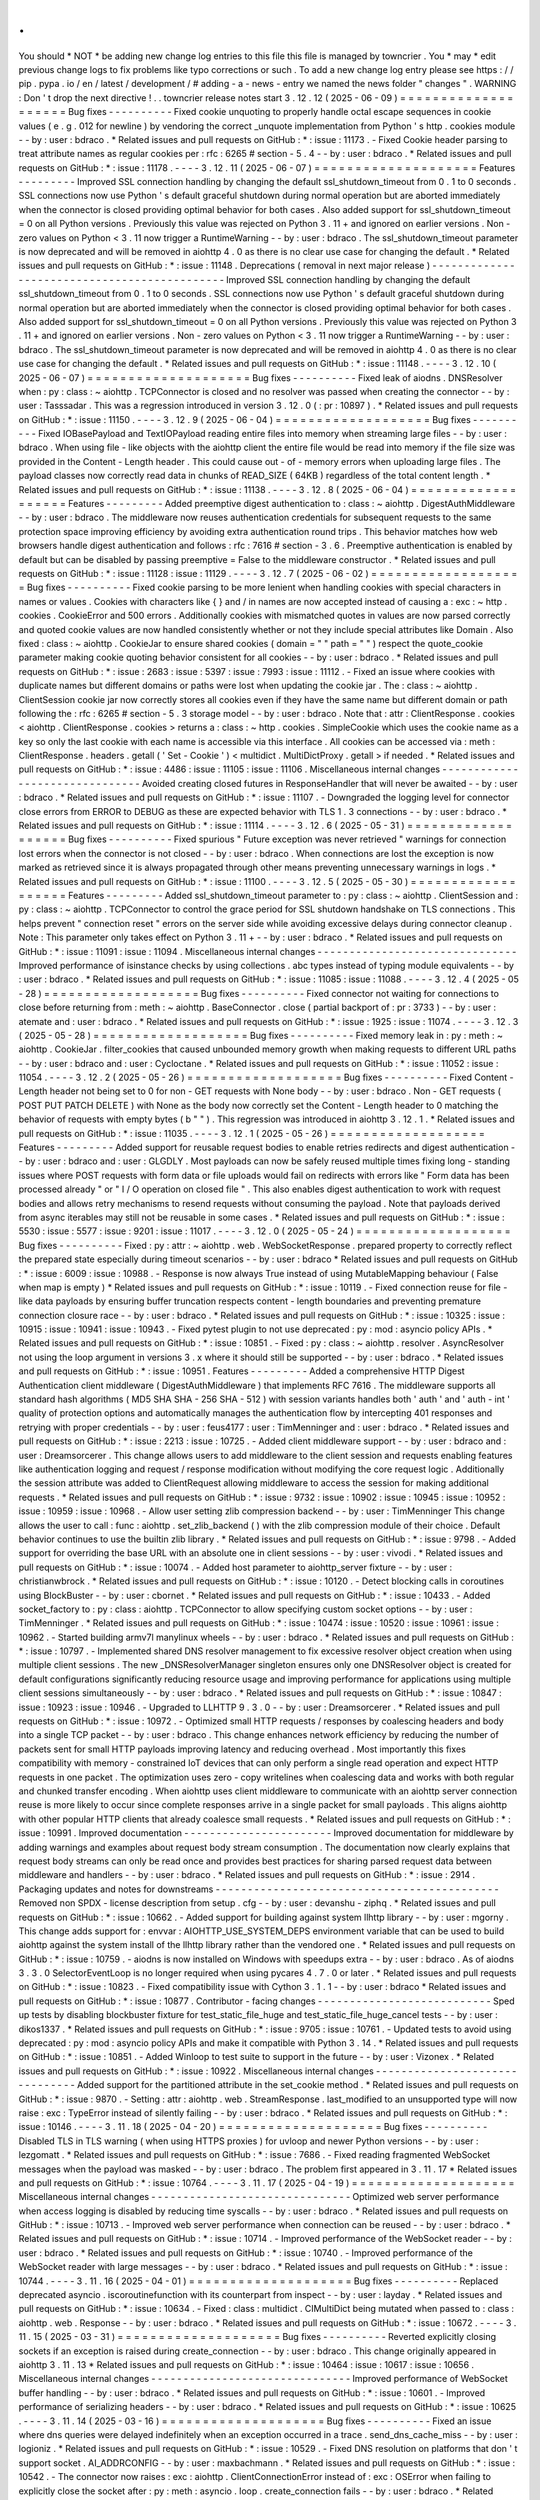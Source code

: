.
.
You
should
*
NOT
*
be
adding
new
change
log
entries
to
this
file
this
file
is
managed
by
towncrier
.
You
*
may
*
edit
previous
change
logs
to
fix
problems
like
typo
corrections
or
such
.
To
add
a
new
change
log
entry
please
see
https
:
/
/
pip
.
pypa
.
io
/
en
/
latest
/
development
/
#
adding
-
a
-
news
-
entry
we
named
the
news
folder
"
changes
"
.
WARNING
:
Don
'
t
drop
the
next
directive
!
.
.
towncrier
release
notes
start
3
.
12
.
12
(
2025
-
06
-
09
)
=
=
=
=
=
=
=
=
=
=
=
=
=
=
=
=
=
=
=
=
Bug
fixes
-
-
-
-
-
-
-
-
-
-
Fixed
cookie
unquoting
to
properly
handle
octal
escape
sequences
in
cookie
values
(
e
.
g
.
\
012
for
newline
)
by
vendoring
the
correct
_unquote
implementation
from
Python
'
s
http
.
cookies
module
-
-
by
:
user
:
bdraco
.
*
Related
issues
and
pull
requests
on
GitHub
:
*
:
issue
:
11173
.
-
Fixed
Cookie
header
parsing
to
treat
attribute
names
as
regular
cookies
per
:
rfc
:
6265
#
section
-
5
.
4
-
-
by
:
user
:
bdraco
.
*
Related
issues
and
pull
requests
on
GitHub
:
*
:
issue
:
11178
.
-
-
-
-
3
.
12
.
11
(
2025
-
06
-
07
)
=
=
=
=
=
=
=
=
=
=
=
=
=
=
=
=
=
=
=
=
Features
-
-
-
-
-
-
-
-
-
Improved
SSL
connection
handling
by
changing
the
default
ssl_shutdown_timeout
from
0
.
1
to
0
seconds
.
SSL
connections
now
use
Python
'
s
default
graceful
shutdown
during
normal
operation
but
are
aborted
immediately
when
the
connector
is
closed
providing
optimal
behavior
for
both
cases
.
Also
added
support
for
ssl_shutdown_timeout
=
0
on
all
Python
versions
.
Previously
this
value
was
rejected
on
Python
3
.
11
+
and
ignored
on
earlier
versions
.
Non
-
zero
values
on
Python
<
3
.
11
now
trigger
a
RuntimeWarning
-
-
by
:
user
:
bdraco
.
The
ssl_shutdown_timeout
parameter
is
now
deprecated
and
will
be
removed
in
aiohttp
4
.
0
as
there
is
no
clear
use
case
for
changing
the
default
.
*
Related
issues
and
pull
requests
on
GitHub
:
*
:
issue
:
11148
.
Deprecations
(
removal
in
next
major
release
)
-
-
-
-
-
-
-
-
-
-
-
-
-
-
-
-
-
-
-
-
-
-
-
-
-
-
-
-
-
-
-
-
-
-
-
-
-
-
-
-
-
-
-
-
-
Improved
SSL
connection
handling
by
changing
the
default
ssl_shutdown_timeout
from
0
.
1
to
0
seconds
.
SSL
connections
now
use
Python
'
s
default
graceful
shutdown
during
normal
operation
but
are
aborted
immediately
when
the
connector
is
closed
providing
optimal
behavior
for
both
cases
.
Also
added
support
for
ssl_shutdown_timeout
=
0
on
all
Python
versions
.
Previously
this
value
was
rejected
on
Python
3
.
11
+
and
ignored
on
earlier
versions
.
Non
-
zero
values
on
Python
<
3
.
11
now
trigger
a
RuntimeWarning
-
-
by
:
user
:
bdraco
.
The
ssl_shutdown_timeout
parameter
is
now
deprecated
and
will
be
removed
in
aiohttp
4
.
0
as
there
is
no
clear
use
case
for
changing
the
default
.
*
Related
issues
and
pull
requests
on
GitHub
:
*
:
issue
:
11148
.
-
-
-
-
3
.
12
.
10
(
2025
-
06
-
07
)
=
=
=
=
=
=
=
=
=
=
=
=
=
=
=
=
=
=
=
=
Bug
fixes
-
-
-
-
-
-
-
-
-
-
Fixed
leak
of
aiodns
.
DNSResolver
when
:
py
:
class
:
~
aiohttp
.
TCPConnector
is
closed
and
no
resolver
was
passed
when
creating
the
connector
-
-
by
:
user
:
Tasssadar
.
This
was
a
regression
introduced
in
version
3
.
12
.
0
(
:
pr
:
10897
)
.
*
Related
issues
and
pull
requests
on
GitHub
:
*
:
issue
:
11150
.
-
-
-
-
3
.
12
.
9
(
2025
-
06
-
04
)
=
=
=
=
=
=
=
=
=
=
=
=
=
=
=
=
=
=
=
Bug
fixes
-
-
-
-
-
-
-
-
-
-
Fixed
IOBasePayload
and
TextIOPayload
reading
entire
files
into
memory
when
streaming
large
files
-
-
by
:
user
:
bdraco
.
When
using
file
-
like
objects
with
the
aiohttp
client
the
entire
file
would
be
read
into
memory
if
the
file
size
was
provided
in
the
Content
-
Length
header
.
This
could
cause
out
-
of
-
memory
errors
when
uploading
large
files
.
The
payload
classes
now
correctly
read
data
in
chunks
of
READ_SIZE
(
64KB
)
regardless
of
the
total
content
length
.
*
Related
issues
and
pull
requests
on
GitHub
:
*
:
issue
:
11138
.
-
-
-
-
3
.
12
.
8
(
2025
-
06
-
04
)
=
=
=
=
=
=
=
=
=
=
=
=
=
=
=
=
=
=
=
Features
-
-
-
-
-
-
-
-
-
Added
preemptive
digest
authentication
to
:
class
:
~
aiohttp
.
DigestAuthMiddleware
-
-
by
:
user
:
bdraco
.
The
middleware
now
reuses
authentication
credentials
for
subsequent
requests
to
the
same
protection
space
improving
efficiency
by
avoiding
extra
authentication
round
trips
.
This
behavior
matches
how
web
browsers
handle
digest
authentication
and
follows
:
rfc
:
7616
#
section
-
3
.
6
.
Preemptive
authentication
is
enabled
by
default
but
can
be
disabled
by
passing
preemptive
=
False
to
the
middleware
constructor
.
*
Related
issues
and
pull
requests
on
GitHub
:
*
:
issue
:
11128
:
issue
:
11129
.
-
-
-
-
3
.
12
.
7
(
2025
-
06
-
02
)
=
=
=
=
=
=
=
=
=
=
=
=
=
=
=
=
=
=
=
Bug
fixes
-
-
-
-
-
-
-
-
-
-
Fixed
cookie
parsing
to
be
more
lenient
when
handling
cookies
with
special
characters
in
names
or
values
.
Cookies
with
characters
like
{
}
and
/
in
names
are
now
accepted
instead
of
causing
a
:
exc
:
~
http
.
cookies
.
CookieError
and
500
errors
.
Additionally
cookies
with
mismatched
quotes
in
values
are
now
parsed
correctly
and
quoted
cookie
values
are
now
handled
consistently
whether
or
not
they
include
special
attributes
like
Domain
.
Also
fixed
:
class
:
~
aiohttp
.
CookieJar
to
ensure
shared
cookies
(
domain
=
"
"
path
=
"
"
)
respect
the
quote_cookie
parameter
making
cookie
quoting
behavior
consistent
for
all
cookies
-
-
by
:
user
:
bdraco
.
*
Related
issues
and
pull
requests
on
GitHub
:
*
:
issue
:
2683
:
issue
:
5397
:
issue
:
7993
:
issue
:
11112
.
-
Fixed
an
issue
where
cookies
with
duplicate
names
but
different
domains
or
paths
were
lost
when
updating
the
cookie
jar
.
The
:
class
:
~
aiohttp
.
ClientSession
cookie
jar
now
correctly
stores
all
cookies
even
if
they
have
the
same
name
but
different
domain
or
path
following
the
:
rfc
:
6265
#
section
-
5
.
3
storage
model
-
-
by
:
user
:
bdraco
.
Note
that
:
attr
:
ClientResponse
.
cookies
<
aiohttp
.
ClientResponse
.
cookies
>
returns
a
:
class
:
~
http
.
cookies
.
SimpleCookie
which
uses
the
cookie
name
as
a
key
so
only
the
last
cookie
with
each
name
is
accessible
via
this
interface
.
All
cookies
can
be
accessed
via
:
meth
:
ClientResponse
.
headers
.
getall
(
'
Set
-
Cookie
'
)
<
multidict
.
MultiDictProxy
.
getall
>
if
needed
.
*
Related
issues
and
pull
requests
on
GitHub
:
*
:
issue
:
4486
:
issue
:
11105
:
issue
:
11106
.
Miscellaneous
internal
changes
-
-
-
-
-
-
-
-
-
-
-
-
-
-
-
-
-
-
-
-
-
-
-
-
-
-
-
-
-
-
-
Avoided
creating
closed
futures
in
ResponseHandler
that
will
never
be
awaited
-
-
by
:
user
:
bdraco
.
*
Related
issues
and
pull
requests
on
GitHub
:
*
:
issue
:
11107
.
-
Downgraded
the
logging
level
for
connector
close
errors
from
ERROR
to
DEBUG
as
these
are
expected
behavior
with
TLS
1
.
3
connections
-
-
by
:
user
:
bdraco
.
*
Related
issues
and
pull
requests
on
GitHub
:
*
:
issue
:
11114
.
-
-
-
-
3
.
12
.
6
(
2025
-
05
-
31
)
=
=
=
=
=
=
=
=
=
=
=
=
=
=
=
=
=
=
=
Bug
fixes
-
-
-
-
-
-
-
-
-
-
Fixed
spurious
"
Future
exception
was
never
retrieved
"
warnings
for
connection
lost
errors
when
the
connector
is
not
closed
-
-
by
:
user
:
bdraco
.
When
connections
are
lost
the
exception
is
now
marked
as
retrieved
since
it
is
always
propagated
through
other
means
preventing
unnecessary
warnings
in
logs
.
*
Related
issues
and
pull
requests
on
GitHub
:
*
:
issue
:
11100
.
-
-
-
-
3
.
12
.
5
(
2025
-
05
-
30
)
=
=
=
=
=
=
=
=
=
=
=
=
=
=
=
=
=
=
=
Features
-
-
-
-
-
-
-
-
-
Added
ssl_shutdown_timeout
parameter
to
:
py
:
class
:
~
aiohttp
.
ClientSession
and
:
py
:
class
:
~
aiohttp
.
TCPConnector
to
control
the
grace
period
for
SSL
shutdown
handshake
on
TLS
connections
.
This
helps
prevent
"
connection
reset
"
errors
on
the
server
side
while
avoiding
excessive
delays
during
connector
cleanup
.
Note
:
This
parameter
only
takes
effect
on
Python
3
.
11
+
-
-
by
:
user
:
bdraco
.
*
Related
issues
and
pull
requests
on
GitHub
:
*
:
issue
:
11091
:
issue
:
11094
.
Miscellaneous
internal
changes
-
-
-
-
-
-
-
-
-
-
-
-
-
-
-
-
-
-
-
-
-
-
-
-
-
-
-
-
-
-
-
Improved
performance
of
isinstance
checks
by
using
collections
.
abc
types
instead
of
typing
module
equivalents
-
-
by
:
user
:
bdraco
.
*
Related
issues
and
pull
requests
on
GitHub
:
*
:
issue
:
11085
:
issue
:
11088
.
-
-
-
-
3
.
12
.
4
(
2025
-
05
-
28
)
=
=
=
=
=
=
=
=
=
=
=
=
=
=
=
=
=
=
=
Bug
fixes
-
-
-
-
-
-
-
-
-
-
Fixed
connector
not
waiting
for
connections
to
close
before
returning
from
:
meth
:
~
aiohttp
.
BaseConnector
.
close
(
partial
backport
of
:
pr
:
3733
)
-
-
by
:
user
:
atemate
and
:
user
:
bdraco
.
*
Related
issues
and
pull
requests
on
GitHub
:
*
:
issue
:
1925
:
issue
:
11074
.
-
-
-
-
3
.
12
.
3
(
2025
-
05
-
28
)
=
=
=
=
=
=
=
=
=
=
=
=
=
=
=
=
=
=
=
Bug
fixes
-
-
-
-
-
-
-
-
-
-
Fixed
memory
leak
in
:
py
:
meth
:
~
aiohttp
.
CookieJar
.
filter_cookies
that
caused
unbounded
memory
growth
when
making
requests
to
different
URL
paths
-
-
by
:
user
:
bdraco
and
:
user
:
Cycloctane
.
*
Related
issues
and
pull
requests
on
GitHub
:
*
:
issue
:
11052
:
issue
:
11054
.
-
-
-
-
3
.
12
.
2
(
2025
-
05
-
26
)
=
=
=
=
=
=
=
=
=
=
=
=
=
=
=
=
=
=
=
Bug
fixes
-
-
-
-
-
-
-
-
-
-
Fixed
Content
-
Length
header
not
being
set
to
0
for
non
-
GET
requests
with
None
body
-
-
by
:
user
:
bdraco
.
Non
-
GET
requests
(
POST
PUT
PATCH
DELETE
)
with
None
as
the
body
now
correctly
set
the
Content
-
Length
header
to
0
matching
the
behavior
of
requests
with
empty
bytes
(
b
"
"
)
.
This
regression
was
introduced
in
aiohttp
3
.
12
.
1
.
*
Related
issues
and
pull
requests
on
GitHub
:
*
:
issue
:
11035
.
-
-
-
-
3
.
12
.
1
(
2025
-
05
-
26
)
=
=
=
=
=
=
=
=
=
=
=
=
=
=
=
=
=
=
=
Features
-
-
-
-
-
-
-
-
-
Added
support
for
reusable
request
bodies
to
enable
retries
redirects
and
digest
authentication
-
-
by
:
user
:
bdraco
and
:
user
:
GLGDLY
.
Most
payloads
can
now
be
safely
reused
multiple
times
fixing
long
-
standing
issues
where
POST
requests
with
form
data
or
file
uploads
would
fail
on
redirects
with
errors
like
"
Form
data
has
been
processed
already
"
or
"
I
/
O
operation
on
closed
file
"
.
This
also
enables
digest
authentication
to
work
with
request
bodies
and
allows
retry
mechanisms
to
resend
requests
without
consuming
the
payload
.
Note
that
payloads
derived
from
async
iterables
may
still
not
be
reusable
in
some
cases
.
*
Related
issues
and
pull
requests
on
GitHub
:
*
:
issue
:
5530
:
issue
:
5577
:
issue
:
9201
:
issue
:
11017
.
-
-
-
-
3
.
12
.
0
(
2025
-
05
-
24
)
=
=
=
=
=
=
=
=
=
=
=
=
=
=
=
=
=
=
=
Bug
fixes
-
-
-
-
-
-
-
-
-
-
Fixed
:
py
:
attr
:
~
aiohttp
.
web
.
WebSocketResponse
.
prepared
property
to
correctly
reflect
the
prepared
state
especially
during
timeout
scenarios
-
-
by
:
user
:
bdraco
*
Related
issues
and
pull
requests
on
GitHub
:
*
:
issue
:
6009
:
issue
:
10988
.
-
Response
is
now
always
True
instead
of
using
MutableMapping
behaviour
(
False
when
map
is
empty
)
*
Related
issues
and
pull
requests
on
GitHub
:
*
:
issue
:
10119
.
-
Fixed
connection
reuse
for
file
-
like
data
payloads
by
ensuring
buffer
truncation
respects
content
-
length
boundaries
and
preventing
premature
connection
closure
race
-
-
by
:
user
:
bdraco
.
*
Related
issues
and
pull
requests
on
GitHub
:
*
:
issue
:
10325
:
issue
:
10915
:
issue
:
10941
:
issue
:
10943
.
-
Fixed
pytest
plugin
to
not
use
deprecated
:
py
:
mod
:
asyncio
policy
APIs
.
*
Related
issues
and
pull
requests
on
GitHub
:
*
:
issue
:
10851
.
-
Fixed
:
py
:
class
:
~
aiohttp
.
resolver
.
AsyncResolver
not
using
the
loop
argument
in
versions
3
.
x
where
it
should
still
be
supported
-
-
by
:
user
:
bdraco
.
*
Related
issues
and
pull
requests
on
GitHub
:
*
:
issue
:
10951
.
Features
-
-
-
-
-
-
-
-
-
Added
a
comprehensive
HTTP
Digest
Authentication
client
middleware
(
DigestAuthMiddleware
)
that
implements
RFC
7616
.
The
middleware
supports
all
standard
hash
algorithms
(
MD5
SHA
SHA
-
256
SHA
-
512
)
with
session
variants
handles
both
'
auth
'
and
'
auth
-
int
'
quality
of
protection
options
and
automatically
manages
the
authentication
flow
by
intercepting
401
responses
and
retrying
with
proper
credentials
-
-
by
:
user
:
feus4177
:
user
:
TimMenninger
and
:
user
:
bdraco
.
*
Related
issues
and
pull
requests
on
GitHub
:
*
:
issue
:
2213
:
issue
:
10725
.
-
Added
client
middleware
support
-
-
by
:
user
:
bdraco
and
:
user
:
Dreamsorcerer
.
This
change
allows
users
to
add
middleware
to
the
client
session
and
requests
enabling
features
like
authentication
logging
and
request
/
response
modification
without
modifying
the
core
request
logic
.
Additionally
the
session
attribute
was
added
to
ClientRequest
allowing
middleware
to
access
the
session
for
making
additional
requests
.
*
Related
issues
and
pull
requests
on
GitHub
:
*
:
issue
:
9732
:
issue
:
10902
:
issue
:
10945
:
issue
:
10952
:
issue
:
10959
:
issue
:
10968
.
-
Allow
user
setting
zlib
compression
backend
-
-
by
:
user
:
TimMenninger
This
change
allows
the
user
to
call
:
func
:
aiohttp
.
set_zlib_backend
(
)
with
the
zlib
compression
module
of
their
choice
.
Default
behavior
continues
to
use
the
builtin
zlib
library
.
*
Related
issues
and
pull
requests
on
GitHub
:
*
:
issue
:
9798
.
-
Added
support
for
overriding
the
base
URL
with
an
absolute
one
in
client
sessions
-
-
by
:
user
:
vivodi
.
*
Related
issues
and
pull
requests
on
GitHub
:
*
:
issue
:
10074
.
-
Added
host
parameter
to
aiohttp_server
fixture
-
-
by
:
user
:
christianwbrock
.
*
Related
issues
and
pull
requests
on
GitHub
:
*
:
issue
:
10120
.
-
Detect
blocking
calls
in
coroutines
using
BlockBuster
-
-
by
:
user
:
cbornet
.
*
Related
issues
and
pull
requests
on
GitHub
:
*
:
issue
:
10433
.
-
Added
socket_factory
to
:
py
:
class
:
aiohttp
.
TCPConnector
to
allow
specifying
custom
socket
options
-
-
by
:
user
:
TimMenninger
.
*
Related
issues
and
pull
requests
on
GitHub
:
*
:
issue
:
10474
:
issue
:
10520
:
issue
:
10961
:
issue
:
10962
.
-
Started
building
armv7l
manylinux
wheels
-
-
by
:
user
:
bdraco
.
*
Related
issues
and
pull
requests
on
GitHub
:
*
:
issue
:
10797
.
-
Implemented
shared
DNS
resolver
management
to
fix
excessive
resolver
object
creation
when
using
multiple
client
sessions
.
The
new
_DNSResolverManager
singleton
ensures
only
one
DNSResolver
object
is
created
for
default
configurations
significantly
reducing
resource
usage
and
improving
performance
for
applications
using
multiple
client
sessions
simultaneously
-
-
by
:
user
:
bdraco
.
*
Related
issues
and
pull
requests
on
GitHub
:
*
:
issue
:
10847
:
issue
:
10923
:
issue
:
10946
.
-
Upgraded
to
LLHTTP
9
.
3
.
0
-
-
by
:
user
:
Dreamsorcerer
.
*
Related
issues
and
pull
requests
on
GitHub
:
*
:
issue
:
10972
.
-
Optimized
small
HTTP
requests
/
responses
by
coalescing
headers
and
body
into
a
single
TCP
packet
-
-
by
:
user
:
bdraco
.
This
change
enhances
network
efficiency
by
reducing
the
number
of
packets
sent
for
small
HTTP
payloads
improving
latency
and
reducing
overhead
.
Most
importantly
this
fixes
compatibility
with
memory
-
constrained
IoT
devices
that
can
only
perform
a
single
read
operation
and
expect
HTTP
requests
in
one
packet
.
The
optimization
uses
zero
-
copy
writelines
when
coalescing
data
and
works
with
both
regular
and
chunked
transfer
encoding
.
When
aiohttp
uses
client
middleware
to
communicate
with
an
aiohttp
server
connection
reuse
is
more
likely
to
occur
since
complete
responses
arrive
in
a
single
packet
for
small
payloads
.
This
aligns
aiohttp
with
other
popular
HTTP
clients
that
already
coalesce
small
requests
.
*
Related
issues
and
pull
requests
on
GitHub
:
*
:
issue
:
10991
.
Improved
documentation
-
-
-
-
-
-
-
-
-
-
-
-
-
-
-
-
-
-
-
-
-
-
-
Improved
documentation
for
middleware
by
adding
warnings
and
examples
about
request
body
stream
consumption
.
The
documentation
now
clearly
explains
that
request
body
streams
can
only
be
read
once
and
provides
best
practices
for
sharing
parsed
request
data
between
middleware
and
handlers
-
-
by
:
user
:
bdraco
.
*
Related
issues
and
pull
requests
on
GitHub
:
*
:
issue
:
2914
.
Packaging
updates
and
notes
for
downstreams
-
-
-
-
-
-
-
-
-
-
-
-
-
-
-
-
-
-
-
-
-
-
-
-
-
-
-
-
-
-
-
-
-
-
-
-
-
-
-
-
-
-
-
-
Removed
non
SPDX
-
license
description
from
setup
.
cfg
-
-
by
:
user
:
devanshu
-
ziphq
.
*
Related
issues
and
pull
requests
on
GitHub
:
*
:
issue
:
10662
.
-
Added
support
for
building
against
system
llhttp
library
-
-
by
:
user
:
mgorny
.
This
change
adds
support
for
:
envvar
:
AIOHTTP_USE_SYSTEM_DEPS
environment
variable
that
can
be
used
to
build
aiohttp
against
the
system
install
of
the
llhttp
library
rather
than
the
vendored
one
.
*
Related
issues
and
pull
requests
on
GitHub
:
*
:
issue
:
10759
.
-
aiodns
is
now
installed
on
Windows
with
speedups
extra
-
-
by
:
user
:
bdraco
.
As
of
aiodns
3
.
3
.
0
SelectorEventLoop
is
no
longer
required
when
using
pycares
4
.
7
.
0
or
later
.
*
Related
issues
and
pull
requests
on
GitHub
:
*
:
issue
:
10823
.
-
Fixed
compatibility
issue
with
Cython
3
.
1
.
1
-
-
by
:
user
:
bdraco
*
Related
issues
and
pull
requests
on
GitHub
:
*
:
issue
:
10877
.
Contributor
-
facing
changes
-
-
-
-
-
-
-
-
-
-
-
-
-
-
-
-
-
-
-
-
-
-
-
-
-
-
-
Sped
up
tests
by
disabling
blockbuster
fixture
for
test_static_file_huge
and
test_static_file_huge_cancel
tests
-
-
by
:
user
:
dikos1337
.
*
Related
issues
and
pull
requests
on
GitHub
:
*
:
issue
:
9705
:
issue
:
10761
.
-
Updated
tests
to
avoid
using
deprecated
:
py
:
mod
:
asyncio
policy
APIs
and
make
it
compatible
with
Python
3
.
14
.
*
Related
issues
and
pull
requests
on
GitHub
:
*
:
issue
:
10851
.
-
Added
Winloop
to
test
suite
to
support
in
the
future
-
-
by
:
user
:
Vizonex
.
*
Related
issues
and
pull
requests
on
GitHub
:
*
:
issue
:
10922
.
Miscellaneous
internal
changes
-
-
-
-
-
-
-
-
-
-
-
-
-
-
-
-
-
-
-
-
-
-
-
-
-
-
-
-
-
-
-
Added
support
for
the
partitioned
attribute
in
the
set_cookie
method
.
*
Related
issues
and
pull
requests
on
GitHub
:
*
:
issue
:
9870
.
-
Setting
:
attr
:
aiohttp
.
web
.
StreamResponse
.
last_modified
to
an
unsupported
type
will
now
raise
:
exc
:
TypeError
instead
of
silently
failing
-
-
by
:
user
:
bdraco
.
*
Related
issues
and
pull
requests
on
GitHub
:
*
:
issue
:
10146
.
-
-
-
-
3
.
11
.
18
(
2025
-
04
-
20
)
=
=
=
=
=
=
=
=
=
=
=
=
=
=
=
=
=
=
=
=
Bug
fixes
-
-
-
-
-
-
-
-
-
-
Disabled
TLS
in
TLS
warning
(
when
using
HTTPS
proxies
)
for
uvloop
and
newer
Python
versions
-
-
by
:
user
:
lezgomatt
.
*
Related
issues
and
pull
requests
on
GitHub
:
*
:
issue
:
7686
.
-
Fixed
reading
fragmented
WebSocket
messages
when
the
payload
was
masked
-
-
by
:
user
:
bdraco
.
The
problem
first
appeared
in
3
.
11
.
17
*
Related
issues
and
pull
requests
on
GitHub
:
*
:
issue
:
10764
.
-
-
-
-
3
.
11
.
17
(
2025
-
04
-
19
)
=
=
=
=
=
=
=
=
=
=
=
=
=
=
=
=
=
=
=
=
Miscellaneous
internal
changes
-
-
-
-
-
-
-
-
-
-
-
-
-
-
-
-
-
-
-
-
-
-
-
-
-
-
-
-
-
-
-
Optimized
web
server
performance
when
access
logging
is
disabled
by
reducing
time
syscalls
-
-
by
:
user
:
bdraco
.
*
Related
issues
and
pull
requests
on
GitHub
:
*
:
issue
:
10713
.
-
Improved
web
server
performance
when
connection
can
be
reused
-
-
by
:
user
:
bdraco
.
*
Related
issues
and
pull
requests
on
GitHub
:
*
:
issue
:
10714
.
-
Improved
performance
of
the
WebSocket
reader
-
-
by
:
user
:
bdraco
.
*
Related
issues
and
pull
requests
on
GitHub
:
*
:
issue
:
10740
.
-
Improved
performance
of
the
WebSocket
reader
with
large
messages
-
-
by
:
user
:
bdraco
.
*
Related
issues
and
pull
requests
on
GitHub
:
*
:
issue
:
10744
.
-
-
-
-
3
.
11
.
16
(
2025
-
04
-
01
)
=
=
=
=
=
=
=
=
=
=
=
=
=
=
=
=
=
=
=
=
Bug
fixes
-
-
-
-
-
-
-
-
-
-
Replaced
deprecated
asyncio
.
iscoroutinefunction
with
its
counterpart
from
inspect
-
-
by
:
user
:
layday
.
*
Related
issues
and
pull
requests
on
GitHub
:
*
:
issue
:
10634
.
-
Fixed
:
class
:
multidict
.
CIMultiDict
being
mutated
when
passed
to
:
class
:
aiohttp
.
web
.
Response
-
-
by
:
user
:
bdraco
.
*
Related
issues
and
pull
requests
on
GitHub
:
*
:
issue
:
10672
.
-
-
-
-
3
.
11
.
15
(
2025
-
03
-
31
)
=
=
=
=
=
=
=
=
=
=
=
=
=
=
=
=
=
=
=
=
Bug
fixes
-
-
-
-
-
-
-
-
-
-
Reverted
explicitly
closing
sockets
if
an
exception
is
raised
during
create_connection
-
-
by
:
user
:
bdraco
.
This
change
originally
appeared
in
aiohttp
3
.
11
.
13
*
Related
issues
and
pull
requests
on
GitHub
:
*
:
issue
:
10464
:
issue
:
10617
:
issue
:
10656
.
Miscellaneous
internal
changes
-
-
-
-
-
-
-
-
-
-
-
-
-
-
-
-
-
-
-
-
-
-
-
-
-
-
-
-
-
-
-
Improved
performance
of
WebSocket
buffer
handling
-
-
by
:
user
:
bdraco
.
*
Related
issues
and
pull
requests
on
GitHub
:
*
:
issue
:
10601
.
-
Improved
performance
of
serializing
headers
-
-
by
:
user
:
bdraco
.
*
Related
issues
and
pull
requests
on
GitHub
:
*
:
issue
:
10625
.
-
-
-
-
3
.
11
.
14
(
2025
-
03
-
16
)
=
=
=
=
=
=
=
=
=
=
=
=
=
=
=
=
=
=
=
=
Bug
fixes
-
-
-
-
-
-
-
-
-
-
Fixed
an
issue
where
dns
queries
were
delayed
indefinitely
when
an
exception
occurred
in
a
trace
.
send_dns_cache_miss
-
-
by
:
user
:
logioniz
.
*
Related
issues
and
pull
requests
on
GitHub
:
*
:
issue
:
10529
.
-
Fixed
DNS
resolution
on
platforms
that
don
'
t
support
socket
.
AI_ADDRCONFIG
-
-
by
:
user
:
maxbachmann
.
*
Related
issues
and
pull
requests
on
GitHub
:
*
:
issue
:
10542
.
-
The
connector
now
raises
:
exc
:
aiohttp
.
ClientConnectionError
instead
of
:
exc
:
OSError
when
failing
to
explicitly
close
the
socket
after
:
py
:
meth
:
asyncio
.
loop
.
create_connection
fails
-
-
by
:
user
:
bdraco
.
*
Related
issues
and
pull
requests
on
GitHub
:
*
:
issue
:
10551
.
-
Break
cyclic
references
at
connection
close
when
there
was
a
traceback
-
-
by
:
user
:
bdraco
.
Special
thanks
to
:
user
:
availov
for
reporting
the
issue
.
*
Related
issues
and
pull
requests
on
GitHub
:
*
:
issue
:
10556
.
-
Break
cyclic
references
when
there
is
an
exception
handling
a
request
-
-
by
:
user
:
bdraco
.
*
Related
issues
and
pull
requests
on
GitHub
:
*
:
issue
:
10569
.
Features
-
-
-
-
-
-
-
-
-
Improved
logging
on
non
-
overlapping
WebSocket
client
protocols
to
include
the
remote
address
-
-
by
:
user
:
bdraco
.
*
Related
issues
and
pull
requests
on
GitHub
:
*
:
issue
:
10564
.
Miscellaneous
internal
changes
-
-
-
-
-
-
-
-
-
-
-
-
-
-
-
-
-
-
-
-
-
-
-
-
-
-
-
-
-
-
-
Improved
performance
of
parsing
content
types
by
adding
a
cache
in
the
same
manner
currently
done
with
mime
types
-
-
by
:
user
:
bdraco
.
*
Related
issues
and
pull
requests
on
GitHub
:
*
:
issue
:
10552
.
-
-
-
-
3
.
11
.
13
(
2025
-
02
-
24
)
=
=
=
=
=
=
=
=
=
=
=
=
=
=
=
=
=
=
=
=
Bug
fixes
-
-
-
-
-
-
-
-
-
-
Removed
a
break
statement
inside
the
finally
block
in
:
py
:
class
:
~
aiohttp
.
web
.
RequestHandler
-
-
by
:
user
:
Cycloctane
.
*
Related
issues
and
pull
requests
on
GitHub
:
*
:
issue
:
10434
.
-
Changed
connection
creation
to
explicitly
close
sockets
if
an
exception
is
raised
in
the
event
loop
'
s
create_connection
method
-
-
by
:
user
:
top
-
oai
.
*
Related
issues
and
pull
requests
on
GitHub
:
*
:
issue
:
10464
.
Packaging
updates
and
notes
for
downstreams
-
-
-
-
-
-
-
-
-
-
-
-
-
-
-
-
-
-
-
-
-
-
-
-
-
-
-
-
-
-
-
-
-
-
-
-
-
-
-
-
-
-
-
-
Fixed
test
test_write_large_payload_deflate_compression_data_in_eof_writelines
failing
with
Python
3
.
12
.
9
+
or
3
.
13
.
2
+
-
-
by
:
user
:
bdraco
.
*
Related
issues
and
pull
requests
on
GitHub
:
*
:
issue
:
10423
.
Miscellaneous
internal
changes
-
-
-
-
-
-
-
-
-
-
-
-
-
-
-
-
-
-
-
-
-
-
-
-
-
-
-
-
-
-
-
Added
human
-
readable
error
messages
to
the
exceptions
for
WebSocket
disconnects
due
to
PONG
not
being
received
-
-
by
:
user
:
bdraco
.
Previously
the
error
messages
were
empty
strings
which
made
it
hard
to
determine
what
went
wrong
.
*
Related
issues
and
pull
requests
on
GitHub
:
*
:
issue
:
10422
.
-
-
-
-
3
.
11
.
12
(
2025
-
02
-
05
)
=
=
=
=
=
=
=
=
=
=
=
=
=
=
=
=
=
=
=
=
Bug
fixes
-
-
-
-
-
-
-
-
-
-
MultipartForm
.
decode
(
)
now
follows
RFC1341
7
.
2
.
1
with
a
CRLF
after
the
boundary
-
-
by
:
user
:
imnotjames
.
*
Related
issues
and
pull
requests
on
GitHub
:
*
:
issue
:
10270
.
-
Restored
the
missing
total_bytes
attribute
to
EmptyStreamReader
-
-
by
:
user
:
bdraco
.
*
Related
issues
and
pull
requests
on
GitHub
:
*
:
issue
:
10387
.
Features
-
-
-
-
-
-
-
-
-
Updated
:
py
:
func
:
~
aiohttp
.
request
to
make
it
accept
_RequestOptions
kwargs
.
-
-
by
:
user
:
Cycloctane
.
*
Related
issues
and
pull
requests
on
GitHub
:
*
:
issue
:
10300
.
-
Improved
logging
of
HTTP
protocol
errors
to
include
the
remote
address
-
-
by
:
user
:
bdraco
.
*
Related
issues
and
pull
requests
on
GitHub
:
*
:
issue
:
10332
.
Improved
documentation
-
-
-
-
-
-
-
-
-
-
-
-
-
-
-
-
-
-
-
-
-
-
-
Added
aiohttp
-
openmetrics
to
list
of
third
-
party
libraries
-
-
by
:
user
:
jelmer
.
*
Related
issues
and
pull
requests
on
GitHub
:
*
:
issue
:
10304
.
Packaging
updates
and
notes
for
downstreams
-
-
-
-
-
-
-
-
-
-
-
-
-
-
-
-
-
-
-
-
-
-
-
-
-
-
-
-
-
-
-
-
-
-
-
-
-
-
-
-
-
-
-
-
Added
missing
files
to
the
source
distribution
to
fix
Makefile
targets
.
Added
a
cythonize
-
nodeps
target
to
run
Cython
without
invoking
pip
to
install
dependencies
.
*
Related
issues
and
pull
requests
on
GitHub
:
*
:
issue
:
10366
.
-
Started
building
armv7l
musllinux
wheels
-
-
by
:
user
:
bdraco
.
*
Related
issues
and
pull
requests
on
GitHub
:
*
:
issue
:
10404
.
Contributor
-
facing
changes
-
-
-
-
-
-
-
-
-
-
-
-
-
-
-
-
-
-
-
-
-
-
-
-
-
-
-
The
CI
/
CD
workflow
has
been
updated
to
use
upload
-
artifact
v4
and
download
-
artifact
v4
GitHub
Actions
-
-
by
:
user
:
silamon
.
*
Related
issues
and
pull
requests
on
GitHub
:
*
:
issue
:
10281
.
Miscellaneous
internal
changes
-
-
-
-
-
-
-
-
-
-
-
-
-
-
-
-
-
-
-
-
-
-
-
-
-
-
-
-
-
-
-
Restored
support
for
zero
copy
writes
when
using
Python
3
.
12
versions
3
.
12
.
9
and
later
or
Python
3
.
13
.
2
+
-
-
by
:
user
:
bdraco
.
Zero
copy
writes
were
previously
disabled
due
to
:
cve
:
2024
-
12254
which
is
resolved
in
these
Python
versions
.
*
Related
issues
and
pull
requests
on
GitHub
:
*
:
issue
:
10137
.
-
-
-
-
3
.
11
.
11
(
2024
-
12
-
18
)
=
=
=
=
=
=
=
=
=
=
=
=
=
=
=
=
=
=
=
=
Bug
fixes
-
-
-
-
-
-
-
-
-
-
Updated
:
py
:
meth
:
~
aiohttp
.
ClientSession
.
request
to
reuse
the
quote_cookie
setting
from
ClientSession
.
_cookie_jar
when
processing
cookies
parameter
.
-
-
by
:
user
:
Cycloctane
.
*
Related
issues
and
pull
requests
on
GitHub
:
*
:
issue
:
10093
.
-
Fixed
type
of
SSLContext
for
some
static
type
checkers
(
e
.
g
.
pyright
)
.
*
Related
issues
and
pull
requests
on
GitHub
:
*
:
issue
:
10099
.
-
Updated
:
meth
:
aiohttp
.
web
.
StreamResponse
.
write
annotation
to
also
allow
:
class
:
bytearray
and
:
class
:
memoryview
as
inputs
-
-
by
:
user
:
cdce8p
.
*
Related
issues
and
pull
requests
on
GitHub
:
*
:
issue
:
10154
.
-
Fixed
a
hang
where
a
connection
previously
used
for
a
streaming
download
could
be
returned
to
the
pool
in
a
paused
state
.
-
-
by
:
user
:
javitonino
.
*
Related
issues
and
pull
requests
on
GitHub
:
*
:
issue
:
10169
.
Features
-
-
-
-
-
-
-
-
-
Enabled
ALPN
on
default
SSL
contexts
.
This
improves
compatibility
with
some
proxies
which
don
'
t
work
without
this
extension
.
-
-
by
:
user
:
Cycloctane
.
*
Related
issues
and
pull
requests
on
GitHub
:
*
:
issue
:
10156
.
Miscellaneous
internal
changes
-
-
-
-
-
-
-
-
-
-
-
-
-
-
-
-
-
-
-
-
-
-
-
-
-
-
-
-
-
-
-
Fixed
an
infinite
loop
that
can
occur
when
using
aiohttp
in
combination
with
async
-
solipsism
_
-
-
by
:
user
:
bmerry
.
.
.
_async
-
solipsism
:
https
:
/
/
github
.
com
/
bmerry
/
async
-
solipsism
*
Related
issues
and
pull
requests
on
GitHub
:
*
:
issue
:
10149
.
-
-
-
-
3
.
11
.
10
(
2024
-
12
-
05
)
=
=
=
=
=
=
=
=
=
=
=
=
=
=
=
=
=
=
=
=
Bug
fixes
-
-
-
-
-
-
-
-
-
-
Fixed
race
condition
in
:
class
:
aiohttp
.
web
.
FileResponse
that
could
have
resulted
in
an
incorrect
response
if
the
file
was
replaced
on
the
file
system
during
prepare
-
-
by
:
user
:
bdraco
.
*
Related
issues
and
pull
requests
on
GitHub
:
*
:
issue
:
10101
:
issue
:
10113
.
-
Replaced
deprecated
call
to
:
func
:
mimetypes
.
guess_type
with
:
func
:
mimetypes
.
guess_file_type
when
using
Python
3
.
13
+
-
-
by
:
user
:
bdraco
.
*
Related
issues
and
pull
requests
on
GitHub
:
*
:
issue
:
10102
.
-
Disabled
zero
copy
writes
in
the
StreamWriter
-
-
by
:
user
:
bdraco
.
*
Related
issues
and
pull
requests
on
GitHub
:
*
:
issue
:
10125
.
-
-
-
-
3
.
11
.
9
(
2024
-
12
-
01
)
=
=
=
=
=
=
=
=
=
=
=
=
=
=
=
=
=
=
=
Bug
fixes
-
-
-
-
-
-
-
-
-
-
Fixed
invalid
method
logging
unexpected
being
logged
at
exception
level
on
subsequent
connections
-
-
by
:
user
:
bdraco
.
*
Related
issues
and
pull
requests
on
GitHub
:
*
:
issue
:
10055
:
issue
:
10076
.
Miscellaneous
internal
changes
-
-
-
-
-
-
-
-
-
-
-
-
-
-
-
-
-
-
-
-
-
-
-
-
-
-
-
-
-
-
-
Improved
performance
of
parsing
headers
when
using
the
C
parser
-
-
by
:
user
:
bdraco
.
*
Related
issues
and
pull
requests
on
GitHub
:
*
:
issue
:
10073
.
-
-
-
-
3
.
11
.
8
(
2024
-
11
-
27
)
=
=
=
=
=
=
=
=
=
=
=
=
=
=
=
=
=
=
=
Miscellaneous
internal
changes
-
-
-
-
-
-
-
-
-
-
-
-
-
-
-
-
-
-
-
-
-
-
-
-
-
-
-
-
-
-
-
Improved
performance
of
creating
:
class
:
aiohttp
.
ClientResponse
objects
when
there
are
no
cookies
-
-
by
:
user
:
bdraco
.
*
Related
issues
and
pull
requests
on
GitHub
:
*
:
issue
:
10029
.
-
Improved
performance
of
creating
:
class
:
aiohttp
.
ClientResponse
objects
-
-
by
:
user
:
bdraco
.
*
Related
issues
and
pull
requests
on
GitHub
:
*
:
issue
:
10030
.
-
Improved
performances
of
creating
objects
during
the
HTTP
request
lifecycle
-
-
by
:
user
:
bdraco
.
*
Related
issues
and
pull
requests
on
GitHub
:
*
:
issue
:
10037
.
-
Improved
performance
of
constructing
:
class
:
aiohttp
.
web
.
Response
with
headers
-
-
by
:
user
:
bdraco
.
*
Related
issues
and
pull
requests
on
GitHub
:
*
:
issue
:
10043
.
-
Improved
performance
of
making
requests
when
there
are
no
auto
headers
to
skip
-
-
by
:
user
:
bdraco
.
*
Related
issues
and
pull
requests
on
GitHub
:
*
:
issue
:
10049
.
-
Downgraded
logging
of
invalid
HTTP
method
exceptions
on
the
first
request
to
debug
level
-
-
by
:
user
:
bdraco
.
HTTP
requests
starting
with
an
invalid
method
are
relatively
common
especially
when
connected
to
the
public
internet
because
browsers
or
other
clients
may
try
to
speak
SSL
to
a
plain
-
text
server
or
vice
-
versa
.
These
exceptions
can
quickly
fill
the
log
with
noise
when
nothing
is
wrong
.
*
Related
issues
and
pull
requests
on
GitHub
:
*
:
issue
:
10055
.
-
-
-
-
3
.
11
.
7
(
2024
-
11
-
21
)
=
=
=
=
=
=
=
=
=
=
=
=
=
=
=
=
=
=
=
Bug
fixes
-
-
-
-
-
-
-
-
-
-
Fixed
the
HTTP
client
not
considering
the
connector
'
s
force_close
value
when
setting
the
Connection
header
-
-
by
:
user
:
bdraco
.
*
Related
issues
and
pull
requests
on
GitHub
:
*
:
issue
:
10003
.
Miscellaneous
internal
changes
-
-
-
-
-
-
-
-
-
-
-
-
-
-
-
-
-
-
-
-
-
-
-
-
-
-
-
-
-
-
-
Improved
performance
of
serializing
HTTP
headers
-
-
by
:
user
:
bdraco
.
*
Related
issues
and
pull
requests
on
GitHub
:
*
:
issue
:
10014
.
-
-
-
-
3
.
11
.
6
(
2024
-
11
-
19
)
=
=
=
=
=
=
=
=
=
=
=
=
=
=
=
=
=
=
=
Bug
fixes
-
-
-
-
-
-
-
-
-
-
Restored
the
force_close
method
to
the
ResponseHandler
-
-
by
:
user
:
bdraco
.
*
Related
issues
and
pull
requests
on
GitHub
:
*
:
issue
:
9997
.
-
-
-
-
3
.
11
.
5
(
2024
-
11
-
19
)
=
=
=
=
=
=
=
=
=
=
=
=
=
=
=
=
=
=
=
Bug
fixes
-
-
-
-
-
-
-
-
-
-
Fixed
the
ANY
method
not
appearing
in
:
meth
:
~
aiohttp
.
web
.
UrlDispatcher
.
routes
-
-
by
:
user
:
bdraco
.
*
Related
issues
and
pull
requests
on
GitHub
:
*
:
issue
:
9899
:
issue
:
9987
.
-
-
-
-
3
.
11
.
4
(
2024
-
11
-
18
)
=
=
=
=
=
=
=
=
=
=
=
=
=
=
=
=
=
=
=
Bug
fixes
-
-
-
-
-
-
-
-
-
-
Fixed
StaticResource
not
allowing
the
OPTIONS
method
after
calling
set_options_route
-
-
by
:
user
:
bdraco
.
*
Related
issues
and
pull
requests
on
GitHub
:
*
:
issue
:
9972
:
issue
:
9975
:
issue
:
9976
.
Miscellaneous
internal
changes
-
-
-
-
-
-
-
-
-
-
-
-
-
-
-
-
-
-
-
-
-
-
-
-
-
-
-
-
-
-
-
Improved
performance
of
creating
web
responses
when
there
are
no
cookies
-
-
by
:
user
:
bdraco
.
*
Related
issues
and
pull
requests
on
GitHub
:
*
:
issue
:
9895
.
-
-
-
-
3
.
11
.
3
(
2024
-
11
-
18
)
=
=
=
=
=
=
=
=
=
=
=
=
=
=
=
=
=
=
=
Bug
fixes
-
-
-
-
-
-
-
-
-
-
Removed
non
-
existing
__author__
from
dir
(
aiohttp
)
-
-
by
:
user
:
Dreamsorcerer
.
*
Related
issues
and
pull
requests
on
GitHub
:
*
:
issue
:
9918
.
-
Restored
the
FlowControlDataQueue
class
-
-
by
:
user
:
bdraco
.
This
class
is
no
longer
used
internally
and
will
be
permanently
removed
in
the
next
major
version
.
*
Related
issues
and
pull
requests
on
GitHub
:
*
:
issue
:
9963
.
Miscellaneous
internal
changes
-
-
-
-
-
-
-
-
-
-
-
-
-
-
-
-
-
-
-
-
-
-
-
-
-
-
-
-
-
-
-
Improved
performance
of
resolving
resources
when
multiple
methods
are
registered
for
the
same
route
-
-
by
:
user
:
bdraco
.
*
Related
issues
and
pull
requests
on
GitHub
:
*
:
issue
:
9899
.
-
-
-
-
3
.
11
.
2
(
2024
-
11
-
14
)
=
=
=
=
=
=
=
=
=
=
=
=
=
=
=
=
=
=
=
Bug
fixes
-
-
-
-
-
-
-
-
-
-
Fixed
improperly
closed
WebSocket
connections
generating
an
unhandled
exception
-
-
by
:
user
:
bdraco
.
*
Related
issues
and
pull
requests
on
GitHub
:
*
:
issue
:
9883
.
-
-
-
-
3
.
11
.
1
(
2024
-
11
-
14
)
=
=
=
=
=
=
=
=
=
=
=
=
=
=
=
=
=
=
=
Bug
fixes
-
-
-
-
-
-
-
-
-
-
Added
a
backward
compatibility
layer
to
:
class
:
aiohttp
.
RequestInfo
to
allow
creating
these
objects
without
a
real_url
-
-
by
:
user
:
bdraco
.
*
Related
issues
and
pull
requests
on
GitHub
:
*
:
issue
:
9873
.
-
-
-
-
3
.
11
.
0
(
2024
-
11
-
13
)
=
=
=
=
=
=
=
=
=
=
=
=
=
=
=
=
=
=
=
Bug
fixes
-
-
-
-
-
-
-
-
-
-
Raise
:
exc
:
aiohttp
.
ServerFingerprintMismatch
exception
on
client
-
side
if
request
through
http
proxy
with
mismatching
server
fingerprint
digest
:
aiohttp
.
ClientSession
(
headers
=
headers
connector
=
TCPConnector
(
ssl
=
aiohttp
.
Fingerprint
(
mismatch_digest
)
trust_env
=
True
)
.
request
(
.
.
.
)
-
-
by
:
user
:
gangj
.
*
Related
issues
and
pull
requests
on
GitHub
:
*
:
issue
:
6652
.
-
Modified
websocket
:
meth
:
aiohttp
.
ClientWebSocketResponse
.
receive_str
:
py
:
meth
:
aiohttp
.
ClientWebSocketResponse
.
receive_bytes
:
py
:
meth
:
aiohttp
.
web
.
WebSocketResponse
.
receive_str
&
:
py
:
meth
:
aiohttp
.
web
.
WebSocketResponse
.
receive_bytes
methods
to
raise
new
:
py
:
exc
:
aiohttp
.
WSMessageTypeError
exception
instead
of
generic
:
py
:
exc
:
TypeError
when
websocket
messages
of
incorrect
types
are
received
-
-
by
:
user
:
ara
-
25
.
*
Related
issues
and
pull
requests
on
GitHub
:
*
:
issue
:
6800
.
-
Made
TestClient
.
app
a
Generic
so
type
checkers
will
know
the
correct
type
(
avoiding
unneeded
client
.
app
is
not
None
checks
)
-
-
by
:
user
:
Dreamsorcerer
.
*
Related
issues
and
pull
requests
on
GitHub
:
*
:
issue
:
8977
.
-
Fixed
the
keep
-
alive
connection
pool
to
be
FIFO
instead
of
LIFO
-
-
by
:
user
:
bdraco
.
Keep
-
alive
connections
are
more
likely
to
be
reused
before
they
disconnect
.
*
Related
issues
and
pull
requests
on
GitHub
:
*
:
issue
:
9672
.
Features
-
-
-
-
-
-
-
-
-
Added
strategy
parameter
to
:
meth
:
aiohttp
.
web
.
StreamResponse
.
enable_compression
The
value
of
this
parameter
is
passed
to
the
:
func
:
zlib
.
compressobj
function
allowing
people
to
use
a
more
sufficient
compression
algorithm
for
their
data
served
by
:
mod
:
aiohttp
.
web
-
-
by
:
user
:
shootkin
*
Related
issues
and
pull
requests
on
GitHub
:
*
:
issue
:
6257
.
-
Added
server_hostname
parameter
to
ws_connect
.
*
Related
issues
and
pull
requests
on
GitHub
:
*
:
issue
:
7941
.
-
Exported
:
py
:
class
:
~
aiohttp
.
ClientWSTimeout
to
top
-
level
namespace
-
-
by
:
user
:
Dreamsorcerer
.
*
Related
issues
and
pull
requests
on
GitHub
:
*
:
issue
:
8612
.
-
Added
secure
/
httponly
/
samesite
parameters
to
.
del_cookie
(
)
-
-
by
:
user
:
Dreamsorcerer
.
*
Related
issues
and
pull
requests
on
GitHub
:
*
:
issue
:
8956
.
-
Updated
:
py
:
class
:
~
aiohttp
.
ClientSession
'
s
auth
logic
to
include
default
auth
only
if
the
request
URL
'
s
origin
matches
_base_url
;
otherwise
the
auth
will
not
be
included
-
-
by
:
user
:
MaximZemskov
*
Related
issues
and
pull
requests
on
GitHub
:
*
:
issue
:
8966
:
issue
:
9466
.
-
Added
proxy
and
proxy_auth
parameters
to
:
py
:
class
:
~
aiohttp
.
ClientSession
-
-
by
:
user
:
meshya
.
*
Related
issues
and
pull
requests
on
GitHub
:
*
:
issue
:
9207
.
-
Added
default_to_multipart
parameter
to
FormData
.
*
Related
issues
and
pull
requests
on
GitHub
:
*
:
issue
:
9335
.
-
Added
:
py
:
meth
:
~
aiohttp
.
ClientWebSocketResponse
.
send_frame
and
:
py
:
meth
:
~
aiohttp
.
web
.
WebSocketResponse
.
send_frame
for
WebSockets
-
-
by
:
user
:
bdraco
.
*
Related
issues
and
pull
requests
on
GitHub
:
*
:
issue
:
9348
.
-
Updated
:
py
:
class
:
~
aiohttp
.
ClientSession
to
support
paths
in
base_url
parameter
.
base_url
paths
must
end
with
a
/
-
-
by
:
user
:
Cycloctane
.
*
Related
issues
and
pull
requests
on
GitHub
:
*
:
issue
:
9530
.
-
Improved
performance
of
reading
WebSocket
messages
with
a
Cython
implementation
-
-
by
:
user
:
bdraco
.
*
Related
issues
and
pull
requests
on
GitHub
:
*
:
issue
:
9543
:
issue
:
9554
:
issue
:
9556
:
issue
:
9558
:
issue
:
9636
:
issue
:
9649
:
issue
:
9781
.
-
Added
writer_limit
to
the
:
py
:
class
:
~
aiohttp
.
web
.
WebSocketResponse
to
be
able
to
adjust
the
limit
before
the
writer
forces
the
buffer
to
be
drained
-
-
by
:
user
:
bdraco
.
*
Related
issues
and
pull
requests
on
GitHub
:
*
:
issue
:
9572
.
-
Added
an
:
attr
:
~
aiohttp
.
abc
.
AbstractAccessLogger
.
enabled
property
to
:
class
:
aiohttp
.
abc
.
AbstractAccessLogger
to
dynamically
check
if
logging
is
enabled
-
-
by
:
user
:
bdraco
.
*
Related
issues
and
pull
requests
on
GitHub
:
*
:
issue
:
9822
.
Deprecations
(
removal
in
next
major
release
)
-
-
-
-
-
-
-
-
-
-
-
-
-
-
-
-
-
-
-
-
-
-
-
-
-
-
-
-
-
-
-
-
-
-
-
-
-
-
-
-
-
-
-
-
-
Deprecate
obsolete
timeout
:
float
and
receive_timeout
:
Optional
[
float
]
in
:
py
:
meth
:
~
aiohttp
.
ClientSession
.
ws_connect
.
Change
default
websocket
receive
timeout
from
None
to
10
.
0
.
*
Related
issues
and
pull
requests
on
GitHub
:
*
:
issue
:
3945
.
Removals
and
backward
incompatible
breaking
changes
-
-
-
-
-
-
-
-
-
-
-
-
-
-
-
-
-
-
-
-
-
-
-
-
-
-
-
-
-
-
-
-
-
-
-
-
-
-
-
-
-
-
-
-
-
-
-
-
-
-
-
-
Dropped
support
for
Python
3
.
8
-
-
by
:
user
:
Dreamsorcerer
.
*
Related
issues
and
pull
requests
on
GitHub
:
*
:
issue
:
8797
.
-
Increased
minimum
yarl
version
to
1
.
17
.
0
-
-
by
:
user
:
bdraco
.
*
Related
issues
and
pull
requests
on
GitHub
:
*
:
issue
:
8909
:
issue
:
9079
:
issue
:
9305
:
issue
:
9574
.
-
Removed
the
is_ipv6_address
and
is_ip4_address
helpers
are
they
are
no
longer
used
-
-
by
:
user
:
bdraco
.
*
Related
issues
and
pull
requests
on
GitHub
:
*
:
issue
:
9344
.
-
Changed
ClientRequest
.
connection_key
to
be
a
NamedTuple
to
improve
client
performance
-
-
by
:
user
:
bdraco
.
*
Related
issues
and
pull
requests
on
GitHub
:
*
:
issue
:
9365
.
-
FlowControlDataQueue
has
been
replaced
with
the
WebSocketDataQueue
-
-
by
:
user
:
bdraco
.
*
Related
issues
and
pull
requests
on
GitHub
:
*
:
issue
:
9685
.
-
Changed
ClientRequest
.
request_info
to
be
a
NamedTuple
to
improve
client
performance
-
-
by
:
user
:
bdraco
.
*
Related
issues
and
pull
requests
on
GitHub
:
*
:
issue
:
9692
.
Packaging
updates
and
notes
for
downstreams
-
-
-
-
-
-
-
-
-
-
-
-
-
-
-
-
-
-
-
-
-
-
-
-
-
-
-
-
-
-
-
-
-
-
-
-
-
-
-
-
-
-
-
-
Switched
to
using
the
:
mod
:
propcache
<
propcache
.
api
>
package
for
property
caching
-
-
by
:
user
:
bdraco
.
The
:
mod
:
propcache
<
propcache
.
api
>
package
is
derived
from
the
property
caching
code
in
:
mod
:
yarl
and
has
been
broken
out
to
avoid
maintaining
it
for
multiple
projects
.
*
Related
issues
and
pull
requests
on
GitHub
:
*
:
issue
:
9394
.
-
Separated
aiohttp
.
http_websocket
into
multiple
files
to
make
it
easier
to
maintain
-
-
by
:
user
:
bdraco
.
*
Related
issues
and
pull
requests
on
GitHub
:
*
:
issue
:
9542
:
issue
:
9552
.
Contributor
-
facing
changes
-
-
-
-
-
-
-
-
-
-
-
-
-
-
-
-
-
-
-
-
-
-
-
-
-
-
-
Changed
diagram
images
generator
from
blockdiag
to
GraphViz
.
Generating
documentation
now
requires
the
GraphViz
executable
to
be
included
in
PATH
or
sphinx
build
configuration
.
*
Related
issues
and
pull
requests
on
GitHub
:
*
:
issue
:
9359
.
Miscellaneous
internal
changes
-
-
-
-
-
-
-
-
-
-
-
-
-
-
-
-
-
-
-
-
-
-
-
-
-
-
-
-
-
-
-
Added
flake8
settings
to
avoid
some
forms
of
implicit
concatenation
.
-
-
by
:
user
:
booniepepper
.
*
Related
issues
and
pull
requests
on
GitHub
:
*
:
issue
:
7731
.
-
Enabled
keep
-
alive
support
on
proxies
(
which
was
originally
disabled
several
years
ago
)
-
-
by
:
user
:
Dreamsorcerer
.
*
Related
issues
and
pull
requests
on
GitHub
:
*
:
issue
:
8920
.
-
Changed
web
entry
point
to
not
listen
on
TCP
when
only
a
Unix
path
is
passed
-
-
by
:
user
:
Dreamsorcerer
.
*
Related
issues
and
pull
requests
on
GitHub
:
*
:
issue
:
9033
.
-
Disabled
automatic
retries
of
failed
requests
in
:
class
:
aiohttp
.
test_utils
.
TestClient
'
s
client
session
(
which
could
potentially
hide
errors
in
tests
)
-
-
by
:
user
:
ShubhAgarwal
-
dev
.
*
Related
issues
and
pull
requests
on
GitHub
:
*
:
issue
:
9141
.
-
Changed
web
keepalive_timeout
default
to
around
an
hour
in
order
to
reduce
race
conditions
on
reverse
proxies
-
-
by
:
user
:
Dreamsorcerer
.
*
Related
issues
and
pull
requests
on
GitHub
:
*
:
issue
:
9285
.
-
Reduced
memory
required
for
stream
objects
created
during
the
client
request
lifecycle
-
-
by
:
user
:
bdraco
.
*
Related
issues
and
pull
requests
on
GitHub
:
*
:
issue
:
9407
.
-
Improved
performance
of
the
internal
DataQueue
-
-
by
:
user
:
bdraco
.
*
Related
issues
and
pull
requests
on
GitHub
:
*
:
issue
:
9659
.
-
Improved
performance
of
calling
receive
for
WebSockets
for
the
most
common
message
types
-
-
by
:
user
:
bdraco
.
*
Related
issues
and
pull
requests
on
GitHub
:
*
:
issue
:
9679
.
-
Replace
internal
helper
methods
method_must_be_empty_body
and
status_code_must_be_empty_body
with
simple
set
lookups
-
-
by
:
user
:
bdraco
.
*
Related
issues
and
pull
requests
on
GitHub
:
*
:
issue
:
9722
.
-
Improved
performance
of
:
py
:
class
:
aiohttp
.
BaseConnector
when
there
is
no
limit_per_host
-
-
by
:
user
:
bdraco
.
*
Related
issues
and
pull
requests
on
GitHub
:
*
:
issue
:
9756
.
-
Improved
performance
of
sending
HTTP
requests
when
there
is
no
body
-
-
by
:
user
:
bdraco
.
*
Related
issues
and
pull
requests
on
GitHub
:
*
:
issue
:
9757
.
-
Improved
performance
of
the
WebsocketWriter
when
the
protocol
is
not
paused
-
-
by
:
user
:
bdraco
.
*
Related
issues
and
pull
requests
on
GitHub
:
*
:
issue
:
9796
.
-
Implemented
zero
copy
writes
for
StreamWriter
-
-
by
:
user
:
bdraco
.
*
Related
issues
and
pull
requests
on
GitHub
:
*
:
issue
:
9839
.
-
-
-
-
3
.
10
.
11
(
2024
-
11
-
13
)
=
=
=
=
=
=
=
=
=
=
=
=
=
=
=
=
=
=
=
=
Bug
fixes
-
-
-
-
-
-
-
-
-
-
Authentication
provided
by
a
redirect
now
takes
precedence
over
provided
auth
when
making
requests
with
the
client
-
-
by
:
user
:
PLPeeters
.
*
Related
issues
and
pull
requests
on
GitHub
:
*
:
issue
:
9436
.
-
Fixed
:
py
:
meth
:
WebSocketResponse
.
close
(
)
<
aiohttp
.
web
.
WebSocketResponse
.
close
>
to
discard
non
-
close
messages
within
its
timeout
window
after
sending
close
-
-
by
:
user
:
lenard
-
mosys
.
*
Related
issues
and
pull
requests
on
GitHub
:
*
:
issue
:
9506
.
-
Fixed
a
deadlock
that
could
occur
while
attempting
to
get
a
new
connection
slot
after
a
timeout
-
-
by
:
user
:
bdraco
.
The
connector
was
not
cancellation
-
safe
.
*
Related
issues
and
pull
requests
on
GitHub
:
*
:
issue
:
9670
:
issue
:
9671
.
-
Fixed
the
WebSocket
flow
control
calculation
undercounting
with
multi
-
byte
data
-
-
by
:
user
:
bdraco
.
*
Related
issues
and
pull
requests
on
GitHub
:
*
:
issue
:
9686
.
-
Fixed
incorrect
parsing
of
chunk
extensions
with
the
pure
Python
parser
-
-
by
:
user
:
bdraco
.
*
Related
issues
and
pull
requests
on
GitHub
:
*
:
issue
:
9851
.
-
Fixed
system
routes
polluting
the
middleware
cache
-
-
by
:
user
:
bdraco
.
*
Related
issues
and
pull
requests
on
GitHub
:
*
:
issue
:
9852
.
Removals
and
backward
incompatible
breaking
changes
-
-
-
-
-
-
-
-
-
-
-
-
-
-
-
-
-
-
-
-
-
-
-
-
-
-
-
-
-
-
-
-
-
-
-
-
-
-
-
-
-
-
-
-
-
-
-
-
-
-
-
-
Improved
performance
of
the
connector
when
a
connection
can
be
reused
-
-
by
:
user
:
bdraco
.
If
BaseConnector
.
connect
has
been
subclassed
and
replaced
with
custom
logic
the
ceil_timeout
must
be
added
.
*
Related
issues
and
pull
requests
on
GitHub
:
*
:
issue
:
9600
.
Miscellaneous
internal
changes
-
-
-
-
-
-
-
-
-
-
-
-
-
-
-
-
-
-
-
-
-
-
-
-
-
-
-
-
-
-
-
Improved
performance
of
the
client
request
lifecycle
when
there
are
no
cookies
-
-
by
:
user
:
bdraco
.
*
Related
issues
and
pull
requests
on
GitHub
:
*
:
issue
:
9470
.
-
Improved
performance
of
sending
client
requests
when
the
writer
can
finish
synchronously
-
-
by
:
user
:
bdraco
.
*
Related
issues
and
pull
requests
on
GitHub
:
*
:
issue
:
9485
.
-
Improved
performance
of
serializing
HTTP
headers
-
-
by
:
user
:
bdraco
.
*
Related
issues
and
pull
requests
on
GitHub
:
*
:
issue
:
9603
.
-
Passing
enable_cleanup_closed
to
:
py
:
class
:
aiohttp
.
TCPConnector
is
now
ignored
on
Python
3
.
12
.
7
+
and
3
.
13
.
1
+
since
the
underlying
bug
that
caused
asyncio
to
leak
SSL
connections
has
been
fixed
upstream
-
-
by
:
user
:
bdraco
.
*
Related
issues
and
pull
requests
on
GitHub
:
*
:
issue
:
9726
:
issue
:
9736
.
-
-
-
-
3
.
10
.
10
(
2024
-
10
-
10
)
=
=
=
=
=
=
=
=
=
=
=
=
=
=
=
=
=
=
=
=
Bug
fixes
-
-
-
-
-
-
-
-
-
-
Fixed
error
messages
from
:
py
:
class
:
~
aiohttp
.
resolver
.
AsyncResolver
being
swallowed
-
-
by
:
user
:
bdraco
.
*
Related
issues
and
pull
requests
on
GitHub
:
*
:
issue
:
9451
:
issue
:
9455
.
Features
-
-
-
-
-
-
-
-
-
Added
:
exc
:
aiohttp
.
ClientConnectorDNSError
for
differentiating
DNS
resolution
errors
from
other
connector
errors
-
-
by
:
user
:
mstojcevich
.
*
Related
issues
and
pull
requests
on
GitHub
:
*
:
issue
:
8455
.
Miscellaneous
internal
changes
-
-
-
-
-
-
-
-
-
-
-
-
-
-
-
-
-
-
-
-
-
-
-
-
-
-
-
-
-
-
-
Simplified
DNS
resolution
throttling
code
to
reduce
chance
of
race
conditions
-
-
by
:
user
:
bdraco
.
*
Related
issues
and
pull
requests
on
GitHub
:
*
:
issue
:
9454
.
-
-
-
-
3
.
10
.
9
(
2024
-
10
-
04
)
=
=
=
=
=
=
=
=
=
=
=
=
=
=
=
=
=
=
=
Bug
fixes
-
-
-
-
-
-
-
-
-
-
Fixed
proxy
headers
being
used
in
the
ConnectionKey
hash
when
a
proxy
was
not
being
used
-
-
by
:
user
:
bdraco
.
If
default
headers
are
used
they
are
also
used
for
proxy
headers
.
This
could
have
led
to
creating
connections
that
were
not
needed
when
one
was
already
available
.
*
Related
issues
and
pull
requests
on
GitHub
:
*
:
issue
:
9368
.
-
Widened
the
type
of
the
trace_request_ctx
parameter
of
:
meth
:
ClientSession
.
request
(
)
<
aiohttp
.
ClientSession
.
request
>
and
friends
-
-
by
:
user
:
layday
.
*
Related
issues
and
pull
requests
on
GitHub
:
*
:
issue
:
9397
.
Removals
and
backward
incompatible
breaking
changes
-
-
-
-
-
-
-
-
-
-
-
-
-
-
-
-
-
-
-
-
-
-
-
-
-
-
-
-
-
-
-
-
-
-
-
-
-
-
-
-
-
-
-
-
-
-
-
-
-
-
-
-
Fixed
failure
to
try
next
host
after
single
-
host
connection
timeout
-
-
by
:
user
:
brettdh
.
The
default
client
:
class
:
aiohttp
.
ClientTimeout
params
has
changed
to
include
a
sock_connect
timeout
of
30
seconds
so
that
this
correct
behavior
happens
by
default
.
*
Related
issues
and
pull
requests
on
GitHub
:
*
:
issue
:
7342
.
Miscellaneous
internal
changes
-
-
-
-
-
-
-
-
-
-
-
-
-
-
-
-
-
-
-
-
-
-
-
-
-
-
-
-
-
-
-
Improved
performance
of
resolving
hosts
with
Python
3
.
12
+
-
-
by
:
user
:
bdraco
.
*
Related
issues
and
pull
requests
on
GitHub
:
*
:
issue
:
9342
.
-
Reduced
memory
required
for
timer
objects
created
during
the
client
request
lifecycle
-
-
by
:
user
:
bdraco
.
*
Related
issues
and
pull
requests
on
GitHub
:
*
:
issue
:
9406
.
-
-
-
-
3
.
10
.
8
(
2024
-
09
-
28
)
=
=
=
=
=
=
=
=
=
=
=
=
=
=
=
=
=
=
=
Bug
fixes
-
-
-
-
-
-
-
-
-
-
Fixed
cancellation
leaking
upwards
on
timeout
-
-
by
:
user
:
bdraco
.
*
Related
issues
and
pull
requests
on
GitHub
:
*
:
issue
:
9326
.
-
-
-
-
3
.
10
.
7
(
2024
-
09
-
27
)
=
=
=
=
=
=
=
=
=
=
=
=
=
=
=
=
=
=
=
Bug
fixes
-
-
-
-
-
-
-
-
-
-
Fixed
assembling
the
:
class
:
~
yarl
.
URL
for
web
requests
when
the
host
contains
a
non
-
default
port
or
IPv6
address
-
-
by
:
user
:
bdraco
.
*
Related
issues
and
pull
requests
on
GitHub
:
*
:
issue
:
9309
.
Miscellaneous
internal
changes
-
-
-
-
-
-
-
-
-
-
-
-
-
-
-
-
-
-
-
-
-
-
-
-
-
-
-
-
-
-
-
Improved
performance
of
determining
if
a
URL
is
absolute
-
-
by
:
user
:
bdraco
.
The
property
:
attr
:
~
yarl
.
URL
.
absolute
is
more
performant
than
the
method
URL
.
is_absolute
(
)
and
preferred
when
newer
versions
of
yarl
are
used
.
*
Related
issues
and
pull
requests
on
GitHub
:
*
:
issue
:
9171
.
-
Replaced
code
that
can
now
be
handled
by
yarl
-
-
by
:
user
:
bdraco
.
*
Related
issues
and
pull
requests
on
GitHub
:
*
:
issue
:
9301
.
-
-
-
-
3
.
10
.
6
(
2024
-
09
-
24
)
=
=
=
=
=
=
=
=
=
=
=
=
=
=
=
=
=
=
=
Bug
fixes
-
-
-
-
-
-
-
-
-
-
Added
:
exc
:
aiohttp
.
ClientConnectionResetError
.
Client
code
that
previously
threw
:
exc
:
ConnectionResetError
will
now
throw
this
-
-
by
:
user
:
Dreamsorcerer
.
*
Related
issues
and
pull
requests
on
GitHub
:
*
:
issue
:
9137
.
-
Fixed
an
unclosed
transport
ResourceWarning
on
web
handlers
-
-
by
:
user
:
Dreamsorcerer
.
*
Related
issues
and
pull
requests
on
GitHub
:
*
:
issue
:
8875
.
-
Fixed
resolve_host
(
)
'
Task
was
destroyed
but
is
pending
'
errors
-
-
by
:
user
:
Dreamsorcerer
.
*
Related
issues
and
pull
requests
on
GitHub
:
*
:
issue
:
8967
.
-
Fixed
handling
of
some
file
-
like
objects
(
e
.
g
.
tarfile
.
extractfile
(
)
)
which
raise
AttributeError
instead
of
OSError
when
fileno
fails
for
streaming
payload
data
-
-
by
:
user
:
ReallyReivax
.
*
Related
issues
and
pull
requests
on
GitHub
:
*
:
issue
:
6732
.
-
Fixed
web
router
not
matching
pre
-
encoded
URLs
(
requires
yarl
1
.
9
.
6
+
)
-
-
by
:
user
:
Dreamsorcerer
.
*
Related
issues
and
pull
requests
on
GitHub
:
*
:
issue
:
8898
:
issue
:
9267
.
-
Fixed
an
error
when
trying
to
add
a
route
for
multiple
methods
with
a
path
containing
a
regex
pattern
-
-
by
:
user
:
Dreamsorcerer
.
*
Related
issues
and
pull
requests
on
GitHub
:
*
:
issue
:
8998
.
-
Fixed
Response
.
text
when
body
is
a
Payload
-
-
by
:
user
:
Dreamsorcerer
.
*
Related
issues
and
pull
requests
on
GitHub
:
*
:
issue
:
6485
.
-
Fixed
compressed
requests
failing
when
no
body
was
provided
-
-
by
:
user
:
Dreamsorcerer
.
*
Related
issues
and
pull
requests
on
GitHub
:
*
:
issue
:
9108
.
-
Fixed
client
incorrectly
reusing
a
connection
when
the
previous
message
had
not
been
fully
sent
-
-
by
:
user
:
Dreamsorcerer
.
*
Related
issues
and
pull
requests
on
GitHub
:
*
:
issue
:
8992
.
-
Fixed
race
condition
that
could
cause
server
to
close
connection
incorrectly
at
keepalive
timeout
-
-
by
:
user
:
Dreamsorcerer
.
*
Related
issues
and
pull
requests
on
GitHub
:
*
:
issue
:
9140
.
-
Fixed
Python
parser
chunked
handling
with
multiple
Transfer
-
Encoding
values
-
-
by
:
user
:
Dreamsorcerer
.
*
Related
issues
and
pull
requests
on
GitHub
:
*
:
issue
:
8823
.
-
Fixed
error
handling
after
100
-
continue
so
server
sends
500
response
instead
of
disconnecting
-
-
by
:
user
:
Dreamsorcerer
.
*
Related
issues
and
pull
requests
on
GitHub
:
*
:
issue
:
8876
.
-
Stopped
adding
a
default
Content
-
Type
header
when
response
has
no
content
-
-
by
:
user
:
Dreamsorcerer
.
*
Related
issues
and
pull
requests
on
GitHub
:
*
:
issue
:
8858
.
-
Added
support
for
URL
credentials
with
empty
(
zero
-
length
)
username
e
.
g
.
https
:
/
/
:
password
host
-
-
by
:
user
:
shuckc
*
Related
issues
and
pull
requests
on
GitHub
:
*
:
issue
:
6494
.
-
Stopped
logging
exceptions
from
web
.
run_app
(
)
that
would
be
raised
regardless
-
-
by
:
user
:
Dreamsorcerer
.
*
Related
issues
and
pull
requests
on
GitHub
:
*
:
issue
:
6807
.
-
Implemented
binding
to
IPv6
addresses
in
the
pytest
server
fixture
.
*
Related
issues
and
pull
requests
on
GitHub
:
*
:
issue
:
4650
.
-
Fixed
the
incorrect
use
of
flags
for
getnameinfo
(
)
in
the
Resolver
-
-
by
:
user
:
GitNMLee
Link
-
Local
IPv6
addresses
can
now
be
handled
by
the
Resolver
correctly
.
*
Related
issues
and
pull
requests
on
GitHub
:
*
:
issue
:
9032
.
-
Fixed
StreamResponse
.
prepared
to
return
True
after
EOF
is
sent
-
-
by
:
user
:
arthurdarcet
.
*
Related
issues
and
pull
requests
on
GitHub
:
*
:
issue
:
5343
.
-
Changed
make_mocked_request
(
)
to
use
empty
payload
by
default
-
-
by
:
user
:
rahulnht
.
*
Related
issues
and
pull
requests
on
GitHub
:
*
:
issue
:
7167
.
-
Used
more
precise
type
for
ClientResponseError
.
headers
fixing
some
type
errors
when
using
them
-
-
by
:
user
:
Dreamsorcerer
.
*
Related
issues
and
pull
requests
on
GitHub
:
*
:
issue
:
8768
.
-
Changed
behavior
when
returning
an
invalid
response
to
send
a
500
response
-
-
by
:
user
:
Dreamsorcerer
.
*
Related
issues
and
pull
requests
on
GitHub
:
*
:
issue
:
8845
.
-
Fixed
response
reading
from
closed
session
to
throw
an
error
immediately
instead
of
timing
out
-
-
by
:
user
:
Dreamsorcerer
.
*
Related
issues
and
pull
requests
on
GitHub
:
*
:
issue
:
8878
.
-
Fixed
CancelledError
from
one
cleanup
context
stopping
other
contexts
from
completing
-
-
by
:
user
:
Dreamsorcerer
.
*
Related
issues
and
pull
requests
on
GitHub
:
*
:
issue
:
8908
.
-
Fixed
changing
scheme
/
host
in
Response
.
clone
(
)
for
absolute
URLs
-
-
by
:
user
:
Dreamsorcerer
.
*
Related
issues
and
pull
requests
on
GitHub
:
*
:
issue
:
8990
.
-
Fixed
Site
.
name
when
host
is
an
empty
string
-
-
by
:
user
:
Dreamsorcerer
.
*
Related
issues
and
pull
requests
on
GitHub
:
*
:
issue
:
8929
.
-
Updated
Python
parser
to
reject
messages
after
a
close
message
matching
C
parser
behaviour
-
-
by
:
user
:
Dreamsorcerer
.
*
Related
issues
and
pull
requests
on
GitHub
:
*
:
issue
:
9018
.
-
Fixed
creation
of
SSLContext
inside
of
:
py
:
class
:
aiohttp
.
TCPConnector
with
multiple
event
loops
in
different
threads
-
-
by
:
user
:
bdraco
.
*
Related
issues
and
pull
requests
on
GitHub
:
*
:
issue
:
9029
.
-
Fixed
(
on
Python
3
.
11
+
)
some
edge
cases
where
a
task
cancellation
may
get
incorrectly
suppressed
-
-
by
:
user
:
Dreamsorcerer
.
*
Related
issues
and
pull
requests
on
GitHub
:
*
:
issue
:
9030
.
-
Fixed
exception
information
getting
lost
on
HttpProcessingError
-
-
by
:
user
:
Dreamsorcerer
.
*
Related
issues
and
pull
requests
on
GitHub
:
*
:
issue
:
9052
.
-
Fixed
If
-
None
-
Match
not
using
weak
comparison
-
-
by
:
user
:
Dreamsorcerer
.
*
Related
issues
and
pull
requests
on
GitHub
:
*
:
issue
:
9063
.
-
Fixed
badly
encoded
charset
crashing
when
getting
response
text
instead
of
falling
back
to
charset
detector
.
*
Related
issues
and
pull
requests
on
GitHub
:
*
:
issue
:
9160
.
-
Rejected
\
n
in
reason
values
to
avoid
sending
broken
HTTP
messages
-
-
by
:
user
:
Dreamsorcerer
.
*
Related
issues
and
pull
requests
on
GitHub
:
*
:
issue
:
9167
.
-
Changed
:
py
:
meth
:
ClientResponse
.
raise_for_status
(
)
<
aiohttp
.
ClientResponse
.
raise_for_status
>
to
only
release
the
connection
when
invoked
outside
an
async
with
context
-
-
by
:
user
:
Dreamsorcerer
.
*
Related
issues
and
pull
requests
on
GitHub
:
*
:
issue
:
9239
.
Features
-
-
-
-
-
-
-
-
-
Improved
type
on
params
to
match
the
underlying
type
allowed
by
yarl
-
-
by
:
user
:
lpetre
.
*
Related
issues
and
pull
requests
on
GitHub
:
*
:
issue
:
8564
.
-
Declared
Python
3
.
13
supported
-
-
by
:
user
:
bdraco
.
*
Related
issues
and
pull
requests
on
GitHub
:
*
:
issue
:
8748
.
Removals
and
backward
incompatible
breaking
changes
-
-
-
-
-
-
-
-
-
-
-
-
-
-
-
-
-
-
-
-
-
-
-
-
-
-
-
-
-
-
-
-
-
-
-
-
-
-
-
-
-
-
-
-
-
-
-
-
-
-
-
-
Improved
middleware
performance
-
-
by
:
user
:
bdraco
.
The
set_current_app
method
was
removed
from
UrlMappingMatchInfo
because
it
is
no
longer
used
and
it
was
unlikely
external
caller
would
ever
use
it
.
*
Related
issues
and
pull
requests
on
GitHub
:
*
:
issue
:
9200
.
-
Increased
minimum
yarl
version
to
1
.
12
.
0
-
-
by
:
user
:
bdraco
.
*
Related
issues
and
pull
requests
on
GitHub
:
*
:
issue
:
9267
.
Improved
documentation
-
-
-
-
-
-
-
-
-
-
-
-
-
-
-
-
-
-
-
-
-
-
-
Clarified
that
GracefulExit
needs
to
be
handled
in
AppRunner
and
ServerRunner
when
using
handle_signals
=
True
.
-
-
by
:
user
:
Daste745
*
Related
issues
and
pull
requests
on
GitHub
:
*
:
issue
:
4414
.
-
Clarified
that
auth
parameter
in
ClientSession
will
persist
and
be
included
with
any
request
to
any
origin
even
during
redirects
to
different
origins
.
-
-
by
:
user
:
MaximZemskov
.
*
Related
issues
and
pull
requests
on
GitHub
:
*
:
issue
:
6764
.
-
Clarified
which
timeout
exceptions
happen
on
which
timeouts
-
-
by
:
user
:
Dreamsorcerer
.
*
Related
issues
and
pull
requests
on
GitHub
:
*
:
issue
:
8968
.
-
Updated
ClientSession
parameters
to
match
current
code
-
-
by
:
user
:
Dreamsorcerer
.
*
Related
issues
and
pull
requests
on
GitHub
:
*
:
issue
:
8991
.
Packaging
updates
and
notes
for
downstreams
-
-
-
-
-
-
-
-
-
-
-
-
-
-
-
-
-
-
-
-
-
-
-
-
-
-
-
-
-
-
-
-
-
-
-
-
-
-
-
-
-
-
-
-
Fixed
test_client_session_timeout_zero
to
not
require
internet
access
-
-
by
:
user
:
Dreamsorcerer
.
*
Related
issues
and
pull
requests
on
GitHub
:
*
:
issue
:
9004
.
Miscellaneous
internal
changes
-
-
-
-
-
-
-
-
-
-
-
-
-
-
-
-
-
-
-
-
-
-
-
-
-
-
-
-
-
-
-
Improved
performance
of
making
requests
when
there
are
no
auto
headers
to
skip
-
-
by
:
user
:
bdraco
.
*
Related
issues
and
pull
requests
on
GitHub
:
*
:
issue
:
8847
.
-
Exported
aiohttp
.
TraceRequestHeadersSentParams
-
-
by
:
user
:
Hadock
-
is
-
ok
.
*
Related
issues
and
pull
requests
on
GitHub
:
*
:
issue
:
8947
.
-
Avoided
tracing
overhead
in
the
http
writer
when
there
are
no
active
traces
-
-
by
user
:
bdraco
.
*
Related
issues
and
pull
requests
on
GitHub
:
*
:
issue
:
9031
.
-
Improved
performance
of
reify
Cython
implementation
-
-
by
:
user
:
bdraco
.
*
Related
issues
and
pull
requests
on
GitHub
:
*
:
issue
:
9054
.
-
Use
:
meth
:
URL
.
extend_query
(
)
<
yarl
.
URL
.
extend_query
>
to
extend
query
params
(
requires
yarl
1
.
11
.
0
+
)
-
-
by
:
user
:
bdraco
.
If
yarl
is
older
than
1
.
11
.
0
the
previous
slower
hand
rolled
version
will
be
used
.
*
Related
issues
and
pull
requests
on
GitHub
:
*
:
issue
:
9068
.
-
Improved
performance
of
checking
if
a
host
is
an
IP
Address
-
-
by
:
user
:
bdraco
.
*
Related
issues
and
pull
requests
on
GitHub
:
*
:
issue
:
9095
.
-
Significantly
improved
performance
of
middlewares
-
-
by
:
user
:
bdraco
.
The
construction
of
the
middleware
wrappers
is
now
cached
and
is
built
once
per
handler
instead
of
on
every
request
.
*
Related
issues
and
pull
requests
on
GitHub
:
*
:
issue
:
9158
:
issue
:
9170
.
-
Improved
performance
of
web
requests
-
-
by
:
user
:
bdraco
.
*
Related
issues
and
pull
requests
on
GitHub
:
*
:
issue
:
9168
:
issue
:
9169
:
issue
:
9172
:
issue
:
9174
:
issue
:
9175
:
issue
:
9241
.
-
Improved
performance
of
starting
web
requests
when
there
is
no
response
prepare
hook
-
-
by
:
user
:
bdraco
.
*
Related
issues
and
pull
requests
on
GitHub
:
*
:
issue
:
9173
.
-
Significantly
improved
performance
of
expiring
cookies
-
-
by
:
user
:
bdraco
.
Expiring
cookies
has
been
redesigned
to
use
:
mod
:
heapq
instead
of
a
linear
search
to
better
scale
.
*
Related
issues
and
pull
requests
on
GitHub
:
*
:
issue
:
9203
.
-
Significantly
sped
up
filtering
cookies
-
-
by
:
user
:
bdraco
.
*
Related
issues
and
pull
requests
on
GitHub
:
*
:
issue
:
9204
.
-
-
-
-
3
.
10
.
5
(
2024
-
08
-
19
)
=
=
=
=
=
=
=
=
=
=
=
=
=
=
=
=
=
=
=
=
=
=
=
=
=
Bug
fixes
-
-
-
-
-
-
-
-
-
-
Fixed
:
meth
:
aiohttp
.
ClientResponse
.
json
(
)
not
setting
status
when
:
exc
:
aiohttp
.
ContentTypeError
is
raised
-
-
by
:
user
:
bdraco
.
*
Related
issues
and
pull
requests
on
GitHub
:
*
:
issue
:
8742
.
Miscellaneous
internal
changes
-
-
-
-
-
-
-
-
-
-
-
-
-
-
-
-
-
-
-
-
-
-
-
-
-
-
-
-
-
-
-
Improved
performance
of
the
WebSocket
reader
-
-
by
:
user
:
bdraco
.
*
Related
issues
and
pull
requests
on
GitHub
:
*
:
issue
:
8736
:
issue
:
8747
.
-
-
-
-
3
.
10
.
4
(
2024
-
08
-
17
)
=
=
=
=
=
=
=
=
=
=
=
=
=
=
=
=
=
=
=
Bug
fixes
-
-
-
-
-
-
-
-
-
-
Fixed
decoding
base64
chunk
in
BodyPartReader
-
-
by
:
user
:
hyzyla
.
*
Related
issues
and
pull
requests
on
GitHub
:
*
:
issue
:
3867
.
-
Fixed
a
race
closing
the
server
-
side
WebSocket
where
the
close
code
would
not
reach
the
client
-
-
by
:
user
:
bdraco
.
*
Related
issues
and
pull
requests
on
GitHub
:
*
:
issue
:
8680
.
-
Fixed
unconsumed
exceptions
raised
by
the
WebSocket
heartbeat
-
-
by
:
user
:
bdraco
.
If
the
heartbeat
ping
raised
an
exception
it
would
not
be
consumed
and
would
be
logged
as
an
warning
.
*
Related
issues
and
pull
requests
on
GitHub
:
*
:
issue
:
8685
.
-
Fixed
an
edge
case
in
the
Python
parser
when
chunk
separators
happen
to
align
with
network
chunks
-
-
by
:
user
:
Dreamsorcerer
.
*
Related
issues
and
pull
requests
on
GitHub
:
*
:
issue
:
8720
.
Improved
documentation
-
-
-
-
-
-
-
-
-
-
-
-
-
-
-
-
-
-
-
-
-
-
-
Added
aiohttp
-
apischema
to
supported
libraries
-
-
by
:
user
:
Dreamsorcerer
.
*
Related
issues
and
pull
requests
on
GitHub
:
*
:
issue
:
8700
.
Miscellaneous
internal
changes
-
-
-
-
-
-
-
-
-
-
-
-
-
-
-
-
-
-
-
-
-
-
-
-
-
-
-
-
-
-
-
Improved
performance
of
starting
request
handlers
with
Python
3
.
12
+
-
-
by
:
user
:
bdraco
.
This
change
is
a
followup
to
:
issue
:
8661
to
make
the
same
optimization
for
Python
3
.
12
+
where
the
request
is
connected
.
*
Related
issues
and
pull
requests
on
GitHub
:
*
:
issue
:
8681
.
-
-
-
-
3
.
10
.
3
(
2024
-
08
-
10
)
=
=
=
=
=
=
=
=
=
=
=
=
=
=
=
=
=
=
=
=
=
=
=
=
Bug
fixes
-
-
-
-
-
-
-
-
-
-
Fixed
multipart
reading
when
stream
buffer
splits
the
boundary
over
several
read
(
)
calls
-
-
by
:
user
:
Dreamsorcerer
.
*
Related
issues
and
pull
requests
on
GitHub
:
*
:
issue
:
8653
.
-
Fixed
:
py
:
class
:
aiohttp
.
TCPConnector
doing
blocking
I
/
O
in
the
event
loop
to
create
the
SSLContext
-
-
by
:
user
:
bdraco
.
The
blocking
I
/
O
would
only
happen
once
per
verify
mode
.
However
it
could
cause
the
event
loop
to
block
for
a
long
time
if
the
SSLContext
creation
is
slow
which
is
more
likely
during
startup
when
the
disk
cache
is
not
yet
present
.
*
Related
issues
and
pull
requests
on
GitHub
:
*
:
issue
:
8672
.
Miscellaneous
internal
changes
-
-
-
-
-
-
-
-
-
-
-
-
-
-
-
-
-
-
-
-
-
-
-
-
-
-
-
-
-
-
-
Improved
performance
of
:
py
:
meth
:
~
aiohttp
.
ClientWebSocketResponse
.
receive
and
:
py
:
meth
:
~
aiohttp
.
web
.
WebSocketResponse
.
receive
when
there
is
no
timeout
.
-
-
by
:
user
:
bdraco
.
The
timeout
context
manager
is
now
avoided
when
there
is
no
timeout
as
it
accounted
for
up
to
50
%
of
the
time
spent
in
the
:
py
:
meth
:
~
aiohttp
.
ClientWebSocketResponse
.
receive
and
:
py
:
meth
:
~
aiohttp
.
web
.
WebSocketResponse
.
receive
methods
.
*
Related
issues
and
pull
requests
on
GitHub
:
*
:
issue
:
8660
.
-
Improved
performance
of
starting
request
handlers
with
Python
3
.
12
+
-
-
by
:
user
:
bdraco
.
*
Related
issues
and
pull
requests
on
GitHub
:
*
:
issue
:
8661
.
-
Improved
performance
of
HTTP
keep
-
alive
checks
-
-
by
:
user
:
bdraco
.
Previously
when
processing
a
request
for
a
keep
-
alive
connection
the
keep
-
alive
check
would
happen
every
second
;
the
check
is
now
rescheduled
if
it
fires
too
early
instead
.
*
Related
issues
and
pull
requests
on
GitHub
:
*
:
issue
:
8662
.
-
Improved
performance
of
generating
random
WebSocket
mask
-
-
by
:
user
:
bdraco
.
*
Related
issues
and
pull
requests
on
GitHub
:
*
:
issue
:
8667
.
-
-
-
-
3
.
10
.
2
(
2024
-
08
-
08
)
=
=
=
=
=
=
=
=
=
=
=
=
=
=
=
=
=
=
=
Bug
fixes
-
-
-
-
-
-
-
-
-
-
Fixed
server
checks
for
circular
symbolic
links
to
be
compatible
with
Python
3
.
13
-
-
by
:
user
:
steverep
.
*
Related
issues
and
pull
requests
on
GitHub
:
*
:
issue
:
8565
.
-
Fixed
request
body
not
being
read
when
ignoring
an
Upgrade
request
-
-
by
:
user
:
Dreamsorcerer
.
*
Related
issues
and
pull
requests
on
GitHub
:
*
:
issue
:
8597
.
-
Fixed
an
edge
case
where
shutdown
would
wait
for
timeout
when
the
handler
was
already
completed
-
-
by
:
user
:
Dreamsorcerer
.
*
Related
issues
and
pull
requests
on
GitHub
:
*
:
issue
:
8611
.
-
Fixed
connecting
to
npipe
:
/
/
tcp
:
/
/
and
unix
:
/
/
urls
-
-
by
:
user
:
bdraco
.
*
Related
issues
and
pull
requests
on
GitHub
:
*
:
issue
:
8632
.
-
Fixed
WebSocket
ping
tasks
being
prematurely
garbage
collected
-
-
by
:
user
:
bdraco
.
There
was
a
small
risk
that
WebSocket
ping
tasks
would
be
prematurely
garbage
collected
because
the
event
loop
only
holds
a
weak
reference
to
the
task
.
The
garbage
collection
risk
has
been
fixed
by
holding
a
strong
reference
to
the
task
.
Additionally
the
task
is
now
scheduled
eagerly
with
Python
3
.
12
+
to
increase
the
chance
it
can
be
completed
immediately
and
avoid
having
to
hold
any
references
to
the
task
.
*
Related
issues
and
pull
requests
on
GitHub
:
*
:
issue
:
8641
.
-
Fixed
incorrectly
following
symlinks
for
compressed
file
variants
-
-
by
:
user
:
steverep
.
*
Related
issues
and
pull
requests
on
GitHub
:
*
:
issue
:
8652
.
Removals
and
backward
incompatible
breaking
changes
-
-
-
-
-
-
-
-
-
-
-
-
-
-
-
-
-
-
-
-
-
-
-
-
-
-
-
-
-
-
-
-
-
-
-
-
-
-
-
-
-
-
-
-
-
-
-
-
-
-
-
-
Removed
Request
.
wait_for_disconnection
(
)
which
was
mistakenly
added
briefly
in
3
.
10
.
0
-
-
by
:
user
:
Dreamsorcerer
.
*
Related
issues
and
pull
requests
on
GitHub
:
*
:
issue
:
8636
.
Contributor
-
facing
changes
-
-
-
-
-
-
-
-
-
-
-
-
-
-
-
-
-
-
-
-
-
-
-
-
-
-
-
Fixed
monkey
patches
for
Path
.
stat
(
)
and
Path
.
is_dir
(
)
for
Python
3
.
13
compatibility
-
-
by
:
user
:
steverep
.
*
Related
issues
and
pull
requests
on
GitHub
:
*
:
issue
:
8551
.
Miscellaneous
internal
changes
-
-
-
-
-
-
-
-
-
-
-
-
-
-
-
-
-
-
-
-
-
-
-
-
-
-
-
-
-
-
-
Improved
WebSocket
performance
when
messages
are
sent
or
received
frequently
-
-
by
:
user
:
bdraco
.
The
WebSocket
heartbeat
scheduling
algorithm
was
improved
to
reduce
the
asyncio
scheduling
overhead
by
decreasing
the
number
of
asyncio
.
TimerHandle
creations
and
cancellations
.
*
Related
issues
and
pull
requests
on
GitHub
:
*
:
issue
:
8608
.
-
Minor
improvements
to
various
type
annotations
-
-
by
:
user
:
Dreamsorcerer
.
*
Related
issues
and
pull
requests
on
GitHub
:
*
:
issue
:
8634
.
-
-
-
-
3
.
10
.
1
(
2024
-
08
-
03
)
=
=
=
=
=
=
=
=
=
=
=
=
=
=
=
=
=
=
=
=
=
=
=
=
Bug
fixes
-
-
-
-
-
-
-
-
-
-
Fixed
WebSocket
server
heartbeat
timeout
logic
to
terminate
:
py
:
meth
:
~
aiohttp
.
ClientWebSocketResponse
.
receive
and
return
:
py
:
class
:
~
aiohttp
.
ServerTimeoutError
-
-
by
:
user
:
arcivanov
.
When
a
WebSocket
pong
message
was
not
received
the
:
py
:
meth
:
~
aiohttp
.
ClientWebSocketResponse
.
receive
operation
did
not
terminate
.
This
change
causes
_pong_not_received
to
feed
the
reader
an
error
message
causing
pending
:
py
:
meth
:
~
aiohttp
.
ClientWebSocketResponse
.
receive
to
terminate
and
return
the
error
message
.
The
error
message
contains
the
exception
:
py
:
class
:
~
aiohttp
.
ServerTimeoutError
.
*
Related
issues
and
pull
requests
on
GitHub
:
*
:
issue
:
8540
.
-
Fixed
url
dispatcher
index
not
matching
when
a
variable
is
preceded
by
a
fixed
string
after
a
slash
-
-
by
:
user
:
bdraco
.
*
Related
issues
and
pull
requests
on
GitHub
:
*
:
issue
:
8566
.
Removals
and
backward
incompatible
breaking
changes
-
-
-
-
-
-
-
-
-
-
-
-
-
-
-
-
-
-
-
-
-
-
-
-
-
-
-
-
-
-
-
-
-
-
-
-
-
-
-
-
-
-
-
-
-
-
-
-
-
-
-
-
Creating
:
py
:
class
:
aiohttp
.
TCPConnector
:
py
:
class
:
aiohttp
.
ClientSession
:
py
:
class
:
~
aiohttp
.
resolver
.
ThreadedResolver
:
py
:
class
:
aiohttp
.
web
.
Server
or
:
py
:
class
:
aiohttp
.
CookieJar
instances
without
a
running
event
loop
now
raises
a
:
exc
:
RuntimeError
-
-
by
:
user
:
asvetlov
.
Creating
these
objects
without
a
running
event
loop
was
deprecated
in
:
issue
:
3372
which
was
released
in
version
3
.
5
.
0
.
This
change
first
appeared
in
version
3
.
10
.
0
as
:
issue
:
6378
.
*
Related
issues
and
pull
requests
on
GitHub
:
*
:
issue
:
8555
:
issue
:
8583
.
-
-
-
-
3
.
10
.
0
(
2024
-
07
-
30
)
=
=
=
=
=
=
=
=
=
=
=
=
=
=
=
=
=
=
=
=
=
=
=
=
Bug
fixes
-
-
-
-
-
-
-
-
-
-
Fixed
server
response
headers
for
Content
-
Type
and
Content
-
Encoding
for
static
compressed
files
-
-
by
:
user
:
steverep
.
Server
will
now
respond
with
a
Content
-
Type
appropriate
for
the
compressed
file
(
e
.
g
.
"
application
/
gzip
"
)
and
omit
the
Content
-
Encoding
header
.
Users
should
expect
that
most
clients
will
no
longer
decompress
such
responses
by
default
.
*
Related
issues
and
pull
requests
on
GitHub
:
*
:
issue
:
4462
.
-
Fixed
duplicate
cookie
expiration
calls
in
the
CookieJar
implementation
*
Related
issues
and
pull
requests
on
GitHub
:
*
:
issue
:
7784
.
-
Adjusted
FileResponse
to
check
file
existence
and
access
when
preparing
the
response
-
-
by
:
user
:
steverep
.
The
:
py
:
class
:
~
aiohttp
.
web
.
FileResponse
class
was
modified
to
respond
with
403
Forbidden
or
404
Not
Found
as
appropriate
.
Previously
it
would
cause
a
server
error
if
the
path
did
not
exist
or
could
not
be
accessed
.
Checks
for
existence
non
-
regular
files
and
permissions
were
expected
to
be
done
in
the
route
handler
.
For
static
routes
this
now
permits
a
compressed
file
to
exist
without
its
uncompressed
variant
and
still
be
served
.
In
addition
this
changes
the
response
status
for
files
without
read
permission
to
403
and
for
non
-
regular
files
from
404
to
403
for
consistency
.
*
Related
issues
and
pull
requests
on
GitHub
:
*
:
issue
:
8182
.
-
Fixed
AsyncResolver
to
match
ThreadedResolver
behavior
-
-
by
:
user
:
bdraco
.
On
system
with
IPv6
support
the
:
py
:
class
:
~
aiohttp
.
resolver
.
AsyncResolver
would
not
fallback
to
providing
A
records
when
AAAA
records
were
not
available
.
Additionally
unlike
the
:
py
:
class
:
~
aiohttp
.
resolver
.
ThreadedResolver
the
:
py
:
class
:
~
aiohttp
.
resolver
.
AsyncResolver
did
not
handle
link
-
local
addresses
correctly
.
This
change
makes
the
behavior
consistent
with
the
:
py
:
class
:
~
aiohttp
.
resolver
.
ThreadedResolver
.
*
Related
issues
and
pull
requests
on
GitHub
:
*
:
issue
:
8270
.
-
Fixed
ws_connect
not
respecting
receive_timeout
on
WS
(
S
)
connection
.
-
-
by
:
user
:
arcivanov
.
*
Related
issues
and
pull
requests
on
GitHub
:
*
:
issue
:
8444
.
-
Removed
blocking
I
/
O
in
the
event
loop
for
static
resources
and
refactored
exception
handling
-
-
by
:
user
:
steverep
.
File
system
calls
when
handling
requests
for
static
routes
were
moved
to
a
separate
thread
to
potentially
improve
performance
.
Exception
handling
was
tightened
in
order
to
only
return
403
Forbidden
or
404
Not
Found
responses
for
expected
scenarios
;
500
Internal
Server
Error
would
be
returned
for
any
unknown
errors
.
*
Related
issues
and
pull
requests
on
GitHub
:
*
:
issue
:
8507
.
Features
-
-
-
-
-
-
-
-
-
Added
a
Request
.
wait_for_disconnection
(
)
method
as
means
of
allowing
request
handlers
to
be
notified
of
premature
client
disconnections
.
*
Related
issues
and
pull
requests
on
GitHub
:
*
:
issue
:
2492
.
-
Added
5
new
exceptions
:
:
py
:
exc
:
~
aiohttp
.
InvalidUrlClientError
:
py
:
exc
:
~
aiohttp
.
RedirectClientError
:
py
:
exc
:
~
aiohttp
.
NonHttpUrlClientError
:
py
:
exc
:
~
aiohttp
.
InvalidUrlRedirectClientError
:
py
:
exc
:
~
aiohttp
.
NonHttpUrlRedirectClientError
:
py
:
exc
:
~
aiohttp
.
InvalidUrlRedirectClientError
:
py
:
exc
:
~
aiohttp
.
NonHttpUrlRedirectClientError
are
raised
instead
of
:
py
:
exc
:
ValueError
or
:
py
:
exc
:
~
aiohttp
.
InvalidURL
when
the
redirect
URL
is
invalid
.
Classes
:
py
:
exc
:
~
aiohttp
.
InvalidUrlClientError
:
py
:
exc
:
~
aiohttp
.
RedirectClientError
:
py
:
exc
:
~
aiohttp
.
NonHttpUrlClientError
are
base
for
them
.
The
:
py
:
exc
:
~
aiohttp
.
InvalidURL
now
exposes
a
description
property
with
the
text
explanation
of
the
error
details
.
-
-
by
:
user
:
setla
:
user
:
AraHaan
and
:
user
:
bdraco
*
Related
issues
and
pull
requests
on
GitHub
:
*
:
issue
:
2507
:
issue
:
3315
:
issue
:
6722
:
issue
:
8481
:
issue
:
8482
.
-
Added
a
feature
to
retry
closed
connections
automatically
for
idempotent
methods
.
-
-
by
:
user
:
Dreamsorcerer
*
Related
issues
and
pull
requests
on
GitHub
:
*
:
issue
:
7297
.
-
Implemented
filter_cookies
(
)
with
domain
-
matching
and
path
-
matching
on
the
keys
instead
of
testing
every
single
cookie
.
This
may
break
existing
cookies
that
have
been
saved
with
CookieJar
.
save
(
)
.
Cookies
can
be
migrated
with
this
script
:
:
import
pickle
with
file_path
.
open
(
"
rb
"
)
as
f
:
cookies
=
pickle
.
load
(
f
)
morsels
=
[
(
name
m
)
for
c
in
cookies
.
values
(
)
for
name
m
in
c
.
items
(
)
]
cookies
.
clear
(
)
for
name
m
in
morsels
:
cookies
[
(
m
[
"
domain
"
]
m
[
"
path
"
]
.
rstrip
(
"
/
"
)
)
]
[
name
]
=
m
with
file_path
.
open
(
"
wb
"
)
as
f
:
pickle
.
dump
(
cookies
f
pickle
.
HIGHEST_PROTOCOL
)
*
Related
issues
and
pull
requests
on
GitHub
:
*
:
issue
:
7583
:
issue
:
8535
.
-
Separated
connection
and
socket
timeout
errors
from
ServerTimeoutError
.
*
Related
issues
and
pull
requests
on
GitHub
:
*
:
issue
:
7801
.
-
Implemented
happy
eyeballs
*
Related
issues
and
pull
requests
on
GitHub
:
*
:
issue
:
7954
.
-
Added
server
capability
to
check
for
static
files
with
Brotli
compression
via
a
.
br
extension
-
-
by
:
user
:
steverep
.
*
Related
issues
and
pull
requests
on
GitHub
:
*
:
issue
:
8062
.
Removals
and
backward
incompatible
breaking
changes
-
-
-
-
-
-
-
-
-
-
-
-
-
-
-
-
-
-
-
-
-
-
-
-
-
-
-
-
-
-
-
-
-
-
-
-
-
-
-
-
-
-
-
-
-
-
-
-
-
-
-
-
The
shutdown
logic
in
3
.
9
waited
on
all
tasks
which
caused
issues
with
some
libraries
.
In
3
.
10
we
'
ve
changed
this
logic
to
only
wait
on
request
handlers
.
This
means
that
it
'
s
important
for
developers
to
correctly
handle
the
lifecycle
of
background
tasks
using
a
library
such
as
aiojobs
.
If
an
application
is
using
handler_cancellation
=
True
then
it
is
also
a
good
idea
to
ensure
that
any
:
func
:
asyncio
.
shield
calls
are
replaced
with
:
func
:
aiojobs
.
aiohttp
.
shield
.
Please
read
the
updated
documentation
on
these
points
:
\
https
:
/
/
docs
.
aiohttp
.
org
/
en
/
stable
/
web_advanced
.
html
#
graceful
-
shutdown
\
https
:
/
/
docs
.
aiohttp
.
org
/
en
/
stable
/
web_advanced
.
html
#
web
-
handler
-
cancellation
-
-
by
:
user
:
Dreamsorcerer
*
Related
issues
and
pull
requests
on
GitHub
:
*
:
issue
:
8495
.
Improved
documentation
-
-
-
-
-
-
-
-
-
-
-
-
-
-
-
-
-
-
-
-
-
-
-
Added
documentation
for
aiohttp
.
web
.
FileResponse
.
*
Related
issues
and
pull
requests
on
GitHub
:
*
:
issue
:
3958
.
-
Improved
the
docs
for
the
ssl
params
.
*
Related
issues
and
pull
requests
on
GitHub
:
*
:
issue
:
8403
.
Contributor
-
facing
changes
-
-
-
-
-
-
-
-
-
-
-
-
-
-
-
-
-
-
-
-
-
-
-
-
-
-
-
Enabled
HTTP
parser
tests
originally
intended
for
3
.
9
.
2
release
-
-
by
:
user
:
pajod
.
*
Related
issues
and
pull
requests
on
GitHub
:
*
:
issue
:
8088
.
Miscellaneous
internal
changes
-
-
-
-
-
-
-
-
-
-
-
-
-
-
-
-
-
-
-
-
-
-
-
-
-
-
-
-
-
-
-
Improved
URL
handler
resolution
time
by
indexing
resources
in
the
UrlDispatcher
.
For
applications
with
a
large
number
of
handlers
this
should
increase
performance
significantly
.
-
-
by
:
user
:
bdraco
*
Related
issues
and
pull
requests
on
GitHub
:
*
:
issue
:
7829
.
-
Added
nacl_middleware
<
https
:
/
/
github
.
com
/
CosmicDNA
/
nacl_middleware
>
_
to
the
list
of
middlewares
in
the
third
party
section
of
the
documentation
.
*
Related
issues
and
pull
requests
on
GitHub
:
*
:
issue
:
8346
.
-
Minor
improvements
to
static
typing
-
-
by
:
user
:
Dreamsorcerer
.
*
Related
issues
and
pull
requests
on
GitHub
:
*
:
issue
:
8364
.
-
Added
a
3
.
11
-
specific
overloads
to
ClientSession
-
-
by
:
user
:
max
-
muoto
.
*
Related
issues
and
pull
requests
on
GitHub
:
*
:
issue
:
8463
.
-
Simplified
path
checks
for
UrlDispatcher
.
add_static
(
)
method
-
-
by
:
user
:
steverep
.
*
Related
issues
and
pull
requests
on
GitHub
:
*
:
issue
:
8491
.
-
Avoided
creating
a
future
on
every
websocket
receive
-
-
by
:
user
:
bdraco
.
*
Related
issues
and
pull
requests
on
GitHub
:
*
:
issue
:
8498
.
-
Updated
identity
checks
for
all
WSMsgType
type
compares
-
-
by
:
user
:
bdraco
.
*
Related
issues
and
pull
requests
on
GitHub
:
*
:
issue
:
8501
.
-
When
using
Python
3
.
12
or
later
the
writer
is
no
longer
scheduled
on
the
event
loop
if
it
can
finish
synchronously
.
Avoiding
event
loop
scheduling
reduces
latency
and
improves
performance
.
-
-
by
:
user
:
bdraco
.
*
Related
issues
and
pull
requests
on
GitHub
:
*
:
issue
:
8510
.
-
Restored
:
py
:
class
:
~
aiohttp
.
resolver
.
AsyncResolver
to
be
the
default
resolver
.
-
-
by
:
user
:
bdraco
.
:
py
:
class
:
~
aiohttp
.
resolver
.
AsyncResolver
was
disabled
by
default
because
of
IPv6
compatibility
issues
.
These
issues
have
been
resolved
and
:
py
:
class
:
~
aiohttp
.
resolver
.
AsyncResolver
is
again
now
the
default
resolver
.
*
Related
issues
and
pull
requests
on
GitHub
:
*
:
issue
:
8522
.
-
-
-
-
3
.
9
.
5
(
2024
-
04
-
16
)
=
=
=
=
=
=
=
=
=
=
=
=
=
=
=
=
=
=
Bug
fixes
-
-
-
-
-
-
-
-
-
-
Fixed
"
Unclosed
client
session
"
when
initialization
of
:
py
:
class
:
~
aiohttp
.
ClientSession
fails
-
-
by
:
user
:
NewGlad
.
*
Related
issues
and
pull
requests
on
GitHub
:
*
:
issue
:
8253
.
-
Fixed
regression
(
from
:
pr
:
8280
)
with
adding
Content
-
Disposition
to
the
form
-
data
part
after
appending
to
writer
-
-
by
:
user
:
Dreamsorcerer
/
:
user
:
Olegt0rr
.
*
Related
issues
and
pull
requests
on
GitHub
:
*
:
issue
:
8332
.
-
Added
default
Content
-
Disposition
in
multipart
/
form
-
data
responses
to
avoid
broken
form
-
data
responses
-
-
by
:
user
:
Dreamsorcerer
.
*
Related
issues
and
pull
requests
on
GitHub
:
*
:
issue
:
8335
.
-
-
-
-
3
.
9
.
4
(
2024
-
04
-
11
)
=
=
=
=
=
=
=
=
=
=
=
=
=
=
=
=
=
=
Bug
fixes
-
-
-
-
-
-
-
-
-
-
The
asynchronous
internals
now
set
the
underlying
causes
when
assigning
exceptions
to
the
future
objects
-
-
by
:
user
:
webknjaz
.
*
Related
issues
and
pull
requests
on
GitHub
:
*
:
issue
:
8089
.
-
Treated
values
of
Accept
-
Encoding
header
as
case
-
insensitive
when
checking
for
gzip
files
-
-
by
:
user
:
steverep
.
*
Related
issues
and
pull
requests
on
GitHub
:
*
:
issue
:
8104
.
-
Improved
the
DNS
resolution
performance
on
cache
hit
-
-
by
:
user
:
bdraco
.
This
is
achieved
by
avoiding
an
:
mod
:
asyncio
task
creation
in
this
case
.
*
Related
issues
and
pull
requests
on
GitHub
:
*
:
issue
:
8163
.
-
Changed
the
type
annotations
to
allow
dict
on
:
meth
:
aiohttp
.
MultipartWriter
.
append
:
meth
:
aiohttp
.
MultipartWriter
.
append_json
and
:
meth
:
aiohttp
.
MultipartWriter
.
append_form
-
-
by
:
user
:
cakemanny
*
Related
issues
and
pull
requests
on
GitHub
:
*
:
issue
:
7741
.
-
Ensure
websocket
transport
is
closed
when
client
does
not
close
it
-
-
by
:
user
:
bdraco
.
The
transport
could
remain
open
if
the
client
did
not
close
it
.
This
change
ensures
the
transport
is
closed
when
the
client
does
not
close
it
.
*
Related
issues
and
pull
requests
on
GitHub
:
*
:
issue
:
8200
.
-
Leave
websocket
transport
open
if
receive
times
out
or
is
cancelled
-
-
by
:
user
:
bdraco
.
This
restores
the
behavior
prior
to
the
change
in
#
7978
.
*
Related
issues
and
pull
requests
on
GitHub
:
*
:
issue
:
8251
.
-
Fixed
content
not
being
read
when
an
upgrade
request
was
not
supported
with
the
pure
Python
implementation
.
-
-
by
:
user
:
bdraco
.
*
Related
issues
and
pull
requests
on
GitHub
:
*
:
issue
:
8252
.
-
Fixed
a
race
condition
with
incoming
connections
during
server
shutdown
-
-
by
:
user
:
Dreamsorcerer
.
*
Related
issues
and
pull
requests
on
GitHub
:
*
:
issue
:
8271
.
-
Fixed
multipart
/
form
-
data
compliance
with
:
rfc
:
7578
-
-
by
:
user
:
Dreamsorcerer
.
*
Related
issues
and
pull
requests
on
GitHub
:
*
:
issue
:
8280
.
-
Fixed
blocking
I
/
O
in
the
event
loop
while
processing
files
in
a
POST
request
-
-
by
:
user
:
bdraco
.
*
Related
issues
and
pull
requests
on
GitHub
:
*
:
issue
:
8283
.
-
Escaped
filenames
in
static
view
-
-
by
:
user
:
bdraco
.
*
Related
issues
and
pull
requests
on
GitHub
:
*
:
issue
:
8317
.
-
Fixed
the
pure
python
parser
to
mark
a
connection
as
closing
when
a
response
has
no
length
-
-
by
:
user
:
Dreamsorcerer
.
*
Related
issues
and
pull
requests
on
GitHub
:
*
:
issue
:
8320
.
Features
-
-
-
-
-
-
-
-
-
Upgraded
*
llhttp
*
to
9
.
2
.
1
and
started
rejecting
obsolete
line
folding
in
Python
parser
to
match
-
-
by
:
user
:
Dreamsorcerer
.
*
Related
issues
and
pull
requests
on
GitHub
:
*
:
issue
:
8146
:
issue
:
8292
.
Deprecations
(
removal
in
next
major
release
)
-
-
-
-
-
-
-
-
-
-
-
-
-
-
-
-
-
-
-
-
-
-
-
-
-
-
-
-
-
-
-
-
-
-
-
-
-
-
-
-
-
-
-
-
-
Deprecated
content_transfer_encoding
parameter
in
:
py
:
meth
:
FormData
.
add_field
(
)
<
aiohttp
.
FormData
.
add_field
>
-
-
by
:
user
:
Dreamsorcerer
.
*
Related
issues
and
pull
requests
on
GitHub
:
*
:
issue
:
8280
.
Improved
documentation
-
-
-
-
-
-
-
-
-
-
-
-
-
-
-
-
-
-
-
-
-
-
-
Added
a
note
about
canceling
tasks
to
avoid
delaying
server
shutdown
-
-
by
:
user
:
Dreamsorcerer
.
*
Related
issues
and
pull
requests
on
GitHub
:
*
:
issue
:
8267
.
Contributor
-
facing
changes
-
-
-
-
-
-
-
-
-
-
-
-
-
-
-
-
-
-
-
-
-
-
-
-
-
-
-
The
pull
request
template
is
now
asking
the
contributors
to
answer
a
question
about
the
long
-
term
maintenance
challenges
they
envision
as
a
result
of
merging
their
patches
-
-
by
:
user
:
webknjaz
.
*
Related
issues
and
pull
requests
on
GitHub
:
*
:
issue
:
8099
.
-
Updated
CI
and
documentation
to
use
NPM
clean
install
and
upgrade
node
to
version
18
-
-
by
:
user
:
steverep
.
*
Related
issues
and
pull
requests
on
GitHub
:
*
:
issue
:
8116
.
-
A
pytest
fixture
hello_txt
was
introduced
to
aid
static
file
serving
tests
in
:
file
:
test_web_sendfile_functional
.
py
.
It
dynamically
provisions
hello
.
txt
file
variants
shared
across
the
tests
in
the
module
.
-
-
by
:
user
:
steverep
*
Related
issues
and
pull
requests
on
GitHub
:
*
:
issue
:
8136
.
Packaging
updates
and
notes
for
downstreams
-
-
-
-
-
-
-
-
-
-
-
-
-
-
-
-
-
-
-
-
-
-
-
-
-
-
-
-
-
-
-
-
-
-
-
-
-
-
-
-
-
-
-
-
Added
an
internal
pytest
marker
for
tests
which
should
be
skipped
by
packagers
(
use
-
m
'
not
internal
'
to
disable
them
)
-
-
by
:
user
:
Dreamsorcerer
.
*
Related
issues
and
pull
requests
on
GitHub
:
*
:
issue
:
8299
.
-
-
-
-
3
.
9
.
3
(
2024
-
01
-
29
)
=
=
=
=
=
=
=
=
=
=
=
=
=
=
=
=
=
=
Bug
fixes
-
-
-
-
-
-
-
-
-
-
Fixed
backwards
compatibility
breakage
(
in
3
.
9
.
2
)
of
ssl
parameter
when
set
outside
of
ClientSession
(
e
.
g
.
directly
in
TCPConnector
)
-
-
by
:
user
:
Dreamsorcerer
.
*
Related
issues
and
pull
requests
on
GitHub
:
*
:
issue
:
8097
:
issue
:
8098
.
Miscellaneous
internal
changes
-
-
-
-
-
-
-
-
-
-
-
-
-
-
-
-
-
-
-
-
-
-
-
-
-
-
-
-
-
-
-
Improved
test
suite
handling
of
paths
and
temp
files
to
consistently
use
pathlib
and
pytest
fixtures
.
*
Related
issues
and
pull
requests
on
GitHub
:
*
:
issue
:
3957
.
-
-
-
-
3
.
9
.
2
(
2024
-
01
-
28
)
=
=
=
=
=
=
=
=
=
=
=
=
=
=
=
=
=
=
Bug
fixes
-
-
-
-
-
-
-
-
-
-
Fixed
server
-
side
websocket
connection
leak
.
*
Related
issues
and
pull
requests
on
GitHub
:
*
:
issue
:
7978
.
-
Fixed
web
.
FileResponse
doing
blocking
I
/
O
in
the
event
loop
.
*
Related
issues
and
pull
requests
on
GitHub
:
*
:
issue
:
8012
.
-
Fixed
double
compress
when
compression
enabled
and
compressed
file
exists
in
server
file
responses
.
*
Related
issues
and
pull
requests
on
GitHub
:
*
:
issue
:
8014
.
-
Added
runtime
type
check
for
ClientSession
timeout
parameter
.
*
Related
issues
and
pull
requests
on
GitHub
:
*
:
issue
:
8021
.
-
Fixed
an
unhandled
exception
in
the
Python
HTTP
parser
on
header
lines
starting
with
a
colon
-
-
by
:
user
:
pajod
.
Invalid
request
lines
with
anything
but
a
dot
between
the
HTTP
major
and
minor
version
are
now
rejected
.
Invalid
header
field
names
containing
question
mark
or
slash
are
now
rejected
.
Such
requests
are
incompatible
with
:
rfc
:
9110
#
section
-
5
.
6
.
2
and
are
not
known
to
be
of
any
legitimate
use
.
*
Related
issues
and
pull
requests
on
GitHub
:
*
:
issue
:
8074
.
-
Improved
validation
of
paths
for
static
resources
requests
to
the
server
-
-
by
:
user
:
bdraco
.
*
Related
issues
and
pull
requests
on
GitHub
:
*
:
issue
:
8079
.
Features
-
-
-
-
-
-
-
-
-
Added
support
for
passing
:
py
:
data
:
True
to
ssl
parameter
in
ClientSession
while
deprecating
:
py
:
data
:
None
-
-
by
:
user
:
xiangyan99
.
*
Related
issues
and
pull
requests
on
GitHub
:
*
:
issue
:
7698
.
Breaking
changes
-
-
-
-
-
-
-
-
-
-
-
-
-
-
-
-
-
Fixed
an
unhandled
exception
in
the
Python
HTTP
parser
on
header
lines
starting
with
a
colon
-
-
by
:
user
:
pajod
.
Invalid
request
lines
with
anything
but
a
dot
between
the
HTTP
major
and
minor
version
are
now
rejected
.
Invalid
header
field
names
containing
question
mark
or
slash
are
now
rejected
.
Such
requests
are
incompatible
with
:
rfc
:
9110
#
section
-
5
.
6
.
2
and
are
not
known
to
be
of
any
legitimate
use
.
*
Related
issues
and
pull
requests
on
GitHub
:
*
:
issue
:
8074
.
Improved
documentation
-
-
-
-
-
-
-
-
-
-
-
-
-
-
-
-
-
-
-
-
-
-
-
Fixed
examples
of
fallback_charset_resolver
function
in
the
:
doc
:
client_advanced
document
.
-
-
by
:
user
:
henry0312
.
*
Related
issues
and
pull
requests
on
GitHub
:
*
:
issue
:
7995
.
-
The
Sphinx
setup
was
updated
to
avoid
showing
the
empty
changelog
draft
section
in
the
tagged
release
documentation
builds
on
Read
The
Docs
-
-
by
:
user
:
webknjaz
.
*
Related
issues
and
pull
requests
on
GitHub
:
*
:
issue
:
8067
.
Packaging
updates
and
notes
for
downstreams
-
-
-
-
-
-
-
-
-
-
-
-
-
-
-
-
-
-
-
-
-
-
-
-
-
-
-
-
-
-
-
-
-
-
-
-
-
-
-
-
-
-
-
-
The
changelog
categorization
was
made
clearer
.
The
contributors
can
now
mark
their
fragment
files
more
accurately
-
-
by
:
user
:
webknjaz
.
The
new
category
tags
are
:
*
bugfix
*
feature
*
deprecation
*
breaking
(
previously
removal
)
*
doc
*
packaging
*
contrib
*
misc
*
Related
issues
and
pull
requests
on
GitHub
:
*
:
issue
:
8066
.
Contributor
-
facing
changes
-
-
-
-
-
-
-
-
-
-
-
-
-
-
-
-
-
-
-
-
-
-
-
-
-
-
-
Updated
:
ref
:
contributing
/
Tests
coverage
<
aiohttp
-
contributing
>
section
to
show
how
we
use
codecov
-
-
by
:
user
:
Dreamsorcerer
.
*
Related
issues
and
pull
requests
on
GitHub
:
*
:
issue
:
7916
.
-
The
changelog
categorization
was
made
clearer
.
The
contributors
can
now
mark
their
fragment
files
more
accurately
-
-
by
:
user
:
webknjaz
.
The
new
category
tags
are
:
*
bugfix
*
feature
*
deprecation
*
breaking
(
previously
removal
)
*
doc
*
packaging
*
contrib
*
misc
*
Related
issues
and
pull
requests
on
GitHub
:
*
:
issue
:
8066
.
Miscellaneous
internal
changes
-
-
-
-
-
-
-
-
-
-
-
-
-
-
-
-
-
-
-
-
-
-
-
-
-
-
-
-
-
-
-
Replaced
all
tmpdir
fixtures
with
tmp_path
in
test
suite
.
*
Related
issues
and
pull
requests
on
GitHub
:
*
:
issue
:
3551
.
-
-
-
-
3
.
9
.
1
(
2023
-
11
-
26
)
=
=
=
=
=
=
=
=
=
=
=
=
=
=
=
=
=
=
Bugfixes
-
-
-
-
-
-
-
-
-
Fixed
importing
aiohttp
under
PyPy
on
Windows
.
#
7848
<
https
:
/
/
github
.
com
/
aio
-
libs
/
aiohttp
/
issues
/
7848
>
_
-
Fixed
async
concurrency
safety
in
websocket
compressor
.
#
7865
<
https
:
/
/
github
.
com
/
aio
-
libs
/
aiohttp
/
issues
/
7865
>
_
-
Fixed
ClientResponse
.
close
(
)
releasing
the
connection
instead
of
closing
.
#
7869
<
https
:
/
/
github
.
com
/
aio
-
libs
/
aiohttp
/
issues
/
7869
>
_
-
Fixed
a
regression
where
connection
may
get
closed
during
upgrade
.
-
-
by
:
user
:
Dreamsorcerer
#
7879
<
https
:
/
/
github
.
com
/
aio
-
libs
/
aiohttp
/
issues
/
7879
>
_
-
Fixed
messages
being
reported
as
upgraded
without
an
Upgrade
header
in
Python
parser
.
-
-
by
:
user
:
Dreamsorcerer
#
7895
<
https
:
/
/
github
.
com
/
aio
-
libs
/
aiohttp
/
issues
/
7895
>
_
-
-
-
-
3
.
9
.
0
(
2023
-
11
-
18
)
=
=
=
=
=
=
=
=
=
=
=
=
=
=
=
=
=
=
Features
-
-
-
-
-
-
-
-
-
Introduced
AppKey
for
static
typing
support
of
Application
storage
.
See
https
:
/
/
docs
.
aiohttp
.
org
/
en
/
stable
/
web_advanced
.
html
#
application
-
s
-
config
#
5864
<
https
:
/
/
github
.
com
/
aio
-
libs
/
aiohttp
/
issues
/
5864
>
_
-
Added
a
graceful
shutdown
period
which
allows
pending
tasks
to
complete
before
the
application
'
s
cleanup
is
called
.
The
period
can
be
adjusted
with
the
shutdown_timeout
parameter
.
-
-
by
:
user
:
Dreamsorcerer
.
See
https
:
/
/
docs
.
aiohttp
.
org
/
en
/
latest
/
web_advanced
.
html
#
graceful
-
shutdown
#
7188
<
https
:
/
/
github
.
com
/
aio
-
libs
/
aiohttp
/
issues
/
7188
>
_
-
Added
handler_cancellation
<
https
:
/
/
docs
.
aiohttp
.
org
/
en
/
stable
/
web_advanced
.
html
#
web
-
handler
-
cancellation
>
_
parameter
to
cancel
web
handler
on
client
disconnection
.
-
-
by
:
user
:
mosquito
This
(
optionally
)
reintroduces
a
feature
removed
in
a
previous
release
.
Recommended
for
those
looking
for
an
extra
level
of
protection
against
denial
-
of
-
service
attacks
.
#
7056
<
https
:
/
/
github
.
com
/
aio
-
libs
/
aiohttp
/
issues
/
7056
>
_
-
Added
support
for
setting
response
header
parameters
max_line_size
and
max_field_size
.
#
2304
<
https
:
/
/
github
.
com
/
aio
-
libs
/
aiohttp
/
issues
/
2304
>
_
-
Added
auto_decompress
parameter
to
ClientSession
.
request
to
override
ClientSession
.
_auto_decompress
.
-
-
by
:
user
:
Daste745
#
3751
<
https
:
/
/
github
.
com
/
aio
-
libs
/
aiohttp
/
issues
/
3751
>
_
-
Changed
raise_for_status
to
allow
a
coroutine
.
#
3892
<
https
:
/
/
github
.
com
/
aio
-
libs
/
aiohttp
/
issues
/
3892
>
_
-
Added
client
brotli
compression
support
(
optional
with
runtime
check
)
.
#
5219
<
https
:
/
/
github
.
com
/
aio
-
libs
/
aiohttp
/
issues
/
5219
>
_
-
Added
client_max_size
to
BaseRequest
.
clone
(
)
to
allow
overriding
the
request
body
size
.
-
-
:
user
:
anesabml
.
#
5704
<
https
:
/
/
github
.
com
/
aio
-
libs
/
aiohttp
/
issues
/
5704
>
_
-
Added
a
middleware
type
alias
aiohttp
.
typedefs
.
Middleware
.
#
5898
<
https
:
/
/
github
.
com
/
aio
-
libs
/
aiohttp
/
issues
/
5898
>
_
-
Exported
HTTPMove
which
can
be
used
to
catch
any
redirection
request
that
has
a
location
-
-
:
user
:
dreamsorcerer
.
#
6594
<
https
:
/
/
github
.
com
/
aio
-
libs
/
aiohttp
/
issues
/
6594
>
_
-
Changed
the
path
parameter
in
web
.
run_app
(
)
to
accept
a
pathlib
.
Path
object
.
#
6839
<
https
:
/
/
github
.
com
/
aio
-
libs
/
aiohttp
/
issues
/
6839
>
_
-
Performance
:
Skipped
filtering
CookieJar
when
the
jar
is
empty
or
all
cookies
have
expired
.
#
7819
<
https
:
/
/
github
.
com
/
aio
-
libs
/
aiohttp
/
issues
/
7819
>
_
-
Performance
:
Only
check
origin
if
insecure
scheme
and
there
are
origins
to
treat
as
secure
in
CookieJar
.
filter_cookies
(
)
.
#
7821
<
https
:
/
/
github
.
com
/
aio
-
libs
/
aiohttp
/
issues
/
7821
>
_
-
Performance
:
Used
timestamp
instead
of
datetime
to
achieve
faster
cookie
expiration
in
CookieJar
.
#
7824
<
https
:
/
/
github
.
com
/
aio
-
libs
/
aiohttp
/
issues
/
7824
>
_
-
Added
support
for
passing
a
custom
server
name
parameter
to
HTTPS
connection
.
#
7114
<
https
:
/
/
github
.
com
/
aio
-
libs
/
aiohttp
/
issues
/
7114
>
_
-
Added
support
for
using
Basic
Auth
credentials
from
:
file
:
.
netrc
file
when
making
HTTP
requests
with
the
:
py
:
class
:
~
aiohttp
.
ClientSession
trust_env
argument
is
set
to
True
.
-
-
by
:
user
:
yuvipanda
.
#
7131
<
https
:
/
/
github
.
com
/
aio
-
libs
/
aiohttp
/
issues
/
7131
>
_
-
Turned
access
log
into
no
-
op
when
the
logger
is
disabled
.
#
7240
<
https
:
/
/
github
.
com
/
aio
-
libs
/
aiohttp
/
issues
/
7240
>
_
-
Added
typing
information
to
RawResponseMessage
.
-
-
by
:
user
:
Gobot1234
#
7365
<
https
:
/
/
github
.
com
/
aio
-
libs
/
aiohttp
/
issues
/
7365
>
_
-
Removed
async
-
timeout
for
Python
3
.
11
+
(
replaced
with
asyncio
.
timeout
(
)
on
newer
releases
)
.
#
7502
<
https
:
/
/
github
.
com
/
aio
-
libs
/
aiohttp
/
issues
/
7502
>
_
-
Added
support
for
brotlicffi
as
an
alternative
to
brotli
(
fixing
Brotli
support
on
PyPy
)
.
#
7611
<
https
:
/
/
github
.
com
/
aio
-
libs
/
aiohttp
/
issues
/
7611
>
_
-
Added
WebSocketResponse
.
get_extra_info
(
)
to
access
a
protocol
transport
'
s
extra
info
.
#
7078
<
https
:
/
/
github
.
com
/
aio
-
libs
/
aiohttp
/
issues
/
7078
>
_
-
Allow
link
argument
to
be
set
to
None
/
empty
in
HTTP
451
exception
.
#
7689
<
https
:
/
/
github
.
com
/
aio
-
libs
/
aiohttp
/
issues
/
7689
>
_
Bugfixes
-
-
-
-
-
-
-
-
-
Implemented
stripping
the
trailing
dots
from
fully
-
qualified
domain
names
in
Host
headers
and
TLS
context
when
acting
as
an
HTTP
client
.
This
allows
the
client
to
connect
to
URLs
with
FQDN
host
name
like
https
:
/
/
example
.
com
.
/
.
-
-
by
:
user
:
martin
-
sucha
.
#
3636
<
https
:
/
/
github
.
com
/
aio
-
libs
/
aiohttp
/
issues
/
3636
>
_
-
Fixed
client
timeout
not
working
when
incoming
data
is
always
available
without
waiting
.
-
-
by
:
user
:
Dreamsorcerer
.
#
5854
<
https
:
/
/
github
.
com
/
aio
-
libs
/
aiohttp
/
issues
/
5854
>
_
-
Fixed
readuntil
to
work
with
a
delimiter
of
more
than
one
character
.
#
6701
<
https
:
/
/
github
.
com
/
aio
-
libs
/
aiohttp
/
issues
/
6701
>
_
-
Added
__repr__
to
EmptyStreamReader
to
avoid
AttributeError
.
#
6916
<
https
:
/
/
github
.
com
/
aio
-
libs
/
aiohttp
/
issues
/
6916
>
_
-
Fixed
bug
when
using
TCPConnector
with
ttl_dns_cache
=
0
.
#
7014
<
https
:
/
/
github
.
com
/
aio
-
libs
/
aiohttp
/
issues
/
7014
>
_
-
Fixed
response
returned
from
expect
handler
being
thrown
away
.
-
-
by
:
user
:
Dreamsorcerer
#
7025
<
https
:
/
/
github
.
com
/
aio
-
libs
/
aiohttp
/
issues
/
7025
>
_
-
Avoided
raising
UnicodeDecodeError
in
multipart
and
in
HTTP
headers
parsing
.
#
7044
<
https
:
/
/
github
.
com
/
aio
-
libs
/
aiohttp
/
issues
/
7044
>
_
-
Changed
sock_read
timeout
to
start
after
writing
has
finished
avoiding
read
timeouts
caused
by
an
unfinished
write
.
-
-
by
:
user
:
dtrifiro
#
7149
<
https
:
/
/
github
.
com
/
aio
-
libs
/
aiohttp
/
issues
/
7149
>
_
-
Fixed
missing
query
in
tracing
method
URLs
when
using
yarl
1
.
9
+
.
#
7259
<
https
:
/
/
github
.
com
/
aio
-
libs
/
aiohttp
/
issues
/
7259
>
_
-
Changed
max
32
-
bit
timestamp
to
an
aware
datetime
object
for
consistency
with
the
non
-
32
-
bit
one
and
to
avoid
a
DeprecationWarning
on
Python
3
.
12
.
#
7302
<
https
:
/
/
github
.
com
/
aio
-
libs
/
aiohttp
/
issues
/
7302
>
_
-
Fixed
EmptyStreamReader
.
iter_chunks
(
)
never
ending
.
-
-
by
:
user
:
mind1m
#
7616
<
https
:
/
/
github
.
com
/
aio
-
libs
/
aiohttp
/
issues
/
7616
>
_
-
Fixed
a
rare
RuntimeError
:
await
wasn
'
t
used
with
future
exception
.
-
-
by
:
user
:
stalkerg
#
7785
<
https
:
/
/
github
.
com
/
aio
-
libs
/
aiohttp
/
issues
/
7785
>
_
-
Fixed
issue
with
insufficient
HTTP
method
and
version
validation
.
#
7700
<
https
:
/
/
github
.
com
/
aio
-
libs
/
aiohttp
/
issues
/
7700
>
_
-
Added
check
to
validate
that
absolute
URIs
have
schemes
.
#
7712
<
https
:
/
/
github
.
com
/
aio
-
libs
/
aiohttp
/
issues
/
7712
>
_
-
Fixed
unhandled
exception
when
Python
HTTP
parser
encounters
unpaired
Unicode
surrogates
.
#
7715
<
https
:
/
/
github
.
com
/
aio
-
libs
/
aiohttp
/
issues
/
7715
>
_
-
Updated
parser
to
disallow
invalid
characters
in
header
field
names
and
stop
accepting
LF
as
a
request
line
separator
.
#
7719
<
https
:
/
/
github
.
com
/
aio
-
libs
/
aiohttp
/
issues
/
7719
>
_
-
Fixed
Python
HTTP
parser
not
treating
204
/
304
/
1xx
as
an
empty
body
.
#
7755
<
https
:
/
/
github
.
com
/
aio
-
libs
/
aiohttp
/
issues
/
7755
>
_
-
Ensure
empty
body
response
for
1xx
/
204
/
304
per
RFC
9112
sec
6
.
3
.
#
7756
<
https
:
/
/
github
.
com
/
aio
-
libs
/
aiohttp
/
issues
/
7756
>
_
-
Fixed
an
issue
when
a
client
request
is
closed
before
completing
a
chunked
payload
.
-
-
by
:
user
:
Dreamsorcerer
#
7764
<
https
:
/
/
github
.
com
/
aio
-
libs
/
aiohttp
/
issues
/
7764
>
_
-
Edge
Case
Handling
for
ResponseParser
for
missing
reason
value
.
#
7776
<
https
:
/
/
github
.
com
/
aio
-
libs
/
aiohttp
/
issues
/
7776
>
_
-
Fixed
ClientWebSocketResponse
.
close_code
being
erroneously
set
to
None
when
there
are
concurrent
async
tasks
receiving
data
and
closing
the
connection
.
#
7306
<
https
:
/
/
github
.
com
/
aio
-
libs
/
aiohttp
/
issues
/
7306
>
_
-
Added
HTTP
method
validation
.
#
6533
<
https
:
/
/
github
.
com
/
aio
-
libs
/
aiohttp
/
issues
/
6533
>
_
-
Fixed
arbitrary
sequence
types
being
allowed
to
inject
values
via
version
parameter
.
-
-
by
:
user
:
Dreamsorcerer
#
7835
<
https
:
/
/
github
.
com
/
aio
-
libs
/
aiohttp
/
issues
/
7835
>
_
-
Performance
:
Fixed
increase
in
latency
with
small
messages
from
websocket
compression
changes
.
#
7797
<
https
:
/
/
github
.
com
/
aio
-
libs
/
aiohttp
/
issues
/
7797
>
_
Improved
Documentation
-
-
-
-
-
-
-
-
-
-
-
-
-
-
-
-
-
-
-
-
-
-
-
Fixed
the
ClientResponse
.
release
'
s
type
in
the
doc
.
Changed
from
comethod
to
method
.
#
5836
<
https
:
/
/
github
.
com
/
aio
-
libs
/
aiohttp
/
issues
/
5836
>
_
-
Added
information
on
behavior
of
base_url
parameter
in
ClientSession
.
#
6647
<
https
:
/
/
github
.
com
/
aio
-
libs
/
aiohttp
/
issues
/
6647
>
_
-
Fixed
ClientResponseError
docs
.
#
6700
<
https
:
/
/
github
.
com
/
aio
-
libs
/
aiohttp
/
issues
/
6700
>
_
-
Updated
Redis
code
examples
to
follow
the
latest
API
.
#
6907
<
https
:
/
/
github
.
com
/
aio
-
libs
/
aiohttp
/
issues
/
6907
>
_
-
Added
a
note
about
possibly
needing
to
update
headers
when
using
on_response_prepare
.
-
-
by
:
user
:
Dreamsorcerer
#
7283
<
https
:
/
/
github
.
com
/
aio
-
libs
/
aiohttp
/
issues
/
7283
>
_
-
Completed
trust_env
parameter
description
to
honor
wss_proxy
ws_proxy
or
no_proxy
env
.
#
7325
<
https
:
/
/
github
.
com
/
aio
-
libs
/
aiohttp
/
issues
/
7325
>
_
-
Expanded
SSL
documentation
with
more
examples
(
e
.
g
.
how
to
use
certifi
)
.
-
-
by
:
user
:
Dreamsorcerer
#
7334
<
https
:
/
/
github
.
com
/
aio
-
libs
/
aiohttp
/
issues
/
7334
>
_
-
Fix
update
and
improve
client
exceptions
documentation
.
#
7733
<
https
:
/
/
github
.
com
/
aio
-
libs
/
aiohttp
/
issues
/
7733
>
_
Deprecations
and
Removals
-
-
-
-
-
-
-
-
-
-
-
-
-
-
-
-
-
-
-
-
-
-
-
-
-
-
Added
shutdown_timeout
parameter
to
BaseRunner
while
deprecating
shutdown_timeout
parameter
from
BaseSite
.
-
-
by
:
user
:
Dreamsorcerer
#
7718
<
https
:
/
/
github
.
com
/
aio
-
libs
/
aiohttp
/
issues
/
7718
>
_
-
Dropped
Python
3
.
6
support
.
#
6378
<
https
:
/
/
github
.
com
/
aio
-
libs
/
aiohttp
/
issues
/
6378
>
_
-
Dropped
Python
3
.
7
support
.
-
-
by
:
user
:
Dreamsorcerer
#
7336
<
https
:
/
/
github
.
com
/
aio
-
libs
/
aiohttp
/
issues
/
7336
>
_
-
Removed
support
for
abandoned
tokio
event
loop
.
-
-
by
:
user
:
Dreamsorcerer
#
7281
<
https
:
/
/
github
.
com
/
aio
-
libs
/
aiohttp
/
issues
/
7281
>
_
Misc
-
-
-
-
-
Made
print
argument
in
run_app
(
)
optional
.
#
3690
<
https
:
/
/
github
.
com
/
aio
-
libs
/
aiohttp
/
issues
/
3690
>
_
-
Improved
performance
of
ceil_timeout
in
some
cases
.
#
6316
<
https
:
/
/
github
.
com
/
aio
-
libs
/
aiohttp
/
issues
/
6316
>
_
-
Changed
importing
Gunicorn
to
happen
on
-
demand
decreasing
import
time
by
~
53
%
.
-
-
:
user
:
Dreamsorcerer
#
6591
<
https
:
/
/
github
.
com
/
aio
-
libs
/
aiohttp
/
issues
/
6591
>
_
-
Improved
import
time
by
replacing
http
.
server
with
http
.
HTTPStatus
.
#
6903
<
https
:
/
/
github
.
com
/
aio
-
libs
/
aiohttp
/
issues
/
6903
>
_
-
Fixed
annotation
of
ssl
parameter
to
disallow
True
.
-
-
by
:
user
:
Dreamsorcerer
.
#
7335
<
https
:
/
/
github
.
com
/
aio
-
libs
/
aiohttp
/
issues
/
7335
>
_
-
-
-
-
3
.
8
.
6
(
2023
-
10
-
07
)
=
=
=
=
=
=
=
=
=
=
=
=
=
=
=
=
=
=
Security
bugfixes
-
-
-
-
-
-
-
-
-
-
-
-
-
-
-
-
-
-
Upgraded
the
vendored
copy
of
llhttp_
to
v9
.
1
.
3
-
-
by
:
user
:
Dreamsorcerer
Thanks
to
:
user
:
kenballus
for
reporting
this
see
https
:
/
/
github
.
com
/
aio
-
libs
/
aiohttp
/
security
/
advisories
/
GHSA
-
pjjw
-
qhg8
-
p2p9
.
.
.
_llhttp
:
https
:
/
/
llhttp
.
org
#
7647
<
https
:
/
/
github
.
com
/
aio
-
libs
/
aiohttp
/
issues
/
7647
>
_
-
Updated
Python
parser
to
comply
with
RFCs
9110
/
9112
-
-
by
:
user
:
Dreamorcerer
Thanks
to
:
user
:
kenballus
for
reporting
this
see
https
:
/
/
github
.
com
/
aio
-
libs
/
aiohttp
/
security
/
advisories
/
GHSA
-
gfw2
-
4jvh
-
wgfg
.
#
7663
<
https
:
/
/
github
.
com
/
aio
-
libs
/
aiohttp
/
issues
/
7663
>
_
Deprecation
-
-
-
-
-
-
-
-
-
-
-
-
Added
fallback_charset_resolver
parameter
in
ClientSession
to
allow
a
user
-
supplied
character
set
detection
function
.
Character
set
detection
will
no
longer
be
included
in
3
.
9
as
a
default
.
If
this
feature
is
needed
please
use
fallback_charset_resolver
<
https
:
/
/
docs
.
aiohttp
.
org
/
en
/
stable
/
client_advanced
.
html
#
character
-
set
-
detection
>
_
.
#
7561
<
https
:
/
/
github
.
com
/
aio
-
libs
/
aiohttp
/
issues
/
7561
>
_
Features
-
-
-
-
-
-
-
-
-
Enabled
lenient
response
parsing
for
more
flexible
parsing
in
the
client
(
this
should
resolve
some
regressions
when
dealing
with
badly
formatted
HTTP
responses
)
.
-
-
by
:
user
:
Dreamsorcerer
#
7490
<
https
:
/
/
github
.
com
/
aio
-
libs
/
aiohttp
/
issues
/
7490
>
_
Bugfixes
-
-
-
-
-
-
-
-
-
Fixed
PermissionError
when
.
netrc
is
unreadable
due
to
permissions
.
#
7237
<
https
:
/
/
github
.
com
/
aio
-
libs
/
aiohttp
/
issues
/
7237
>
_
-
Fixed
output
of
parsing
errors
pointing
to
a
\
n
.
-
-
by
:
user
:
Dreamsorcerer
#
7468
<
https
:
/
/
github
.
com
/
aio
-
libs
/
aiohttp
/
issues
/
7468
>
_
-
Fixed
GunicornWebWorker
max_requests_jitter
not
working
.
#
7518
<
https
:
/
/
github
.
com
/
aio
-
libs
/
aiohttp
/
issues
/
7518
>
_
-
Fixed
sorting
in
filter_cookies
to
use
cookie
with
longest
path
.
-
-
by
:
user
:
marq24
.
#
7577
<
https
:
/
/
github
.
com
/
aio
-
libs
/
aiohttp
/
issues
/
7577
>
_
-
Fixed
display
of
BadStatusLine
messages
from
llhttp_
.
-
-
by
:
user
:
Dreamsorcerer
#
7651
<
https
:
/
/
github
.
com
/
aio
-
libs
/
aiohttp
/
issues
/
7651
>
_
-
-
-
-
3
.
8
.
5
(
2023
-
07
-
19
)
=
=
=
=
=
=
=
=
=
=
=
=
=
=
=
=
=
=
Security
bugfixes
-
-
-
-
-
-
-
-
-
-
-
-
-
-
-
-
-
-
Upgraded
the
vendored
copy
of
llhttp_
to
v8
.
1
.
1
-
-
by
:
user
:
webknjaz
and
:
user
:
Dreamsorcerer
.
Thanks
to
:
user
:
sethmlarson
for
reporting
this
and
providing
us
with
comprehensive
reproducer
workarounds
and
fixing
details
!
For
more
information
see
https
:
/
/
github
.
com
/
aio
-
libs
/
aiohttp
/
security
/
advisories
/
GHSA
-
45c4
-
8wx5
-
qw6w
.
.
.
_llhttp
:
https
:
/
/
llhttp
.
org
#
7346
<
https
:
/
/
github
.
com
/
aio
-
libs
/
aiohttp
/
issues
/
7346
>
_
Features
-
-
-
-
-
-
-
-
-
Added
information
to
C
parser
exceptions
to
show
which
character
caused
the
error
.
-
-
by
:
user
:
Dreamsorcerer
#
7366
<
https
:
/
/
github
.
com
/
aio
-
libs
/
aiohttp
/
issues
/
7366
>
_
Bugfixes
-
-
-
-
-
-
-
-
-
Fixed
a
transport
is
:
data
:
None
error
-
-
by
:
user
:
Dreamsorcerer
.
#
3355
<
https
:
/
/
github
.
com
/
aio
-
libs
/
aiohttp
/
issues
/
3355
>
_
-
-
-
-
3
.
8
.
4
(
2023
-
02
-
12
)
=
=
=
=
=
=
=
=
=
=
=
=
=
=
=
=
=
=
Bugfixes
-
-
-
-
-
-
-
-
-
Fixed
incorrectly
overwriting
cookies
with
the
same
name
and
domain
but
different
path
.
#
6638
<
https
:
/
/
github
.
com
/
aio
-
libs
/
aiohttp
/
issues
/
6638
>
_
-
Fixed
ConnectionResetError
not
being
raised
after
client
disconnection
in
SSL
environments
.
#
7180
<
https
:
/
/
github
.
com
/
aio
-
libs
/
aiohttp
/
issues
/
7180
>
_
-
-
-
-
3
.
8
.
3
(
2022
-
09
-
21
)
=
=
=
=
=
=
=
=
=
=
=
=
=
=
=
=
=
=
.
.
attention
:
:
This
is
the
last
:
doc
:
aiohttp
<
index
>
release
tested
under
Python
3
.
6
.
The
3
.
9
stream
is
dropping
it
from
the
CI
and
the
distribution
package
metadata
.
Bugfixes
-
-
-
-
-
-
-
-
-
Increased
the
upper
boundary
of
the
:
doc
:
multidict
:
index
dependency
to
allow
for
the
version
6
-
-
by
:
user
:
hugovk
.
It
used
to
be
limited
below
version
7
in
:
doc
:
aiohttp
<
index
>
v3
.
8
.
1
but
was
lowered
in
v3
.
8
.
2
via
:
pr
:
6550
and
never
brought
back
causing
problems
with
dependency
pins
when
upgrading
.
:
doc
:
aiohttp
<
index
>
v3
.
8
.
3
fixes
that
by
recovering
the
original
boundary
of
<
7
.
#
6950
<
https
:
/
/
github
.
com
/
aio
-
libs
/
aiohttp
/
issues
/
6950
>
_
-
-
-
-
3
.
8
.
2
(
2022
-
09
-
20
subsequently
yanked
on
2022
-
09
-
21
)
=
=
=
=
=
=
=
=
=
=
=
=
=
=
=
=
=
=
=
=
=
=
=
=
=
=
=
=
=
=
=
=
=
=
=
=
=
=
=
=
=
=
=
=
=
=
=
=
=
=
=
=
=
Bugfixes
-
-
-
-
-
-
-
-
-
Support
registering
OPTIONS
HTTP
method
handlers
via
RouteTableDef
.
#
4663
<
https
:
/
/
github
.
com
/
aio
-
libs
/
aiohttp
/
issues
/
4663
>
_
-
Started
supporting
authority
-
form
and
absolute
-
form
URLs
on
the
server
-
side
.
#
6227
<
https
:
/
/
github
.
com
/
aio
-
libs
/
aiohttp
/
issues
/
6227
>
_
-
Fix
Python
3
.
11
alpha
incompatibilities
by
using
Cython
0
.
29
.
25
#
6396
<
https
:
/
/
github
.
com
/
aio
-
libs
/
aiohttp
/
issues
/
6396
>
_
-
Remove
a
deprecated
usage
of
pytest
.
warns
(
None
)
#
6663
<
https
:
/
/
github
.
com
/
aio
-
libs
/
aiohttp
/
issues
/
6663
>
_
-
Fix
regression
where
asyncio
.
CancelledError
occurs
on
client
disconnection
.
#
6719
<
https
:
/
/
github
.
com
/
aio
-
libs
/
aiohttp
/
issues
/
6719
>
_
-
Export
:
py
:
class
:
~
aiohttp
.
web
.
PrefixedSubAppResource
under
:
py
:
mod
:
aiohttp
.
web
-
-
by
:
user
:
Dreamsorcerer
.
This
fixes
a
regression
introduced
by
:
pr
:
3469
.
#
6889
<
https
:
/
/
github
.
com
/
aio
-
libs
/
aiohttp
/
issues
/
6889
>
_
-
Dropped
the
:
class
:
object
type
possibility
from
the
:
py
:
attr
:
aiohttp
.
ClientSession
.
timeout
property
return
type
declaration
.
#
6917
<
https
:
/
/
github
.
com
/
aio
-
libs
/
aiohttp
/
issues
/
6917
>
_
#
6923
<
https
:
/
/
github
.
com
/
aio
-
libs
/
aiohttp
/
issues
/
6923
>
_
Improved
Documentation
-
-
-
-
-
-
-
-
-
-
-
-
-
-
-
-
-
-
-
-
-
-
-
Added
clarification
on
configuring
the
app
object
with
settings
such
as
a
db
connection
.
#
4137
<
https
:
/
/
github
.
com
/
aio
-
libs
/
aiohttp
/
issues
/
4137
>
_
-
Edited
the
web
.
run_app
declaration
.
#
6401
<
https
:
/
/
github
.
com
/
aio
-
libs
/
aiohttp
/
issues
/
6401
>
_
-
Dropped
the
:
class
:
object
type
possibility
from
the
:
py
:
attr
:
aiohttp
.
ClientSession
.
timeout
property
return
type
declaration
.
#
6917
<
https
:
/
/
github
.
com
/
aio
-
libs
/
aiohttp
/
issues
/
6917
>
_
#
6923
<
https
:
/
/
github
.
com
/
aio
-
libs
/
aiohttp
/
issues
/
6923
>
_
Deprecations
and
Removals
-
-
-
-
-
-
-
-
-
-
-
-
-
-
-
-
-
-
-
-
-
-
-
-
-
-
Drop
Python
3
.
5
support
aiohttp
works
on
3
.
6
+
now
.
#
4046
<
https
:
/
/
github
.
com
/
aio
-
libs
/
aiohttp
/
issues
/
4046
>
_
Misc
-
-
-
-
-
#
6369
<
https
:
/
/
github
.
com
/
aio
-
libs
/
aiohttp
/
issues
/
6369
>
_
#
6399
<
https
:
/
/
github
.
com
/
aio
-
libs
/
aiohttp
/
issues
/
6399
>
_
#
6550
<
https
:
/
/
github
.
com
/
aio
-
libs
/
aiohttp
/
issues
/
6550
>
_
#
6708
<
https
:
/
/
github
.
com
/
aio
-
libs
/
aiohttp
/
issues
/
6708
>
_
#
6757
<
https
:
/
/
github
.
com
/
aio
-
libs
/
aiohttp
/
issues
/
6757
>
_
#
6857
<
https
:
/
/
github
.
com
/
aio
-
libs
/
aiohttp
/
issues
/
6857
>
_
#
6872
<
https
:
/
/
github
.
com
/
aio
-
libs
/
aiohttp
/
issues
/
6872
>
_
-
-
-
-
3
.
8
.
1
(
2021
-
11
-
14
)
=
=
=
=
=
=
=
=
=
=
=
=
=
=
=
=
=
=
Bugfixes
-
-
-
-
-
-
-
-
-
Fix
the
error
in
handling
the
return
value
of
getaddrinfo
.
getaddrinfo
will
return
an
(
int
bytes
)
tuple
if
CPython
could
not
handle
the
address
family
.
It
will
cause
a
index
out
of
range
error
in
aiohttp
.
For
example
if
user
compile
CPython
with
-
-
disable
-
ipv6
option
but
his
system
enable
the
ipv6
.
#
5901
<
https
:
/
/
github
.
com
/
aio
-
libs
/
aiohttp
/
issues
/
5901
>
_
-
Do
not
install
"
examples
"
as
a
top
-
level
package
.
#
6189
<
https
:
/
/
github
.
com
/
aio
-
libs
/
aiohttp
/
issues
/
6189
>
_
-
Restored
ability
to
connect
IPv6
-
only
host
.
#
6195
<
https
:
/
/
github
.
com
/
aio
-
libs
/
aiohttp
/
issues
/
6195
>
_
-
Remove
Signal
from
__all__
replace
aiohttp
.
Signal
with
aiosignal
.
Signal
in
docs
#
6201
<
https
:
/
/
github
.
com
/
aio
-
libs
/
aiohttp
/
issues
/
6201
>
_
-
Made
chunked
encoding
HTTP
header
check
stricter
.
#
6305
<
https
:
/
/
github
.
com
/
aio
-
libs
/
aiohttp
/
issues
/
6305
>
_
Improved
Documentation
-
-
-
-
-
-
-
-
-
-
-
-
-
-
-
-
-
-
-
-
-
-
-
update
quick
starter
demo
codes
.
#
6240
<
https
:
/
/
github
.
com
/
aio
-
libs
/
aiohttp
/
issues
/
6240
>
_
-
Added
an
explanation
of
how
tiny
timeouts
affect
performance
to
the
client
reference
document
.
#
6274
<
https
:
/
/
github
.
com
/
aio
-
libs
/
aiohttp
/
issues
/
6274
>
_
-
Add
flake8
-
docstrings
to
flake8
configuration
enable
subset
of
checks
.
#
6276
<
https
:
/
/
github
.
com
/
aio
-
libs
/
aiohttp
/
issues
/
6276
>
_
-
Added
information
on
running
complex
applications
with
additional
tasks
/
processes
-
-
:
user
:
Dreamsorcerer
.
#
6278
<
https
:
/
/
github
.
com
/
aio
-
libs
/
aiohttp
/
issues
/
6278
>
_
Misc
-
-
-
-
-
#
6205
<
https
:
/
/
github
.
com
/
aio
-
libs
/
aiohttp
/
issues
/
6205
>
_
-
-
-
-
3
.
8
.
0
(
2021
-
10
-
31
)
=
=
=
=
=
=
=
=
=
=
=
=
=
=
=
=
=
=
Features
-
-
-
-
-
-
-
-
-
Added
a
GunicornWebWorker
feature
for
extending
the
aiohttp
server
configuration
by
allowing
the
'
wsgi
'
coroutine
to
return
web
.
AppRunner
object
.
#
2988
<
https
:
/
/
github
.
com
/
aio
-
libs
/
aiohttp
/
issues
/
2988
>
_
-
Switch
from
http
-
parser
to
llhttp
#
3561
<
https
:
/
/
github
.
com
/
aio
-
libs
/
aiohttp
/
issues
/
3561
>
_
-
Use
Brotli
instead
of
brotlipy
#
3803
<
https
:
/
/
github
.
com
/
aio
-
libs
/
aiohttp
/
issues
/
3803
>
_
-
Disable
implicit
switch
-
back
to
pure
python
mode
.
The
build
fails
loudly
if
aiohttp
cannot
be
compiled
with
C
Accelerators
.
Use
AIOHTTP_NO_EXTENSIONS
=
1
to
explicitly
disable
C
Extensions
complication
and
switch
to
Pure
-
Python
mode
.
Note
that
Pure
-
Python
mode
is
significantly
slower
than
compiled
one
.
#
3828
<
https
:
/
/
github
.
com
/
aio
-
libs
/
aiohttp
/
issues
/
3828
>
_
-
Make
access
log
use
local
time
with
timezone
#
3853
<
https
:
/
/
github
.
com
/
aio
-
libs
/
aiohttp
/
issues
/
3853
>
_
-
Implemented
readuntil
in
StreamResponse
#
4054
<
https
:
/
/
github
.
com
/
aio
-
libs
/
aiohttp
/
issues
/
4054
>
_
-
FileResponse
now
supports
ETag
.
#
4594
<
https
:
/
/
github
.
com
/
aio
-
libs
/
aiohttp
/
issues
/
4594
>
_
-
Add
a
request
handler
type
alias
aiohttp
.
typedefs
.
Handler
.
#
4686
<
https
:
/
/
github
.
com
/
aio
-
libs
/
aiohttp
/
issues
/
4686
>
_
-
AioHTTPTestCase
is
more
async
friendly
now
.
For
people
who
use
unittest
and
are
used
to
use
:
py
:
exc
:
~
unittest
.
TestCase
it
will
be
easier
to
write
new
test
cases
like
the
sync
version
of
the
:
py
:
exc
:
~
unittest
.
TestCase
class
without
using
the
decorator
unittest_run_loop
just
async
def
test_
*
.
The
only
difference
is
that
for
the
people
using
python3
.
7
and
below
a
new
dependency
is
needed
it
is
asynctestcase
.
#
4700
<
https
:
/
/
github
.
com
/
aio
-
libs
/
aiohttp
/
issues
/
4700
>
_
-
Add
validation
of
HTTP
header
keys
and
values
to
prevent
header
injection
.
#
4818
<
https
:
/
/
github
.
com
/
aio
-
libs
/
aiohttp
/
issues
/
4818
>
_
-
Add
predicate
to
AbstractCookieJar
.
clear
.
Add
AbstractCookieJar
.
clear_domain
to
clean
all
domain
and
subdomains
cookies
only
.
#
4942
<
https
:
/
/
github
.
com
/
aio
-
libs
/
aiohttp
/
issues
/
4942
>
_
-
Add
keepalive_timeout
parameter
to
web
.
run_app
.
#
5094
<
https
:
/
/
github
.
com
/
aio
-
libs
/
aiohttp
/
issues
/
5094
>
_
-
Tracing
for
client
sent
headers
#
5105
<
https
:
/
/
github
.
com
/
aio
-
libs
/
aiohttp
/
issues
/
5105
>
_
-
Make
type
hints
for
http
parser
stricter
#
5267
<
https
:
/
/
github
.
com
/
aio
-
libs
/
aiohttp
/
issues
/
5267
>
_
-
Add
final
declarations
for
constants
.
#
5275
<
https
:
/
/
github
.
com
/
aio
-
libs
/
aiohttp
/
issues
/
5275
>
_
-
Switch
to
external
frozenlist
and
aiosignal
libraries
.
#
5293
<
https
:
/
/
github
.
com
/
aio
-
libs
/
aiohttp
/
issues
/
5293
>
_
-
Don
'
t
send
secure
cookies
by
insecure
transports
.
By
default
the
transport
is
secure
if
https
or
wss
scheme
is
used
.
Use
CookieJar
(
treat_as_secure_origin
=
"
http
:
/
/
127
.
0
.
0
.
1
"
)
to
override
the
default
security
checker
.
#
5571
<
https
:
/
/
github
.
com
/
aio
-
libs
/
aiohttp
/
issues
/
5571
>
_
-
Always
create
a
new
event
loop
in
aiohttp
.
web
.
run_app
(
)
.
This
adds
better
compatibility
with
asyncio
.
run
(
)
or
if
trying
to
run
multiple
apps
in
sequence
.
#
5572
<
https
:
/
/
github
.
com
/
aio
-
libs
/
aiohttp
/
issues
/
5572
>
_
-
Add
aiohttp
.
pytest_plugin
.
AiohttpClient
for
static
typing
of
pytest
plugin
.
#
5585
<
https
:
/
/
github
.
com
/
aio
-
libs
/
aiohttp
/
issues
/
5585
>
_
-
Added
a
socket_factory
argument
to
BaseTestServer
.
#
5844
<
https
:
/
/
github
.
com
/
aio
-
libs
/
aiohttp
/
issues
/
5844
>
_
-
Add
compression
strategy
parameter
to
enable_compression
method
.
#
5909
<
https
:
/
/
github
.
com
/
aio
-
libs
/
aiohttp
/
issues
/
5909
>
_
-
Added
support
for
Python
3
.
10
to
Github
Actions
CI
/
CD
workflows
and
fix
the
related
deprecation
warnings
-
-
:
user
:
Hanaasagi
.
#
5927
<
https
:
/
/
github
.
com
/
aio
-
libs
/
aiohttp
/
issues
/
5927
>
_
-
Switched
chardet
to
charset
-
normalizer
for
guessing
the
HTTP
payload
body
encoding
-
-
:
user
:
Ousret
.
#
5930
<
https
:
/
/
github
.
com
/
aio
-
libs
/
aiohttp
/
issues
/
5930
>
_
-
Added
optional
auto_decompress
argument
for
HttpRequestParser
#
5957
<
https
:
/
/
github
.
com
/
aio
-
libs
/
aiohttp
/
issues
/
5957
>
_
-
Added
support
for
HTTPS
proxies
to
the
extent
CPython
'
s
:
py
:
mod
:
asyncio
supports
it
-
-
by
:
user
:
bmbouter
:
user
:
jborean93
and
:
user
:
webknjaz
.
#
5992
<
https
:
/
/
github
.
com
/
aio
-
libs
/
aiohttp
/
issues
/
5992
>
_
-
Added
base_url
parameter
to
the
initializer
of
:
class
:
~
aiohttp
.
ClientSession
.
#
6013
<
https
:
/
/
github
.
com
/
aio
-
libs
/
aiohttp
/
issues
/
6013
>
_
-
Add
Trove
classifier
and
create
binary
wheels
for
3
.
10
.
-
-
:
user
:
hugovk
.
#
6079
<
https
:
/
/
github
.
com
/
aio
-
libs
/
aiohttp
/
issues
/
6079
>
_
-
Started
shipping
platform
-
specific
wheels
with
the
musl
tag
targeting
typical
Alpine
Linux
runtimes
:
user
:
asvetlov
.
#
6139
<
https
:
/
/
github
.
com
/
aio
-
libs
/
aiohttp
/
issues
/
6139
>
_
-
Started
shipping
platform
-
specific
arm64
wheels
for
Apple
Silicon
:
user
:
asvetlov
.
#
6139
<
https
:
/
/
github
.
com
/
aio
-
libs
/
aiohttp
/
issues
/
6139
>
_
Bugfixes
-
-
-
-
-
-
-
-
-
Modify
_drain_helper
(
)
to
handle
concurrent
await
resp
.
write
(
.
.
.
)
or
ws
.
send_json
(
.
.
.
)
calls
without
race
-
condition
.
#
2934
<
https
:
/
/
github
.
com
/
aio
-
libs
/
aiohttp
/
issues
/
2934
>
_
-
Started
using
MultiLoopChildWatcher
when
it
'
s
available
under
POSIX
while
setting
up
the
test
I
/
O
loop
.
#
3450
<
https
:
/
/
github
.
com
/
aio
-
libs
/
aiohttp
/
issues
/
3450
>
_
-
Only
encode
content
-
disposition
filename
parameter
using
percent
-
encoding
.
Other
parameters
are
encoded
to
quoted
-
string
or
RFC2231
extended
parameter
value
.
#
4012
<
https
:
/
/
github
.
com
/
aio
-
libs
/
aiohttp
/
issues
/
4012
>
_
-
Fixed
HTTP
client
requests
to
honor
no_proxy
environment
variables
.
#
4431
<
https
:
/
/
github
.
com
/
aio
-
libs
/
aiohttp
/
issues
/
4431
>
_
-
Fix
supporting
WebSockets
proxies
configured
via
environment
variables
.
#
4648
<
https
:
/
/
github
.
com
/
aio
-
libs
/
aiohttp
/
issues
/
4648
>
_
-
Change
return
type
on
URLDispatcher
to
UrlMappingMatchInfo
to
improve
type
annotations
.
#
4748
<
https
:
/
/
github
.
com
/
aio
-
libs
/
aiohttp
/
issues
/
4748
>
_
-
Ensure
a
cleanup
context
is
cleaned
up
even
when
an
exception
occurs
during
startup
.
#
4799
<
https
:
/
/
github
.
com
/
aio
-
libs
/
aiohttp
/
issues
/
4799
>
_
-
Added
a
new
exception
type
for
Unix
socket
client
errors
which
provides
a
more
useful
error
message
.
#
4984
<
https
:
/
/
github
.
com
/
aio
-
libs
/
aiohttp
/
issues
/
4984
>
_
-
Remove
Transfer
-
Encoding
and
Content
-
Type
headers
for
204
in
StreamResponse
#
5106
<
https
:
/
/
github
.
com
/
aio
-
libs
/
aiohttp
/
issues
/
5106
>
_
-
Only
depend
on
typing_extensions
for
Python
<
3
.
8
#
5107
<
https
:
/
/
github
.
com
/
aio
-
libs
/
aiohttp
/
issues
/
5107
>
_
-
Add
ABNORMAL_CLOSURE
and
BAD_GATEWAY
to
WSCloseCode
#
5192
<
https
:
/
/
github
.
com
/
aio
-
libs
/
aiohttp
/
issues
/
5192
>
_
-
Fix
cookies
disappearing
from
HTTPExceptions
.
#
5233
<
https
:
/
/
github
.
com
/
aio
-
libs
/
aiohttp
/
issues
/
5233
>
_
-
StaticResource
prefixes
no
longer
match
URLs
with
a
non
-
folder
prefix
.
For
example
routes
.
static
(
'
/
foo
'
'
/
foo
'
)
no
longer
matches
the
URL
/
foobar
.
Previously
this
would
attempt
to
load
the
file
/
foo
/
ar
.
#
5250
<
https
:
/
/
github
.
com
/
aio
-
libs
/
aiohttp
/
issues
/
5250
>
_
-
Acquire
the
connection
before
running
traces
to
prevent
race
condition
.
#
5259
<
https
:
/
/
github
.
com
/
aio
-
libs
/
aiohttp
/
issues
/
5259
>
_
-
Add
missing
slots
to
_RequestContextManager
and
_WSRequestContextManager
#
5329
<
https
:
/
/
github
.
com
/
aio
-
libs
/
aiohttp
/
issues
/
5329
>
_
-
Ensure
sending
a
zero
byte
file
does
not
throw
an
exception
(
round
2
)
#
5380
<
https
:
/
/
github
.
com
/
aio
-
libs
/
aiohttp
/
issues
/
5380
>
_
-
Set
"
text
/
plain
"
when
data
is
an
empty
string
in
client
requests
.
#
5392
<
https
:
/
/
github
.
com
/
aio
-
libs
/
aiohttp
/
issues
/
5392
>
_
-
Stop
automatically
releasing
the
ClientResponse
object
on
calls
to
the
ok
property
for
the
failed
requests
.
#
5403
<
https
:
/
/
github
.
com
/
aio
-
libs
/
aiohttp
/
issues
/
5403
>
_
-
Include
query
parameters
from
params
keyword
argument
in
tracing
URL
.
#
5432
<
https
:
/
/
github
.
com
/
aio
-
libs
/
aiohttp
/
issues
/
5432
>
_
-
Fix
annotations
#
5466
<
https
:
/
/
github
.
com
/
aio
-
libs
/
aiohttp
/
issues
/
5466
>
_
-
Fixed
the
multipart
POST
requests
processing
to
always
release
file
descriptors
for
the
tempfile
.
Temporaryfile
-
created
_io
.
BufferedRandom
instances
of
files
sent
within
multipart
request
bodies
via
HTTP
POST
requests
-
-
by
:
user
:
webknjaz
.
#
5494
<
https
:
/
/
github
.
com
/
aio
-
libs
/
aiohttp
/
issues
/
5494
>
_
-
Fix
0
being
incorrectly
treated
as
an
immediate
timeout
.
#
5527
<
https
:
/
/
github
.
com
/
aio
-
libs
/
aiohttp
/
issues
/
5527
>
_
-
Fixes
failing
tests
when
an
environment
variable
<
scheme
>
_proxy
is
set
.
#
5554
<
https
:
/
/
github
.
com
/
aio
-
libs
/
aiohttp
/
issues
/
5554
>
_
-
Replace
deprecated
app
handler
design
in
tests
/
autobahn
/
server
.
py
with
call
to
web
.
run_app
;
replace
deprecated
aiohttp
.
ws_connect
calls
in
tests
/
autobahn
/
client
.
py
with
aiohttp
.
ClienSession
.
ws_connect
.
#
5606
<
https
:
/
/
github
.
com
/
aio
-
libs
/
aiohttp
/
issues
/
5606
>
_
-
Fixed
test
for
HTTPUnauthorized
that
access
the
text
argument
.
This
is
not
used
in
any
part
of
the
code
so
it
'
s
removed
now
.
#
5657
<
https
:
/
/
github
.
com
/
aio
-
libs
/
aiohttp
/
issues
/
5657
>
_
-
Remove
incorrect
default
from
docs
#
5727
<
https
:
/
/
github
.
com
/
aio
-
libs
/
aiohttp
/
issues
/
5727
>
_
-
Remove
external
test
dependency
to
http
:
/
/
httpbin
.
org
#
5840
<
https
:
/
/
github
.
com
/
aio
-
libs
/
aiohttp
/
issues
/
5840
>
_
-
Don
'
t
cancel
current
task
when
entering
a
cancelled
timer
.
#
5853
<
https
:
/
/
github
.
com
/
aio
-
libs
/
aiohttp
/
issues
/
5853
>
_
-
Added
params
keyword
argument
to
ClientSession
.
ws_connect
.
-
-
:
user
:
hoh
.
#
5868
<
https
:
/
/
github
.
com
/
aio
-
libs
/
aiohttp
/
issues
/
5868
>
_
-
Uses
:
py
:
class
:
~
asyncio
.
ThreadedChildWatcher
under
POSIX
to
allow
setting
up
test
loop
in
non
-
main
thread
.
#
5877
<
https
:
/
/
github
.
com
/
aio
-
libs
/
aiohttp
/
issues
/
5877
>
_
-
Fix
the
error
in
handling
the
return
value
of
getaddrinfo
.
getaddrinfo
will
return
an
(
int
bytes
)
tuple
if
CPython
could
not
handle
the
address
family
.
It
will
cause
a
index
out
of
range
error
in
aiohttp
.
For
example
if
user
compile
CPython
with
-
-
disable
-
ipv6
option
but
his
system
enable
the
ipv6
.
#
5901
<
https
:
/
/
github
.
com
/
aio
-
libs
/
aiohttp
/
issues
/
5901
>
_
-
Removed
the
deprecated
loop
argument
from
the
asyncio
.
sleep
/
gather
calls
#
5905
<
https
:
/
/
github
.
com
/
aio
-
libs
/
aiohttp
/
issues
/
5905
>
_
-
Return
None
from
request
.
if_modified_since
request
.
if_unmodified_since
request
.
if_range
and
response
.
last_modified
when
corresponding
http
date
headers
are
invalid
.
#
5925
<
https
:
/
/
github
.
com
/
aio
-
libs
/
aiohttp
/
issues
/
5925
>
_
-
Fix
resetting
SIGCHLD
signals
in
Gunicorn
aiohttp
Worker
to
fix
subprocesses
that
capture
output
having
an
incorrect
returncode
.
#
6130
<
https
:
/
/
github
.
com
/
aio
-
libs
/
aiohttp
/
issues
/
6130
>
_
-
Raise
400
:
Content
-
Length
can
'
t
be
present
with
Transfer
-
Encoding
if
both
Content
-
Length
and
Transfer
-
Encoding
are
sent
by
peer
by
both
C
and
Python
implementations
#
6182
<
https
:
/
/
github
.
com
/
aio
-
libs
/
aiohttp
/
issues
/
6182
>
_
Improved
Documentation
-
-
-
-
-
-
-
-
-
-
-
-
-
-
-
-
-
-
-
-
-
-
-
Refactored
OpenAPI
/
Swagger
aiohttp
addons
added
aio
-
openapi
#
5326
<
https
:
/
/
github
.
com
/
aio
-
libs
/
aiohttp
/
issues
/
5326
>
_
-
Fixed
docs
on
request
cookies
type
so
it
matches
what
is
actually
used
in
the
code
(
a
read
-
only
dictionary
-
like
object
)
.
#
5725
<
https
:
/
/
github
.
com
/
aio
-
libs
/
aiohttp
/
issues
/
5725
>
_
-
Documented
that
the
HTTP
client
Authorization
header
is
removed
on
redirects
to
a
different
host
or
protocol
.
#
5850
<
https
:
/
/
github
.
com
/
aio
-
libs
/
aiohttp
/
issues
/
5850
>
_
Misc
-
-
-
-
-
#
3927
<
https
:
/
/
github
.
com
/
aio
-
libs
/
aiohttp
/
issues
/
3927
>
_
#
4247
<
https
:
/
/
github
.
com
/
aio
-
libs
/
aiohttp
/
issues
/
4247
>
_
#
4247
<
https
:
/
/
github
.
com
/
aio
-
libs
/
aiohttp
/
issues
/
4247
>
_
#
5389
<
https
:
/
/
github
.
com
/
aio
-
libs
/
aiohttp
/
issues
/
5389
>
_
#
5457
<
https
:
/
/
github
.
com
/
aio
-
libs
/
aiohttp
/
issues
/
5457
>
_
#
5486
<
https
:
/
/
github
.
com
/
aio
-
libs
/
aiohttp
/
issues
/
5486
>
_
#
5494
<
https
:
/
/
github
.
com
/
aio
-
libs
/
aiohttp
/
issues
/
5494
>
_
#
5515
<
https
:
/
/
github
.
com
/
aio
-
libs
/
aiohttp
/
issues
/
5515
>
_
#
5625
<
https
:
/
/
github
.
com
/
aio
-
libs
/
aiohttp
/
issues
/
5625
>
_
#
5635
<
https
:
/
/
github
.
com
/
aio
-
libs
/
aiohttp
/
issues
/
5635
>
_
#
5648
<
https
:
/
/
github
.
com
/
aio
-
libs
/
aiohttp
/
issues
/
5648
>
_
#
5657
<
https
:
/
/
github
.
com
/
aio
-
libs
/
aiohttp
/
issues
/
5657
>
_
#
5890
<
https
:
/
/
github
.
com
/
aio
-
libs
/
aiohttp
/
issues
/
5890
>
_
#
5914
<
https
:
/
/
github
.
com
/
aio
-
libs
/
aiohttp
/
issues
/
5914
>
_
#
5932
<
https
:
/
/
github
.
com
/
aio
-
libs
/
aiohttp
/
issues
/
5932
>
_
#
6002
<
https
:
/
/
github
.
com
/
aio
-
libs
/
aiohttp
/
issues
/
6002
>
_
#
6045
<
https
:
/
/
github
.
com
/
aio
-
libs
/
aiohttp
/
issues
/
6045
>
_
#
6131
<
https
:
/
/
github
.
com
/
aio
-
libs
/
aiohttp
/
issues
/
6131
>
_
#
6156
<
https
:
/
/
github
.
com
/
aio
-
libs
/
aiohttp
/
issues
/
6156
>
_
#
6165
<
https
:
/
/
github
.
com
/
aio
-
libs
/
aiohttp
/
issues
/
6165
>
_
#
6166
<
https
:
/
/
github
.
com
/
aio
-
libs
/
aiohttp
/
issues
/
6166
>
_
-
-
-
-
3
.
7
.
4
.
post0
(
2021
-
03
-
06
)
=
=
=
=
=
=
=
=
=
=
=
=
=
=
=
=
=
=
=
=
=
=
=
=
Misc
-
-
-
-
-
Bumped
upper
bound
of
the
chardet
runtime
dependency
to
allow
their
v4
.
0
version
stream
.
#
5366
<
https
:
/
/
github
.
com
/
aio
-
libs
/
aiohttp
/
issues
/
5366
>
_
-
-
-
-
3
.
7
.
4
(
2021
-
02
-
25
)
=
=
=
=
=
=
=
=
=
=
=
=
=
=
=
=
=
=
Bugfixes
-
-
-
-
-
-
-
-
-
*
*
(
SECURITY
BUG
)
*
*
Started
preventing
open
redirects
in
the
aiohttp
.
web
.
normalize_path_middleware
middleware
.
For
more
details
see
https
:
/
/
github
.
com
/
aio
-
libs
/
aiohttp
/
security
/
advisories
/
GHSA
-
v6wp
-
4m6f
-
gcjg
.
Thanks
to
Beast
Glatisant
<
https
:
/
/
github
.
com
/
g147
>
__
for
finding
the
first
instance
of
this
issue
and
Jelmer
Vernoo
<
https
:
/
/
jelmer
.
uk
/
>
__
for
reporting
and
tracking
it
down
in
aiohttp
.
#
5497
<
https
:
/
/
github
.
com
/
aio
-
libs
/
aiohttp
/
issues
/
5497
>
_
-
Fix
interpretation
difference
of
the
pure
-
Python
and
the
Cython
-
based
HTTP
parsers
construct
a
yarl
.
URL
object
for
HTTP
request
-
target
.
Before
this
fix
the
Python
parser
would
turn
the
URI
'
s
absolute
-
path
for
/
/
some
-
path
into
/
while
the
Cython
code
preserved
it
as
/
/
some
-
path
.
Now
both
do
the
latter
.
#
5498
<
https
:
/
/
github
.
com
/
aio
-
libs
/
aiohttp
/
issues
/
5498
>
_
-
-
-
-
3
.
7
.
3
(
2020
-
11
-
18
)
=
=
=
=
=
=
=
=
=
=
=
=
=
=
=
=
=
=
Features
-
-
-
-
-
-
-
-
-
Use
Brotli
instead
of
brotlipy
#
3803
<
https
:
/
/
github
.
com
/
aio
-
libs
/
aiohttp
/
issues
/
3803
>
_
-
Made
exceptions
pickleable
.
Also
changed
the
repr
of
some
exceptions
.
#
4077
<
https
:
/
/
github
.
com
/
aio
-
libs
/
aiohttp
/
issues
/
4077
>
_
Bugfixes
-
-
-
-
-
-
-
-
-
Raise
a
ClientResponseError
instead
of
an
AssertionError
for
a
blank
HTTP
Reason
Phrase
.
#
3532
<
https
:
/
/
github
.
com
/
aio
-
libs
/
aiohttp
/
issues
/
3532
>
_
-
Fix
web_middlewares
.
normalize_path_middleware
behavior
for
patch
without
slash
.
#
3669
<
https
:
/
/
github
.
com
/
aio
-
libs
/
aiohttp
/
issues
/
3669
>
_
-
Fix
overshadowing
of
overlapped
sub
-
applications
prefixes
.
#
3701
<
https
:
/
/
github
.
com
/
aio
-
libs
/
aiohttp
/
issues
/
3701
>
_
-
Make
BaseConnector
.
close
(
)
a
coroutine
and
wait
until
the
client
closes
all
connections
.
Drop
deprecated
"
with
Connector
(
)
:
"
syntax
.
#
3736
<
https
:
/
/
github
.
com
/
aio
-
libs
/
aiohttp
/
issues
/
3736
>
_
-
Reset
the
sock_read
timeout
each
time
data
is
received
for
a
aiohttp
.
client
response
.
#
3808
<
https
:
/
/
github
.
com
/
aio
-
libs
/
aiohttp
/
issues
/
3808
>
_
-
Fixed
type
annotation
for
add_view
method
of
UrlDispatcher
to
accept
any
subclass
of
View
#
3880
<
https
:
/
/
github
.
com
/
aio
-
libs
/
aiohttp
/
issues
/
3880
>
_
-
Fixed
querying
the
address
families
from
DNS
that
the
current
host
supports
.
#
5156
<
https
:
/
/
github
.
com
/
aio
-
libs
/
aiohttp
/
issues
/
5156
>
_
-
Change
return
type
of
MultipartReader
.
__aiter__
(
)
and
BodyPartReader
.
__aiter__
(
)
to
AsyncIterator
.
#
5163
<
https
:
/
/
github
.
com
/
aio
-
libs
/
aiohttp
/
issues
/
5163
>
_
-
Provide
x86
Windows
wheels
.
#
5230
<
https
:
/
/
github
.
com
/
aio
-
libs
/
aiohttp
/
issues
/
5230
>
_
Improved
Documentation
-
-
-
-
-
-
-
-
-
-
-
-
-
-
-
-
-
-
-
-
-
-
-
Add
documentation
for
aiohttp
.
web
.
FileResponse
.
#
3958
<
https
:
/
/
github
.
com
/
aio
-
libs
/
aiohttp
/
issues
/
3958
>
_
-
Removed
deprecation
warning
in
tracing
example
docs
#
3964
<
https
:
/
/
github
.
com
/
aio
-
libs
/
aiohttp
/
issues
/
3964
>
_
-
Fixed
wrong
"
Usage
"
docstring
of
aiohttp
.
client
.
request
.
#
4603
<
https
:
/
/
github
.
com
/
aio
-
libs
/
aiohttp
/
issues
/
4603
>
_
-
Add
aiohttp
-
pydantic
to
third
party
libraries
#
5228
<
https
:
/
/
github
.
com
/
aio
-
libs
/
aiohttp
/
issues
/
5228
>
_
Misc
-
-
-
-
-
#
4102
<
https
:
/
/
github
.
com
/
aio
-
libs
/
aiohttp
/
issues
/
4102
>
_
-
-
-
-
3
.
7
.
2
(
2020
-
10
-
27
)
=
=
=
=
=
=
=
=
=
=
=
=
=
=
=
=
=
=
Bugfixes
-
-
-
-
-
-
-
-
-
Fixed
static
files
handling
for
loops
without
.
sendfile
(
)
support
#
5149
<
https
:
/
/
github
.
com
/
aio
-
libs
/
aiohttp
/
issues
/
5149
>
_
-
-
-
-
3
.
7
.
1
(
2020
-
10
-
25
)
=
=
=
=
=
=
=
=
=
=
=
=
=
=
=
=
=
=
Bugfixes
-
-
-
-
-
-
-
-
-
Fixed
a
type
error
caused
by
the
conditional
import
of
Protocol
.
#
5111
<
https
:
/
/
github
.
com
/
aio
-
libs
/
aiohttp
/
issues
/
5111
>
_
-
Server
doesn
'
t
send
Content
-
Length
for
1xx
or
204
#
4901
<
https
:
/
/
github
.
com
/
aio
-
libs
/
aiohttp
/
issues
/
4901
>
_
-
Fix
run_app
typing
#
4957
<
https
:
/
/
github
.
com
/
aio
-
libs
/
aiohttp
/
issues
/
4957
>
_
-
Always
require
typing_extensions
library
.
#
5107
<
https
:
/
/
github
.
com
/
aio
-
libs
/
aiohttp
/
issues
/
5107
>
_
-
Fix
a
variable
-
shadowing
bug
causing
ThreadedResolver
.
resolve
to
return
the
resolved
IP
as
the
hostname
in
each
record
which
prevented
validation
of
HTTPS
connections
.
#
5110
<
https
:
/
/
github
.
com
/
aio
-
libs
/
aiohttp
/
issues
/
5110
>
_
-
Added
annotations
to
all
public
attributes
.
#
5115
<
https
:
/
/
github
.
com
/
aio
-
libs
/
aiohttp
/
issues
/
5115
>
_
-
Fix
flaky
test_when_timeout_smaller_second
#
5116
<
https
:
/
/
github
.
com
/
aio
-
libs
/
aiohttp
/
issues
/
5116
>
_
-
Ensure
sending
a
zero
byte
file
does
not
throw
an
exception
#
5124
<
https
:
/
/
github
.
com
/
aio
-
libs
/
aiohttp
/
issues
/
5124
>
_
-
Fix
a
bug
in
web
.
run_app
(
)
about
Python
version
checking
on
Windows
#
5127
<
https
:
/
/
github
.
com
/
aio
-
libs
/
aiohttp
/
issues
/
5127
>
_
-
-
-
-
3
.
7
.
0
(
2020
-
10
-
24
)
=
=
=
=
=
=
=
=
=
=
=
=
=
=
=
=
=
=
Features
-
-
-
-
-
-
-
-
-
Response
headers
are
now
prepared
prior
to
running
on_response_prepare
hooks
directly
before
headers
are
sent
to
the
client
.
#
1958
<
https
:
/
/
github
.
com
/
aio
-
libs
/
aiohttp
/
issues
/
1958
>
_
-
Add
a
quote_cookie
option
to
CookieJar
a
way
to
skip
quotation
wrapping
of
cookies
containing
special
characters
.
#
2571
<
https
:
/
/
github
.
com
/
aio
-
libs
/
aiohttp
/
issues
/
2571
>
_
-
Call
AccessLogger
.
log
with
the
current
exception
available
from
sys
.
exc_info
(
)
.
#
3557
<
https
:
/
/
github
.
com
/
aio
-
libs
/
aiohttp
/
issues
/
3557
>
_
-
web
.
UrlDispatcher
.
add_routes
and
web
.
Application
.
add_routes
return
a
list
of
registered
AbstractRoute
instances
.
AbstractRouteDef
.
register
(
and
all
subclasses
)
return
a
list
of
registered
resources
registered
resource
.
#
3866
<
https
:
/
/
github
.
com
/
aio
-
libs
/
aiohttp
/
issues
/
3866
>
_
-
Added
properties
of
default
ClientSession
params
to
ClientSession
class
so
it
is
available
for
introspection
#
3882
<
https
:
/
/
github
.
com
/
aio
-
libs
/
aiohttp
/
issues
/
3882
>
_
-
Don
'
t
cancel
web
handler
on
peer
disconnection
raise
OSError
on
reading
/
writing
instead
.
#
4080
<
https
:
/
/
github
.
com
/
aio
-
libs
/
aiohttp
/
issues
/
4080
>
_
-
Implement
BaseRequest
.
get_extra_info
(
)
to
access
a
protocol
transports
'
extra
info
.
#
4189
<
https
:
/
/
github
.
com
/
aio
-
libs
/
aiohttp
/
issues
/
4189
>
_
-
Added
ClientSession
.
timeout
property
.
#
4191
<
https
:
/
/
github
.
com
/
aio
-
libs
/
aiohttp
/
issues
/
4191
>
_
-
allow
use
of
SameSite
in
cookies
.
#
4224
<
https
:
/
/
github
.
com
/
aio
-
libs
/
aiohttp
/
issues
/
4224
>
_
-
Use
loop
.
sendfile
(
)
instead
of
custom
implementation
if
available
.
#
4269
<
https
:
/
/
github
.
com
/
aio
-
libs
/
aiohttp
/
issues
/
4269
>
_
-
Apply
SO_REUSEADDR
to
test
server
'
s
socket
.
#
4393
<
https
:
/
/
github
.
com
/
aio
-
libs
/
aiohttp
/
issues
/
4393
>
_
-
Use
.
raw_host
instead
of
slower
.
host
in
client
API
#
4402
<
https
:
/
/
github
.
com
/
aio
-
libs
/
aiohttp
/
issues
/
4402
>
_
-
Allow
configuring
the
buffer
size
of
input
stream
by
passing
read_bufsize
argument
.
#
4453
<
https
:
/
/
github
.
com
/
aio
-
libs
/
aiohttp
/
issues
/
4453
>
_
-
Pass
tests
on
Python
3
.
8
for
Windows
.
#
4513
<
https
:
/
/
github
.
com
/
aio
-
libs
/
aiohttp
/
issues
/
4513
>
_
-
Add
method
and
url
attributes
to
TraceRequestChunkSentParams
and
TraceResponseChunkReceivedParams
.
#
4674
<
https
:
/
/
github
.
com
/
aio
-
libs
/
aiohttp
/
issues
/
4674
>
_
-
Add
ClientResponse
.
ok
property
for
checking
status
code
under
400
.
#
4711
<
https
:
/
/
github
.
com
/
aio
-
libs
/
aiohttp
/
issues
/
4711
>
_
-
Don
'
t
ceil
timeouts
that
are
smaller
than
5
seconds
.
#
4850
<
https
:
/
/
github
.
com
/
aio
-
libs
/
aiohttp
/
issues
/
4850
>
_
-
TCPSite
now
listens
by
default
on
all
interfaces
instead
of
just
IPv4
when
None
is
passed
in
as
the
host
.
#
4894
<
https
:
/
/
github
.
com
/
aio
-
libs
/
aiohttp
/
issues
/
4894
>
_
-
Bump
http_parser
to
2
.
9
.
4
#
5070
<
https
:
/
/
github
.
com
/
aio
-
libs
/
aiohttp
/
issues
/
5070
>
_
Bugfixes
-
-
-
-
-
-
-
-
-
Fix
keepalive
connections
not
being
closed
in
time
#
3296
<
https
:
/
/
github
.
com
/
aio
-
libs
/
aiohttp
/
issues
/
3296
>
_
-
Fix
failed
websocket
handshake
leaving
connection
hanging
.
#
3380
<
https
:
/
/
github
.
com
/
aio
-
libs
/
aiohttp
/
issues
/
3380
>
_
-
Fix
tasks
cancellation
order
on
exit
.
The
run_app
task
needs
to
be
cancelled
first
for
cleanup
hooks
to
run
with
all
tasks
intact
.
#
3805
<
https
:
/
/
github
.
com
/
aio
-
libs
/
aiohttp
/
issues
/
3805
>
_
-
Don
'
t
start
heartbeat
until
_writer
is
set
#
4062
<
https
:
/
/
github
.
com
/
aio
-
libs
/
aiohttp
/
issues
/
4062
>
_
-
Fix
handling
of
multipart
file
uploads
without
a
content
type
.
#
4089
<
https
:
/
/
github
.
com
/
aio
-
libs
/
aiohttp
/
issues
/
4089
>
_
-
Preserve
view
handler
function
attributes
across
middlewares
#
4174
<
https
:
/
/
github
.
com
/
aio
-
libs
/
aiohttp
/
issues
/
4174
>
_
-
Fix
the
string
representation
of
ServerDisconnectedError
.
#
4175
<
https
:
/
/
github
.
com
/
aio
-
libs
/
aiohttp
/
issues
/
4175
>
_
-
Raising
RuntimeError
when
trying
to
get
encoding
from
not
read
body
#
4214
<
https
:
/
/
github
.
com
/
aio
-
libs
/
aiohttp
/
issues
/
4214
>
_
-
Remove
warning
messages
from
noop
.
#
4282
<
https
:
/
/
github
.
com
/
aio
-
libs
/
aiohttp
/
issues
/
4282
>
_
-
Raise
ClientPayloadError
if
FormData
re
-
processed
.
#
4345
<
https
:
/
/
github
.
com
/
aio
-
libs
/
aiohttp
/
issues
/
4345
>
_
-
Fix
a
warning
about
unfinished
task
in
web_protocol
.
py
#
4408
<
https
:
/
/
github
.
com
/
aio
-
libs
/
aiohttp
/
issues
/
4408
>
_
-
Fixed
'
deflate
'
compression
.
According
to
RFC
2616
now
.
#
4506
<
https
:
/
/
github
.
com
/
aio
-
libs
/
aiohttp
/
issues
/
4506
>
_
-
Fixed
OverflowError
on
platforms
with
32
-
bit
time_t
#
4515
<
https
:
/
/
github
.
com
/
aio
-
libs
/
aiohttp
/
issues
/
4515
>
_
-
Fixed
request
.
body_exists
returns
wrong
value
for
methods
without
body
.
#
4528
<
https
:
/
/
github
.
com
/
aio
-
libs
/
aiohttp
/
issues
/
4528
>
_
-
Fix
connecting
to
link
-
local
IPv6
addresses
.
#
4554
<
https
:
/
/
github
.
com
/
aio
-
libs
/
aiohttp
/
issues
/
4554
>
_
-
Fix
a
problem
with
connection
waiters
that
are
never
awaited
.
#
4562
<
https
:
/
/
github
.
com
/
aio
-
libs
/
aiohttp
/
issues
/
4562
>
_
-
Always
make
sure
transport
is
not
closing
before
reuse
a
connection
.
Reuse
a
protocol
based
on
keepalive
in
headers
is
unreliable
.
For
example
uWSGI
will
not
support
keepalive
even
it
serves
a
HTTP
1
.
1
request
except
explicitly
configure
uWSGI
with
a
-
-
http
-
keepalive
option
.
Servers
designed
like
uWSGI
could
cause
aiohttp
intermittently
raise
a
ConnectionResetException
when
the
protocol
poll
runs
out
and
some
protocol
is
reused
.
#
4587
<
https
:
/
/
github
.
com
/
aio
-
libs
/
aiohttp
/
issues
/
4587
>
_
-
Handle
the
last
CRLF
correctly
even
if
it
is
received
via
separate
TCP
segment
.
#
4630
<
https
:
/
/
github
.
com
/
aio
-
libs
/
aiohttp
/
issues
/
4630
>
_
-
Fix
the
register_resource
function
to
validate
route
name
before
splitting
it
so
that
route
name
can
include
python
keywords
.
#
4691
<
https
:
/
/
github
.
com
/
aio
-
libs
/
aiohttp
/
issues
/
4691
>
_
-
Improve
typing
annotations
for
web
.
Request
aiohttp
.
ClientResponse
and
multipart
module
.
#
4736
<
https
:
/
/
github
.
com
/
aio
-
libs
/
aiohttp
/
issues
/
4736
>
_
-
Fix
resolver
task
is
not
awaited
when
connector
is
cancelled
#
4795
<
https
:
/
/
github
.
com
/
aio
-
libs
/
aiohttp
/
issues
/
4795
>
_
-
Fix
a
bug
"
Aiohttp
doesn
'
t
return
any
error
on
invalid
request
methods
"
#
4798
<
https
:
/
/
github
.
com
/
aio
-
libs
/
aiohttp
/
issues
/
4798
>
_
-
Fix
HEAD
requests
for
static
content
.
#
4809
<
https
:
/
/
github
.
com
/
aio
-
libs
/
aiohttp
/
issues
/
4809
>
_
-
Fix
incorrect
size
calculation
for
memoryview
#
4890
<
https
:
/
/
github
.
com
/
aio
-
libs
/
aiohttp
/
issues
/
4890
>
_
-
Add
HTTPMove
to
_all__
.
#
4897
<
https
:
/
/
github
.
com
/
aio
-
libs
/
aiohttp
/
issues
/
4897
>
_
-
Fixed
the
type
annotations
in
the
tracing
module
.
#
4912
<
https
:
/
/
github
.
com
/
aio
-
libs
/
aiohttp
/
issues
/
4912
>
_
-
Fix
typing
for
multipart
__aiter__
.
#
4931
<
https
:
/
/
github
.
com
/
aio
-
libs
/
aiohttp
/
issues
/
4931
>
_
-
Fix
for
race
condition
on
connections
in
BaseConnector
that
leads
to
exceeding
the
connection
limit
.
#
4936
<
https
:
/
/
github
.
com
/
aio
-
libs
/
aiohttp
/
issues
/
4936
>
_
-
Add
forced
UTF
-
8
encoding
for
application
/
rdap
+
json
responses
.
#
4938
<
https
:
/
/
github
.
com
/
aio
-
libs
/
aiohttp
/
issues
/
4938
>
_
-
Fix
inconsistency
between
Python
and
C
http
request
parsers
in
parsing
pct
-
encoded
URL
.
#
4972
<
https
:
/
/
github
.
com
/
aio
-
libs
/
aiohttp
/
issues
/
4972
>
_
-
Fix
connection
closing
issue
in
HEAD
request
.
#
5012
<
https
:
/
/
github
.
com
/
aio
-
libs
/
aiohttp
/
issues
/
5012
>
_
-
Fix
type
hint
on
BaseRunner
.
addresses
(
from
List
[
str
]
to
List
[
Any
]
)
#
5086
<
https
:
/
/
github
.
com
/
aio
-
libs
/
aiohttp
/
issues
/
5086
>
_
-
Make
web
.
run_app
(
)
more
responsive
to
Ctrl
+
C
on
Windows
for
Python
<
3
.
8
.
It
slightly
increases
CPU
load
as
a
side
effect
.
#
5098
<
https
:
/
/
github
.
com
/
aio
-
libs
/
aiohttp
/
issues
/
5098
>
_
Improved
Documentation
-
-
-
-
-
-
-
-
-
-
-
-
-
-
-
-
-
-
-
-
-
-
-
Fix
example
code
in
client
quick
-
start
#
3376
<
https
:
/
/
github
.
com
/
aio
-
libs
/
aiohttp
/
issues
/
3376
>
_
-
Updated
the
docs
so
there
is
no
contradiction
in
ttl_dns_cache
default
value
#
3512
<
https
:
/
/
github
.
com
/
aio
-
libs
/
aiohttp
/
issues
/
3512
>
_
-
Add
'
Deploy
with
SSL
'
to
docs
.
#
4201
<
https
:
/
/
github
.
com
/
aio
-
libs
/
aiohttp
/
issues
/
4201
>
_
-
Change
typing
of
the
secure
argument
on
StreamResponse
.
set_cookie
from
Optional
[
str
]
to
Optional
[
bool
]
#
4204
<
https
:
/
/
github
.
com
/
aio
-
libs
/
aiohttp
/
issues
/
4204
>
_
-
Changes
ttl_dns_cache
type
from
int
to
Optional
[
int
]
.
#
4270
<
https
:
/
/
github
.
com
/
aio
-
libs
/
aiohttp
/
issues
/
4270
>
_
-
Simplify
README
hello
word
example
and
add
a
documentation
page
for
people
coming
from
requests
.
#
4272
<
https
:
/
/
github
.
com
/
aio
-
libs
/
aiohttp
/
issues
/
4272
>
_
-
Improve
some
code
examples
in
the
documentation
involving
websockets
and
starting
a
simple
HTTP
site
with
an
AppRunner
.
#
4285
<
https
:
/
/
github
.
com
/
aio
-
libs
/
aiohttp
/
issues
/
4285
>
_
-
Fix
typo
in
code
example
in
Multipart
docs
#
4312
<
https
:
/
/
github
.
com
/
aio
-
libs
/
aiohttp
/
issues
/
4312
>
_
-
Fix
code
example
in
Multipart
section
.
#
4314
<
https
:
/
/
github
.
com
/
aio
-
libs
/
aiohttp
/
issues
/
4314
>
_
-
Update
contributing
guide
so
new
contributors
read
the
most
recent
version
of
that
guide
.
Update
command
used
to
create
test
coverage
reporting
.
#
4810
<
https
:
/
/
github
.
com
/
aio
-
libs
/
aiohttp
/
issues
/
4810
>
_
-
Spelling
:
Change
"
canonize
"
to
"
canonicalize
"
.
#
4986
<
https
:
/
/
github
.
com
/
aio
-
libs
/
aiohttp
/
issues
/
4986
>
_
-
Add
aiohttp
-
sse
-
client
library
to
third
party
usage
list
.
#
5084
<
https
:
/
/
github
.
com
/
aio
-
libs
/
aiohttp
/
issues
/
5084
>
_
Misc
-
-
-
-
-
#
2856
<
https
:
/
/
github
.
com
/
aio
-
libs
/
aiohttp
/
issues
/
2856
>
_
#
4218
<
https
:
/
/
github
.
com
/
aio
-
libs
/
aiohttp
/
issues
/
4218
>
_
#
4250
<
https
:
/
/
github
.
com
/
aio
-
libs
/
aiohttp
/
issues
/
4250
>
_
-
-
-
-
3
.
6
.
3
(
2020
-
10
-
12
)
=
=
=
=
=
=
=
=
=
=
=
=
=
=
=
=
=
=
Bugfixes
-
-
-
-
-
-
-
-
-
Pin
yarl
to
<
1
.
6
.
0
to
avoid
buggy
behavior
that
will
be
fixed
by
the
next
aiohttp
release
.
3
.
6
.
2
(
2019
-
10
-
09
)
=
=
=
=
=
=
=
=
=
=
=
=
=
=
=
=
=
=
Features
-
-
-
-
-
-
-
-
-
Made
exceptions
pickleable
.
Also
changed
the
repr
of
some
exceptions
.
#
4077
<
https
:
/
/
github
.
com
/
aio
-
libs
/
aiohttp
/
issues
/
4077
>
_
-
Use
Iterable
type
hint
instead
of
Sequence
for
Application
*
middleware
*
parameter
.
#
4125
<
https
:
/
/
github
.
com
/
aio
-
libs
/
aiohttp
/
issues
/
4125
>
_
Bugfixes
-
-
-
-
-
-
-
-
-
Reset
the
sock_read
timeout
each
time
data
is
received
for
a
aiohttp
.
ClientResponse
.
#
3808
<
https
:
/
/
github
.
com
/
aio
-
libs
/
aiohttp
/
issues
/
3808
>
_
-
Fix
handling
of
expired
cookies
so
they
are
not
stored
in
CookieJar
.
#
4063
<
https
:
/
/
github
.
com
/
aio
-
libs
/
aiohttp
/
issues
/
4063
>
_
-
Fix
misleading
message
in
the
string
representation
of
ClientConnectorError
;
self
.
ssl
=
=
None
means
default
SSL
context
not
SSL
disabled
#
4097
<
https
:
/
/
github
.
com
/
aio
-
libs
/
aiohttp
/
issues
/
4097
>
_
-
Don
'
t
clobber
HTTP
status
when
using
FileResponse
.
#
4106
<
https
:
/
/
github
.
com
/
aio
-
libs
/
aiohttp
/
issues
/
4106
>
_
Improved
Documentation
-
-
-
-
-
-
-
-
-
-
-
-
-
-
-
-
-
-
-
-
-
-
-
Added
minimal
required
logging
configuration
to
logging
documentation
.
#
2469
<
https
:
/
/
github
.
com
/
aio
-
libs
/
aiohttp
/
issues
/
2469
>
_
-
Update
docs
to
reflect
proxy
support
.
#
4100
<
https
:
/
/
github
.
com
/
aio
-
libs
/
aiohttp
/
issues
/
4100
>
_
-
Fix
typo
in
code
example
in
testing
docs
.
#
4108
<
https
:
/
/
github
.
com
/
aio
-
libs
/
aiohttp
/
issues
/
4108
>
_
Misc
-
-
-
-
-
#
4102
<
https
:
/
/
github
.
com
/
aio
-
libs
/
aiohttp
/
issues
/
4102
>
_
-
-
-
-
3
.
6
.
1
(
2019
-
09
-
19
)
=
=
=
=
=
=
=
=
=
=
=
=
=
=
=
=
=
=
Features
-
-
-
-
-
-
-
-
-
Compatibility
with
Python
3
.
8
.
#
4056
<
https
:
/
/
github
.
com
/
aio
-
libs
/
aiohttp
/
issues
/
4056
>
_
Bugfixes
-
-
-
-
-
-
-
-
-
correct
some
exception
string
format
#
4068
<
https
:
/
/
github
.
com
/
aio
-
libs
/
aiohttp
/
issues
/
4068
>
_
-
Emit
a
warning
when
ssl
.
OP_NO_COMPRESSION
is
unavailable
because
the
runtime
is
built
against
an
outdated
OpenSSL
.
#
4052
<
https
:
/
/
github
.
com
/
aio
-
libs
/
aiohttp
/
issues
/
4052
>
_
-
Update
multidict
requirement
to
>
=
4
.
5
#
4057
<
https
:
/
/
github
.
com
/
aio
-
libs
/
aiohttp
/
issues
/
4057
>
_
Improved
Documentation
-
-
-
-
-
-
-
-
-
-
-
-
-
-
-
-
-
-
-
-
-
-
-
Provide
pytest
-
aiohttp
namespace
for
pytest
fixtures
in
docs
.
#
3723
<
https
:
/
/
github
.
com
/
aio
-
libs
/
aiohttp
/
issues
/
3723
>
_
-
-
-
-
3
.
6
.
0
(
2019
-
09
-
06
)
=
=
=
=
=
=
=
=
=
=
=
=
=
=
=
=
=
=
Features
-
-
-
-
-
-
-
-
-
Add
support
for
Named
Pipes
(
Site
and
Connector
)
under
Windows
.
This
feature
requires
Proactor
event
loop
to
work
.
#
3629
<
https
:
/
/
github
.
com
/
aio
-
libs
/
aiohttp
/
issues
/
3629
>
_
-
Removed
Transfer
-
Encoding
:
chunked
header
from
websocket
responses
to
be
compatible
with
more
http
proxy
servers
.
#
3798
<
https
:
/
/
github
.
com
/
aio
-
libs
/
aiohttp
/
issues
/
3798
>
_
-
Accept
non
-
GET
request
for
starting
websocket
handshake
on
server
side
.
#
3980
<
https
:
/
/
github
.
com
/
aio
-
libs
/
aiohttp
/
issues
/
3980
>
_
Bugfixes
-
-
-
-
-
-
-
-
-
Raise
a
ClientResponseError
instead
of
an
AssertionError
for
a
blank
HTTP
Reason
Phrase
.
#
3532
<
https
:
/
/
github
.
com
/
aio
-
libs
/
aiohttp
/
issues
/
3532
>
_
-
Fix
an
issue
where
cookies
would
sometimes
not
be
set
during
a
redirect
.
#
3576
<
https
:
/
/
github
.
com
/
aio
-
libs
/
aiohttp
/
issues
/
3576
>
_
-
Change
normalize_path_middleware
to
use
308
redirect
instead
of
301
.
This
behavior
should
prevent
clients
from
being
unable
to
use
PUT
/
POST
methods
on
endpoints
that
are
redirected
because
of
a
trailing
slash
.
#
3579
<
https
:
/
/
github
.
com
/
aio
-
libs
/
aiohttp
/
issues
/
3579
>
_
-
Drop
the
processed
task
from
all_tasks
(
)
list
early
.
It
prevents
logging
about
a
task
with
unhandled
exception
when
the
server
is
used
in
conjunction
with
asyncio
.
run
(
)
.
#
3587
<
https
:
/
/
github
.
com
/
aio
-
libs
/
aiohttp
/
issues
/
3587
>
_
-
Signal
type
annotation
changed
from
Signal
[
Callable
[
[
'
TraceConfig
'
]
Awaitable
[
None
]
]
]
to
Signal
[
Callable
[
ClientSession
SimpleNamespace
.
.
.
]
.
#
3595
<
https
:
/
/
github
.
com
/
aio
-
libs
/
aiohttp
/
issues
/
3595
>
_
-
Use
sanitized
URL
as
Location
header
in
redirects
#
3614
<
https
:
/
/
github
.
com
/
aio
-
libs
/
aiohttp
/
issues
/
3614
>
_
-
Improve
typing
annotations
for
multipart
.
py
along
with
changes
required
by
mypy
in
files
that
references
multipart
.
py
.
#
3621
<
https
:
/
/
github
.
com
/
aio
-
libs
/
aiohttp
/
issues
/
3621
>
_
-
Close
session
created
inside
aiohttp
.
request
when
unhandled
exception
occurs
#
3628
<
https
:
/
/
github
.
com
/
aio
-
libs
/
aiohttp
/
issues
/
3628
>
_
-
Cleanup
per
-
chunk
data
in
generic
data
read
.
Memory
leak
fixed
.
#
3631
<
https
:
/
/
github
.
com
/
aio
-
libs
/
aiohttp
/
issues
/
3631
>
_
-
Use
correct
type
for
add_view
and
family
#
3633
<
https
:
/
/
github
.
com
/
aio
-
libs
/
aiohttp
/
issues
/
3633
>
_
-
Fix
_keepalive
field
in
__slots__
of
RequestHandler
.
#
3644
<
https
:
/
/
github
.
com
/
aio
-
libs
/
aiohttp
/
issues
/
3644
>
_
-
Properly
handle
ConnectionResetError
to
silence
the
"
Cannot
write
to
closing
transport
"
exception
when
clients
disconnect
uncleanly
.
#
3648
<
https
:
/
/
github
.
com
/
aio
-
libs
/
aiohttp
/
issues
/
3648
>
_
-
Suppress
pytest
warnings
due
to
test_utils
classes
#
3660
<
https
:
/
/
github
.
com
/
aio
-
libs
/
aiohttp
/
issues
/
3660
>
_
-
Fix
overshadowing
of
overlapped
sub
-
application
prefixes
.
#
3701
<
https
:
/
/
github
.
com
/
aio
-
libs
/
aiohttp
/
issues
/
3701
>
_
-
Fixed
return
type
annotation
for
WSMessage
.
json
(
)
#
3720
<
https
:
/
/
github
.
com
/
aio
-
libs
/
aiohttp
/
issues
/
3720
>
_
-
Properly
expose
TooManyRedirects
publicly
as
documented
.
#
3818
<
https
:
/
/
github
.
com
/
aio
-
libs
/
aiohttp
/
issues
/
3818
>
_
-
Fix
missing
brackets
for
IPv6
in
proxy
CONNECT
request
#
3841
<
https
:
/
/
github
.
com
/
aio
-
libs
/
aiohttp
/
issues
/
3841
>
_
-
Make
the
signature
of
aiohttp
.
test_utils
.
TestClient
.
request
match
asyncio
.
ClientSession
.
request
according
to
the
docs
#
3852
<
https
:
/
/
github
.
com
/
aio
-
libs
/
aiohttp
/
issues
/
3852
>
_
-
Use
correct
style
for
re
-
exported
imports
makes
mypy
-
-
strict
mode
happy
.
#
3868
<
https
:
/
/
github
.
com
/
aio
-
libs
/
aiohttp
/
issues
/
3868
>
_
-
Fixed
type
annotation
for
add_view
method
of
UrlDispatcher
to
accept
any
subclass
of
View
#
3880
<
https
:
/
/
github
.
com
/
aio
-
libs
/
aiohttp
/
issues
/
3880
>
_
-
Made
cython
HTTP
parser
set
Reason
-
Phrase
of
the
response
to
an
empty
string
if
it
is
missing
.
#
3906
<
https
:
/
/
github
.
com
/
aio
-
libs
/
aiohttp
/
issues
/
3906
>
_
-
Add
URL
to
the
string
representation
of
ClientResponseError
.
#
3959
<
https
:
/
/
github
.
com
/
aio
-
libs
/
aiohttp
/
issues
/
3959
>
_
-
Accept
istr
keys
in
LooseHeaders
type
hints
.
#
3976
<
https
:
/
/
github
.
com
/
aio
-
libs
/
aiohttp
/
issues
/
3976
>
_
-
Fixed
race
conditions
in
_resolve_host
caching
and
throttling
when
tracing
is
enabled
.
#
4013
<
https
:
/
/
github
.
com
/
aio
-
libs
/
aiohttp
/
issues
/
4013
>
_
-
For
URLs
like
"
unix
:
/
/
localhost
/
.
.
.
"
set
Host
HTTP
header
to
"
localhost
"
instead
of
"
localhost
:
None
"
.
#
4039
<
https
:
/
/
github
.
com
/
aio
-
libs
/
aiohttp
/
issues
/
4039
>
_
Improved
Documentation
-
-
-
-
-
-
-
-
-
-
-
-
-
-
-
-
-
-
-
-
-
-
-
Modify
documentation
for
Background
Tasks
to
remove
deprecated
usage
of
event
loop
.
#
3526
<
https
:
/
/
github
.
com
/
aio
-
libs
/
aiohttp
/
issues
/
3526
>
_
-
use
if
__name__
=
=
'
__main__
'
:
in
server
examples
.
#
3775
<
https
:
/
/
github
.
com
/
aio
-
libs
/
aiohttp
/
issues
/
3775
>
_
-
Update
documentation
reference
to
the
default
access
logger
.
#
3783
<
https
:
/
/
github
.
com
/
aio
-
libs
/
aiohttp
/
issues
/
3783
>
_
-
Improve
documentation
for
web
.
BaseRequest
.
path
and
web
.
BaseRequest
.
raw_path
.
#
3791
<
https
:
/
/
github
.
com
/
aio
-
libs
/
aiohttp
/
issues
/
3791
>
_
-
Removed
deprecation
warning
in
tracing
example
docs
#
3964
<
https
:
/
/
github
.
com
/
aio
-
libs
/
aiohttp
/
issues
/
3964
>
_
-
-
-
-
3
.
5
.
4
(
2019
-
01
-
12
)
=
=
=
=
=
=
=
=
=
=
=
=
=
=
=
=
=
=
Bugfixes
-
-
-
-
-
-
-
-
-
Fix
stream
.
read
(
)
/
.
readany
(
)
/
.
iter_any
(
)
which
used
to
return
a
partial
content
only
in
case
of
compressed
content
#
3525
<
https
:
/
/
github
.
com
/
aio
-
libs
/
aiohttp
/
issues
/
3525
>
_
3
.
5
.
3
(
2019
-
01
-
10
)
=
=
=
=
=
=
=
=
=
=
=
=
=
=
=
=
=
=
Bugfixes
-
-
-
-
-
-
-
-
-
Fix
type
stubs
for
aiohttp
.
web
.
run_app
(
access_log
=
True
)
and
fix
edge
case
of
access_log
=
True
and
the
event
loop
being
in
debug
mode
.
#
3504
<
https
:
/
/
github
.
com
/
aio
-
libs
/
aiohttp
/
issues
/
3504
>
_
-
Fix
aiohttp
.
ClientTimeout
type
annotations
to
accept
None
for
fields
#
3511
<
https
:
/
/
github
.
com
/
aio
-
libs
/
aiohttp
/
issues
/
3511
>
_
-
Send
custom
per
-
request
cookies
even
if
session
jar
is
empty
#
3515
<
https
:
/
/
github
.
com
/
aio
-
libs
/
aiohttp
/
issues
/
3515
>
_
-
Restore
Linux
binary
wheels
publishing
on
PyPI
-
-
-
-
3
.
5
.
2
(
2019
-
01
-
08
)
=
=
=
=
=
=
=
=
=
=
=
=
=
=
=
=
=
=
Features
-
-
-
-
-
-
-
-
-
FileResponse
from
web_fileresponse
.
py
uses
a
ThreadPoolExecutor
to
work
with
files
asynchronously
.
I
/
O
based
payloads
from
payload
.
py
uses
a
ThreadPoolExecutor
to
work
with
I
/
O
objects
asynchronously
.
#
3313
<
https
:
/
/
github
.
com
/
aio
-
libs
/
aiohttp
/
issues
/
3313
>
_
-
Internal
Server
Errors
in
plain
text
if
the
browser
does
not
support
HTML
.
#
3483
<
https
:
/
/
github
.
com
/
aio
-
libs
/
aiohttp
/
issues
/
3483
>
_
Bugfixes
-
-
-
-
-
-
-
-
-
Preserve
MultipartWriter
parts
headers
on
write
.
Refactor
the
way
how
Payload
.
headers
are
handled
.
Payload
instances
now
always
have
headers
and
Content
-
Type
defined
.
Fix
Payload
Content
-
Disposition
header
reset
after
initial
creation
.
#
3035
<
https
:
/
/
github
.
com
/
aio
-
libs
/
aiohttp
/
issues
/
3035
>
_
-
Log
suppressed
exceptions
in
GunicornWebWorker
.
#
3464
<
https
:
/
/
github
.
com
/
aio
-
libs
/
aiohttp
/
issues
/
3464
>
_
-
Remove
wildcard
imports
.
#
3468
<
https
:
/
/
github
.
com
/
aio
-
libs
/
aiohttp
/
issues
/
3468
>
_
-
Use
the
same
task
for
app
initialization
and
web
server
handling
in
gunicorn
workers
.
It
allows
to
use
Python3
.
7
context
vars
smoothly
.
#
3471
<
https
:
/
/
github
.
com
/
aio
-
libs
/
aiohttp
/
issues
/
3471
>
_
-
Fix
handling
of
chunked
+
gzipped
response
when
first
chunk
does
not
give
uncompressed
data
#
3477
<
https
:
/
/
github
.
com
/
aio
-
libs
/
aiohttp
/
issues
/
3477
>
_
-
Replace
collections
.
MutableMapping
with
collections
.
abc
.
MutableMapping
to
avoid
a
deprecation
warning
.
#
3480
<
https
:
/
/
github
.
com
/
aio
-
libs
/
aiohttp
/
issues
/
3480
>
_
-
Payload
.
size
type
annotation
changed
from
Optional
[
float
]
to
Optional
[
int
]
.
#
3484
<
https
:
/
/
github
.
com
/
aio
-
libs
/
aiohttp
/
issues
/
3484
>
_
-
Ignore
done
tasks
when
cancels
pending
activities
on
web
.
run_app
finalization
.
#
3497
<
https
:
/
/
github
.
com
/
aio
-
libs
/
aiohttp
/
issues
/
3497
>
_
Improved
Documentation
-
-
-
-
-
-
-
-
-
-
-
-
-
-
-
-
-
-
-
-
-
-
-
Add
documentation
for
aiohttp
.
web
.
HTTPException
.
#
3490
<
https
:
/
/
github
.
com
/
aio
-
libs
/
aiohttp
/
issues
/
3490
>
_
Misc
-
-
-
-
-
#
3487
<
https
:
/
/
github
.
com
/
aio
-
libs
/
aiohttp
/
issues
/
3487
>
_
-
-
-
-
3
.
5
.
1
(
2018
-
12
-
24
)
=
=
=
=
=
=
=
=
=
=
=
=
=
=
=
=
=
=
=
=
-
Fix
a
regression
about
ClientSession
.
_requote_redirect_url
modification
in
debug
mode
.
3
.
5
.
0
(
2018
-
12
-
22
)
=
=
=
=
=
=
=
=
=
=
=
=
=
=
=
=
=
=
=
=
Features
-
-
-
-
-
-
-
-
-
The
library
type
annotations
are
checked
in
strict
mode
now
.
-
Add
support
for
setting
cookies
for
individual
request
(
#
2387
<
https
:
/
/
github
.
com
/
aio
-
libs
/
aiohttp
/
pull
/
2387
>
_
)
-
Application
.
add_domain
implementation
(
#
2809
<
https
:
/
/
github
.
com
/
aio
-
libs
/
aiohttp
/
pull
/
2809
>
_
)
-
The
default
app
in
the
request
returned
by
test_utils
.
make_mocked_request
can
now
have
objects
assigned
to
it
and
retrieved
using
the
[
]
operator
.
(
#
3174
<
https
:
/
/
github
.
com
/
aio
-
libs
/
aiohttp
/
pull
/
3174
>
_
)
-
Make
request
.
url
accessible
when
transport
is
closed
.
(
#
3177
<
https
:
/
/
github
.
com
/
aio
-
libs
/
aiohttp
/
pull
/
3177
>
_
)
-
Add
zlib_executor_size
argument
to
Response
constructor
to
allow
compression
to
run
in
a
background
executor
to
avoid
blocking
the
main
thread
and
potentially
triggering
health
check
failures
.
(
#
3205
<
https
:
/
/
github
.
com
/
aio
-
libs
/
aiohttp
/
pull
/
3205
>
_
)
-
Enable
users
to
set
ClientTimeout
in
aiohttp
.
request
(
#
3213
<
https
:
/
/
github
.
com
/
aio
-
libs
/
aiohttp
/
pull
/
3213
>
_
)
-
Don
'
t
raise
a
warning
if
NETRC
environment
variable
is
not
set
and
~
/
.
netrc
file
doesn
'
t
exist
.
(
#
3267
<
https
:
/
/
github
.
com
/
aio
-
libs
/
aiohttp
/
pull
/
3267
>
_
)
-
Add
default
logging
handler
to
web
.
run_app
If
the
Application
.
debug
flag
is
set
and
the
default
logger
aiohttp
.
access
is
used
access
logs
will
now
be
output
using
a
*
stderr
*
StreamHandler
if
no
handlers
are
attached
.
Furthermore
if
the
default
logger
has
no
log
level
set
the
log
level
will
be
set
to
DEBUG
.
(
#
3324
<
https
:
/
/
github
.
com
/
aio
-
libs
/
aiohttp
/
pull
/
3324
>
_
)
-
Add
method
argument
to
session
.
ws_connect
(
)
.
Sometimes
server
API
requires
a
different
HTTP
method
for
WebSocket
connection
establishment
.
For
example
Docker
exec
needs
POST
.
(
#
3378
<
https
:
/
/
github
.
com
/
aio
-
libs
/
aiohttp
/
pull
/
3378
>
_
)
-
Create
a
task
per
request
handling
.
(
#
3406
<
https
:
/
/
github
.
com
/
aio
-
libs
/
aiohttp
/
pull
/
3406
>
_
)
Bugfixes
-
-
-
-
-
-
-
-
-
Enable
passing
access_log_class
via
handler_args
(
#
3158
<
https
:
/
/
github
.
com
/
aio
-
libs
/
aiohttp
/
pull
/
3158
>
_
)
-
Return
empty
bytes
with
end
-
of
-
chunk
marker
in
empty
stream
reader
.
(
#
3186
<
https
:
/
/
github
.
com
/
aio
-
libs
/
aiohttp
/
pull
/
3186
>
_
)
-
Accept
CIMultiDictProxy
instances
for
headers
argument
in
web
.
Response
constructor
.
(
#
3207
<
https
:
/
/
github
.
com
/
aio
-
libs
/
aiohttp
/
pull
/
3207
>
_
)
-
Don
'
t
uppercase
HTTP
method
in
parser
(
#
3233
<
https
:
/
/
github
.
com
/
aio
-
libs
/
aiohttp
/
pull
/
3233
>
_
)
-
Make
method
match
regexp
RFC
-
7230
compliant
(
#
3235
<
https
:
/
/
github
.
com
/
aio
-
libs
/
aiohttp
/
pull
/
3235
>
_
)
-
Add
app
.
pre_frozen
state
to
properly
handle
startup
signals
in
sub
-
applications
.
(
#
3237
<
https
:
/
/
github
.
com
/
aio
-
libs
/
aiohttp
/
pull
/
3237
>
_
)
-
Enhanced
parsing
and
validation
of
helpers
.
BasicAuth
.
decode
.
(
#
3239
<
https
:
/
/
github
.
com
/
aio
-
libs
/
aiohttp
/
pull
/
3239
>
_
)
-
Change
imports
from
collections
module
in
preparation
for
3
.
8
.
(
#
3258
<
https
:
/
/
github
.
com
/
aio
-
libs
/
aiohttp
/
pull
/
3258
>
_
)
-
Ensure
Host
header
is
added
first
to
ClientRequest
to
better
replicate
browser
(
#
3265
<
https
:
/
/
github
.
com
/
aio
-
libs
/
aiohttp
/
pull
/
3265
>
_
)
-
Fix
forward
compatibility
with
Python
3
.
8
:
importing
ABCs
directly
from
the
collections
module
will
not
be
supported
anymore
.
(
#
3273
<
https
:
/
/
github
.
com
/
aio
-
libs
/
aiohttp
/
pull
/
3273
>
_
)
-
Keep
the
query
string
by
normalize_path_middleware
.
(
#
3278
<
https
:
/
/
github
.
com
/
aio
-
libs
/
aiohttp
/
pull
/
3278
>
_
)
-
Fix
missing
parameter
raise_for_status
for
aiohttp
.
request
(
)
(
#
3290
<
https
:
/
/
github
.
com
/
aio
-
libs
/
aiohttp
/
pull
/
3290
>
_
)
-
Bracket
IPv6
addresses
in
the
HOST
header
(
#
3304
<
https
:
/
/
github
.
com
/
aio
-
libs
/
aiohttp
/
pull
/
3304
>
_
)
-
Fix
default
message
for
server
ping
and
pong
frames
.
(
#
3308
<
https
:
/
/
github
.
com
/
aio
-
libs
/
aiohttp
/
pull
/
3308
>
_
)
-
Fix
tests
/
test_connector
.
py
typo
and
tests
/
autobahn
/
server
.
py
duplicate
loop
def
.
(
#
3337
<
https
:
/
/
github
.
com
/
aio
-
libs
/
aiohttp
/
pull
/
3337
>
_
)
-
Fix
false
-
negative
indicator
end_of_HTTP_chunk
in
StreamReader
.
readchunk
function
(
#
3361
<
https
:
/
/
github
.
com
/
aio
-
libs
/
aiohttp
/
pull
/
3361
>
_
)
-
Release
HTTP
response
before
raising
status
exception
(
#
3364
<
https
:
/
/
github
.
com
/
aio
-
libs
/
aiohttp
/
pull
/
3364
>
_
)
-
Fix
task
cancellation
when
sendfile
(
)
syscall
is
used
by
static
file
handling
.
(
#
3383
<
https
:
/
/
github
.
com
/
aio
-
libs
/
aiohttp
/
pull
/
3383
>
_
)
-
Fix
stack
trace
for
asyncio
.
TimeoutError
which
was
not
logged
when
it
is
caught
in
the
handler
.
(
#
3414
<
https
:
/
/
github
.
com
/
aio
-
libs
/
aiohttp
/
pull
/
3414
>
_
)
Improved
Documentation
-
-
-
-
-
-
-
-
-
-
-
-
-
-
-
-
-
-
-
-
-
-
-
Improve
documentation
of
Application
.
make_handler
parameters
.
(
#
3152
<
https
:
/
/
github
.
com
/
aio
-
libs
/
aiohttp
/
pull
/
3152
>
_
)
-
Fix
BaseRequest
.
raw_headers
doc
.
(
#
3215
<
https
:
/
/
github
.
com
/
aio
-
libs
/
aiohttp
/
pull
/
3215
>
_
)
-
Fix
typo
in
TypeError
exception
reason
in
web
.
Application
.
_handle
(
#
3229
<
https
:
/
/
github
.
com
/
aio
-
libs
/
aiohttp
/
pull
/
3229
>
_
)
-
Make
server
access
log
format
placeholder
%
b
documentation
reflect
behavior
and
docstring
.
(
#
3307
<
https
:
/
/
github
.
com
/
aio
-
libs
/
aiohttp
/
pull
/
3307
>
_
)
Deprecations
and
Removals
-
-
-
-
-
-
-
-
-
-
-
-
-
-
-
-
-
-
-
-
-
-
-
-
-
-
Deprecate
modification
of
session
.
requote_redirect_url
(
#
2278
<
https
:
/
/
github
.
com
/
aio
-
libs
/
aiohttp
/
pull
/
2278
>
_
)
-
Deprecate
stream
.
unread_data
(
)
(
#
3260
<
https
:
/
/
github
.
com
/
aio
-
libs
/
aiohttp
/
pull
/
3260
>
_
)
-
Deprecated
use
of
boolean
in
resp
.
enable_compression
(
)
(
#
3318
<
https
:
/
/
github
.
com
/
aio
-
libs
/
aiohttp
/
pull
/
3318
>
_
)
-
Encourage
creation
of
aiohttp
public
objects
inside
a
coroutine
(
#
3331
<
https
:
/
/
github
.
com
/
aio
-
libs
/
aiohttp
/
pull
/
3331
>
_
)
-
Drop
dead
Connection
.
detach
(
)
and
Connection
.
writer
.
Both
methods
were
broken
for
more
than
2
years
.
(
#
3358
<
https
:
/
/
github
.
com
/
aio
-
libs
/
aiohttp
/
pull
/
3358
>
_
)
-
Deprecate
app
.
loop
request
.
loop
client
.
loop
and
connector
.
loop
properties
.
(
#
3374
<
https
:
/
/
github
.
com
/
aio
-
libs
/
aiohttp
/
pull
/
3374
>
_
)
-
Deprecate
explicit
debug
argument
.
Use
asyncio
debug
mode
instead
.
(
#
3381
<
https
:
/
/
github
.
com
/
aio
-
libs
/
aiohttp
/
pull
/
3381
>
_
)
-
Deprecate
body
parameter
in
HTTPException
(
and
derived
classes
)
constructor
.
(
#
3385
<
https
:
/
/
github
.
com
/
aio
-
libs
/
aiohttp
/
pull
/
3385
>
_
)
-
Deprecate
bare
connector
close
use
async
with
connector
:
and
await
connector
.
close
(
)
instead
.
(
#
3417
<
https
:
/
/
github
.
com
/
aio
-
libs
/
aiohttp
/
pull
/
3417
>
_
)
-
Deprecate
obsolete
read_timeout
and
conn_timeout
in
ClientSession
constructor
.
(
#
3438
<
https
:
/
/
github
.
com
/
aio
-
libs
/
aiohttp
/
pull
/
3438
>
_
)
Misc
-
-
-
-
-
#
3341
#
3351
-
-
-
-
3
.
4
.
4
(
2018
-
09
-
05
)
=
=
=
=
=
=
=
=
=
=
=
=
=
=
=
=
=
=
-
Fix
installation
from
sources
when
compiling
toolkit
is
not
available
(
#
3241
<
https
:
/
/
github
.
com
/
aio
-
libs
/
aiohttp
/
pull
/
3241
>
_
)
-
-
-
-
3
.
4
.
3
(
2018
-
09
-
04
)
=
=
=
=
=
=
=
=
=
=
=
=
=
=
=
=
=
=
-
Add
app
.
pre_frozen
state
to
properly
handle
startup
signals
in
sub
-
applications
.
(
#
3237
<
https
:
/
/
github
.
com
/
aio
-
libs
/
aiohttp
/
pull
/
3237
>
_
)
-
-
-
-
3
.
4
.
2
(
2018
-
09
-
01
)
=
=
=
=
=
=
=
=
=
=
=
=
=
=
=
=
=
=
-
Fix
iter_chunks
type
annotation
(
#
3230
<
https
:
/
/
github
.
com
/
aio
-
libs
/
aiohttp
/
pull
/
3230
>
_
)
-
-
-
-
3
.
4
.
1
(
2018
-
08
-
28
)
=
=
=
=
=
=
=
=
=
=
=
=
=
=
=
=
=
=
-
Fix
empty
header
parsing
regression
.
(
#
3218
<
https
:
/
/
github
.
com
/
aio
-
libs
/
aiohttp
/
pull
/
3218
>
_
)
-
Fix
BaseRequest
.
raw_headers
doc
.
(
#
3215
<
https
:
/
/
github
.
com
/
aio
-
libs
/
aiohttp
/
pull
/
3215
>
_
)
-
Fix
documentation
building
on
ReadTheDocs
(
#
3221
<
https
:
/
/
github
.
com
/
aio
-
libs
/
aiohttp
/
pull
/
3221
>
_
)
-
-
-
-
3
.
4
.
0
(
2018
-
08
-
25
)
=
=
=
=
=
=
=
=
=
=
=
=
=
=
=
=
=
=
Features
-
-
-
-
-
-
-
-
-
Add
type
hints
(
#
3049
<
https
:
/
/
github
.
com
/
aio
-
libs
/
aiohttp
/
pull
/
3049
>
_
)
-
Add
raise_for_status
request
parameter
(
#
3073
<
https
:
/
/
github
.
com
/
aio
-
libs
/
aiohttp
/
pull
/
3073
>
_
)
-
Add
type
hints
to
HTTP
client
(
#
3092
<
https
:
/
/
github
.
com
/
aio
-
libs
/
aiohttp
/
pull
/
3092
>
_
)
-
Minor
server
optimizations
(
#
3095
<
https
:
/
/
github
.
com
/
aio
-
libs
/
aiohttp
/
pull
/
3095
>
_
)
-
Preserve
the
cause
when
HTTPException
is
raised
from
another
exception
.
(
#
3096
<
https
:
/
/
github
.
com
/
aio
-
libs
/
aiohttp
/
pull
/
3096
>
_
)
-
Add
close_boundary
option
in
MultipartWriter
.
write
method
.
Support
streaming
(
#
3104
<
https
:
/
/
github
.
com
/
aio
-
libs
/
aiohttp
/
pull
/
3104
>
_
)
-
Added
a
remove_slash
option
to
the
normalize_path_middleware
factory
.
(
#
3173
<
https
:
/
/
github
.
com
/
aio
-
libs
/
aiohttp
/
pull
/
3173
>
_
)
-
The
class
AbstractRouteDef
is
importable
from
aiohttp
.
web
.
(
#
3183
<
https
:
/
/
github
.
com
/
aio
-
libs
/
aiohttp
/
pull
/
3183
>
_
)
Bugfixes
-
-
-
-
-
-
-
-
-
Prevent
double
closing
when
client
connection
is
released
before
the
last
data_received
(
)
callback
.
(
#
3031
<
https
:
/
/
github
.
com
/
aio
-
libs
/
aiohttp
/
pull
/
3031
>
_
)
-
Make
redirect
with
normalize_path_middleware
work
when
using
url
encoded
paths
.
(
#
3051
<
https
:
/
/
github
.
com
/
aio
-
libs
/
aiohttp
/
pull
/
3051
>
_
)
-
Postpone
web
task
creation
to
connection
establishment
.
(
#
3052
<
https
:
/
/
github
.
com
/
aio
-
libs
/
aiohttp
/
pull
/
3052
>
_
)
-
Fix
sock_read
timeout
.
(
#
3053
<
https
:
/
/
github
.
com
/
aio
-
libs
/
aiohttp
/
pull
/
3053
>
_
)
-
When
using
a
server
-
request
body
as
the
data
=
argument
of
a
client
request
iterate
over
the
content
with
readany
instead
of
readline
to
avoid
Line
too
long
errors
.
(
#
3054
<
https
:
/
/
github
.
com
/
aio
-
libs
/
aiohttp
/
pull
/
3054
>
_
)
-
fix
UrlDispatcher
has
no
attribute
add_options
add
web
.
options
(
#
3062
<
https
:
/
/
github
.
com
/
aio
-
libs
/
aiohttp
/
pull
/
3062
>
_
)
-
correct
filename
in
content
-
disposition
with
multipart
body
(
#
3064
<
https
:
/
/
github
.
com
/
aio
-
libs
/
aiohttp
/
pull
/
3064
>
_
)
-
Many
HTTP
proxies
has
buggy
keepalive
support
.
Let
'
s
not
reuse
connection
but
close
it
after
processing
every
response
.
(
#
3070
<
https
:
/
/
github
.
com
/
aio
-
libs
/
aiohttp
/
pull
/
3070
>
_
)
-
raise
413
"
Payload
Too
Large
"
rather
than
raising
ValueError
in
request
.
post
(
)
Add
helpful
debug
message
to
413
responses
(
#
3087
<
https
:
/
/
github
.
com
/
aio
-
libs
/
aiohttp
/
pull
/
3087
>
_
)
-
Fix
StreamResponse
equality
now
that
they
are
MutableMapping
objects
.
(
#
3100
<
https
:
/
/
github
.
com
/
aio
-
libs
/
aiohttp
/
pull
/
3100
>
_
)
-
Fix
server
request
objects
comparison
(
#
3116
<
https
:
/
/
github
.
com
/
aio
-
libs
/
aiohttp
/
pull
/
3116
>
_
)
-
Do
not
hang
on
206
Partial
Content
response
with
Content
-
Encoding
:
gzip
(
#
3123
<
https
:
/
/
github
.
com
/
aio
-
libs
/
aiohttp
/
pull
/
3123
>
_
)
-
Fix
timeout
precondition
checkers
(
#
3145
<
https
:
/
/
github
.
com
/
aio
-
libs
/
aiohttp
/
pull
/
3145
>
_
)
Improved
Documentation
-
-
-
-
-
-
-
-
-
-
-
-
-
-
-
-
-
-
-
-
-
-
-
Add
a
new
FAQ
entry
that
clarifies
that
you
should
not
reuse
response
objects
in
middleware
functions
.
(
#
3020
<
https
:
/
/
github
.
com
/
aio
-
libs
/
aiohttp
/
pull
/
3020
>
_
)
-
Add
FAQ
section
"
Why
is
creating
a
ClientSession
outside
of
an
event
loop
dangerous
?
"
(
#
3072
<
https
:
/
/
github
.
com
/
aio
-
libs
/
aiohttp
/
pull
/
3072
>
_
)
-
Fix
link
to
Rambler
(
#
3115
<
https
:
/
/
github
.
com
/
aio
-
libs
/
aiohttp
/
pull
/
3115
>
_
)
-
Fix
TCPSite
documentation
on
the
Server
Reference
page
.
(
#
3146
<
https
:
/
/
github
.
com
/
aio
-
libs
/
aiohttp
/
pull
/
3146
>
_
)
-
Fix
documentation
build
configuration
file
for
Windows
.
(
#
3147
<
https
:
/
/
github
.
com
/
aio
-
libs
/
aiohttp
/
pull
/
3147
>
_
)
-
Remove
no
longer
existing
lingering_timeout
parameter
of
Application
.
make_handler
from
documentation
.
(
#
3151
<
https
:
/
/
github
.
com
/
aio
-
libs
/
aiohttp
/
pull
/
3151
>
_
)
-
Mention
that
app
.
make_handler
is
deprecated
recommend
to
use
runners
API
instead
.
(
#
3157
<
https
:
/
/
github
.
com
/
aio
-
libs
/
aiohttp
/
pull
/
3157
>
_
)
Deprecations
and
Removals
-
-
-
-
-
-
-
-
-
-
-
-
-
-
-
-
-
-
-
-
-
-
-
-
-
-
Drop
loop
.
current_task
(
)
from
helpers
.
current_task
(
)
(
#
2826
<
https
:
/
/
github
.
com
/
aio
-
libs
/
aiohttp
/
pull
/
2826
>
_
)
-
Drop
reader
parameter
from
request
.
multipart
(
)
.
(
#
3090
<
https
:
/
/
github
.
com
/
aio
-
libs
/
aiohttp
/
pull
/
3090
>
_
)
-
-
-
-
3
.
3
.
2
(
2018
-
06
-
12
)
=
=
=
=
=
=
=
=
=
=
=
=
=
=
=
=
=
=
-
Many
HTTP
proxies
has
buggy
keepalive
support
.
Let
'
s
not
reuse
connection
but
close
it
after
processing
every
response
.
(
#
3070
<
https
:
/
/
github
.
com
/
aio
-
libs
/
aiohttp
/
pull
/
3070
>
_
)
-
Provide
vendor
source
files
in
tarball
(
#
3076
<
https
:
/
/
github
.
com
/
aio
-
libs
/
aiohttp
/
pull
/
3076
>
_
)
-
-
-
-
3
.
3
.
1
(
2018
-
06
-
05
)
=
=
=
=
=
=
=
=
=
=
=
=
=
=
=
=
=
=
-
Fix
sock_read
timeout
.
(
#
3053
<
https
:
/
/
github
.
com
/
aio
-
libs
/
aiohttp
/
pull
/
3053
>
_
)
-
When
using
a
server
-
request
body
as
the
data
=
argument
of
a
client
request
iterate
over
the
content
with
readany
instead
of
readline
to
avoid
Line
too
long
errors
.
(
#
3054
<
https
:
/
/
github
.
com
/
aio
-
libs
/
aiohttp
/
pull
/
3054
>
_
)
-
-
-
-
3
.
3
.
0
(
2018
-
06
-
01
)
=
=
=
=
=
=
=
=
=
=
=
=
=
=
=
=
=
=
Features
-
-
-
-
-
-
-
-
-
Raise
ConnectionResetError
instead
of
CancelledError
on
trying
to
write
to
a
closed
stream
.
(
#
2499
<
https
:
/
/
github
.
com
/
aio
-
libs
/
aiohttp
/
pull
/
2499
>
_
)
-
Implement
ClientTimeout
class
and
support
socket
read
timeout
.
(
#
2768
<
https
:
/
/
github
.
com
/
aio
-
libs
/
aiohttp
/
pull
/
2768
>
_
)
-
Enable
logging
when
aiohttp
.
web
is
used
as
a
program
(
#
2956
<
https
:
/
/
github
.
com
/
aio
-
libs
/
aiohttp
/
pull
/
2956
>
_
)
-
Add
canonical
property
to
resources
(
#
2968
<
https
:
/
/
github
.
com
/
aio
-
libs
/
aiohttp
/
pull
/
2968
>
_
)
-
Forbid
reading
response
BODY
after
release
(
#
2983
<
https
:
/
/
github
.
com
/
aio
-
libs
/
aiohttp
/
pull
/
2983
>
_
)
-
Implement
base
protocol
class
to
avoid
a
dependency
from
internal
asyncio
.
streams
.
FlowControlMixin
(
#
2986
<
https
:
/
/
github
.
com
/
aio
-
libs
/
aiohttp
/
pull
/
2986
>
_
)
-
Cythonize
helpers
.
reify
5
%
boost
on
macro
benchmark
(
#
2995
<
https
:
/
/
github
.
com
/
aio
-
libs
/
aiohttp
/
pull
/
2995
>
_
)
-
Optimize
HTTP
parser
(
#
3015
<
https
:
/
/
github
.
com
/
aio
-
libs
/
aiohttp
/
pull
/
3015
>
_
)
-
Implement
runner
.
addresses
property
.
(
#
3036
<
https
:
/
/
github
.
com
/
aio
-
libs
/
aiohttp
/
pull
/
3036
>
_
)
-
Use
bytearray
instead
of
a
list
of
bytes
in
websocket
reader
.
It
improves
websocket
message
reading
a
little
.
(
#
3039
<
https
:
/
/
github
.
com
/
aio
-
libs
/
aiohttp
/
pull
/
3039
>
_
)
-
Remove
heartbeat
on
closing
connection
on
keepalive
timeout
.
The
used
hack
violates
HTTP
protocol
.
(
#
3041
<
https
:
/
/
github
.
com
/
aio
-
libs
/
aiohttp
/
pull
/
3041
>
_
)
-
Limit
websocket
message
size
on
reading
to
4
MB
by
default
.
(
#
3045
<
https
:
/
/
github
.
com
/
aio
-
libs
/
aiohttp
/
pull
/
3045
>
_
)
Bugfixes
-
-
-
-
-
-
-
-
-
Don
'
t
reuse
a
connection
with
the
same
URL
but
different
proxy
/
TLS
settings
(
#
2981
<
https
:
/
/
github
.
com
/
aio
-
libs
/
aiohttp
/
pull
/
2981
>
_
)
-
When
parsing
the
Forwarded
header
the
optional
port
number
is
now
preserved
.
(
#
3009
<
https
:
/
/
github
.
com
/
aio
-
libs
/
aiohttp
/
pull
/
3009
>
_
)
Improved
Documentation
-
-
-
-
-
-
-
-
-
-
-
-
-
-
-
-
-
-
-
-
-
-
-
Make
Change
Log
more
visible
in
docs
(
#
3029
<
https
:
/
/
github
.
com
/
aio
-
libs
/
aiohttp
/
pull
/
3029
>
_
)
-
Make
style
and
grammar
improvements
on
the
FAQ
page
.
(
#
3030
<
https
:
/
/
github
.
com
/
aio
-
libs
/
aiohttp
/
pull
/
3030
>
_
)
-
Document
that
signal
handlers
should
be
async
functions
since
aiohttp
3
.
0
(
#
3032
<
https
:
/
/
github
.
com
/
aio
-
libs
/
aiohttp
/
pull
/
3032
>
_
)
Deprecations
and
Removals
-
-
-
-
-
-
-
-
-
-
-
-
-
-
-
-
-
-
-
-
-
-
-
-
-
-
Deprecate
custom
application
'
s
router
.
(
#
3021
<
https
:
/
/
github
.
com
/
aio
-
libs
/
aiohttp
/
pull
/
3021
>
_
)
Misc
-
-
-
-
-
#
3008
#
3011
-
-
-
-
3
.
2
.
1
(
2018
-
05
-
10
)
=
=
=
=
=
=
=
=
=
=
=
=
=
=
=
=
=
=
-
Don
'
t
reuse
a
connection
with
the
same
URL
but
different
proxy
/
TLS
settings
(
#
2981
<
https
:
/
/
github
.
com
/
aio
-
libs
/
aiohttp
/
pull
/
2981
>
_
)
-
-
-
-
3
.
2
.
0
(
2018
-
05
-
06
)
=
=
=
=
=
=
=
=
=
=
=
=
=
=
=
=
=
=
Features
-
-
-
-
-
-
-
-
-
Raise
TooManyRedirects
exception
when
client
gets
redirected
too
many
times
instead
of
returning
last
response
.
(
#
2631
<
https
:
/
/
github
.
com
/
aio
-
libs
/
aiohttp
/
pull
/
2631
>
_
)
-
Extract
route
definitions
into
separate
web_routedef
.
py
file
(
#
2876
<
https
:
/
/
github
.
com
/
aio
-
libs
/
aiohttp
/
pull
/
2876
>
_
)
-
Raise
an
exception
on
request
body
reading
after
sending
response
.
(
#
2895
<
https
:
/
/
github
.
com
/
aio
-
libs
/
aiohttp
/
pull
/
2895
>
_
)
-
ClientResponse
and
RequestInfo
now
have
real_url
property
which
is
request
url
without
fragment
part
being
stripped
(
#
2925
<
https
:
/
/
github
.
com
/
aio
-
libs
/
aiohttp
/
pull
/
2925
>
_
)
-
Speed
up
connector
limiting
(
#
2937
<
https
:
/
/
github
.
com
/
aio
-
libs
/
aiohttp
/
pull
/
2937
>
_
)
-
Added
and
links
property
for
ClientResponse
object
(
#
2948
<
https
:
/
/
github
.
com
/
aio
-
libs
/
aiohttp
/
pull
/
2948
>
_
)
-
Add
request
.
config_dict
for
exposing
nested
applications
data
.
(
#
2949
<
https
:
/
/
github
.
com
/
aio
-
libs
/
aiohttp
/
pull
/
2949
>
_
)
-
Speed
up
HTTP
headers
serialization
server
micro
-
benchmark
runs
5
%
faster
now
.
(
#
2957
<
https
:
/
/
github
.
com
/
aio
-
libs
/
aiohttp
/
pull
/
2957
>
_
)
-
Apply
assertions
in
debug
mode
only
(
#
2966
<
https
:
/
/
github
.
com
/
aio
-
libs
/
aiohttp
/
pull
/
2966
>
_
)
Bugfixes
-
-
-
-
-
-
-
-
-
expose
property
app
for
TestClient
(
#
2891
<
https
:
/
/
github
.
com
/
aio
-
libs
/
aiohttp
/
pull
/
2891
>
_
)
-
Call
on_chunk_sent
when
write_eof
takes
as
a
param
the
last
chunk
(
#
2909
<
https
:
/
/
github
.
com
/
aio
-
libs
/
aiohttp
/
pull
/
2909
>
_
)
-
A
closing
bracket
was
added
to
__repr__
of
resources
(
#
2935
<
https
:
/
/
github
.
com
/
aio
-
libs
/
aiohttp
/
pull
/
2935
>
_
)
-
Fix
compression
of
FileResponse
(
#
2942
<
https
:
/
/
github
.
com
/
aio
-
libs
/
aiohttp
/
pull
/
2942
>
_
)
-
Fixes
some
bugs
in
the
limit
connection
feature
(
#
2964
<
https
:
/
/
github
.
com
/
aio
-
libs
/
aiohttp
/
pull
/
2964
>
_
)
Improved
Documentation
-
-
-
-
-
-
-
-
-
-
-
-
-
-
-
-
-
-
-
-
-
-
-
Drop
async_timeout
usage
from
documentation
for
client
API
in
favor
of
timeout
parameter
.
(
#
2865
<
https
:
/
/
github
.
com
/
aio
-
libs
/
aiohttp
/
pull
/
2865
>
_
)
-
Improve
Gunicorn
logging
documentation
(
#
2921
<
https
:
/
/
github
.
com
/
aio
-
libs
/
aiohttp
/
pull
/
2921
>
_
)
-
Replace
multipart
writer
.
serialize
(
)
method
with
.
write
(
)
in
documentation
.
(
#
2965
<
https
:
/
/
github
.
com
/
aio
-
libs
/
aiohttp
/
pull
/
2965
>
_
)
Deprecations
and
Removals
-
-
-
-
-
-
-
-
-
-
-
-
-
-
-
-
-
-
-
-
-
-
-
-
-
-
Deprecate
Application
.
make_handler
(
)
(
#
2938
<
https
:
/
/
github
.
com
/
aio
-
libs
/
aiohttp
/
pull
/
2938
>
_
)
Misc
-
-
-
-
-
#
2958
-
-
-
-
3
.
1
.
3
(
2018
-
04
-
12
)
=
=
=
=
=
=
=
=
=
=
=
=
=
=
=
=
=
=
-
Fix
cancellation
broadcast
during
DNS
resolve
(
#
2910
<
https
:
/
/
github
.
com
/
aio
-
libs
/
aiohttp
/
pull
/
2910
>
_
)
-
-
-
-
3
.
1
.
2
(
2018
-
04
-
05
)
=
=
=
=
=
=
=
=
=
=
=
=
=
=
=
=
=
=
-
Make
LineTooLong
exception
more
detailed
about
actual
data
size
(
#
2863
<
https
:
/
/
github
.
com
/
aio
-
libs
/
aiohttp
/
pull
/
2863
>
_
)
-
Call
on_chunk_sent
when
write_eof
takes
as
a
param
the
last
chunk
(
#
2909
<
https
:
/
/
github
.
com
/
aio
-
libs
/
aiohttp
/
pull
/
2909
>
_
)
-
-
-
-
3
.
1
.
1
(
2018
-
03
-
27
)
=
=
=
=
=
=
=
=
=
=
=
=
=
=
=
=
=
=
-
Support
*
asynchronous
iterators
*
(
and
*
asynchronous
generators
*
as
well
)
in
both
client
and
server
API
as
request
/
response
BODY
payloads
.
(
#
2802
<
https
:
/
/
github
.
com
/
aio
-
libs
/
aiohttp
/
pull
/
2802
>
_
)
-
-
-
-
3
.
1
.
0
(
2018
-
03
-
21
)
=
=
=
=
=
=
=
=
=
=
=
=
=
=
=
=
=
=
Welcome
to
aiohttp
3
.
1
release
.
This
is
an
*
incremental
*
release
fully
backward
compatible
with
*
aiohttp
3
.
0
*
.
But
we
have
added
several
new
features
.
The
most
visible
one
is
app
.
add_routes
(
)
(
an
alias
for
existing
app
.
router
.
add_routes
(
)
.
The
addition
is
very
important
because
all
*
aiohttp
*
docs
now
uses
app
.
add_routes
(
)
call
in
code
snippets
.
All
your
existing
code
still
do
register
routes
/
resource
without
any
warning
but
you
'
ve
got
the
idea
for
a
favorite
way
:
noisy
app
.
router
.
add_get
(
)
is
replaced
by
app
.
add_routes
(
)
.
The
library
does
not
make
a
preference
between
decorators
:
:
routes
=
web
.
RouteTableDef
(
)
routes
.
get
(
'
/
'
)
async
def
hello
(
request
)
:
return
web
.
Response
(
text
=
"
Hello
world
"
)
app
.
add_routes
(
routes
)
and
route
tables
as
a
list
:
:
async
def
hello
(
request
)
:
return
web
.
Response
(
text
=
"
Hello
world
"
)
app
.
add_routes
(
[
web
.
get
(
'
/
'
hello
)
]
)
Both
ways
are
equal
user
may
decide
basing
on
own
code
taste
.
Also
we
have
a
lot
of
minor
features
bug
fixes
and
documentation
updates
see
below
.
Features
-
-
-
-
-
-
-
-
-
Relax
JSON
content
-
type
checking
in
the
ClientResponse
.
json
(
)
to
allow
"
application
/
xxx
+
json
"
instead
of
strict
"
application
/
json
"
.
(
#
2206
<
https
:
/
/
github
.
com
/
aio
-
libs
/
aiohttp
/
pull
/
2206
>
_
)
-
Bump
C
HTTP
parser
to
version
2
.
8
(
#
2730
<
https
:
/
/
github
.
com
/
aio
-
libs
/
aiohttp
/
pull
/
2730
>
_
)
-
Accept
a
coroutine
as
an
application
factory
in
web
.
run_app
and
gunicorn
worker
.
(
#
2739
<
https
:
/
/
github
.
com
/
aio
-
libs
/
aiohttp
/
pull
/
2739
>
_
)
-
Implement
application
cleanup
context
(
app
.
cleanup_ctx
property
)
.
(
#
2747
<
https
:
/
/
github
.
com
/
aio
-
libs
/
aiohttp
/
pull
/
2747
>
_
)
-
Make
writer
.
write_headers
a
coroutine
.
(
#
2762
<
https
:
/
/
github
.
com
/
aio
-
libs
/
aiohttp
/
pull
/
2762
>
_
)
-
Add
tracking
signals
for
getting
request
/
response
bodies
.
(
#
2767
<
https
:
/
/
github
.
com
/
aio
-
libs
/
aiohttp
/
pull
/
2767
>
_
)
-
Deprecate
ClientResponseError
.
code
in
favor
of
.
status
to
keep
similarity
with
response
classes
.
(
#
2781
<
https
:
/
/
github
.
com
/
aio
-
libs
/
aiohttp
/
pull
/
2781
>
_
)
-
Implement
app
.
add_routes
(
)
method
.
(
#
2787
<
https
:
/
/
github
.
com
/
aio
-
libs
/
aiohttp
/
pull
/
2787
>
_
)
-
Implement
web
.
static
(
)
and
RouteTableDef
.
static
(
)
API
.
(
#
2795
<
https
:
/
/
github
.
com
/
aio
-
libs
/
aiohttp
/
pull
/
2795
>
_
)
-
Install
a
test
event
loop
as
default
by
asyncio
.
set_event_loop
(
)
.
The
change
affects
aiohttp
test
utils
but
backward
compatibility
is
not
broken
for
99
.
99
%
of
use
cases
.
(
#
2804
<
https
:
/
/
github
.
com
/
aio
-
libs
/
aiohttp
/
pull
/
2804
>
_
)
-
Refactor
ClientResponse
constructor
:
make
logically
required
constructor
arguments
mandatory
drop
_post_init
(
)
method
.
(
#
2820
<
https
:
/
/
github
.
com
/
aio
-
libs
/
aiohttp
/
pull
/
2820
>
_
)
-
Use
app
.
add_routes
(
)
in
server
docs
everywhere
(
#
2830
<
https
:
/
/
github
.
com
/
aio
-
libs
/
aiohttp
/
pull
/
2830
>
_
)
-
Websockets
refactoring
all
websocket
writer
methods
are
converted
into
coroutines
.
(
#
2836
<
https
:
/
/
github
.
com
/
aio
-
libs
/
aiohttp
/
pull
/
2836
>
_
)
-
Provide
Content
-
Range
header
for
Range
requests
(
#
2844
<
https
:
/
/
github
.
com
/
aio
-
libs
/
aiohttp
/
pull
/
2844
>
_
)
Bugfixes
-
-
-
-
-
-
-
-
-
Fix
websocket
client
return
EofStream
.
(
#
2784
<
https
:
/
/
github
.
com
/
aio
-
libs
/
aiohttp
/
pull
/
2784
>
_
)
-
Fix
websocket
demo
.
(
#
2789
<
https
:
/
/
github
.
com
/
aio
-
libs
/
aiohttp
/
pull
/
2789
>
_
)
-
Property
BaseRequest
.
http_range
now
returns
a
python
-
like
slice
when
requesting
the
tail
of
the
range
.
It
'
s
now
indicated
by
a
negative
value
in
range
.
start
rather
then
in
range
.
stop
(
#
2805
<
https
:
/
/
github
.
com
/
aio
-
libs
/
aiohttp
/
pull
/
2805
>
_
)
-
Close
a
connection
if
an
unexpected
exception
occurs
while
sending
a
request
(
#
2827
<
https
:
/
/
github
.
com
/
aio
-
libs
/
aiohttp
/
pull
/
2827
>
_
)
-
Fix
firing
DNS
tracing
events
.
(
#
2841
<
https
:
/
/
github
.
com
/
aio
-
libs
/
aiohttp
/
pull
/
2841
>
_
)
Improved
Documentation
-
-
-
-
-
-
-
-
-
-
-
-
-
-
-
-
-
-
-
-
-
-
-
Document
behavior
when
cchardet
detects
encodings
that
are
unknown
to
Python
.
(
#
2732
<
https
:
/
/
github
.
com
/
aio
-
libs
/
aiohttp
/
pull
/
2732
>
_
)
-
Add
diagrams
for
tracing
request
life
style
.
(
#
2748
<
https
:
/
/
github
.
com
/
aio
-
libs
/
aiohttp
/
pull
/
2748
>
_
)
-
Drop
removed
functionality
for
passing
StreamReader
as
data
at
client
side
.
(
#
2793
<
https
:
/
/
github
.
com
/
aio
-
libs
/
aiohttp
/
pull
/
2793
>
_
)
-
-
-
-
3
.
0
.
9
(
2018
-
03
-
14
)
=
=
=
=
=
=
=
=
=
=
=
=
=
=
=
=
=
=
-
Close
a
connection
if
an
unexpected
exception
occurs
while
sending
a
request
(
#
2827
<
https
:
/
/
github
.
com
/
aio
-
libs
/
aiohttp
/
pull
/
2827
>
_
)
-
-
-
-
3
.
0
.
8
(
2018
-
03
-
12
)
=
=
=
=
=
=
=
=
=
=
=
=
=
=
=
=
=
=
-
Use
asyncio
.
current_task
(
)
on
Python
3
.
7
(
#
2825
<
https
:
/
/
github
.
com
/
aio
-
libs
/
aiohttp
/
pull
/
2825
>
_
)
-
-
-
-
3
.
0
.
7
(
2018
-
03
-
08
)
=
=
=
=
=
=
=
=
=
=
=
=
=
=
=
=
=
=
-
Fix
SSL
proxy
support
by
client
.
(
#
2810
<
https
:
/
/
github
.
com
/
aio
-
libs
/
aiohttp
/
pull
/
2810
>
_
)
-
Restore
an
imperative
check
in
setup
.
py
for
python
version
.
The
check
works
in
parallel
to
environment
marker
.
As
effect
an
error
about
unsupported
Python
versions
is
raised
even
on
outdated
systems
with
very
old
setuptools
version
installed
.
(
#
2813
<
https
:
/
/
github
.
com
/
aio
-
libs
/
aiohttp
/
pull
/
2813
>
_
)
-
-
-
-
3
.
0
.
6
(
2018
-
03
-
05
)
=
=
=
=
=
=
=
=
=
=
=
=
=
=
=
=
=
=
-
Add
_reuse_address
and
_reuse_port
to
web_runner
.
TCPSite
.
__slots__
.
(
#
2792
<
https
:
/
/
github
.
com
/
aio
-
libs
/
aiohttp
/
pull
/
2792
>
_
)
-
-
-
-
3
.
0
.
5
(
2018
-
02
-
27
)
=
=
=
=
=
=
=
=
=
=
=
=
=
=
=
=
=
=
-
Fix
InvalidStateError
on
processing
a
sequence
of
two
RequestHandler
.
data_received
calls
on
web
server
.
(
#
2773
<
https
:
/
/
github
.
com
/
aio
-
libs
/
aiohttp
/
pull
/
2773
>
_
)
-
-
-
-
3
.
0
.
4
(
2018
-
02
-
26
)
=
=
=
=
=
=
=
=
=
=
=
=
=
=
=
=
=
=
-
Fix
IndexError
in
HTTP
request
handling
by
server
.
(
#
2752
<
https
:
/
/
github
.
com
/
aio
-
libs
/
aiohttp
/
pull
/
2752
>
_
)
-
Fix
MultipartWriter
.
append
*
no
longer
returning
part
/
payload
.
(
#
2759
<
https
:
/
/
github
.
com
/
aio
-
libs
/
aiohttp
/
pull
/
2759
>
_
)
-
-
-
-
3
.
0
.
3
(
2018
-
02
-
25
)
=
=
=
=
=
=
=
=
=
=
=
=
=
=
=
=
=
=
-
Relax
attrs
dependency
to
minimal
actually
supported
version
17
.
0
.
3
The
change
allows
to
avoid
version
conflicts
with
currently
existing
test
tools
.
-
-
-
-
3
.
0
.
2
(
2018
-
02
-
23
)
=
=
=
=
=
=
=
=
=
=
=
=
=
=
=
=
=
=
Security
Fix
-
-
-
-
-
-
-
-
-
-
-
-
-
Prevent
Windows
absolute
URLs
in
static
files
.
Paths
like
/
static
/
D
:
\
path
and
/
static
/
\
\
hostname
\
drive
\
path
are
forbidden
.
-
-
-
-
3
.
0
.
1
=
=
=
=
=
-
Technical
release
for
fixing
distribution
problems
.
-
-
-
-
3
.
0
.
0
(
2018
-
02
-
12
)
=
=
=
=
=
=
=
=
=
=
=
=
=
=
=
=
=
=
Features
-
-
-
-
-
-
-
-
-
Speed
up
the
PayloadWriter
.
write
method
for
large
request
bodies
.
(
#
2126
<
https
:
/
/
github
.
com
/
aio
-
libs
/
aiohttp
/
pull
/
2126
>
_
)
-
StreamResponse
and
Response
are
now
MutableMappings
.
(
#
2246
<
https
:
/
/
github
.
com
/
aio
-
libs
/
aiohttp
/
pull
/
2246
>
_
)
-
ClientSession
publishes
a
set
of
signals
to
track
the
HTTP
request
execution
.
(
#
2313
<
https
:
/
/
github
.
com
/
aio
-
libs
/
aiohttp
/
pull
/
2313
>
_
)
-
Content
-
Disposition
fast
access
in
ClientResponse
(
#
2455
<
https
:
/
/
github
.
com
/
aio
-
libs
/
aiohttp
/
pull
/
2455
>
_
)
-
Added
support
to
Flask
-
style
decorators
with
class
-
based
Views
.
(
#
2472
<
https
:
/
/
github
.
com
/
aio
-
libs
/
aiohttp
/
pull
/
2472
>
_
)
-
Signal
handlers
(
registered
callbacks
)
should
be
coroutines
.
(
#
2480
<
https
:
/
/
github
.
com
/
aio
-
libs
/
aiohttp
/
pull
/
2480
>
_
)
-
Support
async
with
test_client
.
ws_connect
(
.
.
.
)
(
#
2525
<
https
:
/
/
github
.
com
/
aio
-
libs
/
aiohttp
/
pull
/
2525
>
_
)
-
Introduce
*
site
*
and
*
application
runner
*
as
underlying
API
for
web
.
run_app
implementation
.
(
#
2530
<
https
:
/
/
github
.
com
/
aio
-
libs
/
aiohttp
/
pull
/
2530
>
_
)
-
Only
quote
multipart
boundary
when
necessary
and
sanitize
input
(
#
2544
<
https
:
/
/
github
.
com
/
aio
-
libs
/
aiohttp
/
pull
/
2544
>
_
)
-
Make
the
aiohttp
.
ClientResponse
.
get_encoding
method
public
with
the
processing
of
invalid
charset
while
detecting
content
encoding
.
(
#
2549
<
https
:
/
/
github
.
com
/
aio
-
libs
/
aiohttp
/
pull
/
2549
>
_
)
-
Add
optional
configurable
per
message
compression
for
ClientWebSocketResponse
and
WebSocketResponse
.
(
#
2551
<
https
:
/
/
github
.
com
/
aio
-
libs
/
aiohttp
/
pull
/
2551
>
_
)
-
Add
hysteresis
to
StreamReader
to
prevent
flipping
between
paused
and
resumed
states
too
often
.
(
#
2555
<
https
:
/
/
github
.
com
/
aio
-
libs
/
aiohttp
/
pull
/
2555
>
_
)
-
Support
.
netrc
by
trust_env
(
#
2581
<
https
:
/
/
github
.
com
/
aio
-
libs
/
aiohttp
/
pull
/
2581
>
_
)
-
Avoid
to
create
a
new
resource
when
adding
a
route
with
the
same
name
and
path
of
the
last
added
resource
(
#
2586
<
https
:
/
/
github
.
com
/
aio
-
libs
/
aiohttp
/
pull
/
2586
>
_
)
-
MultipartWriter
.
boundary
is
str
now
.
(
#
2589
<
https
:
/
/
github
.
com
/
aio
-
libs
/
aiohttp
/
pull
/
2589
>
_
)
-
Allow
a
custom
port
to
be
used
by
TestServer
(
and
associated
pytest
fixtures
)
(
#
2613
<
https
:
/
/
github
.
com
/
aio
-
libs
/
aiohttp
/
pull
/
2613
>
_
)
-
Add
param
access_log_class
to
web
.
run_app
function
(
#
2615
<
https
:
/
/
github
.
com
/
aio
-
libs
/
aiohttp
/
pull
/
2615
>
_
)
-
Add
ssl
parameter
to
client
API
(
#
2626
<
https
:
/
/
github
.
com
/
aio
-
libs
/
aiohttp
/
pull
/
2626
>
_
)
-
Fixes
performance
issue
introduced
by
#
2577
.
When
there
are
no
middlewares
installed
by
the
user
no
additional
and
useless
code
is
executed
.
(
#
2629
<
https
:
/
/
github
.
com
/
aio
-
libs
/
aiohttp
/
pull
/
2629
>
_
)
-
Rename
PayloadWriter
to
StreamWriter
(
#
2654
<
https
:
/
/
github
.
com
/
aio
-
libs
/
aiohttp
/
pull
/
2654
>
_
)
-
New
options
*
reuse_port
*
*
reuse_address
*
are
added
to
run_app
and
TCPSite
.
(
#
2679
<
https
:
/
/
github
.
com
/
aio
-
libs
/
aiohttp
/
pull
/
2679
>
_
)
-
Use
custom
classes
to
pass
client
signals
parameters
(
#
2686
<
https
:
/
/
github
.
com
/
aio
-
libs
/
aiohttp
/
pull
/
2686
>
_
)
-
Use
attrs
library
for
data
classes
replace
namedtuple
.
(
#
2690
<
https
:
/
/
github
.
com
/
aio
-
libs
/
aiohttp
/
pull
/
2690
>
_
)
-
Pytest
fixtures
renaming
add
aiohttp_
prefix
(
#
2578
<
https
:
/
/
github
.
com
/
aio
-
libs
/
aiohttp
/
pull
/
2578
>
_
)
-
Add
aiohttp
-
prefix
for
pytest
-
aiohttp
command
line
parameters
(
#
2578
<
https
:
/
/
github
.
com
/
aio
-
libs
/
aiohttp
/
pull
/
2578
>
_
)
Bugfixes
-
-
-
-
-
-
-
-
-
Correctly
process
upgrade
request
from
server
to
HTTP2
.
aiohttp
does
not
support
HTTP2
yet
the
protocol
is
not
upgraded
but
response
is
handled
correctly
.
(
#
2277
<
https
:
/
/
github
.
com
/
aio
-
libs
/
aiohttp
/
pull
/
2277
>
_
)
-
Fix
ClientConnectorSSLError
and
ClientProxyConnectionError
for
proxy
connector
(
#
2408
<
https
:
/
/
github
.
com
/
aio
-
libs
/
aiohttp
/
pull
/
2408
>
_
)
-
Fix
connector
convert
OSError
to
ClientConnectorError
(
#
2423
<
https
:
/
/
github
.
com
/
aio
-
libs
/
aiohttp
/
pull
/
2423
>
_
)
-
Fix
connection
attempts
for
multiple
dns
hosts
(
#
2424
<
https
:
/
/
github
.
com
/
aio
-
libs
/
aiohttp
/
pull
/
2424
>
_
)
-
Fix
writing
to
closed
transport
by
raising
asyncio
.
CancelledError
(
#
2499
<
https
:
/
/
github
.
com
/
aio
-
libs
/
aiohttp
/
pull
/
2499
>
_
)
-
Fix
warning
in
ClientSession
.
__del__
by
stopping
to
try
to
close
it
.
(
#
2523
<
https
:
/
/
github
.
com
/
aio
-
libs
/
aiohttp
/
pull
/
2523
>
_
)
-
Fixed
race
-
condition
for
iterating
addresses
from
the
DNSCache
.
(
#
2620
<
https
:
/
/
github
.
com
/
aio
-
libs
/
aiohttp
/
pull
/
2620
>
_
)
-
Fix
default
value
of
access_log_format
argument
in
web
.
run_app
(
#
2649
<
https
:
/
/
github
.
com
/
aio
-
libs
/
aiohttp
/
pull
/
2649
>
_
)
-
Freeze
sub
-
application
on
adding
to
parent
app
(
#
2656
<
https
:
/
/
github
.
com
/
aio
-
libs
/
aiohttp
/
pull
/
2656
>
_
)
-
Do
percent
encoding
for
.
url_for
(
)
parameters
(
#
2668
<
https
:
/
/
github
.
com
/
aio
-
libs
/
aiohttp
/
pull
/
2668
>
_
)
-
Correctly
process
request
start
time
and
multiple
request
/
response
headers
in
access
log
extra
(
#
2641
<
https
:
/
/
github
.
com
/
aio
-
libs
/
aiohttp
/
pull
/
2641
>
_
)
Improved
Documentation
-
-
-
-
-
-
-
-
-
-
-
-
-
-
-
-
-
-
-
-
-
-
-
Improve
tutorial
docs
using
literalinclude
to
link
to
the
actual
files
.
(
#
2396
<
https
:
/
/
github
.
com
/
aio
-
libs
/
aiohttp
/
pull
/
2396
>
_
)
-
Small
improvement
docs
:
better
example
for
file
uploads
.
(
#
2401
<
https
:
/
/
github
.
com
/
aio
-
libs
/
aiohttp
/
pull
/
2401
>
_
)
-
Rename
from_env
to
trust_env
in
client
reference
.
(
#
2451
<
https
:
/
/
github
.
com
/
aio
-
libs
/
aiohttp
/
pull
/
2451
>
_
)
-
Fixed
mistype
in
Proxy
Support
section
where
trust_env
parameter
was
used
in
session
.
get
(
"
http
:
/
/
python
.
org
"
trust_env
=
True
)
method
instead
of
aiohttp
.
ClientSession
constructor
as
follows
:
aiohttp
.
ClientSession
(
trust_env
=
True
)
.
(
#
2688
<
https
:
/
/
github
.
com
/
aio
-
libs
/
aiohttp
/
pull
/
2688
>
_
)
-
Fix
issue
with
unittest
example
not
compiling
in
testing
docs
.
(
#
2717
<
https
:
/
/
github
.
com
/
aio
-
libs
/
aiohttp
/
pull
/
2717
>
_
)
Deprecations
and
Removals
-
-
-
-
-
-
-
-
-
-
-
-
-
-
-
-
-
-
-
-
-
-
-
-
-
-
Simplify
HTTP
pipelining
implementation
(
#
2109
<
https
:
/
/
github
.
com
/
aio
-
libs
/
aiohttp
/
pull
/
2109
>
_
)
-
Drop
StreamReaderPayload
and
DataQueuePayload
.
(
#
2257
<
https
:
/
/
github
.
com
/
aio
-
libs
/
aiohttp
/
pull
/
2257
>
_
)
-
Drop
md5
and
sha1
finger
-
prints
(
#
2267
<
https
:
/
/
github
.
com
/
aio
-
libs
/
aiohttp
/
pull
/
2267
>
_
)
-
Drop
WSMessage
.
tp
(
#
2321
<
https
:
/
/
github
.
com
/
aio
-
libs
/
aiohttp
/
pull
/
2321
>
_
)
-
Drop
Python
3
.
4
and
Python
3
.
5
.
0
3
.
5
.
1
3
.
5
.
2
.
Minimal
supported
Python
versions
are
3
.
5
.
3
and
3
.
6
.
0
.
yield
from
is
gone
use
async
/
await
syntax
.
(
#
2343
<
https
:
/
/
github
.
com
/
aio
-
libs
/
aiohttp
/
pull
/
2343
>
_
)
-
Drop
aiohttp
.
Timeout
and
use
async_timeout
.
timeout
instead
.
(
#
2348
<
https
:
/
/
github
.
com
/
aio
-
libs
/
aiohttp
/
pull
/
2348
>
_
)
-
Drop
resolve
param
from
TCPConnector
.
(
#
2377
<
https
:
/
/
github
.
com
/
aio
-
libs
/
aiohttp
/
pull
/
2377
>
_
)
-
Add
DeprecationWarning
for
returning
HTTPException
(
#
2415
<
https
:
/
/
github
.
com
/
aio
-
libs
/
aiohttp
/
pull
/
2415
>
_
)
-
send_str
(
)
send_bytes
(
)
send_json
(
)
ping
(
)
and
pong
(
)
are
genuine
async
functions
now
.
(
#
2475
<
https
:
/
/
github
.
com
/
aio
-
libs
/
aiohttp
/
pull
/
2475
>
_
)
-
Drop
undocumented
app
.
on_pre_signal
and
app
.
on_post_signal
.
Signal
handlers
should
be
coroutines
support
for
regular
functions
is
dropped
.
(
#
2480
<
https
:
/
/
github
.
com
/
aio
-
libs
/
aiohttp
/
pull
/
2480
>
_
)
-
StreamResponse
.
drain
(
)
is
not
a
part
of
public
API
anymore
just
use
await
StreamResponse
.
write
(
)
.
StreamResponse
.
write
is
converted
to
async
function
.
(
#
2483
<
https
:
/
/
github
.
com
/
aio
-
libs
/
aiohttp
/
pull
/
2483
>
_
)
-
Drop
deprecated
slow_request_timeout
param
and
*
*
kwargs
from
RequestHandler
.
(
#
2500
<
https
:
/
/
github
.
com
/
aio
-
libs
/
aiohttp
/
pull
/
2500
>
_
)
-
Drop
deprecated
resource
.
url
(
)
.
(
#
2501
<
https
:
/
/
github
.
com
/
aio
-
libs
/
aiohttp
/
pull
/
2501
>
_
)
-
Remove
%
u
and
%
l
format
specifiers
from
access
log
format
.
(
#
2506
<
https
:
/
/
github
.
com
/
aio
-
libs
/
aiohttp
/
pull
/
2506
>
_
)
-
Drop
deprecated
request
.
GET
property
.
(
#
2547
<
https
:
/
/
github
.
com
/
aio
-
libs
/
aiohttp
/
pull
/
2547
>
_
)
-
Simplify
stream
classes
:
drop
ChunksQueue
and
FlowControlChunksQueue
merge
FlowControlStreamReader
functionality
into
StreamReader
drop
FlowControlStreamReader
name
.
(
#
2555
<
https
:
/
/
github
.
com
/
aio
-
libs
/
aiohttp
/
pull
/
2555
>
_
)
-
Do
not
create
a
new
resource
on
router
.
add_get
(
.
.
.
allow_head
=
True
)
(
#
2585
<
https
:
/
/
github
.
com
/
aio
-
libs
/
aiohttp
/
pull
/
2585
>
_
)
-
Drop
access
to
TCP
tuning
options
from
PayloadWriter
and
Response
classes
(
#
2604
<
https
:
/
/
github
.
com
/
aio
-
libs
/
aiohttp
/
pull
/
2604
>
_
)
-
Drop
deprecated
encoding
parameter
from
client
API
(
#
2606
<
https
:
/
/
github
.
com
/
aio
-
libs
/
aiohttp
/
pull
/
2606
>
_
)
-
Deprecate
verify_ssl
ssl_context
and
fingerprint
parameters
in
client
API
(
#
2626
<
https
:
/
/
github
.
com
/
aio
-
libs
/
aiohttp
/
pull
/
2626
>
_
)
-
Get
rid
of
the
legacy
class
StreamWriter
.
(
#
2651
<
https
:
/
/
github
.
com
/
aio
-
libs
/
aiohttp
/
pull
/
2651
>
_
)
-
Forbid
non
-
strings
in
resource
.
url_for
(
)
parameters
.
(
#
2668
<
https
:
/
/
github
.
com
/
aio
-
libs
/
aiohttp
/
pull
/
2668
>
_
)
-
Deprecate
inheritance
from
ClientSession
and
web
.
Application
and
custom
user
attributes
for
ClientSession
web
.
Request
and
web
.
Application
(
#
2691
<
https
:
/
/
github
.
com
/
aio
-
libs
/
aiohttp
/
pull
/
2691
>
_
)
-
Drop
resp
=
await
aiohttp
.
request
(
.
.
.
)
syntax
for
sake
of
async
with
aiohttp
.
request
(
.
.
.
)
as
resp
:
.
(
#
2540
<
https
:
/
/
github
.
com
/
aio
-
libs
/
aiohttp
/
pull
/
2540
>
_
)
-
Forbid
synchronous
context
managers
for
ClientSession
and
test
server
/
client
.
(
#
2362
<
https
:
/
/
github
.
com
/
aio
-
libs
/
aiohttp
/
pull
/
2362
>
_
)
Misc
-
-
-
-
-
#
2552
-
-
-
-
2
.
3
.
10
(
2018
-
02
-
02
)
=
=
=
=
=
=
=
=
=
=
=
=
=
=
=
=
=
=
=
-
Fix
100
%
CPU
usage
on
HTTP
GET
and
websocket
connection
just
after
it
(
#
1955
<
https
:
/
/
github
.
com
/
aio
-
libs
/
aiohttp
/
pull
/
1955
>
_
)
-
Patch
broken
ssl
.
match_hostname
(
)
on
Python
<
3
.
7
(
#
2674
<
https
:
/
/
github
.
com
/
aio
-
libs
/
aiohttp
/
pull
/
2674
>
_
)
-
-
-
-
2
.
3
.
9
(
2018
-
01
-
16
)
=
=
=
=
=
=
=
=
=
=
=
=
=
=
=
=
=
=
-
Fix
colon
handing
in
path
for
dynamic
resources
(
#
2670
<
https
:
/
/
github
.
com
/
aio
-
libs
/
aiohttp
/
pull
/
2670
>
_
)
-
-
-
-
2
.
3
.
8
(
2018
-
01
-
15
)
=
=
=
=
=
=
=
=
=
=
=
=
=
=
=
=
=
=
-
Do
not
use
yarl
.
unquote
internal
function
in
aiohttp
.
Fix
incorrectly
unquoted
path
part
in
URL
dispatcher
(
#
2662
<
https
:
/
/
github
.
com
/
aio
-
libs
/
aiohttp
/
pull
/
2662
>
_
)
-
Fix
compatibility
with
yarl
=
=
1
.
0
.
0
(
#
2662
<
https
:
/
/
github
.
com
/
aio
-
libs
/
aiohttp
/
pull
/
2662
>
_
)
-
-
-
-
2
.
3
.
7
(
2017
-
12
-
27
)
=
=
=
=
=
=
=
=
=
=
=
=
=
=
=
=
=
=
-
Fixed
race
-
condition
for
iterating
addresses
from
the
DNSCache
.
(
#
2620
<
https
:
/
/
github
.
com
/
aio
-
libs
/
aiohttp
/
pull
/
2620
>
_
)
-
Fix
docstring
for
request
.
host
(
#
2591
<
https
:
/
/
github
.
com
/
aio
-
libs
/
aiohttp
/
pull
/
2591
>
_
)
-
Fix
docstring
for
request
.
remote
(
#
2592
<
https
:
/
/
github
.
com
/
aio
-
libs
/
aiohttp
/
pull
/
2592
>
_
)
-
-
-
-
2
.
3
.
6
(
2017
-
12
-
04
)
=
=
=
=
=
=
=
=
=
=
=
=
=
=
=
=
=
=
-
Correct
request
.
app
context
(
for
handlers
not
just
middlewares
)
.
(
#
2577
<
https
:
/
/
github
.
com
/
aio
-
libs
/
aiohttp
/
pull
/
2577
>
_
)
-
-
-
-
2
.
3
.
5
(
2017
-
11
-
30
)
=
=
=
=
=
=
=
=
=
=
=
=
=
=
=
=
=
=
-
Fix
compatibility
with
pytest
3
.
3
+
(
#
2565
<
https
:
/
/
github
.
com
/
aio
-
libs
/
aiohttp
/
pull
/
2565
>
_
)
-
-
-
-
2
.
3
.
4
(
2017
-
11
-
29
)
=
=
=
=
=
=
=
=
=
=
=
=
=
=
=
=
=
=
-
Make
request
.
app
point
to
proper
application
instance
when
using
nested
applications
(
with
middlewares
)
.
(
#
2550
<
https
:
/
/
github
.
com
/
aio
-
libs
/
aiohttp
/
pull
/
2550
>
_
)
-
Change
base
class
of
ClientConnectorSSLError
to
ClientSSLError
from
ClientConnectorError
.
(
#
2563
<
https
:
/
/
github
.
com
/
aio
-
libs
/
aiohttp
/
pull
/
2563
>
_
)
-
Return
client
connection
back
to
free
pool
on
error
in
connector
.
connect
(
)
.
(
#
2567
<
https
:
/
/
github
.
com
/
aio
-
libs
/
aiohttp
/
pull
/
2567
>
_
)
-
-
-
-
2
.
3
.
3
(
2017
-
11
-
17
)
=
=
=
=
=
=
=
=
=
=
=
=
=
=
=
=
=
=
-
Having
a
;
in
Response
content
type
does
not
assume
it
contains
a
charset
anymore
.
(
#
2197
<
https
:
/
/
github
.
com
/
aio
-
libs
/
aiohttp
/
pull
/
2197
>
_
)
-
Use
getattr
(
asyncio
'
async
'
)
for
keeping
compatibility
with
Python
3
.
7
.
(
#
2476
<
https
:
/
/
github
.
com
/
aio
-
libs
/
aiohttp
/
pull
/
2476
>
_
)
-
Ignore
NotImplementedError
raised
by
set_child_watcher
from
uvloop
.
(
#
2491
<
https
:
/
/
github
.
com
/
aio
-
libs
/
aiohttp
/
pull
/
2491
>
_
)
-
Fix
warning
in
ClientSession
.
__del__
by
stopping
to
try
to
close
it
.
(
#
2523
<
https
:
/
/
github
.
com
/
aio
-
libs
/
aiohttp
/
pull
/
2523
>
_
)
-
Fixed
typo
'
s
in
Third
-
party
libraries
page
.
And
added
async
-
v20
to
the
list
(
#
2510
<
https
:
/
/
github
.
com
/
aio
-
libs
/
aiohttp
/
pull
/
2510
>
_
)
-
-
-
-
2
.
3
.
2
(
2017
-
11
-
01
)
=
=
=
=
=
=
=
=
=
=
=
=
=
=
=
=
=
=
-
Fix
passing
client
max
size
on
cloning
request
obj
.
(
#
2385
<
https
:
/
/
github
.
com
/
aio
-
libs
/
aiohttp
/
pull
/
2385
>
_
)
-
Fix
ClientConnectorSSLError
and
ClientProxyConnectionError
for
proxy
connector
.
(
#
2408
<
https
:
/
/
github
.
com
/
aio
-
libs
/
aiohttp
/
pull
/
2408
>
_
)
-
Drop
generated
_http_parser
shared
object
from
tarball
distribution
.
(
#
2414
<
https
:
/
/
github
.
com
/
aio
-
libs
/
aiohttp
/
pull
/
2414
>
_
)
-
Fix
connector
convert
OSError
to
ClientConnectorError
.
(
#
2423
<
https
:
/
/
github
.
com
/
aio
-
libs
/
aiohttp
/
pull
/
2423
>
_
)
-
Fix
connection
attempts
for
multiple
dns
hosts
.
(
#
2424
<
https
:
/
/
github
.
com
/
aio
-
libs
/
aiohttp
/
pull
/
2424
>
_
)
-
Fix
ValueError
for
AF_INET6
sockets
if
a
preexisting
INET6
socket
to
the
aiohttp
.
web
.
run_app
function
.
(
#
2431
<
https
:
/
/
github
.
com
/
aio
-
libs
/
aiohttp
/
pull
/
2431
>
_
)
-
_SessionRequestContextManager
closes
the
session
properly
now
.
(
#
2441
<
https
:
/
/
github
.
com
/
aio
-
libs
/
aiohttp
/
pull
/
2441
>
_
)
-
Rename
from_env
to
trust_env
in
client
reference
.
(
#
2451
<
https
:
/
/
github
.
com
/
aio
-
libs
/
aiohttp
/
pull
/
2451
>
_
)
-
-
-
-
2
.
3
.
1
(
2017
-
10
-
18
)
=
=
=
=
=
=
=
=
=
=
=
=
=
=
=
=
=
=
-
Relax
attribute
lookup
in
warning
about
old
-
styled
middleware
(
#
2340
<
https
:
/
/
github
.
com
/
aio
-
libs
/
aiohttp
/
pull
/
2340
>
_
)
-
-
-
-
2
.
3
.
0
(
2017
-
10
-
18
)
=
=
=
=
=
=
=
=
=
=
=
=
=
=
=
=
=
=
Features
-
-
-
-
-
-
-
-
-
Add
SSL
related
params
to
ClientSession
.
request
(
#
1128
<
https
:
/
/
github
.
com
/
aio
-
libs
/
aiohttp
/
pull
/
1128
>
_
)
-
Make
enable_compression
work
on
HTTP
/
1
.
0
(
#
1828
<
https
:
/
/
github
.
com
/
aio
-
libs
/
aiohttp
/
pull
/
1828
>
_
)
-
Deprecate
registering
synchronous
web
handlers
(
#
1993
<
https
:
/
/
github
.
com
/
aio
-
libs
/
aiohttp
/
pull
/
1993
>
_
)
-
Switch
to
multidict
3
.
0
.
All
HTTP
headers
preserve
casing
now
but
compared
in
case
-
insensitive
way
.
(
#
1994
<
https
:
/
/
github
.
com
/
aio
-
libs
/
aiohttp
/
pull
/
1994
>
_
)
-
Improvement
for
normalize_path_middleware
.
Added
possibility
to
handle
URLs
with
query
string
.
(
#
1995
<
https
:
/
/
github
.
com
/
aio
-
libs
/
aiohttp
/
pull
/
1995
>
_
)
-
Use
towncrier
for
CHANGES
.
txt
build
(
#
1997
<
https
:
/
/
github
.
com
/
aio
-
libs
/
aiohttp
/
pull
/
1997
>
_
)
-
Implement
trust_env
=
True
param
in
ClientSession
.
(
#
1998
<
https
:
/
/
github
.
com
/
aio
-
libs
/
aiohttp
/
pull
/
1998
>
_
)
-
Added
variable
to
customize
proxy
headers
(
#
2001
<
https
:
/
/
github
.
com
/
aio
-
libs
/
aiohttp
/
pull
/
2001
>
_
)
-
Implement
router
.
add_routes
and
router
decorators
.
(
#
2004
<
https
:
/
/
github
.
com
/
aio
-
libs
/
aiohttp
/
pull
/
2004
>
_
)
-
Deprecated
BaseRequest
.
has_body
in
favor
of
BaseRequest
.
can_read_body
Added
BaseRequest
.
body_exists
attribute
that
stays
static
for
the
lifetime
of
the
request
(
#
2005
<
https
:
/
/
github
.
com
/
aio
-
libs
/
aiohttp
/
pull
/
2005
>
_
)
-
Provide
BaseRequest
.
loop
attribute
(
#
2024
<
https
:
/
/
github
.
com
/
aio
-
libs
/
aiohttp
/
pull
/
2024
>
_
)
-
Make
_CoroGuard
awaitable
and
fix
ClientSession
.
close
warning
message
(
#
2026
<
https
:
/
/
github
.
com
/
aio
-
libs
/
aiohttp
/
pull
/
2026
>
_
)
-
Responses
to
redirects
without
Location
header
are
returned
instead
of
raising
a
RuntimeError
(
#
2030
<
https
:
/
/
github
.
com
/
aio
-
libs
/
aiohttp
/
pull
/
2030
>
_
)
-
Added
get_client
get_server
setUpAsync
and
tearDownAsync
methods
to
AioHTTPTestCase
(
#
2032
<
https
:
/
/
github
.
com
/
aio
-
libs
/
aiohttp
/
pull
/
2032
>
_
)
-
Add
automatically
a
SafeChildWatcher
to
the
test
loop
(
#
2058
<
https
:
/
/
github
.
com
/
aio
-
libs
/
aiohttp
/
pull
/
2058
>
_
)
-
add
ability
to
disable
automatic
response
decompression
(
#
2110
<
https
:
/
/
github
.
com
/
aio
-
libs
/
aiohttp
/
pull
/
2110
>
_
)
-
Add
support
for
throttling
DNS
request
avoiding
the
requests
saturation
when
there
is
a
miss
in
the
DNS
cache
and
many
requests
getting
into
the
connector
at
the
same
time
.
(
#
2111
<
https
:
/
/
github
.
com
/
aio
-
libs
/
aiohttp
/
pull
/
2111
>
_
)
-
Use
request
for
getting
access
log
information
instead
of
message
/
transport
pair
.
Add
RequestBase
.
remote
property
for
accessing
to
IP
of
client
initiated
HTTP
request
.
(
#
2123
<
https
:
/
/
github
.
com
/
aio
-
libs
/
aiohttp
/
pull
/
2123
>
_
)
-
json
(
)
raises
a
ContentTypeError
exception
if
the
content
-
type
does
not
meet
the
requirements
instead
of
raising
a
generic
ClientResponseError
.
(
#
2136
<
https
:
/
/
github
.
com
/
aio
-
libs
/
aiohttp
/
pull
/
2136
>
_
)
-
Make
the
HTTP
client
able
to
return
HTTP
chunks
when
chunked
transfer
encoding
is
used
.
(
#
2150
<
https
:
/
/
github
.
com
/
aio
-
libs
/
aiohttp
/
pull
/
2150
>
_
)
-
add
append_version
arg
into
StaticResource
.
url
and
StaticResource
.
url_for
methods
for
getting
an
url
with
hash
(
version
)
of
the
file
.
(
#
2157
<
https
:
/
/
github
.
com
/
aio
-
libs
/
aiohttp
/
pull
/
2157
>
_
)
-
Fix
parsing
the
Forwarded
header
.
*
commas
and
semicolons
are
allowed
inside
quoted
-
strings
;
*
empty
forwarded
-
pairs
(
as
in
for
=
_1
;
;
by
=
_2
)
are
allowed
;
*
non
-
standard
parameters
are
allowed
(
although
this
alone
could
be
easily
done
in
the
previous
parser
)
.
(
#
2173
<
https
:
/
/
github
.
com
/
aio
-
libs
/
aiohttp
/
pull
/
2173
>
_
)
-
Don
'
t
require
ssl
module
to
run
.
aiohttp
does
not
require
SSL
to
function
.
The
code
paths
involved
with
SSL
will
only
be
hit
upon
SSL
usage
.
Raise
RuntimeError
if
HTTPS
protocol
is
required
but
ssl
module
is
not
present
.
(
#
2221
<
https
:
/
/
github
.
com
/
aio
-
libs
/
aiohttp
/
pull
/
2221
>
_
)
-
Accept
coroutine
fixtures
in
pytest
plugin
(
#
2223
<
https
:
/
/
github
.
com
/
aio
-
libs
/
aiohttp
/
pull
/
2223
>
_
)
-
Call
shutdown_asyncgens
before
event
loop
closing
on
Python
3
.
6
.
(
#
2227
<
https
:
/
/
github
.
com
/
aio
-
libs
/
aiohttp
/
pull
/
2227
>
_
)
-
Speed
up
Signals
when
there
are
no
receivers
(
#
2229
<
https
:
/
/
github
.
com
/
aio
-
libs
/
aiohttp
/
pull
/
2229
>
_
)
-
Raise
InvalidURL
instead
of
ValueError
on
fetches
with
invalid
URL
.
(
#
2241
<
https
:
/
/
github
.
com
/
aio
-
libs
/
aiohttp
/
pull
/
2241
>
_
)
-
Move
DummyCookieJar
into
cookiejar
.
py
(
#
2242
<
https
:
/
/
github
.
com
/
aio
-
libs
/
aiohttp
/
pull
/
2242
>
_
)
-
run_app
:
Make
print
=
None
disable
printing
(
#
2260
<
https
:
/
/
github
.
com
/
aio
-
libs
/
aiohttp
/
pull
/
2260
>
_
)
-
Support
brotli
encoding
(
generic
-
purpose
lossless
compression
algorithm
)
(
#
2270
<
https
:
/
/
github
.
com
/
aio
-
libs
/
aiohttp
/
pull
/
2270
>
_
)
-
Add
server
support
for
WebSockets
Per
-
Message
Deflate
.
Add
client
option
to
add
deflate
compress
header
in
WebSockets
request
header
.
If
calling
ClientSession
.
ws_connect
(
)
with
compress
=
15
the
client
will
support
deflate
compress
negotiation
.
(
#
2273
<
https
:
/
/
github
.
com
/
aio
-
libs
/
aiohttp
/
pull
/
2273
>
_
)
-
Support
verify_ssl
fingerprint
ssl_context
and
proxy_headers
by
client
.
ws_connect
.
(
#
2292
<
https
:
/
/
github
.
com
/
aio
-
libs
/
aiohttp
/
pull
/
2292
>
_
)
-
Added
aiohttp
.
ClientConnectorSSLError
when
connection
fails
due
ssl
.
SSLError
(
#
2294
<
https
:
/
/
github
.
com
/
aio
-
libs
/
aiohttp
/
pull
/
2294
>
_
)
-
aiohttp
.
web
.
Application
.
make_handler
support
access_log_class
(
#
2315
<
https
:
/
/
github
.
com
/
aio
-
libs
/
aiohttp
/
pull
/
2315
>
_
)
-
Build
HTTP
parser
extension
in
non
-
strict
mode
by
default
.
(
#
2332
<
https
:
/
/
github
.
com
/
aio
-
libs
/
aiohttp
/
pull
/
2332
>
_
)
Bugfixes
-
-
-
-
-
-
-
-
-
Clear
auth
information
on
redirecting
to
other
domain
(
#
1699
<
https
:
/
/
github
.
com
/
aio
-
libs
/
aiohttp
/
pull
/
1699
>
_
)
-
Fix
missing
app
.
loop
on
startup
hooks
during
tests
(
#
2060
<
https
:
/
/
github
.
com
/
aio
-
libs
/
aiohttp
/
pull
/
2060
>
_
)
-
Fix
issue
with
synchronous
session
closing
when
using
ClientSession
as
an
asynchronous
context
manager
.
(
#
2063
<
https
:
/
/
github
.
com
/
aio
-
libs
/
aiohttp
/
pull
/
2063
>
_
)
-
Fix
issue
with
CookieJar
incorrectly
expiring
cookies
in
some
edge
cases
.
(
#
2084
<
https
:
/
/
github
.
com
/
aio
-
libs
/
aiohttp
/
pull
/
2084
>
_
)
-
Force
use
of
IPv4
during
test
this
will
make
tests
run
in
a
Docker
container
(
#
2104
<
https
:
/
/
github
.
com
/
aio
-
libs
/
aiohttp
/
pull
/
2104
>
_
)
-
Warnings
about
unawaited
coroutines
now
correctly
point
to
the
user
'
s
code
.
(
#
2106
<
https
:
/
/
github
.
com
/
aio
-
libs
/
aiohttp
/
pull
/
2106
>
_
)
-
Fix
issue
with
IndexError
being
raised
by
the
StreamReader
.
iter_chunks
(
)
generator
.
(
#
2112
<
https
:
/
/
github
.
com
/
aio
-
libs
/
aiohttp
/
pull
/
2112
>
_
)
-
Support
HTTP
308
Permanent
redirect
in
client
class
.
(
#
2114
<
https
:
/
/
github
.
com
/
aio
-
libs
/
aiohttp
/
pull
/
2114
>
_
)
-
Fix
FileResponse
sending
empty
chunked
body
on
304
.
(
#
2143
<
https
:
/
/
github
.
com
/
aio
-
libs
/
aiohttp
/
pull
/
2143
>
_
)
-
Do
not
add
Content
-
Length
:
0
to
GET
/
HEAD
/
TRACE
/
OPTIONS
requests
by
default
.
(
#
2167
<
https
:
/
/
github
.
com
/
aio
-
libs
/
aiohttp
/
pull
/
2167
>
_
)
-
Fix
parsing
the
Forwarded
header
according
to
RFC
7239
.
(
#
2170
<
https
:
/
/
github
.
com
/
aio
-
libs
/
aiohttp
/
pull
/
2170
>
_
)
-
Securely
determining
remote
/
scheme
/
host
#
2171
(
#
2171
<
https
:
/
/
github
.
com
/
aio
-
libs
/
aiohttp
/
pull
/
2171
>
_
)
-
Fix
header
name
parsing
if
name
is
split
into
multiple
lines
(
#
2183
<
https
:
/
/
github
.
com
/
aio
-
libs
/
aiohttp
/
pull
/
2183
>
_
)
-
Handle
session
close
during
connection
KeyError
:
<
aiohttp
.
connector
.
_TransportPlaceholder
>
(
#
2193
<
https
:
/
/
github
.
com
/
aio
-
libs
/
aiohttp
/
pull
/
2193
>
_
)
-
Fixes
uncaught
TypeError
in
helpers
.
guess_filename
if
name
is
not
a
string
(
#
2201
<
https
:
/
/
github
.
com
/
aio
-
libs
/
aiohttp
/
pull
/
2201
>
_
)
-
Raise
OSError
on
async
DNS
lookup
if
resolved
domain
is
an
alias
for
another
one
which
does
not
have
an
A
or
CNAME
record
.
(
#
2231
<
https
:
/
/
github
.
com
/
aio
-
libs
/
aiohttp
/
pull
/
2231
>
_
)
-
Fix
incorrect
warning
in
StreamReader
.
(
#
2251
<
https
:
/
/
github
.
com
/
aio
-
libs
/
aiohttp
/
pull
/
2251
>
_
)
-
Properly
clone
state
of
web
request
(
#
2284
<
https
:
/
/
github
.
com
/
aio
-
libs
/
aiohttp
/
pull
/
2284
>
_
)
-
Fix
C
HTTP
parser
for
cases
when
status
line
is
split
into
different
TCP
packets
.
(
#
2311
<
https
:
/
/
github
.
com
/
aio
-
libs
/
aiohttp
/
pull
/
2311
>
_
)
-
Fix
web
.
FileResponse
overriding
user
supplied
Content
-
Type
(
#
2317
<
https
:
/
/
github
.
com
/
aio
-
libs
/
aiohttp
/
pull
/
2317
>
_
)
Improved
Documentation
-
-
-
-
-
-
-
-
-
-
-
-
-
-
-
-
-
-
-
-
-
-
-
Add
a
note
about
possible
performance
degradation
in
await
resp
.
text
(
)
if
charset
was
not
provided
by
Content
-
Type
HTTP
header
.
Pass
explicit
encoding
to
solve
it
.
(
#
1811
<
https
:
/
/
github
.
com
/
aio
-
libs
/
aiohttp
/
pull
/
1811
>
_
)
-
Drop
disqus
widget
from
documentation
pages
.
(
#
2018
<
https
:
/
/
github
.
com
/
aio
-
libs
/
aiohttp
/
pull
/
2018
>
_
)
-
Add
a
graceful
shutdown
section
to
the
client
usage
documentation
.
(
#
2039
<
https
:
/
/
github
.
com
/
aio
-
libs
/
aiohttp
/
pull
/
2039
>
_
)
-
Document
connector_owner
parameter
.
(
#
2072
<
https
:
/
/
github
.
com
/
aio
-
libs
/
aiohttp
/
pull
/
2072
>
_
)
-
Update
the
doc
of
web
.
Application
(
#
2081
<
https
:
/
/
github
.
com
/
aio
-
libs
/
aiohttp
/
pull
/
2081
>
_
)
-
Fix
mistake
about
access
log
disabling
.
(
#
2085
<
https
:
/
/
github
.
com
/
aio
-
libs
/
aiohttp
/
pull
/
2085
>
_
)
-
Add
example
usage
of
on_startup
and
on_shutdown
signals
by
creating
and
disposing
an
aiopg
connection
engine
.
(
#
2131
<
https
:
/
/
github
.
com
/
aio
-
libs
/
aiohttp
/
pull
/
2131
>
_
)
-
Document
encoded
=
True
for
yarl
.
URL
it
disables
all
yarl
transformations
.
(
#
2198
<
https
:
/
/
github
.
com
/
aio
-
libs
/
aiohttp
/
pull
/
2198
>
_
)
-
Document
that
all
app
'
s
middleware
factories
are
run
for
every
request
.
(
#
2225
<
https
:
/
/
github
.
com
/
aio
-
libs
/
aiohttp
/
pull
/
2225
>
_
)
-
Reflect
the
fact
that
default
resolver
is
threaded
one
starting
from
aiohttp
1
.
1
(
#
2228
<
https
:
/
/
github
.
com
/
aio
-
libs
/
aiohttp
/
pull
/
2228
>
_
)
Deprecations
and
Removals
-
-
-
-
-
-
-
-
-
-
-
-
-
-
-
-
-
-
-
-
-
-
-
-
-
-
Drop
deprecated
Server
.
finish_connections
(
#
2006
<
https
:
/
/
github
.
com
/
aio
-
libs
/
aiohttp
/
pull
/
2006
>
_
)
-
Drop
%
O
format
from
logging
use
%
b
instead
.
Drop
%
e
format
from
logging
environment
variables
are
not
supported
anymore
.
(
#
2123
<
https
:
/
/
github
.
com
/
aio
-
libs
/
aiohttp
/
pull
/
2123
>
_
)
-
Drop
deprecated
secure_proxy_ssl_header
support
(
#
2171
<
https
:
/
/
github
.
com
/
aio
-
libs
/
aiohttp
/
pull
/
2171
>
_
)
-
Removed
TimeService
in
favor
of
simple
caching
.
TimeService
also
had
a
bug
where
it
lost
about
0
.
5
seconds
per
second
.
(
#
2176
<
https
:
/
/
github
.
com
/
aio
-
libs
/
aiohttp
/
pull
/
2176
>
_
)
-
Drop
unused
response_factory
from
static
files
API
(
#
2290
<
https
:
/
/
github
.
com
/
aio
-
libs
/
aiohttp
/
pull
/
2290
>
_
)
Misc
-
-
-
-
-
#
2013
#
2014
#
2048
#
2094
#
2149
#
2187
#
2214
#
2225
#
2243
#
2248
-
-
-
-
2
.
2
.
5
(
2017
-
08
-
03
)
=
=
=
=
=
=
=
=
=
=
=
=
=
=
=
=
=
=
-
Don
'
t
raise
deprecation
warning
on
loop
.
run_until_complete
(
client
.
close
(
)
)
(
#
2065
<
https
:
/
/
github
.
com
/
aio
-
libs
/
aiohttp
/
pull
/
2065
>
_
)
-
-
-
-
2
.
2
.
4
(
2017
-
08
-
02
)
=
=
=
=
=
=
=
=
=
=
=
=
=
=
=
=
=
=
-
Fix
issue
with
synchronous
session
closing
when
using
ClientSession
as
an
asynchronous
context
manager
.
(
#
2063
<
https
:
/
/
github
.
com
/
aio
-
libs
/
aiohttp
/
pull
/
2063
>
_
)
-
-
-
-
2
.
2
.
3
(
2017
-
07
-
04
)
=
=
=
=
=
=
=
=
=
=
=
=
=
=
=
=
=
=
-
Fix
_CoroGuard
for
python
3
.
4
-
-
-
-
2
.
2
.
2
(
2017
-
07
-
03
)
=
=
=
=
=
=
=
=
=
=
=
=
=
=
=
=
=
=
-
Allow
await
session
.
close
(
)
along
with
yield
from
session
.
close
(
)
-
-
-
-
2
.
2
.
1
(
2017
-
07
-
02
)
=
=
=
=
=
=
=
=
=
=
=
=
=
=
=
=
=
=
-
Relax
yarl
requirement
to
0
.
11
+
-
Backport
#
2026
:
session
.
close
*
is
*
a
coroutine
(
#
2029
<
https
:
/
/
github
.
com
/
aio
-
libs
/
aiohttp
/
pull
/
2029
>
_
)
-
-
-
-
2
.
2
.
0
(
2017
-
06
-
20
)
=
=
=
=
=
=
=
=
=
=
=
=
=
=
=
=
=
=
-
Add
doc
for
add_head
update
doc
for
add_get
.
(
#
1944
<
https
:
/
/
github
.
com
/
aio
-
libs
/
aiohttp
/
pull
/
1944
>
_
)
-
Fixed
consecutive
calls
for
Response
.
write_eof
.
-
Retain
method
attributes
(
e
.
g
.
:
code
:
__doc__
)
when
registering
synchronous
handlers
for
resources
.
(
#
1953
<
https
:
/
/
github
.
com
/
aio
-
libs
/
aiohttp
/
pull
/
1953
>
_
)
-
Added
signal
TERM
handling
in
run_app
to
gracefully
exit
(
#
1932
<
https
:
/
/
github
.
com
/
aio
-
libs
/
aiohttp
/
pull
/
1932
>
_
)
-
Fix
websocket
issues
caused
by
frame
fragmentation
.
(
#
1962
<
https
:
/
/
github
.
com
/
aio
-
libs
/
aiohttp
/
pull
/
1962
>
_
)
-
Raise
RuntimeError
is
you
try
to
set
the
Content
Length
and
enable
chunked
encoding
at
the
same
time
(
#
1941
<
https
:
/
/
github
.
com
/
aio
-
libs
/
aiohttp
/
pull
/
1941
>
_
)
-
Small
update
for
unittest_run_loop
-
Use
CIMultiDict
for
ClientRequest
.
skip_auto_headers
(
#
1970
<
https
:
/
/
github
.
com
/
aio
-
libs
/
aiohttp
/
pull
/
1970
>
_
)
-
Fix
wrong
startup
sequence
:
test
server
and
run_app
(
)
are
not
raise
DeprecationWarning
now
(
#
1947
<
https
:
/
/
github
.
com
/
aio
-
libs
/
aiohttp
/
pull
/
1947
>
_
)
-
Make
sure
cleanup
signal
is
sent
if
startup
signal
has
been
sent
(
#
1959
<
https
:
/
/
github
.
com
/
aio
-
libs
/
aiohttp
/
pull
/
1959
>
_
)
-
Fixed
server
keep
-
alive
handler
could
cause
100
%
cpu
utilization
(
#
1955
<
https
:
/
/
github
.
com
/
aio
-
libs
/
aiohttp
/
pull
/
1955
>
_
)
-
Connection
can
be
destroyed
before
response
get
processed
if
await
aiohttp
.
request
(
.
.
)
is
used
(
#
1981
<
https
:
/
/
github
.
com
/
aio
-
libs
/
aiohttp
/
pull
/
1981
>
_
)
-
MultipartReader
does
not
work
with
-
OO
(
#
1969
<
https
:
/
/
github
.
com
/
aio
-
libs
/
aiohttp
/
pull
/
1969
>
_
)
-
Fixed
ClientPayloadError
with
blank
Content
-
Encoding
header
(
#
1931
<
https
:
/
/
github
.
com
/
aio
-
libs
/
aiohttp
/
pull
/
1931
>
_
)
-
Support
deflate
encoding
implemented
in
httpbin
.
org
/
deflate
(
#
1918
<
https
:
/
/
github
.
com
/
aio
-
libs
/
aiohttp
/
pull
/
1918
>
_
)
-
Fix
BadStatusLine
caused
by
extra
CRLF
after
POST
data
(
#
1792
<
https
:
/
/
github
.
com
/
aio
-
libs
/
aiohttp
/
pull
/
1792
>
_
)
-
Keep
a
reference
to
ClientSession
in
response
object
(
#
1985
<
https
:
/
/
github
.
com
/
aio
-
libs
/
aiohttp
/
pull
/
1985
>
_
)
-
Deprecate
undocumented
app
.
on_loop_available
signal
(
#
1978
<
https
:
/
/
github
.
com
/
aio
-
libs
/
aiohttp
/
pull
/
1978
>
_
)
-
-
-
-
2
.
1
.
0
(
2017
-
05
-
26
)
=
=
=
=
=
=
=
=
=
=
=
=
=
=
=
=
=
=
-
Added
support
for
experimental
async
-
tokio
event
loop
written
in
Rust
https
:
/
/
github
.
com
/
PyO3
/
tokio
-
Write
to
transport
\
r
\
n
before
closing
after
keepalive
timeout
otherwise
client
can
not
detect
socket
disconnection
.
(
#
1883
<
https
:
/
/
github
.
com
/
aio
-
libs
/
aiohttp
/
pull
/
1883
>
_
)
-
Only
call
loop
.
close
in
run_app
if
the
user
did
*
not
*
supply
a
loop
.
Useful
for
allowing
clients
to
specify
their
own
cleanup
before
closing
the
asyncio
loop
if
they
wish
to
tightly
control
loop
behavior
-
Content
disposition
with
semicolon
in
filename
(
#
917
<
https
:
/
/
github
.
com
/
aio
-
libs
/
aiohttp
/
pull
/
917
>
_
)
-
Added
request_info
to
response
object
and
ClientResponseError
.
(
#
1733
<
https
:
/
/
github
.
com
/
aio
-
libs
/
aiohttp
/
pull
/
1733
>
_
)
-
Added
history
to
ClientResponseError
.
(
#
1741
<
https
:
/
/
github
.
com
/
aio
-
libs
/
aiohttp
/
pull
/
1741
>
_
)
-
Allow
to
disable
redirect
url
re
-
quoting
(
#
1474
<
https
:
/
/
github
.
com
/
aio
-
libs
/
aiohttp
/
pull
/
1474
>
_
)
-
Handle
RuntimeError
from
transport
(
#
1790
<
https
:
/
/
github
.
com
/
aio
-
libs
/
aiohttp
/
pull
/
1790
>
_
)
-
Dropped
"
%
O
"
in
access
logger
(
#
1673
<
https
:
/
/
github
.
com
/
aio
-
libs
/
aiohttp
/
pull
/
1673
>
_
)
-
Added
args
and
kwargs
to
unittest_run_loop
.
Useful
with
other
decorators
for
example
patch
.
(
#
1803
<
https
:
/
/
github
.
com
/
aio
-
libs
/
aiohttp
/
pull
/
1803
>
_
)
-
Added
iter_chunks
to
response
.
content
object
.
(
#
1805
<
https
:
/
/
github
.
com
/
aio
-
libs
/
aiohttp
/
pull
/
1805
>
_
)
-
Avoid
creating
TimerContext
when
there
is
no
timeout
to
allow
compatibility
with
Tornado
.
(
#
1817
<
https
:
/
/
github
.
com
/
aio
-
libs
/
aiohttp
/
pull
/
1817
>
_
)
(
#
1180
<
https
:
/
/
github
.
com
/
aio
-
libs
/
aiohttp
/
pull
/
1180
>
_
)
-
Add
proxy_from_env
to
ClientRequest
to
read
from
environment
variables
.
(
#
1791
<
https
:
/
/
github
.
com
/
aio
-
libs
/
aiohttp
/
pull
/
1791
>
_
)
-
Add
DummyCookieJar
helper
.
(
#
1830
<
https
:
/
/
github
.
com
/
aio
-
libs
/
aiohttp
/
pull
/
1830
>
_
)
-
Fix
assertion
errors
in
Python
3
.
4
from
noop
helper
.
(
#
1847
<
https
:
/
/
github
.
com
/
aio
-
libs
/
aiohttp
/
pull
/
1847
>
_
)
-
Do
not
unquote
+
in
match_info
values
(
#
1816
<
https
:
/
/
github
.
com
/
aio
-
libs
/
aiohttp
/
pull
/
1816
>
_
)
-
Use
Forwarded
X
-
Forwarded
-
Scheme
and
X
-
Forwarded
-
Host
for
better
scheme
and
host
resolution
.
(
#
1134
<
https
:
/
/
github
.
com
/
aio
-
libs
/
aiohttp
/
pull
/
1134
>
_
)
-
Fix
sub
-
application
middlewares
resolution
order
(
#
1853
<
https
:
/
/
github
.
com
/
aio
-
libs
/
aiohttp
/
pull
/
1853
>
_
)
-
Fix
applications
comparison
(
#
1866
<
https
:
/
/
github
.
com
/
aio
-
libs
/
aiohttp
/
pull
/
1866
>
_
)
-
Fix
static
location
in
index
when
prefix
is
used
(
#
1662
<
https
:
/
/
github
.
com
/
aio
-
libs
/
aiohttp
/
pull
/
1662
>
_
)
-
Make
test
server
more
reliable
(
#
1896
<
https
:
/
/
github
.
com
/
aio
-
libs
/
aiohttp
/
pull
/
1896
>
_
)
-
Extend
list
of
web
exceptions
add
HTTPUnprocessableEntity
HTTPFailedDependency
HTTPInsufficientStorage
status
codes
(
#
1920
<
https
:
/
/
github
.
com
/
aio
-
libs
/
aiohttp
/
pull
/
1920
>
_
)
-
-
-
-
2
.
0
.
7
(
2017
-
04
-
12
)
=
=
=
=
=
=
=
=
=
=
=
=
=
=
=
=
=
=
-
Fix
*
pypi
*
distribution
-
Fix
exception
description
(
#
1807
<
https
:
/
/
github
.
com
/
aio
-
libs
/
aiohttp
/
pull
/
1807
>
_
)
-
Handle
socket
error
in
FileResponse
(
#
1773
<
https
:
/
/
github
.
com
/
aio
-
libs
/
aiohttp
/
pull
/
1773
>
_
)
-
Cancel
websocket
heartbeat
on
close
(
#
1793
<
https
:
/
/
github
.
com
/
aio
-
libs
/
aiohttp
/
pull
/
1793
>
_
)
-
-
-
-
2
.
0
.
6
(
2017
-
04
-
04
)
=
=
=
=
=
=
=
=
=
=
=
=
=
=
=
=
=
=
-
Keeping
blank
values
for
request
.
post
(
)
and
multipart
.
form
(
)
(
#
1765
<
https
:
/
/
github
.
com
/
aio
-
libs
/
aiohttp
/
pull
/
1765
>
_
)
-
TypeError
in
data_received
of
ResponseHandler
(
#
1770
<
https
:
/
/
github
.
com
/
aio
-
libs
/
aiohttp
/
pull
/
1770
>
_
)
-
Fix
web
.
run_app
not
to
bind
to
default
host
-
port
pair
if
only
socket
is
passed
(
#
1786
<
https
:
/
/
github
.
com
/
aio
-
libs
/
aiohttp
/
pull
/
1786
>
_
)
-
-
-
-
2
.
0
.
5
(
2017
-
03
-
29
)
=
=
=
=
=
=
=
=
=
=
=
=
=
=
=
=
=
=
-
Memory
leak
with
aiohttp
.
request
(
#
1756
<
https
:
/
/
github
.
com
/
aio
-
libs
/
aiohttp
/
pull
/
1756
>
_
)
-
Disable
cleanup
closed
ssl
transports
by
default
.
-
Exception
in
request
handling
if
the
server
responds
before
the
body
is
sent
(
#
1761
<
https
:
/
/
github
.
com
/
aio
-
libs
/
aiohttp
/
pull
/
1761
>
_
)
-
-
-
-
2
.
0
.
4
(
2017
-
03
-
27
)
=
=
=
=
=
=
=
=
=
=
=
=
=
=
=
=
=
=
-
Memory
leak
with
aiohttp
.
request
(
#
1756
<
https
:
/
/
github
.
com
/
aio
-
libs
/
aiohttp
/
pull
/
1756
>
_
)
-
Encoding
is
always
UTF
-
8
in
POST
data
(
#
1750
<
https
:
/
/
github
.
com
/
aio
-
libs
/
aiohttp
/
pull
/
1750
>
_
)
-
Do
not
add
"
Content
-
Disposition
"
header
by
default
(
#
1755
<
https
:
/
/
github
.
com
/
aio
-
libs
/
aiohttp
/
pull
/
1755
>
_
)
-
-
-
-
2
.
0
.
3
(
2017
-
03
-
24
)
=
=
=
=
=
=
=
=
=
=
=
=
=
=
=
=
=
=
-
Call
https
website
through
proxy
will
cause
error
(
#
1745
<
https
:
/
/
github
.
com
/
aio
-
libs
/
aiohttp
/
pull
/
1745
>
_
)
-
Fix
exception
on
multipart
/
form
-
data
post
if
content
-
type
is
not
set
(
#
1743
<
https
:
/
/
github
.
com
/
aio
-
libs
/
aiohttp
/
pull
/
1743
>
_
)
-
-
-
-
2
.
0
.
2
(
2017
-
03
-
21
)
=
=
=
=
=
=
=
=
=
=
=
=
=
=
=
=
=
=
-
Fixed
Application
.
on_loop_available
signal
(
#
1739
<
https
:
/
/
github
.
com
/
aio
-
libs
/
aiohttp
/
pull
/
1739
>
_
)
-
Remove
debug
code
-
-
-
-
2
.
0
.
1
(
2017
-
03
-
21
)
=
=
=
=
=
=
=
=
=
=
=
=
=
=
=
=
=
=
-
Fix
allow
-
head
to
include
name
on
route
(
#
1737
<
https
:
/
/
github
.
com
/
aio
-
libs
/
aiohttp
/
pull
/
1737
>
_
)
-
Fixed
AttributeError
in
WebSocketResponse
.
can_prepare
(
#
1736
<
https
:
/
/
github
.
com
/
aio
-
libs
/
aiohttp
/
pull
/
1736
>
_
)
-
-
-
-
2
.
0
.
0
(
2017
-
03
-
20
)
=
=
=
=
=
=
=
=
=
=
=
=
=
=
=
=
=
=
-
Added
json
to
ClientSession
.
request
(
)
method
(
#
1726
<
https
:
/
/
github
.
com
/
aio
-
libs
/
aiohttp
/
pull
/
1726
>
_
)
-
Added
session
'
s
raise_for_status
parameter
automatically
calls
raise_for_status
(
)
on
any
request
.
(
#
1724
<
https
:
/
/
github
.
com
/
aio
-
libs
/
aiohttp
/
pull
/
1724
>
_
)
-
response
.
json
(
)
raises
ClientResponseError
exception
if
response
'
s
content
type
does
not
match
(
#
1723
<
https
:
/
/
github
.
com
/
aio
-
libs
/
aiohttp
/
pull
/
1723
>
_
)
-
Cleanup
timer
and
loop
handle
on
any
client
exception
.
-
Deprecate
loop
parameter
for
Application
'
s
constructor
-
Properly
handle
payload
errors
(
#
1710
<
https
:
/
/
github
.
com
/
aio
-
libs
/
aiohttp
/
pull
/
1710
>
_
)
-
Added
ClientWebSocketResponse
.
get_extra_info
(
)
(
#
1717
<
https
:
/
/
github
.
com
/
aio
-
libs
/
aiohttp
/
pull
/
1717
>
_
)
-
It
is
not
possible
to
combine
Transfer
-
Encoding
and
chunked
parameter
same
for
compress
and
Content
-
Encoding
(
#
1655
<
https
:
/
/
github
.
com
/
aio
-
libs
/
aiohttp
/
pull
/
1655
>
_
)
-
Connector
'
s
limit
parameter
indicates
total
concurrent
connections
.
New
limit_per_host
added
indicates
total
connections
per
endpoint
.
(
#
1601
<
https
:
/
/
github
.
com
/
aio
-
libs
/
aiohttp
/
pull
/
1601
>
_
)
-
Use
url
'
s
raw_host
for
name
resolution
(
#
1685
<
https
:
/
/
github
.
com
/
aio
-
libs
/
aiohttp
/
pull
/
1685
>
_
)
-
Change
ClientResponse
.
url
to
yarl
.
URL
instance
(
#
1654
<
https
:
/
/
github
.
com
/
aio
-
libs
/
aiohttp
/
pull
/
1654
>
_
)
-
Add
max_size
parameter
to
web
.
Request
reading
methods
(
#
1133
<
https
:
/
/
github
.
com
/
aio
-
libs
/
aiohttp
/
pull
/
1133
>
_
)
-
Web
Request
.
post
(
)
stores
data
in
temp
files
(
#
1469
<
https
:
/
/
github
.
com
/
aio
-
libs
/
aiohttp
/
pull
/
1469
>
_
)
-
Add
the
allow_head
=
True
keyword
argument
for
add_get
(
#
1618
<
https
:
/
/
github
.
com
/
aio
-
libs
/
aiohttp
/
pull
/
1618
>
_
)
-
run_app
and
the
Command
Line
Interface
now
support
serving
over
Unix
domain
sockets
for
faster
inter
-
process
communication
.
-
run_app
now
supports
passing
a
preexisting
socket
object
.
This
can
be
useful
e
.
g
.
for
socket
-
based
activated
applications
when
binding
of
a
socket
is
done
by
the
parent
process
.
-
Implementation
for
Trailer
headers
parser
is
broken
(
#
1619
<
https
:
/
/
github
.
com
/
aio
-
libs
/
aiohttp
/
pull
/
1619
>
_
)
-
Fix
FileResponse
to
not
fall
on
bad
request
(
range
out
of
file
size
)
-
Fix
FileResponse
to
correct
stream
video
to
Chromes
-
Deprecate
public
low
-
level
api
(
#
1657
<
https
:
/
/
github
.
com
/
aio
-
libs
/
aiohttp
/
pull
/
1657
>
_
)
-
Deprecate
encoding
parameter
for
ClientSession
.
request
(
)
method
-
Dropped
aiohttp
.
wsgi
(
#
1108
<
https
:
/
/
github
.
com
/
aio
-
libs
/
aiohttp
/
pull
/
1108
>
_
)
-
Dropped
version
from
ClientSession
.
request
(
)
method
-
Dropped
websocket
version
76
support
(
#
1160
<
https
:
/
/
github
.
com
/
aio
-
libs
/
aiohttp
/
pull
/
1160
>
_
)
-
Dropped
:
aiohttp
.
protocol
.
HttpPrefixParser
(
#
1590
<
https
:
/
/
github
.
com
/
aio
-
libs
/
aiohttp
/
pull
/
1590
>
_
)
-
Dropped
:
Servers
response
'
s
.
started
.
start
(
)
and
.
can_start
(
)
method
(
#
1591
<
https
:
/
/
github
.
com
/
aio
-
libs
/
aiohttp
/
pull
/
1591
>
_
)
-
Dropped
:
Adding
sub
app
via
app
.
router
.
add_subapp
(
)
is
deprecated
use
app
.
add_subapp
(
)
instead
(
#
1592
<
https
:
/
/
github
.
com
/
aio
-
libs
/
aiohttp
/
pull
/
1592
>
_
)
-
Dropped
:
Application
.
finish
(
)
and
Application
.
register_on_finish
(
)
(
#
1602
<
https
:
/
/
github
.
com
/
aio
-
libs
/
aiohttp
/
pull
/
1602
>
_
)
-
Dropped
:
web
.
Request
.
GET
and
web
.
Request
.
POST
-
Dropped
:
aiohttp
.
get
(
)
aiohttp
.
options
(
)
aiohttp
.
head
(
)
aiohttp
.
post
(
)
aiohttp
.
put
(
)
aiohttp
.
patch
(
)
aiohttp
.
delete
(
)
and
aiohttp
.
ws_connect
(
)
(
#
1593
<
https
:
/
/
github
.
com
/
aio
-
libs
/
aiohttp
/
pull
/
1593
>
_
)
-
Dropped
:
aiohttp
.
web
.
WebSocketResponse
.
receive_msg
(
)
(
#
1605
<
https
:
/
/
github
.
com
/
aio
-
libs
/
aiohttp
/
pull
/
1605
>
_
)
-
Dropped
:
ServerHttpProtocol
.
keep_alive_timeout
attribute
and
keep
-
alive
keep_alive_on
timeout
log
constructor
parameters
(
#
1606
<
https
:
/
/
github
.
com
/
aio
-
libs
/
aiohttp
/
pull
/
1606
>
_
)
-
Dropped
:
TCPConnector
'
s
.
resolve
.
resolved_hosts
.
clear_resolved_hosts
(
)
attributes
and
resolve
constructor
parameter
(
#
1607
<
https
:
/
/
github
.
com
/
aio
-
libs
/
aiohttp
/
pull
/
1607
>
_
)
-
Dropped
ProxyConnector
(
#
1609
<
https
:
/
/
github
.
com
/
aio
-
libs
/
aiohttp
/
pull
/
1609
>
_
)
-
-
-
-
1
.
3
.
5
(
2017
-
03
-
16
)
=
=
=
=
=
=
=
=
=
=
=
=
=
=
=
=
=
=
-
Fixed
None
timeout
support
(
#
1720
<
https
:
/
/
github
.
com
/
aio
-
libs
/
aiohttp
/
pull
/
1720
>
_
)
-
-
-
-
1
.
3
.
4
(
2017
-
03
-
14
)
=
=
=
=
=
=
=
=
=
=
=
=
=
=
=
=
=
=
-
Revert
timeout
handling
in
client
request
-
Fix
StreamResponse
representation
after
eof
-
Fix
file_sender
to
not
fall
on
bad
request
(
range
out
of
file
size
)
-
Fix
file_sender
to
correct
stream
video
to
Chromes
-
Fix
NotImplementedError
server
exception
(
#
1703
<
https
:
/
/
github
.
com
/
aio
-
libs
/
aiohttp
/
pull
/
1703
>
_
)
-
Clearer
error
message
for
URL
without
a
host
name
.
(
#
1691
<
https
:
/
/
github
.
com
/
aio
-
libs
/
aiohttp
/
pull
/
1691
>
_
)
-
Silence
deprecation
warning
in
__repr__
(
#
1690
<
https
:
/
/
github
.
com
/
aio
-
libs
/
aiohttp
/
pull
/
1690
>
_
)
-
IDN
+
HTTPS
=
ssl
.
CertificateError
(
#
1685
<
https
:
/
/
github
.
com
/
aio
-
libs
/
aiohttp
/
pull
/
1685
>
_
)
-
-
-
-
1
.
3
.
3
(
2017
-
02
-
19
)
=
=
=
=
=
=
=
=
=
=
=
=
=
=
=
=
=
=
-
Fixed
memory
leak
in
time
service
(
#
1656
<
https
:
/
/
github
.
com
/
aio
-
libs
/
aiohttp
/
pull
/
1656
>
_
)
-
-
-
-
1
.
3
.
2
(
2017
-
02
-
16
)
=
=
=
=
=
=
=
=
=
=
=
=
=
=
=
=
=
=
-
Awaiting
on
WebSocketResponse
.
send_
*
does
not
work
(
#
1645
<
https
:
/
/
github
.
com
/
aio
-
libs
/
aiohttp
/
pull
/
1645
>
_
)
-
Fix
multiple
calls
to
client
ws_connect
when
using
a
shared
header
dict
(
#
1643
<
https
:
/
/
github
.
com
/
aio
-
libs
/
aiohttp
/
pull
/
1643
>
_
)
-
Make
CookieJar
.
filter_cookies
(
)
accept
plain
string
parameter
.
(
#
1636
<
https
:
/
/
github
.
com
/
aio
-
libs
/
aiohttp
/
pull
/
1636
>
_
)
-
-
-
-
1
.
3
.
1
(
2017
-
02
-
09
)
=
=
=
=
=
=
=
=
=
=
=
=
=
=
=
=
=
=
-
Handle
CLOSING
in
WebSocketResponse
.
__anext__
-
Fixed
AttributeError
'
drain
'
for
server
websocket
handler
(
#
1613
<
https
:
/
/
github
.
com
/
aio
-
libs
/
aiohttp
/
pull
/
1613
>
_
)
-
-
-
-
1
.
3
.
0
(
2017
-
02
-
08
)
=
=
=
=
=
=
=
=
=
=
=
=
=
=
=
=
=
=
-
Multipart
writer
validates
the
data
on
append
instead
of
on
a
request
send
(
#
920
<
https
:
/
/
github
.
com
/
aio
-
libs
/
aiohttp
/
pull
/
920
>
_
)
-
Multipart
reader
accepts
multipart
messages
with
or
without
their
epilogue
to
consistently
handle
valid
and
legacy
behaviors
(
#
1526
<
https
:
/
/
github
.
com
/
aio
-
libs
/
aiohttp
/
pull
/
1526
>
_
)
(
#
1581
<
https
:
/
/
github
.
com
/
aio
-
libs
/
aiohttp
/
pull
/
1581
>
_
)
-
Separate
read
+
connect
+
request
timeouts
#
1523
-
Do
not
swallow
Upgrade
header
(
#
1587
<
https
:
/
/
github
.
com
/
aio
-
libs
/
aiohttp
/
pull
/
1587
>
_
)
-
Fix
polls
demo
run
application
(
#
1487
<
https
:
/
/
github
.
com
/
aio
-
libs
/
aiohttp
/
pull
/
1487
>
_
)
-
Ignore
unknown
1XX
status
codes
in
client
(
#
1353
<
https
:
/
/
github
.
com
/
aio
-
libs
/
aiohttp
/
pull
/
1353
>
_
)
-
Fix
sub
-
Multipart
messages
missing
their
headers
on
serialization
(
#
1525
<
https
:
/
/
github
.
com
/
aio
-
libs
/
aiohttp
/
pull
/
1525
>
_
)
-
Do
not
use
readline
when
reading
the
content
of
a
part
in
the
multipart
reader
(
#
1535
<
https
:
/
/
github
.
com
/
aio
-
libs
/
aiohttp
/
pull
/
1535
>
_
)
-
Add
optional
flag
for
quoting
FormData
fields
(
#
916
<
https
:
/
/
github
.
com
/
aio
-
libs
/
aiohttp
/
pull
/
916
>
_
)
-
416
Range
Not
Satisfiable
if
requested
range
end
>
file
size
(
#
1588
<
https
:
/
/
github
.
com
/
aio
-
libs
/
aiohttp
/
pull
/
1588
>
_
)
-
Having
a
:
or
in
a
route
does
not
work
(
#
1552
<
https
:
/
/
github
.
com
/
aio
-
libs
/
aiohttp
/
pull
/
1552
>
_
)
-
Added
receive_timeout
timeout
for
websocket
to
receive
complete
message
.
(
#
1325
<
https
:
/
/
github
.
com
/
aio
-
libs
/
aiohttp
/
pull
/
1325
>
_
)
-
Added
heartbeat
parameter
for
websocket
to
automatically
send
ping
message
.
(
#
1024
<
https
:
/
/
github
.
com
/
aio
-
libs
/
aiohttp
/
pull
/
1024
>
_
)
(
#
777
<
https
:
/
/
github
.
com
/
aio
-
libs
/
aiohttp
/
pull
/
777
>
_
)
-
Remove
web
.
Application
dependency
from
web
.
UrlDispatcher
(
#
1510
<
https
:
/
/
github
.
com
/
aio
-
libs
/
aiohttp
/
pull
/
1510
>
_
)
-
Accepting
back
-
pressure
from
slow
websocket
clients
(
#
1367
<
https
:
/
/
github
.
com
/
aio
-
libs
/
aiohttp
/
pull
/
1367
>
_
)
-
Do
not
pause
transport
during
set_parser
stage
(
#
1211
<
https
:
/
/
github
.
com
/
aio
-
libs
/
aiohttp
/
pull
/
1211
>
_
)
-
Lingering
close
does
not
terminate
before
timeout
(
#
1559
<
https
:
/
/
github
.
com
/
aio
-
libs
/
aiohttp
/
pull
/
1559
>
_
)
-
setsockopt
may
raise
OSError
exception
if
socket
is
closed
already
(
#
1595
<
https
:
/
/
github
.
com
/
aio
-
libs
/
aiohttp
/
pull
/
1595
>
_
)
-
Lots
of
CancelledError
when
requests
are
interrupted
(
#
1565
<
https
:
/
/
github
.
com
/
aio
-
libs
/
aiohttp
/
pull
/
1565
>
_
)
-
Allow
users
to
specify
what
should
happen
to
decoding
errors
when
calling
a
responses
text
(
)
method
(
#
1542
<
https
:
/
/
github
.
com
/
aio
-
libs
/
aiohttp
/
pull
/
1542
>
_
)
-
Back
port
std
module
http
.
cookies
for
python3
.
4
.
2
(
#
1566
<
https
:
/
/
github
.
com
/
aio
-
libs
/
aiohttp
/
pull
/
1566
>
_
)
-
Maintain
url
'
s
fragment
in
client
response
(
#
1314
<
https
:
/
/
github
.
com
/
aio
-
libs
/
aiohttp
/
pull
/
1314
>
_
)
-
Allow
concurrently
close
WebSocket
connection
(
#
754
<
https
:
/
/
github
.
com
/
aio
-
libs
/
aiohttp
/
pull
/
754
>
_
)
-
Gzipped
responses
with
empty
body
raises
ContentEncodingError
(
#
609
<
https
:
/
/
github
.
com
/
aio
-
libs
/
aiohttp
/
pull
/
609
>
_
)
-
Return
504
if
request
handle
raises
TimeoutError
.
-
Refactor
how
we
use
keep
-
alive
and
close
lingering
timeouts
.
-
Close
response
connection
if
we
can
not
consume
whole
http
message
during
client
response
release
-
Abort
closed
ssl
client
transports
broken
servers
can
keep
socket
open
un
-
limit
time
(
#
1568
<
https
:
/
/
github
.
com
/
aio
-
libs
/
aiohttp
/
pull
/
1568
>
_
)
-
Log
warning
instead
of
RuntimeError
is
websocket
connection
is
closed
.
-
Deprecated
:
aiohttp
.
protocol
.
HttpPrefixParser
will
be
removed
in
1
.
4
(
#
1590
<
https
:
/
/
github
.
com
/
aio
-
libs
/
aiohttp
/
pull
/
1590
>
_
)
-
Deprecated
:
Servers
response
'
s
.
started
.
start
(
)
and
.
can_start
(
)
method
will
be
removed
in
1
.
4
(
#
1591
<
https
:
/
/
github
.
com
/
aio
-
libs
/
aiohttp
/
pull
/
1591
>
_
)
-
Deprecated
:
Adding
sub
app
via
app
.
router
.
add_subapp
(
)
is
deprecated
use
app
.
add_subapp
(
)
instead
will
be
removed
in
1
.
4
(
#
1592
<
https
:
/
/
github
.
com
/
aio
-
libs
/
aiohttp
/
pull
/
1592
>
_
)
-
Deprecated
:
aiohttp
.
get
(
)
aiohttp
.
options
(
)
aiohttp
.
head
(
)
aiohttp
.
post
(
)
aiohttp
.
put
(
)
aiohttp
.
patch
(
)
aiohttp
.
delete
(
)
and
aiohttp
.
ws_connect
(
)
will
be
removed
in
1
.
4
(
#
1593
<
https
:
/
/
github
.
com
/
aio
-
libs
/
aiohttp
/
pull
/
1593
>
_
)
-
Deprecated
:
Application
.
finish
(
)
and
Application
.
register_on_finish
(
)
will
be
removed
in
1
.
4
(
#
1602
<
https
:
/
/
github
.
com
/
aio
-
libs
/
aiohttp
/
pull
/
1602
>
_
)
-
-
-
-
1
.
2
.
0
(
2016
-
12
-
17
)
=
=
=
=
=
=
=
=
=
=
=
=
=
=
=
=
=
=
-
Extract
BaseRequest
from
web
.
Request
introduce
web
.
Server
(
former
RequestHandlerFactory
)
introduce
new
low
-
level
web
server
which
is
not
coupled
with
web
.
Application
and
routing
(
#
1362
<
https
:
/
/
github
.
com
/
aio
-
libs
/
aiohttp
/
pull
/
1362
>
_
)
-
Make
TestServer
.
make_url
compatible
with
yarl
.
URL
(
#
1389
<
https
:
/
/
github
.
com
/
aio
-
libs
/
aiohttp
/
pull
/
1389
>
_
)
-
Implement
range
requests
for
static
files
(
#
1382
<
https
:
/
/
github
.
com
/
aio
-
libs
/
aiohttp
/
pull
/
1382
>
_
)
-
Support
task
attribute
for
StreamResponse
(
#
1410
<
https
:
/
/
github
.
com
/
aio
-
libs
/
aiohttp
/
pull
/
1410
>
_
)
-
Drop
TestClient
.
app
property
use
TestClient
.
server
.
app
instead
(
BACKWARD
INCOMPATIBLE
)
-
Drop
TestClient
.
handler
property
use
TestClient
.
server
.
handler
instead
(
BACKWARD
INCOMPATIBLE
)
-
TestClient
.
server
property
returns
a
test
server
instance
was
asyncio
.
AbstractServer
(
BACKWARD
INCOMPATIBLE
)
-
Follow
gunicorn
'
s
signal
semantics
in
Gunicorn
[
UVLoop
]
WebWorker
(
#
1201
<
https
:
/
/
github
.
com
/
aio
-
libs
/
aiohttp
/
pull
/
1201
>
_
)
-
Call
worker_int
and
worker_abort
callbacks
in
Gunicorn
[
UVLoop
]
WebWorker
(
#
1202
<
https
:
/
/
github
.
com
/
aio
-
libs
/
aiohttp
/
pull
/
1202
>
_
)
-
Has
functional
tests
for
client
proxy
(
#
1218
<
https
:
/
/
github
.
com
/
aio
-
libs
/
aiohttp
/
pull
/
1218
>
_
)
-
Fix
bugs
with
client
proxy
target
path
and
proxy
host
with
port
(
#
1413
<
https
:
/
/
github
.
com
/
aio
-
libs
/
aiohttp
/
pull
/
1413
>
_
)
-
Fix
bugs
related
to
the
use
of
unicode
hostnames
(
#
1444
<
https
:
/
/
github
.
com
/
aio
-
libs
/
aiohttp
/
pull
/
1444
>
_
)
-
Preserve
cookie
quoting
/
escaping
(
#
1453
<
https
:
/
/
github
.
com
/
aio
-
libs
/
aiohttp
/
pull
/
1453
>
_
)
-
FileSender
will
send
gzipped
response
if
gzip
version
available
(
#
1426
<
https
:
/
/
github
.
com
/
aio
-
libs
/
aiohttp
/
pull
/
1426
>
_
)
-
Don
'
t
override
Content
-
Length
header
in
web
.
Response
if
no
body
was
set
(
#
1400
<
https
:
/
/
github
.
com
/
aio
-
libs
/
aiohttp
/
pull
/
1400
>
_
)
-
Introduce
router
.
post_init
(
)
for
solving
(
#
1373
<
https
:
/
/
github
.
com
/
aio
-
libs
/
aiohttp
/
pull
/
1373
>
_
)
-
Fix
raise
error
in
case
of
multiple
calls
of
TimeServive
.
stop
(
)
-
Allow
to
raise
web
exceptions
on
router
resolving
stage
(
#
1460
<
https
:
/
/
github
.
com
/
aio
-
libs
/
aiohttp
/
pull
/
1460
>
_
)
-
Add
a
warning
for
session
creation
outside
of
coroutine
(
#
1468
<
https
:
/
/
github
.
com
/
aio
-
libs
/
aiohttp
/
pull
/
1468
>
_
)
-
Avoid
a
race
when
application
might
start
accepting
incoming
requests
but
startup
signals
are
not
processed
yet
e98e8c6
-
Raise
a
RuntimeError
when
trying
to
change
the
status
of
the
HTTP
response
after
the
headers
have
been
sent
(
#
1480
<
https
:
/
/
github
.
com
/
aio
-
libs
/
aiohttp
/
pull
/
1480
>
_
)
-
Fix
bug
with
https
proxy
acquired
cleanup
(
#
1340
<
https
:
/
/
github
.
com
/
aio
-
libs
/
aiohttp
/
pull
/
1340
>
_
)
-
Use
UTF
-
8
as
the
default
encoding
for
multipart
text
parts
(
#
1484
<
https
:
/
/
github
.
com
/
aio
-
libs
/
aiohttp
/
pull
/
1484
>
_
)
-
-
-
-
1
.
1
.
6
(
2016
-
11
-
28
)
=
=
=
=
=
=
=
=
=
=
=
=
=
=
=
=
=
=
-
Fix
BodyPartReader
.
read_chunk
bug
about
returns
zero
bytes
before
EOF
(
#
1428
<
https
:
/
/
github
.
com
/
aio
-
libs
/
aiohttp
/
pull
/
1428
>
_
)
-
-
-
-
1
.
1
.
5
(
2016
-
11
-
16
)
=
=
=
=
=
=
=
=
=
=
=
=
=
=
=
=
=
=
-
Fix
static
file
serving
in
fallback
mode
(
#
1401
<
https
:
/
/
github
.
com
/
aio
-
libs
/
aiohttp
/
pull
/
1401
>
_
)
-
-
-
-
1
.
1
.
4
(
2016
-
11
-
14
)
=
=
=
=
=
=
=
=
=
=
=
=
=
=
=
=
=
=
-
Make
TestServer
.
make_url
compatible
with
yarl
.
URL
(
#
1389
<
https
:
/
/
github
.
com
/
aio
-
libs
/
aiohttp
/
pull
/
1389
>
_
)
-
Generate
informative
exception
on
redirects
from
server
which
does
not
provide
redirection
headers
(
#
1396
<
https
:
/
/
github
.
com
/
aio
-
libs
/
aiohttp
/
pull
/
1396
>
_
)
-
-
-
-
1
.
1
.
3
(
2016
-
11
-
10
)
=
=
=
=
=
=
=
=
=
=
=
=
=
=
=
=
=
=
-
Support
*
root
*
resources
for
sub
-
applications
(
#
1379
<
https
:
/
/
github
.
com
/
aio
-
libs
/
aiohttp
/
pull
/
1379
>
_
)
-
-
-
-
1
.
1
.
2
(
2016
-
11
-
08
)
=
=
=
=
=
=
=
=
=
=
=
=
=
=
=
=
=
=
-
Allow
starting
variables
with
an
underscore
(
#
1379
<
https
:
/
/
github
.
com
/
aio
-
libs
/
aiohttp
/
pull
/
1379
>
_
)
-
Properly
process
UNIX
sockets
by
gunicorn
worker
(
#
1375
<
https
:
/
/
github
.
com
/
aio
-
libs
/
aiohttp
/
pull
/
1375
>
_
)
-
Fix
ordering
for
FrozenList
-
Don
'
t
propagate
pre
and
post
signals
to
sub
-
application
(
#
1377
<
https
:
/
/
github
.
com
/
aio
-
libs
/
aiohttp
/
pull
/
1377
>
_
)
-
-
-
-
1
.
1
.
1
(
2016
-
11
-
04
)
=
=
=
=
=
=
=
=
=
=
=
=
=
=
=
=
=
=
-
Fix
documentation
generation
(
#
1120
<
https
:
/
/
github
.
com
/
aio
-
libs
/
aiohttp
/
pull
/
1120
>
_
)
-
-
-
-
1
.
1
.
0
(
2016
-
11
-
03
)
=
=
=
=
=
=
=
=
=
=
=
=
=
=
=
=
=
=
-
Drop
deprecated
WSClientDisconnectedError
(
BACKWARD
INCOMPATIBLE
)
-
Use
yarl
.
URL
in
client
API
.
The
change
is
99
%
backward
compatible
but
ClientResponse
.
url
is
an
yarl
.
URL
instance
now
.
(
#
1217
<
https
:
/
/
github
.
com
/
aio
-
libs
/
aiohttp
/
pull
/
1217
>
_
)
-
Close
idle
keep
-
alive
connections
on
shutdown
(
#
1222
<
https
:
/
/
github
.
com
/
aio
-
libs
/
aiohttp
/
pull
/
1222
>
_
)
-
Modify
regex
in
AccessLogger
to
accept
underscore
and
numbers
(
#
1225
<
https
:
/
/
github
.
com
/
aio
-
libs
/
aiohttp
/
pull
/
1225
>
_
)
-
Use
yarl
.
URL
in
web
server
API
.
web
.
Request
.
rel_url
and
web
.
Request
.
url
are
added
.
URLs
and
templates
are
percent
-
encoded
now
.
(
#
1224
<
https
:
/
/
github
.
com
/
aio
-
libs
/
aiohttp
/
pull
/
1224
>
_
)
-
Accept
yarl
.
URL
by
server
redirections
(
#
1278
<
https
:
/
/
github
.
com
/
aio
-
libs
/
aiohttp
/
pull
/
1278
>
_
)
-
Return
yarl
.
URL
by
.
make_url
(
)
testing
utility
(
#
1279
<
https
:
/
/
github
.
com
/
aio
-
libs
/
aiohttp
/
pull
/
1279
>
_
)
-
Properly
format
IPv6
addresses
by
aiohttp
.
web
.
run_app
(
#
1139
<
https
:
/
/
github
.
com
/
aio
-
libs
/
aiohttp
/
pull
/
1139
>
_
)
-
Use
yarl
.
URL
by
server
API
(
#
1288
<
https
:
/
/
github
.
com
/
aio
-
libs
/
aiohttp
/
pull
/
1288
>
_
)
*
Introduce
resource
.
url_for
(
)
deprecate
resource
.
url
(
)
.
*
Implement
StaticResource
.
*
Inherit
SystemRoute
from
AbstractRoute
*
Drop
old
-
style
routes
:
Route
PlainRoute
DynamicRoute
StaticRoute
ResourceAdapter
.
-
Revert
resp
.
url
back
to
str
introduce
resp
.
url_obj
(
#
1292
<
https
:
/
/
github
.
com
/
aio
-
libs
/
aiohttp
/
pull
/
1292
>
_
)
-
Raise
ValueError
if
BasicAuth
login
has
a
"
:
"
character
(
#
1307
<
https
:
/
/
github
.
com
/
aio
-
libs
/
aiohttp
/
pull
/
1307
>
_
)
-
Fix
bug
when
ClientRequest
send
payload
file
with
opened
as
open
(
'
filename
'
'
r
+
b
'
)
(
#
1306
<
https
:
/
/
github
.
com
/
aio
-
libs
/
aiohttp
/
pull
/
1306
>
_
)
-
Enhancement
to
AccessLogger
(
pass
*
extra
*
dict
)
(
#
1303
<
https
:
/
/
github
.
com
/
aio
-
libs
/
aiohttp
/
pull
/
1303
>
_
)
-
Show
more
verbose
message
on
import
errors
(
#
1319
<
https
:
/
/
github
.
com
/
aio
-
libs
/
aiohttp
/
pull
/
1319
>
_
)
-
Added
save
and
load
functionality
for
CookieJar
(
#
1219
<
https
:
/
/
github
.
com
/
aio
-
libs
/
aiohttp
/
pull
/
1219
>
_
)
-
Added
option
on
StaticRoute
to
follow
symlinks
(
#
1299
<
https
:
/
/
github
.
com
/
aio
-
libs
/
aiohttp
/
pull
/
1299
>
_
)
-
Force
encoding
of
application
/
json
content
type
to
utf
-
8
(
#
1339
<
https
:
/
/
github
.
com
/
aio
-
libs
/
aiohttp
/
pull
/
1339
>
_
)
-
Fix
invalid
invocations
of
errors
.
LineTooLong
(
#
1335
<
https
:
/
/
github
.
com
/
aio
-
libs
/
aiohttp
/
pull
/
1335
>
_
)
-
Websockets
:
Stop
async
for
iteration
when
connection
is
closed
(
#
1144
<
https
:
/
/
github
.
com
/
aio
-
libs
/
aiohttp
/
pull
/
1144
>
_
)
-
Ensure
TestClient
HTTP
methods
return
a
context
manager
(
#
1318
<
https
:
/
/
github
.
com
/
aio
-
libs
/
aiohttp
/
pull
/
1318
>
_
)
-
Raise
ClientDisconnectedError
to
FlowControlStreamReader
read
function
if
ClientSession
object
is
closed
by
client
when
reading
data
.
(
#
1323
<
https
:
/
/
github
.
com
/
aio
-
libs
/
aiohttp
/
pull
/
1323
>
_
)
-
Document
deployment
without
Gunicorn
(
#
1120
<
https
:
/
/
github
.
com
/
aio
-
libs
/
aiohttp
/
pull
/
1120
>
_
)
-
Add
deprecation
warning
for
MD5
and
SHA1
digests
when
used
for
fingerprint
of
site
certs
in
TCPConnector
.
(
#
1186
<
https
:
/
/
github
.
com
/
aio
-
libs
/
aiohttp
/
pull
/
1186
>
_
)
-
Implement
sub
-
applications
(
#
1301
<
https
:
/
/
github
.
com
/
aio
-
libs
/
aiohttp
/
pull
/
1301
>
_
)
-
Don
'
t
inherit
web
.
Request
from
dict
but
implement
MutableMapping
protocol
.
-
Implement
frozen
signals
-
Don
'
t
inherit
web
.
Application
from
dict
but
implement
MutableMapping
protocol
.
-
Support
freezing
for
web
applications
-
Accept
access_log
parameter
in
web
.
run_app
use
None
to
disable
logging
-
Don
'
t
flap
tcp_cork
and
tcp_nodelay
in
regular
request
handling
.
tcp_nodelay
is
still
enabled
by
default
.
-
Improve
performance
of
web
server
by
removing
premature
computing
of
Content
-
Type
if
the
value
was
set
by
web
.
Response
constructor
.
While
the
patch
boosts
speed
of
trivial
web
.
Response
(
text
=
'
OK
'
content_type
=
'
text
/
plain
)
very
well
please
don
'
t
expect
significant
boost
of
your
application
-
-
a
couple
DB
requests
and
business
logic
is
still
the
main
bottleneck
.
-
Boost
performance
by
adding
a
custom
time
service
(
#
1350
<
https
:
/
/
github
.
com
/
aio
-
libs
/
aiohttp
/
pull
/
1350
>
_
)
-
Extend
ClientResponse
with
content_type
and
charset
properties
like
in
web
.
Request
.
(
#
1349
<
https
:
/
/
github
.
com
/
aio
-
libs
/
aiohttp
/
pull
/
1349
>
_
)
-
Disable
aiodns
by
default
(
#
559
<
https
:
/
/
github
.
com
/
aio
-
libs
/
aiohttp
/
pull
/
559
>
_
)
-
Don
'
t
flap
tcp_cork
in
client
code
use
TCP_NODELAY
mode
by
default
.
-
Implement
web
.
Request
.
clone
(
)
(
#
1361
<
https
:
/
/
github
.
com
/
aio
-
libs
/
aiohttp
/
pull
/
1361
>
_
)
-
-
-
-
1
.
0
.
5
(
2016
-
10
-
11
)
=
=
=
=
=
=
=
=
=
=
=
=
=
=
=
=
=
=
-
Fix
StreamReader
.
_read_nowait
to
return
all
available
data
up
to
the
requested
amount
(
#
1297
<
https
:
/
/
github
.
com
/
aio
-
libs
/
aiohttp
/
pull
/
1297
>
_
)
-
-
-
-
1
.
0
.
4
(
2016
-
09
-
22
)
=
=
=
=
=
=
=
=
=
=
=
=
=
=
=
=
=
=
-
Fix
FlowControlStreamReader
.
read_nowait
so
that
it
checks
whether
the
transport
is
paused
(
#
1206
<
https
:
/
/
github
.
com
/
aio
-
libs
/
aiohttp
/
pull
/
1206
>
_
)
-
-
-
-
1
.
0
.
2
(
2016
-
09
-
22
)
=
=
=
=
=
=
=
=
=
=
=
=
=
=
=
=
=
=
-
Make
CookieJar
compatible
with
32
-
bit
systems
(
#
1188
<
https
:
/
/
github
.
com
/
aio
-
libs
/
aiohttp
/
pull
/
1188
>
_
)
-
Add
missing
WSMsgType
to
web_ws
.
__all__
see
(
#
1200
<
https
:
/
/
github
.
com
/
aio
-
libs
/
aiohttp
/
pull
/
1200
>
_
)
-
Fix
CookieJar
ctor
when
called
with
loop
=
None
(
#
1203
<
https
:
/
/
github
.
com
/
aio
-
libs
/
aiohttp
/
pull
/
1203
>
_
)
-
Fix
broken
upper
-
casing
in
wsgi
support
(
#
1197
<
https
:
/
/
github
.
com
/
aio
-
libs
/
aiohttp
/
pull
/
1197
>
_
)
-
-
-
-
1
.
0
.
1
(
2016
-
09
-
16
)
=
=
=
=
=
=
=
=
=
=
=
=
=
=
=
=
=
=
-
Restore
aiohttp
.
web
.
MsgType
alias
for
aiohttp
.
WSMsgType
for
sake
of
backward
compatibility
(
#
1178
<
https
:
/
/
github
.
com
/
aio
-
libs
/
aiohttp
/
pull
/
1178
>
_
)
-
Tune
alabaster
schema
.
-
Use
text
/
html
content
type
for
displaying
index
pages
by
static
file
handler
.
-
Fix
AssertionError
in
static
file
handling
(
#
1177
<
https
:
/
/
github
.
com
/
aio
-
libs
/
aiohttp
/
pull
/
1177
>
_
)
-
Fix
access
log
formats
%
O
and
%
b
for
static
file
handling
-
Remove
debug
setting
of
GunicornWorker
use
app
.
debug
to
control
its
debug
-
mode
instead
-
-
-
-
1
.
0
.
0
(
2016
-
09
-
16
)
=
=
=
=
=
=
=
=
=
=
=
=
=
=
=
=
=
=
-
Change
default
size
for
client
session
'
s
connection
pool
from
unlimited
to
20
(
#
977
<
https
:
/
/
github
.
com
/
aio
-
libs
/
aiohttp
/
pull
/
977
>
_
)
-
Add
IE
support
for
cookie
deletion
.
(
#
994
<
https
:
/
/
github
.
com
/
aio
-
libs
/
aiohttp
/
pull
/
994
>
_
)
-
Remove
deprecated
WebSocketResponse
.
wait_closed
method
(
BACKWARD
INCOMPATIBLE
)
-
Remove
deprecated
force
parameter
for
ClientResponse
.
close
method
(
BACKWARD
INCOMPATIBLE
)
-
Avoid
using
of
mutable
CIMultiDict
kw
param
in
make_mocked_request
(
#
997
<
https
:
/
/
github
.
com
/
aio
-
libs
/
aiohttp
/
pull
/
997
>
_
)
-
Make
WebSocketResponse
.
close
a
little
bit
faster
by
avoiding
new
task
creating
just
for
timeout
measurement
-
Add
proxy
and
proxy_auth
params
to
client
.
get
(
)
and
family
deprecate
ProxyConnector
(
#
998
<
https
:
/
/
github
.
com
/
aio
-
libs
/
aiohttp
/
pull
/
998
>
_
)
-
Add
support
for
websocket
send_json
and
receive_json
synchronize
server
and
client
API
for
websockets
(
#
984
<
https
:
/
/
github
.
com
/
aio
-
libs
/
aiohttp
/
pull
/
984
>
_
)
-
Implement
router
shourtcuts
for
most
useful
HTTP
methods
use
app
.
router
.
add_get
(
)
app
.
router
.
add_post
(
)
etc
.
instead
of
app
.
router
.
add_route
(
)
(
#
986
<
https
:
/
/
github
.
com
/
aio
-
libs
/
aiohttp
/
pull
/
986
>
_
)
-
Support
SSL
connections
for
gunicorn
worker
(
#
1003
<
https
:
/
/
github
.
com
/
aio
-
libs
/
aiohttp
/
pull
/
1003
>
_
)
-
Move
obsolete
examples
to
legacy
folder
-
Switch
to
multidict
2
.
0
and
title
-
cased
strings
(
#
1015
<
https
:
/
/
github
.
com
/
aio
-
libs
/
aiohttp
/
pull
/
1015
>
_
)
-
{
FOO
}
e
logger
format
is
case
-
sensitive
now
-
Fix
logger
report
for
unix
socket
8e8469b
-
Rename
aiohttp
.
websocket
to
aiohttp
.
_ws_impl
-
Rename
aiohttp
.
MsgType
to
aiohttp
.
WSMsgType
-
Introduce
aiohttp
.
WSMessage
officially
-
Rename
Message
-
>
WSMessage
-
Remove
deprecated
decode
param
from
resp
.
read
(
decode
=
True
)
-
Use
5min
default
client
timeout
(
#
1028
<
https
:
/
/
github
.
com
/
aio
-
libs
/
aiohttp
/
pull
/
1028
>
_
)
-
Relax
HTTP
method
validation
in
UrlDispatcher
(
#
1037
<
https
:
/
/
github
.
com
/
aio
-
libs
/
aiohttp
/
pull
/
1037
>
_
)
-
Pin
minimal
supported
asyncio
version
to
3
.
4
.
2
+
(
loop
.
is_close
(
)
should
be
present
)
-
Remove
aiohttp
.
websocket
module
(
BACKWARD
INCOMPATIBLE
)
Please
use
high
-
level
client
and
server
approaches
-
Link
header
for
451
status
code
is
mandatory
-
Fix
test_client
fixture
to
allow
multiple
clients
per
test
(
#
1072
<
https
:
/
/
github
.
com
/
aio
-
libs
/
aiohttp
/
pull
/
1072
>
_
)
-
make_mocked_request
now
accepts
dict
as
headers
(
#
1073
<
https
:
/
/
github
.
com
/
aio
-
libs
/
aiohttp
/
pull
/
1073
>
_
)
-
Add
Python
3
.
5
.
2
/
3
.
6
+
compatibility
patch
for
async
generator
protocol
change
(
#
1082
<
https
:
/
/
github
.
com
/
aio
-
libs
/
aiohttp
/
pull
/
1082
>
_
)
-
Improvement
test_client
can
accept
instance
object
(
#
1083
<
https
:
/
/
github
.
com
/
aio
-
libs
/
aiohttp
/
pull
/
1083
>
_
)
-
Simplify
ServerHttpProtocol
implementation
(
#
1060
<
https
:
/
/
github
.
com
/
aio
-
libs
/
aiohttp
/
pull
/
1060
>
_
)
-
Add
a
flag
for
optional
showing
directory
index
for
static
file
handling
(
#
921
<
https
:
/
/
github
.
com
/
aio
-
libs
/
aiohttp
/
pull
/
921
>
_
)
-
Define
web
.
Application
.
on_startup
(
)
signal
handler
(
#
1103
<
https
:
/
/
github
.
com
/
aio
-
libs
/
aiohttp
/
pull
/
1103
>
_
)
-
Drop
ChunkedParser
and
LinesParser
(
#
1111
<
https
:
/
/
github
.
com
/
aio
-
libs
/
aiohttp
/
pull
/
1111
>
_
)
-
Call
Application
.
startup
in
GunicornWebWorker
(
#
1105
<
https
:
/
/
github
.
com
/
aio
-
libs
/
aiohttp
/
pull
/
1105
>
_
)
-
Fix
client
handling
hostnames
with
63
bytes
when
a
port
is
given
in
the
url
(
#
1044
<
https
:
/
/
github
.
com
/
aio
-
libs
/
aiohttp
/
pull
/
1044
>
_
)
-
Implement
proxy
support
for
ClientSession
.
ws_connect
(
#
1025
<
https
:
/
/
github
.
com
/
aio
-
libs
/
aiohttp
/
pull
/
1025
>
_
)
-
Return
named
tuple
from
WebSocketResponse
.
can_prepare
(
#
1016
<
https
:
/
/
github
.
com
/
aio
-
libs
/
aiohttp
/
pull
/
1016
>
_
)
-
Fix
access_log_format
in
GunicornWebWorker
(
#
1117
<
https
:
/
/
github
.
com
/
aio
-
libs
/
aiohttp
/
pull
/
1117
>
_
)
-
Setup
Content
-
Type
to
application
/
octet
-
stream
by
default
(
#
1124
<
https
:
/
/
github
.
com
/
aio
-
libs
/
aiohttp
/
pull
/
1124
>
_
)
-
Deprecate
debug
parameter
from
app
.
make_handler
(
)
use
Application
(
debug
=
True
)
instead
(
#
1121
<
https
:
/
/
github
.
com
/
aio
-
libs
/
aiohttp
/
pull
/
1121
>
_
)
-
Remove
fragment
string
in
request
path
(
#
846
<
https
:
/
/
github
.
com
/
aio
-
libs
/
aiohttp
/
pull
/
846
>
_
)
-
Use
aiodns
.
DNSResolver
.
gethostbyname
(
)
if
available
(
#
1136
<
https
:
/
/
github
.
com
/
aio
-
libs
/
aiohttp
/
pull
/
1136
>
_
)
-
Fix
static
file
sending
on
uvloop
when
sendfile
is
available
(
#
1093
<
https
:
/
/
github
.
com
/
aio
-
libs
/
aiohttp
/
pull
/
1093
>
_
)
-
Make
prettier
urls
if
query
is
empty
dict
(
#
1143
<
https
:
/
/
github
.
com
/
aio
-
libs
/
aiohttp
/
pull
/
1143
>
_
)
-
Fix
redirects
for
HEAD
requests
(
#
1147
<
https
:
/
/
github
.
com
/
aio
-
libs
/
aiohttp
/
pull
/
1147
>
_
)
-
Default
value
for
StreamReader
.
read_nowait
is
-
1
from
now
(
#
1150
<
https
:
/
/
github
.
com
/
aio
-
libs
/
aiohttp
/
pull
/
1150
>
_
)
-
aiohttp
.
StreamReader
is
not
inherited
from
asyncio
.
StreamReader
from
now
(
BACKWARD
INCOMPATIBLE
)
(
#
1150
<
https
:
/
/
github
.
com
/
aio
-
libs
/
aiohttp
/
pull
/
1150
>
_
)
-
Streams
documentation
added
(
#
1150
<
https
:
/
/
github
.
com
/
aio
-
libs
/
aiohttp
/
pull
/
1150
>
_
)
-
Add
multipart
coroutine
method
for
web
Request
object
(
#
1067
<
https
:
/
/
github
.
com
/
aio
-
libs
/
aiohttp
/
pull
/
1067
>
_
)
-
Publish
ClientSession
.
loop
property
(
#
1149
<
https
:
/
/
github
.
com
/
aio
-
libs
/
aiohttp
/
pull
/
1149
>
_
)
-
Fix
static
file
with
spaces
(
#
1140
<
https
:
/
/
github
.
com
/
aio
-
libs
/
aiohttp
/
pull
/
1140
>
_
)
-
Fix
piling
up
asyncio
loop
by
cookie
expiration
callbacks
(
#
1061
<
https
:
/
/
github
.
com
/
aio
-
libs
/
aiohttp
/
pull
/
1061
>
_
)
-
Drop
Timeout
class
for
sake
of
async_timeout
external
library
.
aiohttp
.
Timeout
is
an
alias
for
async_timeout
.
timeout
-
use_dns_cache
parameter
of
aiohttp
.
TCPConnector
is
True
by
default
(
BACKWARD
INCOMPATIBLE
)
(
#
1152
<
https
:
/
/
github
.
com
/
aio
-
libs
/
aiohttp
/
pull
/
1152
>
_
)
-
aiohttp
.
TCPConnector
uses
asynchronous
DNS
resolver
if
available
by
default
(
BACKWARD
INCOMPATIBLE
)
(
#
1152
<
https
:
/
/
github
.
com
/
aio
-
libs
/
aiohttp
/
pull
/
1152
>
_
)
-
Conform
to
RFC3986
-
do
not
include
url
fragments
in
client
requests
(
#
1174
<
https
:
/
/
github
.
com
/
aio
-
libs
/
aiohttp
/
pull
/
1174
>
_
)
-
Drop
ClientSession
.
cookies
(
BACKWARD
INCOMPATIBLE
)
(
#
1173
<
https
:
/
/
github
.
com
/
aio
-
libs
/
aiohttp
/
pull
/
1173
>
_
)
-
Refactor
AbstractCookieJar
public
API
(
BACKWARD
INCOMPATIBLE
)
(
#
1173
<
https
:
/
/
github
.
com
/
aio
-
libs
/
aiohttp
/
pull
/
1173
>
_
)
-
Fix
clashing
cookies
with
have
the
same
name
but
belong
to
different
domains
(
BACKWARD
INCOMPATIBLE
)
(
#
1125
<
https
:
/
/
github
.
com
/
aio
-
libs
/
aiohttp
/
pull
/
1125
>
_
)
-
Support
binary
Content
-
Transfer
-
Encoding
(
#
1169
<
https
:
/
/
github
.
com
/
aio
-
libs
/
aiohttp
/
pull
/
1169
>
_
)
-
-
-
-
0
.
22
.
5
(
08
-
02
-
2016
)
=
=
=
=
=
=
=
=
=
=
=
=
=
=
=
=
=
=
=
-
Pin
miltidict
version
to
>
=
1
.
2
.
2
-
-
-
-
0
.
22
.
3
(
07
-
26
-
2016
)
=
=
=
=
=
=
=
=
=
=
=
=
=
=
=
=
=
=
=
-
Do
not
filter
cookies
if
unsafe
flag
provided
(
#
1005
<
https
:
/
/
github
.
com
/
aio
-
libs
/
aiohttp
/
pull
/
1005
>
_
)
-
-
-
-
0
.
22
.
2
(
07
-
23
-
2016
)
=
=
=
=
=
=
=
=
=
=
=
=
=
=
=
=
=
=
=
-
Suppress
CancelledError
when
Timeout
raises
TimeoutError
(
#
970
<
https
:
/
/
github
.
com
/
aio
-
libs
/
aiohttp
/
pull
/
970
>
_
)
-
Don
'
t
expose
aiohttp
.
__version__
-
Add
unsafe
parameter
to
CookieJar
(
#
968
<
https
:
/
/
github
.
com
/
aio
-
libs
/
aiohttp
/
pull
/
968
>
_
)
-
Use
unsafe
cookie
jar
in
test
client
tools
-
Expose
aiohttp
.
CookieJar
name
-
-
-
-
0
.
22
.
1
(
07
-
16
-
2016
)
=
=
=
=
=
=
=
=
=
=
=
=
=
=
=
=
=
=
=
-
Large
cookie
expiration
/
max
-
age
does
not
break
an
event
loop
from
now
(
fixes
(
#
967
<
https
:
/
/
github
.
com
/
aio
-
libs
/
aiohttp
/
pull
/
967
>
_
)
)
-
-
-
-
0
.
22
.
0
(
07
-
15
-
2016
)
=
=
=
=
=
=
=
=
=
=
=
=
=
=
=
=
=
=
=
-
Fix
bug
in
serving
static
directory
(
#
803
<
https
:
/
/
github
.
com
/
aio
-
libs
/
aiohttp
/
pull
/
803
>
_
)
-
Fix
command
line
arg
parsing
(
#
797
<
https
:
/
/
github
.
com
/
aio
-
libs
/
aiohttp
/
pull
/
797
>
_
)
-
Fix
a
documentation
chapter
about
cookie
usage
(
#
790
<
https
:
/
/
github
.
com
/
aio
-
libs
/
aiohttp
/
pull
/
790
>
_
)
-
Handle
empty
body
with
gzipped
encoding
(
#
758
<
https
:
/
/
github
.
com
/
aio
-
libs
/
aiohttp
/
pull
/
758
>
_
)
-
Support
451
Unavailable
For
Legal
Reasons
http
status
(
#
697
<
https
:
/
/
github
.
com
/
aio
-
libs
/
aiohttp
/
pull
/
697
>
_
)
-
Fix
Cookie
share
example
and
few
small
typos
in
docs
(
#
817
<
https
:
/
/
github
.
com
/
aio
-
libs
/
aiohttp
/
pull
/
817
>
_
)
-
UrlDispatcher
.
add_route
with
partial
coroutine
handler
(
#
814
<
https
:
/
/
github
.
com
/
aio
-
libs
/
aiohttp
/
pull
/
814
>
_
)
-
Optional
support
for
aiodns
(
#
728
<
https
:
/
/
github
.
com
/
aio
-
libs
/
aiohttp
/
pull
/
728
>
_
)
-
Add
ServiceRestart
and
TryAgainLater
websocket
close
codes
(
#
828
<
https
:
/
/
github
.
com
/
aio
-
libs
/
aiohttp
/
pull
/
828
>
_
)
-
Fix
prompt
message
for
web
.
run_app
(
#
832
<
https
:
/
/
github
.
com
/
aio
-
libs
/
aiohttp
/
pull
/
832
>
_
)
-
Allow
to
pass
None
as
a
timeout
value
to
disable
timeout
logic
(
#
834
<
https
:
/
/
github
.
com
/
aio
-
libs
/
aiohttp
/
pull
/
834
>
_
)
-
Fix
leak
of
connection
slot
during
connection
error
(
#
835
<
https
:
/
/
github
.
com
/
aio
-
libs
/
aiohttp
/
pull
/
835
>
_
)
-
Gunicorn
worker
with
uvloop
support
aiohttp
.
worker
.
GunicornUVLoopWebWorker
(
#
878
<
https
:
/
/
github
.
com
/
aio
-
libs
/
aiohttp
/
pull
/
878
>
_
)
-
Don
'
t
send
body
in
response
to
HEAD
request
(
#
838
<
https
:
/
/
github
.
com
/
aio
-
libs
/
aiohttp
/
pull
/
838
>
_
)
-
Skip
the
preamble
in
MultipartReader
(
#
881
<
https
:
/
/
github
.
com
/
aio
-
libs
/
aiohttp
/
pull
/
881
>
_
)
-
Implement
BasicAuth
decode
classmethod
.
(
#
744
<
https
:
/
/
github
.
com
/
aio
-
libs
/
aiohttp
/
pull
/
744
>
_
)
-
Don
'
t
crash
logger
when
transport
is
None
(
#
889
<
https
:
/
/
github
.
com
/
aio
-
libs
/
aiohttp
/
pull
/
889
>
_
)
-
Use
a
create_future
compatibility
wrapper
instead
of
creating
Futures
directly
(
#
896
<
https
:
/
/
github
.
com
/
aio
-
libs
/
aiohttp
/
pull
/
896
>
_
)
-
Add
test
utilities
to
aiohttp
(
#
902
<
https
:
/
/
github
.
com
/
aio
-
libs
/
aiohttp
/
pull
/
902
>
_
)
-
Improve
Request
.
__repr__
(
#
875
<
https
:
/
/
github
.
com
/
aio
-
libs
/
aiohttp
/
pull
/
875
>
_
)
-
Skip
DNS
resolving
if
provided
host
is
already
an
ip
address
(
#
874
<
https
:
/
/
github
.
com
/
aio
-
libs
/
aiohttp
/
pull
/
874
>
_
)
-
Add
headers
to
ClientSession
.
ws_connect
(
#
785
<
https
:
/
/
github
.
com
/
aio
-
libs
/
aiohttp
/
pull
/
785
>
_
)
-
Document
that
server
can
send
pre
-
compressed
data
(
#
906
<
https
:
/
/
github
.
com
/
aio
-
libs
/
aiohttp
/
pull
/
906
>
_
)
-
Don
'
t
add
Content
-
Encoding
and
Transfer
-
Encoding
if
no
body
(
#
891
<
https
:
/
/
github
.
com
/
aio
-
libs
/
aiohttp
/
pull
/
891
>
_
)
-
Add
json
(
)
convenience
methods
to
websocket
message
objects
(
#
897
<
https
:
/
/
github
.
com
/
aio
-
libs
/
aiohttp
/
pull
/
897
>
_
)
-
Add
client_resp
.
raise_for_status
(
)
(
#
908
<
https
:
/
/
github
.
com
/
aio
-
libs
/
aiohttp
/
pull
/
908
>
_
)
-
Implement
cookie
filter
(
#
799
<
https
:
/
/
github
.
com
/
aio
-
libs
/
aiohttp
/
pull
/
799
>
_
)
-
Include
an
example
of
middleware
to
handle
error
pages
(
#
909
<
https
:
/
/
github
.
com
/
aio
-
libs
/
aiohttp
/
pull
/
909
>
_
)
-
Fix
error
handling
in
StaticFileMixin
(
#
856
<
https
:
/
/
github
.
com
/
aio
-
libs
/
aiohttp
/
pull
/
856
>
_
)
-
Add
mocked
request
helper
(
#
900
<
https
:
/
/
github
.
com
/
aio
-
libs
/
aiohttp
/
pull
/
900
>
_
)
-
Fix
empty
ALLOW
Response
header
for
cls
based
View
(
#
929
<
https
:
/
/
github
.
com
/
aio
-
libs
/
aiohttp
/
pull
/
929
>
_
)
-
Respect
CONNECT
method
to
implement
a
proxy
server
(
#
847
<
https
:
/
/
github
.
com
/
aio
-
libs
/
aiohttp
/
pull
/
847
>
_
)
-
Add
pytest_plugin
(
#
914
<
https
:
/
/
github
.
com
/
aio
-
libs
/
aiohttp
/
pull
/
914
>
_
)
-
Add
tutorial
-
Add
backlog
option
to
support
more
than
128
(
default
value
in
"
create_server
"
function
)
concurrent
connections
(
#
892
<
https
:
/
/
github
.
com
/
aio
-
libs
/
aiohttp
/
pull
/
892
>
_
)
-
Allow
configuration
of
header
size
limits
(
#
912
<
https
:
/
/
github
.
com
/
aio
-
libs
/
aiohttp
/
pull
/
912
>
_
)
-
Separate
sending
file
logic
from
StaticRoute
dispatcher
(
#
901
<
https
:
/
/
github
.
com
/
aio
-
libs
/
aiohttp
/
pull
/
901
>
_
)
-
Drop
deprecated
share_cookies
connector
option
(
BACKWARD
INCOMPATIBLE
)
-
Drop
deprecated
support
for
tuple
as
auth
parameter
.
Use
aiohttp
.
BasicAuth
instead
(
BACKWARD
INCOMPATIBLE
)
-
Remove
deprecated
request
.
payload
property
use
content
instead
.
(
BACKWARD
INCOMPATIBLE
)
-
Drop
all
mentions
about
api
changes
in
documentation
for
versions
older
than
0
.
16
-
Allow
to
override
default
cookie
jar
(
#
963
<
https
:
/
/
github
.
com
/
aio
-
libs
/
aiohttp
/
pull
/
963
>
_
)
-
Add
manylinux
wheel
builds
-
Dup
a
socket
for
sendfile
usage
(
#
964
<
https
:
/
/
github
.
com
/
aio
-
libs
/
aiohttp
/
pull
/
964
>
_
)
-
-
-
-
0
.
21
.
6
(
05
-
05
-
2016
)
=
=
=
=
=
=
=
=
=
=
=
=
=
=
=
=
=
=
=
-
Drop
initial
query
parameters
on
redirects
(
#
853
<
https
:
/
/
github
.
com
/
aio
-
libs
/
aiohttp
/
pull
/
853
>
_
)
-
-
-
-
0
.
21
.
5
(
03
-
22
-
2016
)
=
=
=
=
=
=
=
=
=
=
=
=
=
=
=
=
=
=
=
-
Fix
command
line
arg
parsing
(
#
797
<
https
:
/
/
github
.
com
/
aio
-
libs
/
aiohttp
/
pull
/
797
>
_
)
-
-
-
-
0
.
21
.
4
(
03
-
12
-
2016
)
=
=
=
=
=
=
=
=
=
=
=
=
=
=
=
=
=
=
=
-
Fix
ResourceAdapter
:
don
'
t
add
method
to
allowed
if
resource
is
not
match
(
#
826
<
https
:
/
/
github
.
com
/
aio
-
libs
/
aiohttp
/
pull
/
826
>
_
)
-
Fix
Resource
:
append
found
method
to
returned
allowed
methods
-
-
-
-
0
.
21
.
2
(
02
-
16
-
2016
)
=
=
=
=
=
=
=
=
=
=
=
=
=
=
=
=
=
=
=
-
Fix
a
regression
:
support
for
handling
~
/
path
in
static
file
routes
was
broken
(
#
782
<
https
:
/
/
github
.
com
/
aio
-
libs
/
aiohttp
/
pull
/
782
>
_
)
-
-
-
-
0
.
21
.
1
(
02
-
10
-
2016
)
=
=
=
=
=
=
=
=
=
=
=
=
=
=
=
=
=
=
=
-
Make
new
resources
classes
public
(
#
767
<
https
:
/
/
github
.
com
/
aio
-
libs
/
aiohttp
/
pull
/
767
>
_
)
-
Add
router
.
resources
(
)
view
-
Fix
cmd
-
line
parameter
names
in
doc
-
-
-
-
0
.
21
.
0
(
02
-
04
-
2016
)
=
=
=
=
=
=
=
=
=
=
=
=
=
=
=
=
=
=
=
-
Introduce
on_shutdown
signal
(
#
722
<
https
:
/
/
github
.
com
/
aio
-
libs
/
aiohttp
/
pull
/
722
>
_
)
-
Implement
raw
input
headers
(
#
726
<
https
:
/
/
github
.
com
/
aio
-
libs
/
aiohttp
/
pull
/
726
>
_
)
-
Implement
web
.
run_app
utility
function
(
#
734
<
https
:
/
/
github
.
com
/
aio
-
libs
/
aiohttp
/
pull
/
734
>
_
)
-
Introduce
on_cleanup
signal
-
Deprecate
Application
.
finish
(
)
/
Application
.
register_on_finish
(
)
in
favor
of
on_cleanup
.
-
Get
rid
of
bare
aiohttp
.
request
(
)
aiohttp
.
get
(
)
and
family
in
docs
(
#
729
<
https
:
/
/
github
.
com
/
aio
-
libs
/
aiohttp
/
pull
/
729
>
_
)
-
Deprecate
bare
aiohttp
.
request
(
)
aiohttp
.
get
(
)
and
family
(
#
729
<
https
:
/
/
github
.
com
/
aio
-
libs
/
aiohttp
/
pull
/
729
>
_
)
-
Refactor
keep
-
alive
support
(
#
737
<
https
:
/
/
github
.
com
/
aio
-
libs
/
aiohttp
/
pull
/
737
>
_
)
-
Enable
keepalive
for
HTTP
1
.
0
by
default
-
Disable
it
for
HTTP
0
.
9
(
who
cares
about
0
.
9
BTW
?
)
-
For
keepalived
connections
-
Send
Connection
:
keep
-
alive
for
HTTP
1
.
0
only
-
don
'
t
send
Connection
header
for
HTTP
1
.
1
-
For
non
-
keepalived
connections
-
Send
Connection
:
close
for
HTTP
1
.
1
only
-
don
'
t
send
Connection
header
for
HTTP
1
.
0
-
Add
version
parameter
to
ClientSession
constructor
deprecate
it
for
session
.
request
(
)
and
family
(
#
736
<
https
:
/
/
github
.
com
/
aio
-
libs
/
aiohttp
/
pull
/
736
>
_
)
-
Enable
access
log
by
default
(
#
735
<
https
:
/
/
github
.
com
/
aio
-
libs
/
aiohttp
/
pull
/
735
>
_
)
-
Deprecate
app
.
router
.
register_route
(
)
(
the
method
was
not
documented
intentionally
BTW
)
.
-
Deprecate
app
.
router
.
named_routes
(
)
in
favor
of
app
.
router
.
named_resources
(
)
-
route
.
add_static
accepts
pathlib
.
Path
now
(
#
743
<
https
:
/
/
github
.
com
/
aio
-
libs
/
aiohttp
/
pull
/
743
>
_
)
-
Add
command
line
support
:
python
-
m
aiohttp
.
web
package
.
main
(
#
740
<
https
:
/
/
github
.
com
/
aio
-
libs
/
aiohttp
/
pull
/
740
>
_
)
-
FAQ
section
was
added
to
docs
.
Enjoy
and
fill
free
to
contribute
new
topics
-
Add
async
context
manager
support
to
ClientSession
-
Document
ClientResponse
'
s
host
method
url
properties
-
Use
CORK
/
NODELAY
in
client
API
(
#
748
<
https
:
/
/
github
.
com
/
aio
-
libs
/
aiohttp
/
pull
/
748
>
_
)
-
ClientSession
.
close
and
Connector
.
close
are
coroutines
now
-
Close
client
connection
on
exception
in
ClientResponse
.
release
(
)
-
Allow
to
read
multipart
parts
without
content
-
length
specified
(
#
750
<
https
:
/
/
github
.
com
/
aio
-
libs
/
aiohttp
/
pull
/
750
>
_
)
-
Add
support
for
unix
domain
sockets
to
gunicorn
worker
(
#
470
<
https
:
/
/
github
.
com
/
aio
-
libs
/
aiohttp
/
pull
/
470
>
_
)
-
Add
test
for
default
Expect
handler
(
#
601
<
https
:
/
/
github
.
com
/
aio
-
libs
/
aiohttp
/
pull
/
601
>
_
)
-
Add
the
first
demo
project
-
Rename
loader
keyword
argument
in
web
.
Request
.
json
method
.
(
#
646
<
https
:
/
/
github
.
com
/
aio
-
libs
/
aiohttp
/
pull
/
646
>
_
)
-
Add
local
socket
binding
for
TCPConnector
(
#
678
<
https
:
/
/
github
.
com
/
aio
-
libs
/
aiohttp
/
pull
/
678
>
_
)
-
-
-
-
0
.
20
.
2
(
01
-
07
-
2016
)
=
=
=
=
=
=
=
=
=
=
=
=
=
=
=
=
=
=
=
-
Enable
use
of
await
for
a
class
based
view
(
#
717
<
https
:
/
/
github
.
com
/
aio
-
libs
/
aiohttp
/
pull
/
717
>
_
)
-
Check
address
family
to
fill
wsgi
env
properly
(
#
718
<
https
:
/
/
github
.
com
/
aio
-
libs
/
aiohttp
/
pull
/
718
>
_
)
-
Fix
memory
leak
in
headers
processing
(
thanks
to
Marco
Paolini
)
(
#
723
<
https
:
/
/
github
.
com
/
aio
-
libs
/
aiohttp
/
pull
/
723
>
_
-
-
-
-
)
0
.
20
.
1
(
12
-
30
-
2015
)
=
=
=
=
=
=
=
=
=
=
=
=
=
=
=
=
=
=
=
-
Raise
RuntimeError
is
Timeout
context
manager
was
used
outside
of
task
context
.
-
Add
number
of
bytes
to
stream
.
read_nowait
(
#
700
<
https
:
/
/
github
.
com
/
aio
-
libs
/
aiohttp
/
pull
/
700
>
_
)
-
Use
X
-
FORWARDED
-
PROTO
for
wsgi
.
url_scheme
when
available
-
-
-
-
0
.
20
.
0
(
12
-
28
-
2015
)
=
=
=
=
=
=
=
=
=
=
=
=
=
=
=
=
=
=
=
-
Extend
list
of
web
exceptions
add
HTTPMisdirectedRequest
HTTPUpgradeRequired
HTTPPreconditionRequired
HTTPTooManyRequests
HTTPRequestHeaderFieldsTooLarge
HTTPVariantAlsoNegotiates
HTTPNotExtended
HTTPNetworkAuthenticationRequired
status
codes
(
#
644
<
https
:
/
/
github
.
com
/
aio
-
libs
/
aiohttp
/
pull
/
644
>
_
)
-
Do
not
remove
AUTHORIZATION
header
by
WSGI
handler
(
#
649
<
https
:
/
/
github
.
com
/
aio
-
libs
/
aiohttp
/
pull
/
649
>
_
)
-
Fix
broken
support
for
https
proxies
with
authentication
(
#
617
<
https
:
/
/
github
.
com
/
aio
-
libs
/
aiohttp
/
pull
/
617
>
_
)
-
Get
REMOTE_
*
and
SEVER_
*
http
vars
from
headers
when
listening
on
unix
socket
(
#
654
<
https
:
/
/
github
.
com
/
aio
-
libs
/
aiohttp
/
pull
/
654
>
_
)
-
Add
HTTP
308
support
(
#
663
<
https
:
/
/
github
.
com
/
aio
-
libs
/
aiohttp
/
pull
/
663
>
_
)
-
Add
Tf
format
(
time
to
serve
request
in
seconds
%
06f
format
)
to
access
log
(
#
669
<
https
:
/
/
github
.
com
/
aio
-
libs
/
aiohttp
/
pull
/
669
>
_
)
-
Remove
one
and
a
half
years
long
deprecated
ClientResponse
.
read_and_close
(
)
method
-
Optimize
chunked
encoding
:
use
a
single
syscall
instead
of
3
calls
on
sending
chunked
encoded
data
-
Use
TCP_CORK
and
TCP_NODELAY
to
optimize
network
latency
and
throughput
(
#
680
<
https
:
/
/
github
.
com
/
aio
-
libs
/
aiohttp
/
pull
/
680
>
_
)
-
Websocket
XOR
performance
improved
(
#
687
<
https
:
/
/
github
.
com
/
aio
-
libs
/
aiohttp
/
pull
/
687
>
_
)
-
Avoid
sending
cookie
attributes
in
Cookie
header
(
#
613
<
https
:
/
/
github
.
com
/
aio
-
libs
/
aiohttp
/
pull
/
613
>
_
)
-
Round
server
timeouts
to
seconds
for
grouping
pending
calls
.
That
leads
to
less
amount
of
poller
syscalls
e
.
g
.
epoll
.
poll
(
)
.
(
#
702
<
https
:
/
/
github
.
com
/
aio
-
libs
/
aiohttp
/
pull
/
702
>
_
)
-
Close
connection
on
websocket
handshake
error
(
#
703
<
https
:
/
/
github
.
com
/
aio
-
libs
/
aiohttp
/
pull
/
703
>
_
)
-
Implement
class
based
views
(
#
684
<
https
:
/
/
github
.
com
/
aio
-
libs
/
aiohttp
/
pull
/
684
>
_
)
-
Add
*
headers
*
parameter
to
ws_connect
(
)
(
#
709
<
https
:
/
/
github
.
com
/
aio
-
libs
/
aiohttp
/
pull
/
709
>
_
)
-
Drop
unused
function
parse_remote_addr
(
)
(
#
708
<
https
:
/
/
github
.
com
/
aio
-
libs
/
aiohttp
/
pull
/
708
>
_
)
-
Close
session
on
exception
(
#
707
<
https
:
/
/
github
.
com
/
aio
-
libs
/
aiohttp
/
pull
/
707
>
_
)
-
Store
http
code
and
headers
in
WSServerHandshakeError
(
#
706
<
https
:
/
/
github
.
com
/
aio
-
libs
/
aiohttp
/
pull
/
706
>
_
)
-
Make
some
low
-
level
message
properties
readonly
(
#
710
<
https
:
/
/
github
.
com
/
aio
-
libs
/
aiohttp
/
pull
/
710
>
_
)
-
-
-
-
0
.
19
.
0
(
11
-
25
-
2015
)
=
=
=
=
=
=
=
=
=
=
=
=
=
=
=
=
=
=
=
-
Memory
leak
in
ParserBuffer
(
#
579
<
https
:
/
/
github
.
com
/
aio
-
libs
/
aiohttp
/
pull
/
579
>
_
)
-
Support
gunicorn
'
s
max_requests
settings
in
gunicorn
worker
-
Fix
wsgi
environment
building
(
#
573
<
https
:
/
/
github
.
com
/
aio
-
libs
/
aiohttp
/
pull
/
573
>
_
)
-
Improve
access
logging
(
#
572
<
https
:
/
/
github
.
com
/
aio
-
libs
/
aiohttp
/
pull
/
572
>
_
)
-
Drop
unused
host
and
port
from
low
-
level
server
(
#
586
<
https
:
/
/
github
.
com
/
aio
-
libs
/
aiohttp
/
pull
/
586
>
_
)
-
Add
Python
3
.
5
async
for
implementation
to
server
websocket
(
#
543
<
https
:
/
/
github
.
com
/
aio
-
libs
/
aiohttp
/
pull
/
543
>
_
)
-
Add
Python
3
.
5
async
for
implementation
to
client
websocket
-
Add
Python
3
.
5
async
with
implementation
to
client
websocket
-
Add
charset
parameter
to
web
.
Response
constructor
(
#
593
<
https
:
/
/
github
.
com
/
aio
-
libs
/
aiohttp
/
pull
/
593
>
_
)
-
Forbid
passing
both
Content
-
Type
header
and
content_type
or
charset
params
into
web
.
Response
constructor
-
Forbid
duplicating
of
web
.
Application
and
web
.
Request
(
#
602
<
https
:
/
/
github
.
com
/
aio
-
libs
/
aiohttp
/
pull
/
602
>
_
)
-
Add
an
option
to
pass
Origin
header
in
ws_connect
(
#
607
<
https
:
/
/
github
.
com
/
aio
-
libs
/
aiohttp
/
pull
/
607
>
_
)
-
Add
json_response
function
(
#
592
<
https
:
/
/
github
.
com
/
aio
-
libs
/
aiohttp
/
pull
/
592
>
_
)
-
Make
concurrent
connections
respect
limits
(
#
581
<
https
:
/
/
github
.
com
/
aio
-
libs
/
aiohttp
/
pull
/
581
>
_
)
-
Collect
history
of
responses
if
redirects
occur
(
#
614
<
https
:
/
/
github
.
com
/
aio
-
libs
/
aiohttp
/
pull
/
614
>
_
)
-
Enable
passing
pre
-
compressed
data
in
requests
(
#
621
<
https
:
/
/
github
.
com
/
aio
-
libs
/
aiohttp
/
pull
/
621
>
_
)
-
Expose
named
routes
via
UrlDispatcher
.
named_routes
(
)
(
#
622
<
https
:
/
/
github
.
com
/
aio
-
libs
/
aiohttp
/
pull
/
622
>
_
)
-
Allow
disabling
sendfile
by
environment
variable
AIOHTTP_NOSENDFILE
(
#
629
<
https
:
/
/
github
.
com
/
aio
-
libs
/
aiohttp
/
pull
/
629
>
_
)
-
Use
ensure_future
if
available
-
Always
quote
params
for
Content
-
Disposition
(
#
641
<
https
:
/
/
github
.
com
/
aio
-
libs
/
aiohttp
/
pull
/
641
>
_
)
-
Support
async
for
in
multipart
reader
(
#
640
<
https
:
/
/
github
.
com
/
aio
-
libs
/
aiohttp
/
pull
/
640
>
_
)
-
Add
Timeout
context
manager
(
#
611
<
https
:
/
/
github
.
com
/
aio
-
libs
/
aiohttp
/
pull
/
611
>
_
)
-
-
-
-
0
.
18
.
4
(
13
-
11
-
2015
)
=
=
=
=
=
=
=
=
=
=
=
=
=
=
=
=
=
=
=
-
Relax
rule
for
router
names
again
by
adding
dash
to
allowed
characters
:
they
may
contain
identifiers
dashes
dots
and
columns
-
-
-
-
0
.
18
.
3
(
25
-
10
-
2015
)
=
=
=
=
=
=
=
=
=
=
=
=
=
=
=
=
=
=
=
-
Fix
formatting
for
_RequestContextManager
helper
(
#
590
<
https
:
/
/
github
.
com
/
aio
-
libs
/
aiohttp
/
pull
/
590
>
_
)
-
-
-
-
0
.
18
.
2
(
22
-
10
-
2015
)
=
=
=
=
=
=
=
=
=
=
=
=
=
=
=
=
=
=
=
-
Fix
regression
for
OpenSSL
<
1
.
0
.
0
(
#
583
<
https
:
/
/
github
.
com
/
aio
-
libs
/
aiohttp
/
pull
/
583
>
_
)
-
-
-
-
0
.
18
.
1
(
20
-
10
-
2015
)
=
=
=
=
=
=
=
=
=
=
=
=
=
=
=
=
=
=
=
-
Relax
rule
for
router
names
:
they
may
contain
dots
and
columns
starting
from
now
-
-
-
-
0
.
18
.
0
(
19
-
10
-
2015
)
=
=
=
=
=
=
=
=
=
=
=
=
=
=
=
=
=
=
=
-
Use
errors
.
HttpProcessingError
.
message
as
HTTP
error
reason
and
message
(
#
459
<
https
:
/
/
github
.
com
/
aio
-
libs
/
aiohttp
/
pull
/
459
>
_
)
-
Optimize
cythonized
multidict
a
bit
-
Change
repr
'
s
of
multidicts
and
multidict
views
-
default
headers
in
ClientSession
are
now
case
-
insensitive
-
Make
'
=
'
char
and
'
wss
:
/
/
'
schema
safe
in
urls
(
#
477
<
https
:
/
/
github
.
com
/
aio
-
libs
/
aiohttp
/
pull
/
477
>
_
)
-
ClientResponse
.
close
(
)
forces
connection
closing
by
default
from
now
(
#
479
<
https
:
/
/
github
.
com
/
aio
-
libs
/
aiohttp
/
pull
/
479
>
_
)
N
.
B
.
Backward
incompatible
change
:
was
.
close
(
force
=
False
)
Using
force
parameter
for
the
method
is
deprecated
:
use
.
release
(
)
instead
.
-
Properly
requote
URL
'
s
path
(
#
480
<
https
:
/
/
github
.
com
/
aio
-
libs
/
aiohttp
/
pull
/
480
>
_
)
-
add
skip_auto_headers
parameter
for
client
API
(
#
486
<
https
:
/
/
github
.
com
/
aio
-
libs
/
aiohttp
/
pull
/
486
>
_
)
-
Properly
parse
URL
path
in
aiohttp
.
web
.
Request
(
#
489
<
https
:
/
/
github
.
com
/
aio
-
libs
/
aiohttp
/
pull
/
489
>
_
)
-
Raise
RuntimeError
when
chunked
enabled
and
HTTP
is
1
.
0
(
#
488
<
https
:
/
/
github
.
com
/
aio
-
libs
/
aiohttp
/
pull
/
488
>
_
)
-
Fix
a
bug
with
processing
io
.
BytesIO
as
data
parameter
for
client
API
(
#
500
<
https
:
/
/
github
.
com
/
aio
-
libs
/
aiohttp
/
pull
/
500
>
_
)
-
Skip
auto
-
generation
of
Content
-
Type
header
(
#
507
<
https
:
/
/
github
.
com
/
aio
-
libs
/
aiohttp
/
pull
/
507
>
_
)
-
Use
sendfile
facility
for
static
file
handling
(
#
503
<
https
:
/
/
github
.
com
/
aio
-
libs
/
aiohttp
/
pull
/
503
>
_
)
-
Default
response_factory
in
app
.
router
.
add_static
now
is
StreamResponse
not
None
.
The
functionality
is
not
changed
if
default
is
not
specified
.
-
Drop
ClientResponse
.
message
attribute
it
was
always
implementation
detail
.
-
Streams
are
optimized
for
speed
and
mostly
memory
in
case
of
a
big
HTTP
message
sizes
(
#
496
<
https
:
/
/
github
.
com
/
aio
-
libs
/
aiohttp
/
pull
/
496
>
_
)
-
Fix
a
bug
for
server
-
side
cookies
for
dropping
cookie
and
setting
it
again
without
Max
-
Age
parameter
.
-
Don
'
t
trim
redirect
URL
in
client
API
(
#
499
<
https
:
/
/
github
.
com
/
aio
-
libs
/
aiohttp
/
pull
/
499
>
_
)
-
Extend
precision
of
access
log
"
D
"
to
milliseconds
(
#
527
<
https
:
/
/
github
.
com
/
aio
-
libs
/
aiohttp
/
pull
/
527
>
_
)
-
Deprecate
StreamResponse
.
start
(
)
method
in
favor
of
StreamResponse
.
prepare
(
)
coroutine
(
#
525
<
https
:
/
/
github
.
com
/
aio
-
libs
/
aiohttp
/
pull
/
525
>
_
)
.
start
(
)
is
still
supported
but
responses
begun
with
.
start
(
)
does
not
call
signal
for
response
preparing
to
be
sent
.
-
Add
StreamReader
.
__repr__
-
Drop
Python
3
.
3
support
from
now
minimal
required
version
is
Python
3
.
4
.
1
(
#
541
<
https
:
/
/
github
.
com
/
aio
-
libs
/
aiohttp
/
pull
/
541
>
_
)
-
Add
async
with
support
for
ClientSession
.
request
(
)
and
family
(
#
536
<
https
:
/
/
github
.
com
/
aio
-
libs
/
aiohttp
/
pull
/
536
>
_
)
-
Ignore
message
body
on
204
and
304
responses
(
#
505
<
https
:
/
/
github
.
com
/
aio
-
libs
/
aiohttp
/
pull
/
505
>
_
)
-
TCPConnector
processed
both
IPv4
and
IPv6
by
default
(
#
559
<
https
:
/
/
github
.
com
/
aio
-
libs
/
aiohttp
/
pull
/
559
>
_
)
-
Add
.
routes
(
)
view
for
urldispatcher
(
#
519
<
https
:
/
/
github
.
com
/
aio
-
libs
/
aiohttp
/
pull
/
519
>
_
)
-
Route
name
should
be
a
valid
identifier
name
from
now
(
#
567
<
https
:
/
/
github
.
com
/
aio
-
libs
/
aiohttp
/
pull
/
567
>
_
)
-
Implement
server
signals
(
#
562
<
https
:
/
/
github
.
com
/
aio
-
libs
/
aiohttp
/
pull
/
562
>
_
)
-
Drop
a
year
-
old
deprecated
*
files
*
parameter
from
client
API
.
-
Added
async
for
support
for
aiohttp
stream
(
#
542
<
https
:
/
/
github
.
com
/
aio
-
libs
/
aiohttp
/
pull
/
542
>
_
)
-
-
-
-
0
.
17
.
4
(
09
-
29
-
2015
)
=
=
=
=
=
=
=
=
=
=
=
=
=
=
=
=
=
=
=
-
Properly
parse
URL
path
in
aiohttp
.
web
.
Request
(
#
489
<
https
:
/
/
github
.
com
/
aio
-
libs
/
aiohttp
/
pull
/
489
>
_
)
-
Add
missing
coroutine
decorator
the
client
api
is
await
-
compatible
now
-
-
-
-
0
.
17
.
3
(
08
-
28
-
2015
)
=
=
=
=
=
=
=
=
=
=
=
=
=
=
=
=
=
=
=
-
Remove
Content
-
Length
header
on
compressed
responses
(
#
450
<
https
:
/
/
github
.
com
/
aio
-
libs
/
aiohttp
/
pull
/
450
>
_
)
-
Support
Python
3
.
5
-
Improve
performance
of
transport
in
-
use
list
(
#
472
<
https
:
/
/
github
.
com
/
aio
-
libs
/
aiohttp
/
pull
/
472
>
_
)
-
Fix
connection
pooling
(
#
473
<
https
:
/
/
github
.
com
/
aio
-
libs
/
aiohttp
/
pull
/
473
>
_
)
-
-
-
-
0
.
17
.
2
(
08
-
11
-
2015
)
=
=
=
=
=
=
=
=
=
=
=
=
=
=
=
=
=
=
=
-
Don
'
t
forget
to
pass
data
argument
forward
(
#
462
<
https
:
/
/
github
.
com
/
aio
-
libs
/
aiohttp
/
pull
/
462
>
_
)
-
Fix
multipart
read
bytes
count
(
#
463
<
https
:
/
/
github
.
com
/
aio
-
libs
/
aiohttp
/
pull
/
463
>
_
)
-
-
-
-
0
.
17
.
1
(
08
-
10
-
2015
)
=
=
=
=
=
=
=
=
=
=
=
=
=
=
=
=
=
=
=
-
Fix
multidict
comparison
to
arbitrary
abc
.
Mapping
-
-
-
-
0
.
17
.
0
(
08
-
04
-
2015
)
=
=
=
=
=
=
=
=
=
=
=
=
=
=
=
=
=
=
=
-
Make
StaticRoute
support
Last
-
Modified
and
If
-
Modified
-
Since
headers
(
#
386
<
https
:
/
/
github
.
com
/
aio
-
libs
/
aiohttp
/
pull
/
386
>
_
)
-
Add
Request
.
if_modified_since
and
Stream
.
Response
.
last_modified
properties
-
Fix
deflate
compression
when
writing
a
chunked
response
(
#
395
<
https
:
/
/
github
.
com
/
aio
-
libs
/
aiohttp
/
pull
/
395
>
_
)
-
Request
s
content
-
length
header
is
cleared
now
after
redirect
from
POST
method
(
#
391
<
https
:
/
/
github
.
com
/
aio
-
libs
/
aiohttp
/
pull
/
391
>
_
)
-
Return
a
400
if
server
received
a
non
HTTP
content
(
#
405
<
https
:
/
/
github
.
com
/
aio
-
libs
/
aiohttp
/
pull
/
405
>
_
)
-
Fix
keep
-
alive
support
for
aiohttp
clients
(
#
406
<
https
:
/
/
github
.
com
/
aio
-
libs
/
aiohttp
/
pull
/
406
>
_
)
-
Allow
gzip
compression
in
high
-
level
server
response
interface
(
#
403
<
https
:
/
/
github
.
com
/
aio
-
libs
/
aiohttp
/
pull
/
403
>
_
)
-
Rename
TCPConnector
.
resolve
and
family
to
dns_cache
(
#
415
<
https
:
/
/
github
.
com
/
aio
-
libs
/
aiohttp
/
pull
/
415
>
_
)
-
Make
UrlDispatcher
ignore
quoted
characters
during
url
matching
(
#
414
<
https
:
/
/
github
.
com
/
aio
-
libs
/
aiohttp
/
pull
/
414
>
_
)
Backward
-
compatibility
warning
:
this
may
change
the
url
matched
by
your
queries
if
they
send
quoted
character
(
like
%
2F
for
/
)
(
#
414
<
https
:
/
/
github
.
com
/
aio
-
libs
/
aiohttp
/
pull
/
414
>
_
)
-
Use
optional
cchardet
accelerator
if
present
(
#
418
<
https
:
/
/
github
.
com
/
aio
-
libs
/
aiohttp
/
pull
/
418
>
_
)
-
Borrow
loop
from
Connector
in
ClientSession
if
loop
is
not
set
-
Add
context
manager
support
to
ClientSession
for
session
closing
.
-
Add
toplevel
get
(
)
post
(
)
put
(
)
head
(
)
delete
(
)
options
(
)
patch
(
)
coroutines
.
-
Fix
IPv6
support
for
client
API
(
#
425
<
https
:
/
/
github
.
com
/
aio
-
libs
/
aiohttp
/
pull
/
425
>
_
)
-
Pass
SSL
context
through
proxy
connector
(
#
421
<
https
:
/
/
github
.
com
/
aio
-
libs
/
aiohttp
/
pull
/
421
>
_
)
-
Make
the
rule
:
path
for
add_route
should
start
with
slash
-
Don
'
t
process
request
finishing
by
low
-
level
server
on
closed
event
loop
-
Don
'
t
override
data
if
multiple
files
are
uploaded
with
same
key
(
#
433
<
https
:
/
/
github
.
com
/
aio
-
libs
/
aiohttp
/
pull
/
433
>
_
)
-
Ensure
multipart
.
BodyPartReader
.
read_chunk
read
all
the
necessary
data
to
avoid
false
assertions
about
malformed
multipart
payload
-
Don
'
t
send
body
for
204
205
and
304
http
exceptions
(
#
442
<
https
:
/
/
github
.
com
/
aio
-
libs
/
aiohttp
/
pull
/
442
>
_
)
-
Correctly
skip
Cython
compilation
in
MSVC
not
found
(
#
453
<
https
:
/
/
github
.
com
/
aio
-
libs
/
aiohttp
/
pull
/
453
>
_
)
-
Add
response
factory
to
StaticRoute
(
#
456
<
https
:
/
/
github
.
com
/
aio
-
libs
/
aiohttp
/
pull
/
456
>
_
)
-
Don
'
t
append
trailing
CRLF
for
multipart
.
BodyPartReader
(
#
454
<
https
:
/
/
github
.
com
/
aio
-
libs
/
aiohttp
/
pull
/
454
>
_
)
-
-
-
-
0
.
16
.
6
(
07
-
15
-
2015
)
=
=
=
=
=
=
=
=
=
=
=
=
=
=
=
=
=
=
=
-
Skip
compilation
on
Windows
if
vcvarsall
.
bat
cannot
be
found
(
#
438
<
https
:
/
/
github
.
com
/
aio
-
libs
/
aiohttp
/
pull
/
438
>
_
)
-
-
-
-
0
.
16
.
5
(
06
-
13
-
2015
)
=
=
=
=
=
=
=
=
=
=
=
=
=
=
=
=
=
=
=
-
Get
rid
of
all
comprehensions
and
yielding
in
_multidict
(
#
410
<
https
:
/
/
github
.
com
/
aio
-
libs
/
aiohttp
/
pull
/
410
>
_
)
-
-
-
-
0
.
16
.
4
(
06
-
13
-
2015
)
=
=
=
=
=
=
=
=
=
=
=
=
=
=
=
=
=
=
=
-
Don
'
t
clear
current
exception
in
multidict
'
s
__repr__
(
cythonized
versions
)
(
#
410
<
https
:
/
/
github
.
com
/
aio
-
libs
/
aiohttp
/
pull
/
410
>
_
)
-
-
-
-
0
.
16
.
3
(
05
-
30
-
2015
)
=
=
=
=
=
=
=
=
=
=
=
=
=
=
=
=
=
=
=
-
Fix
StaticRoute
vulnerability
to
directory
traversal
attacks
(
#
380
<
https
:
/
/
github
.
com
/
aio
-
libs
/
aiohttp
/
pull
/
380
>
_
)
-
-
-
-
0
.
16
.
2
(
05
-
27
-
2015
)
=
=
=
=
=
=
=
=
=
=
=
=
=
=
=
=
=
=
=
-
Update
python
version
required
for
__del__
usage
:
it
'
s
actually
3
.
4
.
1
instead
of
3
.
4
.
0
-
Add
check
for
presence
of
loop
.
is_closed
(
)
method
before
call
the
former
(
#
378
<
https
:
/
/
github
.
com
/
aio
-
libs
/
aiohttp
/
pull
/
378
>
_
)
-
-
-
-
0
.
16
.
1
(
05
-
27
-
2015
)
=
=
=
=
=
=
=
=
=
=
=
=
=
=
=
=
=
=
=
-
Fix
regression
in
static
file
handling
(
#
377
<
https
:
/
/
github
.
com
/
aio
-
libs
/
aiohttp
/
pull
/
377
>
_
)
-
-
-
-
0
.
16
.
0
(
05
-
26
-
2015
)
=
=
=
=
=
=
=
=
=
=
=
=
=
=
=
=
=
=
=
-
Unset
waiter
future
after
cancellation
(
#
363
<
https
:
/
/
github
.
com
/
aio
-
libs
/
aiohttp
/
pull
/
363
>
_
)
-
Update
request
url
with
query
parameters
(
#
372
<
https
:
/
/
github
.
com
/
aio
-
libs
/
aiohttp
/
pull
/
372
>
_
)
-
Support
new
fingerprint
param
of
TCPConnector
to
enable
verifying
SSL
certificates
via
MD5
SHA1
or
SHA256
digest
(
#
366
<
https
:
/
/
github
.
com
/
aio
-
libs
/
aiohttp
/
pull
/
366
>
_
)
-
Setup
uploaded
filename
if
field
value
is
binary
and
transfer
encoding
is
not
specified
(
#
349
<
https
:
/
/
github
.
com
/
aio
-
libs
/
aiohttp
/
pull
/
349
>
_
)
-
Implement
ClientSession
.
close
(
)
method
-
Implement
connector
.
closed
readonly
property
-
Implement
ClientSession
.
closed
readonly
property
-
Implement
ClientSession
.
connector
readonly
property
-
Implement
ClientSession
.
detach
method
-
Add
__del__
to
client
-
side
objects
:
sessions
connectors
connections
requests
responses
.
-
Refactor
connections
cleanup
by
connector
(
#
357
<
https
:
/
/
github
.
com
/
aio
-
libs
/
aiohttp
/
pull
/
357
>
_
)
-
Add
limit
parameter
to
connector
constructor
(
#
358
<
https
:
/
/
github
.
com
/
aio
-
libs
/
aiohttp
/
pull
/
358
>
_
)
-
Add
request
.
has_body
property
(
#
364
<
https
:
/
/
github
.
com
/
aio
-
libs
/
aiohttp
/
pull
/
364
>
_
)
-
Add
response_class
parameter
to
ws_connect
(
)
(
#
367
<
https
:
/
/
github
.
com
/
aio
-
libs
/
aiohttp
/
pull
/
367
>
_
)
-
ProxyConnector
does
not
support
keep
-
alive
requests
by
default
starting
from
now
(
#
368
<
https
:
/
/
github
.
com
/
aio
-
libs
/
aiohttp
/
pull
/
368
>
_
)
-
Add
connector
.
force_close
property
-
Add
ws_connect
to
ClientSession
(
#
374
<
https
:
/
/
github
.
com
/
aio
-
libs
/
aiohttp
/
pull
/
374
>
_
)
-
Support
optional
chunk_size
parameter
in
router
.
add_static
(
)
-
-
-
-
0
.
15
.
3
(
04
-
22
-
2015
)
=
=
=
=
=
=
=
=
=
=
=
=
=
=
=
=
=
=
=
-
Fix
graceful
shutdown
handling
-
Fix
Expect
header
handling
for
not
found
and
not
allowed
routes
(
#
340
<
https
:
/
/
github
.
com
/
aio
-
libs
/
aiohttp
/
pull
/
340
>
_
)
-
-
-
-
0
.
15
.
2
(
04
-
19
-
2015
)
=
=
=
=
=
=
=
=
=
=
=
=
=
=
=
=
=
=
=
-
Flow
control
subsystem
refactoring
-
HTTP
server
performance
optimizations
-
Allow
to
match
any
request
method
with
*
-
Explicitly
call
drain
on
transport
(
#
316
<
https
:
/
/
github
.
com
/
aio
-
libs
/
aiohttp
/
pull
/
316
>
_
)
-
Make
chardet
module
dependency
mandatory
(
#
318
<
https
:
/
/
github
.
com
/
aio
-
libs
/
aiohttp
/
pull
/
318
>
_
)
-
Support
keep
-
alive
for
HTTP
1
.
0
(
#
325
<
https
:
/
/
github
.
com
/
aio
-
libs
/
aiohttp
/
pull
/
325
>
_
)
-
Do
not
chunk
single
file
during
upload
(
#
327
<
https
:
/
/
github
.
com
/
aio
-
libs
/
aiohttp
/
pull
/
327
>
_
)
-
Add
ClientSession
object
for
cookie
storage
and
default
headers
(
#
328
<
https
:
/
/
github
.
com
/
aio
-
libs
/
aiohttp
/
pull
/
328
>
_
)
-
Add
keep_alive_on
argument
for
HTTP
server
handler
.
-
-
-
-
0
.
15
.
1
(
03
-
31
-
2015
)
=
=
=
=
=
=
=
=
=
=
=
=
=
=
=
=
=
=
=
-
Pass
Autobahn
Testsuite
tests
-
Fixed
websocket
fragmentation
-
Fixed
websocket
close
procedure
-
Fixed
parser
buffer
limits
-
Added
timeout
parameter
to
WebSocketResponse
ctor
-
Added
WebSocketResponse
.
close_code
attribute
-
-
-
-
0
.
15
.
0
(
03
-
27
-
2015
)
=
=
=
=
=
=
=
=
=
=
=
=
=
=
=
=
=
=
=
-
Client
WebSockets
support
-
New
Multipart
system
(
#
273
<
https
:
/
/
github
.
com
/
aio
-
libs
/
aiohttp
/
pull
/
273
>
_
)
-
Support
for
"
Except
"
header
(
#
287
<
https
:
/
/
github
.
com
/
aio
-
libs
/
aiohttp
/
pull
/
287
>
_
)
(
#
267
<
https
:
/
/
github
.
com
/
aio
-
libs
/
aiohttp
/
pull
/
267
>
_
)
-
Set
default
Content
-
Type
for
post
requests
(
#
184
<
https
:
/
/
github
.
com
/
aio
-
libs
/
aiohttp
/
pull
/
184
>
_
)
-
Fix
issue
with
construction
dynamic
route
with
regexps
and
trailing
slash
(
#
266
<
https
:
/
/
github
.
com
/
aio
-
libs
/
aiohttp
/
pull
/
266
>
_
)
-
Add
repr
to
web
.
Request
-
Add
repr
to
web
.
Response
-
Add
repr
for
NotFound
and
NotAllowed
match
infos
-
Add
repr
for
web
.
Application
-
Add
repr
to
UrlMappingMatchInfo
(
#
217
<
https
:
/
/
github
.
com
/
aio
-
libs
/
aiohttp
/
pull
/
217
>
_
)
-
Gunicorn
19
.
2
.
x
compatibility
-
-
-
-
0
.
14
.
4
(
01
-
29
-
2015
)
=
=
=
=
=
=
=
=
=
=
=
=
=
=
=
=
=
=
=
-
Fix
issue
with
error
during
constructing
of
url
with
regex
parts
(
#
264
<
https
:
/
/
github
.
com
/
aio
-
libs
/
aiohttp
/
pull
/
264
>
_
)
-
-
-
-
0
.
14
.
3
(
01
-
28
-
2015
)
=
=
=
=
=
=
=
=
=
=
=
=
=
=
=
=
=
=
=
-
Use
path
=
'
/
'
by
default
for
cookies
(
#
261
<
https
:
/
/
github
.
com
/
aio
-
libs
/
aiohttp
/
pull
/
261
>
_
)
-
-
-
-
0
.
14
.
2
(
01
-
23
-
2015
)
=
=
=
=
=
=
=
=
=
=
=
=
=
=
=
=
=
=
=
-
Connections
leak
in
BaseConnector
(
#
253
<
https
:
/
/
github
.
com
/
aio
-
libs
/
aiohttp
/
pull
/
253
>
_
)
-
Do
not
swallow
websocket
reader
exceptions
(
#
255
<
https
:
/
/
github
.
com
/
aio
-
libs
/
aiohttp
/
pull
/
255
>
_
)
-
web
.
Request
'
s
read
text
json
are
memorized
(
#
250
<
https
:
/
/
github
.
com
/
aio
-
libs
/
aiohttp
/
pull
/
250
>
_
)
-
-
-
-
0
.
14
.
1
(
01
-
15
-
2015
)
=
=
=
=
=
=
=
=
=
=
=
=
=
=
=
=
=
=
=
-
HttpMessage
.
_add_default_headers
does
not
overwrite
existing
headers
(
#
216
<
https
:
/
/
github
.
com
/
aio
-
libs
/
aiohttp
/
pull
/
216
>
_
)
-
Expose
multidict
classes
at
package
level
-
add
aiohttp
.
web
.
WebSocketResponse
-
According
to
RFC
6455
websocket
subprotocol
preference
order
is
provided
by
client
not
by
server
-
websocket
'
s
ping
and
pong
accept
optional
message
parameter
-
multidict
views
do
not
accept
getall
parameter
anymore
it
returns
the
full
body
anyway
.
-
multidicts
have
optional
Cython
optimization
cythonized
version
of
multidicts
is
about
5
times
faster
than
pure
Python
.
-
multidict
.
getall
(
)
returns
list
not
tuple
.
-
Backward
incompatible
change
:
now
there
are
two
mutable
multidicts
(
MultiDict
CIMultiDict
)
and
two
immutable
multidict
proxies
(
MultiDictProxy
and
CIMultiDictProxy
)
.
Previous
edition
of
multidicts
was
not
a
part
of
public
API
BTW
.
-
Router
refactoring
to
push
Not
Allowed
and
Not
Found
in
middleware
processing
-
Convert
ConnectionError
to
aiohttp
.
DisconnectedError
and
don
'
t
eat
ConnectionError
exceptions
from
web
handlers
.
-
Remove
hop
headers
from
Response
class
wsgi
response
still
uses
hop
headers
.
-
Allow
to
send
raw
chunked
encoded
response
.
-
Allow
to
encode
output
bytes
stream
into
chunked
encoding
.
-
Allow
to
compress
output
bytes
stream
with
deflate
encoding
.
-
Server
has
75
seconds
keepalive
timeout
now
was
non
-
keepalive
by
default
.
-
Application
does
not
accept
*
*
kwargs
anymore
(
(
#
243
<
https
:
/
/
github
.
com
/
aio
-
libs
/
aiohttp
/
pull
/
243
>
_
)
)
.
-
Request
is
inherited
from
dict
now
for
making
per
-
request
storage
to
middlewares
(
(
#
242
<
https
:
/
/
github
.
com
/
aio
-
libs
/
aiohttp
/
pull
/
242
>
_
)
)
.
-
-
-
-
0
.
13
.
1
(
12
-
31
-
2014
)
=
=
=
=
=
=
=
=
=
=
=
=
=
=
=
=
=
=
=
-
Add
aiohttp
.
web
.
StreamResponse
.
started
property
(
#
213
<
https
:
/
/
github
.
com
/
aio
-
libs
/
aiohttp
/
pull
/
213
>
_
)
-
HTML
escape
traceback
text
in
ServerHttpProtocol
.
handle_error
-
Mention
handler
and
middlewares
in
aiohttp
.
web
.
RequestHandler
.
handle_request
on
error
(
(
#
218
<
https
:
/
/
github
.
com
/
aio
-
libs
/
aiohttp
/
pull
/
218
>
_
)
)
-
-
-
-
0
.
13
.
0
(
12
-
29
-
2014
)
=
=
=
=
=
=
=
=
=
=
=
=
=
=
=
=
=
=
=
-
StreamResponse
.
charset
converts
value
to
lower
-
case
on
assigning
.
-
Chain
exceptions
when
raise
ClientRequestError
.
-
Support
custom
regexps
in
route
variables
(
#
204
<
https
:
/
/
github
.
com
/
aio
-
libs
/
aiohttp
/
pull
/
204
>
_
)
-
Fixed
graceful
shutdown
disable
keep
-
alive
on
connection
closing
.
-
Decode
HTTP
message
with
utf
-
8
encoding
some
servers
send
headers
in
utf
-
8
encoding
(
#
207
<
https
:
/
/
github
.
com
/
aio
-
libs
/
aiohttp
/
pull
/
207
>
_
)
-
Support
aiohtt
.
web
middlewares
(
#
209
<
https
:
/
/
github
.
com
/
aio
-
libs
/
aiohttp
/
pull
/
209
>
_
)
-
Add
ssl_context
to
TCPConnector
(
#
206
<
https
:
/
/
github
.
com
/
aio
-
libs
/
aiohttp
/
pull
/
206
>
_
)
-
-
-
-
0
.
12
.
0
(
12
-
12
-
2014
)
=
=
=
=
=
=
=
=
=
=
=
=
=
=
=
=
=
=
=
-
Deep
refactoring
of
aiohttp
.
web
in
backward
-
incompatible
manner
.
Sorry
we
have
to
do
this
.
-
Automatically
force
aiohttp
.
web
handlers
to
coroutines
in
UrlDispatcher
.
add_route
(
)
(
#
186
<
https
:
/
/
github
.
com
/
aio
-
libs
/
aiohttp
/
pull
/
186
>
_
)
-
Rename
Request
.
POST
(
)
function
to
Request
.
post
(
)
-
Added
POST
attribute
-
Response
processing
refactoring
:
constructor
does
not
accept
Request
instance
anymore
.
-
Pass
application
instance
to
finish
callback
-
Exceptions
refactoring
-
Do
not
unquote
query
string
in
aiohttp
.
web
.
Request
-
Fix
concurrent
access
to
payload
in
RequestHandle
.
handle_request
(
)
-
Add
access
logging
to
aiohttp
.
web
-
Gunicorn
worker
for
aiohttp
.
web
-
Removed
deprecated
AsyncGunicornWorker
-
Removed
deprecated
HttpClient
-
-
-
-
0
.
11
.
0
(
11
-
29
-
2014
)
=
=
=
=
=
=
=
=
=
=
=
=
=
=
=
=
=
=
=
-
Support
named
routes
in
aiohttp
.
web
.
UrlDispatcher
(
#
179
<
https
:
/
/
github
.
com
/
aio
-
libs
/
aiohttp
/
pull
/
179
>
_
)
-
Make
websocket
subprotocols
conform
to
spec
(
#
181
<
https
:
/
/
github
.
com
/
aio
-
libs
/
aiohttp
/
pull
/
181
>
_
)
-
-
-
-
0
.
10
.
2
(
11
-
19
-
2014
)
=
=
=
=
=
=
=
=
=
=
=
=
=
=
=
=
=
=
=
-
Don
'
t
unquote
environ
[
'
PATH_INFO
'
]
in
wsgi
.
py
(
#
177
<
https
:
/
/
github
.
com
/
aio
-
libs
/
aiohttp
/
pull
/
177
>
_
)
-
-
-
-
0
.
10
.
1
(
11
-
17
-
2014
)
=
=
=
=
=
=
=
=
=
=
=
=
=
=
=
=
=
=
=
-
aiohttp
.
web
.
HTTPException
and
descendants
now
files
response
body
with
string
like
404
:
NotFound
-
Fix
multidict
__iter__
the
method
should
iterate
over
keys
not
(
key
value
)
pairs
.
-
-
-
-
0
.
10
.
0
(
11
-
13
-
2014
)
=
=
=
=
=
=
=
=
=
=
=
=
=
=
=
=
=
=
=
-
Add
aiohttp
.
web
subpackage
for
highlevel
HTTP
server
support
.
-
Add
*
reason
*
optional
parameter
to
aiohttp
.
protocol
.
Response
ctor
.
-
Fix
aiohttp
.
client
bug
for
sending
file
without
content
-
type
.
-
Change
error
text
for
connection
closed
between
server
responses
from
'
Can
not
read
status
line
'
to
explicit
'
Connection
closed
by
server
'
-
Drop
closed
connections
from
connector
(
#
173
<
https
:
/
/
github
.
com
/
aio
-
libs
/
aiohttp
/
pull
/
173
>
_
)
-
Set
server
.
transport
to
None
on
.
closing
(
)
(
#
172
<
https
:
/
/
github
.
com
/
aio
-
libs
/
aiohttp
/
pull
/
172
>
_
)
-
-
-
-
0
.
9
.
3
(
10
-
30
-
2014
)
=
=
=
=
=
=
=
=
=
=
=
=
=
=
=
=
=
=
-
Fix
compatibility
with
asyncio
3
.
4
.
1
+
(
#
170
<
https
:
/
/
github
.
com
/
aio
-
libs
/
aiohttp
/
pull
/
170
>
_
)
-
-
-
-
0
.
9
.
2
(
10
-
16
-
2014
)
=
=
=
=
=
=
=
=
=
=
=
=
=
=
=
=
=
=
-
Improve
redirect
handling
(
#
157
<
https
:
/
/
github
.
com
/
aio
-
libs
/
aiohttp
/
pull
/
157
>
_
)
-
Send
raw
files
as
is
(
#
153
<
https
:
/
/
github
.
com
/
aio
-
libs
/
aiohttp
/
pull
/
153
>
_
)
-
Better
websocket
support
(
#
150
<
https
:
/
/
github
.
com
/
aio
-
libs
/
aiohttp
/
pull
/
150
>
_
)
-
-
-
-
0
.
9
.
1
(
08
-
30
-
2014
)
=
=
=
=
=
=
=
=
=
=
=
=
=
=
=
=
=
=
-
Added
MultiDict
support
for
client
request
params
and
data
(
#
114
<
https
:
/
/
github
.
com
/
aio
-
libs
/
aiohttp
/
pull
/
114
>
_
)
.
-
Fixed
parameter
type
for
IncompleteRead
exception
(
#
118
<
https
:
/
/
github
.
com
/
aio
-
libs
/
aiohttp
/
pull
/
118
>
_
)
.
-
Strictly
require
ASCII
headers
names
and
values
(
#
137
<
https
:
/
/
github
.
com
/
aio
-
libs
/
aiohttp
/
pull
/
137
>
_
)
-
Keep
port
in
ProxyConnector
(
#
128
<
https
:
/
/
github
.
com
/
aio
-
libs
/
aiohttp
/
pull
/
128
>
_
)
.
-
Python
3
.
4
.
1
compatibility
(
#
131
<
https
:
/
/
github
.
com
/
aio
-
libs
/
aiohttp
/
pull
/
131
>
_
)
.
-
-
-
-
0
.
9
.
0
(
07
-
08
-
2014
)
=
=
=
=
=
=
=
=
=
=
=
=
=
=
=
=
=
=
-
Better
client
basic
authentication
support
(
#
112
<
https
:
/
/
github
.
com
/
aio
-
libs
/
aiohttp
/
pull
/
112
>
_
)
.
-
Fixed
incorrect
line
splitting
in
HttpRequestParser
(
#
97
<
https
:
/
/
github
.
com
/
aio
-
libs
/
aiohttp
/
pull
/
97
>
_
)
.
-
Support
StreamReader
and
DataQueue
as
request
data
.
-
Client
files
handling
refactoring
(
#
20
<
https
:
/
/
github
.
com
/
aio
-
libs
/
aiohttp
/
pull
/
20
>
_
)
.
-
Backward
incompatible
:
Replace
DataQueue
with
StreamReader
for
request
payload
(
#
87
<
https
:
/
/
github
.
com
/
aio
-
libs
/
aiohttp
/
pull
/
87
>
_
)
.
-
-
-
-
0
.
8
.
4
(
07
-
04
-
2014
)
=
=
=
=
=
=
=
=
=
=
=
=
=
=
=
=
=
=
-
Change
ProxyConnector
authorization
parameters
.
-
-
-
-
0
.
8
.
3
(
07
-
03
-
2014
)
=
=
=
=
=
=
=
=
=
=
=
=
=
=
=
=
=
=
-
Publish
TCPConnector
properties
:
verify_ssl
family
resolve
resolved_hosts
.
-
Don
'
t
parse
message
body
for
HEAD
responses
.
-
Refactor
client
response
decoding
.
-
-
-
-
0
.
8
.
2
(
06
-
22
-
2014
)
=
=
=
=
=
=
=
=
=
=
=
=
=
=
=
=
=
=
-
Make
ProxyConnector
.
proxy
immutable
property
.
-
Make
UnixConnector
.
path
immutable
property
.
-
Fix
resource
leak
for
aiohttp
.
request
(
)
with
implicit
connector
.
-
Rename
Connector
'
s
reuse_timeout
to
keepalive_timeout
.
-
-
-
-
0
.
8
.
1
(
06
-
18
-
2014
)
=
=
=
=
=
=
=
=
=
=
=
=
=
=
=
=
=
=
-
Use
case
insensitive
multidict
for
server
request
/
response
headers
.
-
MultiDict
.
getall
(
)
accepts
default
value
.
-
Catch
server
ConnectionError
.
-
Accept
MultiDict
(
and
derived
)
instances
in
aiohttp
.
request
header
argument
.
-
Proxy
'
CONNECT
'
support
.
-
-
-
-
0
.
8
.
0
(
06
-
06
-
2014
)
=
=
=
=
=
=
=
=
=
=
=
=
=
=
=
=
=
=
-
Add
support
for
utf
-
8
values
in
HTTP
headers
-
Allow
to
use
custom
response
class
instead
of
HttpResponse
-
Use
MultiDict
for
client
request
headers
-
Use
MultiDict
for
server
request
/
response
headers
-
Store
response
headers
in
ClientResponse
.
headers
attribute
-
Get
rid
of
timeout
parameter
in
aiohttp
.
client
API
-
Exceptions
refactoring
-
-
-
-
0
.
7
.
3
(
05
-
20
-
2014
)
=
=
=
=
=
=
=
=
=
=
=
=
=
=
=
=
=
=
-
Simple
HTTP
proxy
support
.
-
-
-
-
0
.
7
.
2
(
05
-
14
-
2014
)
=
=
=
=
=
=
=
=
=
=
=
=
=
=
=
=
=
=
-
Get
rid
of
__del__
methods
-
Use
ResourceWarning
instead
of
logging
warning
record
.
-
-
-
-
0
.
7
.
1
(
04
-
28
-
2014
)
=
=
=
=
=
=
=
=
=
=
=
=
=
=
=
=
=
=
-
Do
not
unquote
client
request
urls
.
-
Allow
multiple
waiters
on
transport
drain
.
-
Do
not
return
client
connection
to
pool
in
case
of
exceptions
.
-
Rename
SocketConnector
to
TCPConnector
and
UnixSocketConnector
to
UnixConnector
.
-
-
-
-
0
.
7
.
0
(
04
-
16
-
2014
)
=
=
=
=
=
=
=
=
=
=
=
=
=
=
=
=
=
=
-
Connection
flow
control
.
-
HTTP
client
session
/
connection
pool
refactoring
.
-
Better
handling
for
bad
server
requests
.
-
-
-
-
0
.
6
.
5
(
03
-
29
-
2014
)
=
=
=
=
=
=
=
=
=
=
=
=
=
=
=
=
=
=
-
Added
client
session
reuse
timeout
.
-
Better
client
request
cancellation
support
.
-
Better
handling
responses
without
content
length
.
-
Added
HttpClient
verify_ssl
parameter
support
.
-
-
-
-
0
.
6
.
4
(
02
-
27
-
2014
)
=
=
=
=
=
=
=
=
=
=
=
=
=
=
=
=
=
=
-
Log
content
-
length
missing
warning
only
for
put
and
post
requests
.
-
-
-
-
0
.
6
.
3
(
02
-
27
-
2014
)
=
=
=
=
=
=
=
=
=
=
=
=
=
=
=
=
=
=
-
Better
support
for
server
exit
.
-
Read
response
body
until
EOF
if
content
-
length
is
not
defined
(
#
14
<
https
:
/
/
github
.
com
/
aio
-
libs
/
aiohttp
/
pull
/
14
>
_
)
-
-
-
-
0
.
6
.
2
(
02
-
18
-
2014
)
=
=
=
=
=
=
=
=
=
=
=
=
=
=
=
=
=
=
-
Fix
trailing
char
in
allowed_methods
.
-
Start
slow
request
timer
for
first
request
.
-
-
-
-
0
.
6
.
1
(
02
-
17
-
2014
)
=
=
=
=
=
=
=
=
=
=
=
=
=
=
=
=
=
=
-
Added
utility
method
HttpResponse
.
read_and_close
(
)
-
Added
slow
request
timeout
.
-
Enable
socket
SO_KEEPALIVE
if
available
.
-
-
-
-
0
.
6
.
0
(
02
-
12
-
2014
)
=
=
=
=
=
=
=
=
=
=
=
=
=
=
=
=
=
=
-
Better
handling
for
process
exit
.
-
-
-
-
0
.
5
.
0
(
01
-
29
-
2014
)
=
=
=
=
=
=
=
=
=
=
=
=
=
=
=
=
=
=
-
Allow
to
use
custom
HttpRequest
client
class
.
-
Use
gunicorn
keepalive
setting
for
asynchronous
worker
.
-
Log
leaking
responses
.
-
python
3
.
4
compatibility
-
-
-
-
0
.
4
.
4
(
11
-
15
-
2013
)
=
=
=
=
=
=
=
=
=
=
=
=
=
=
=
=
=
=
-
Resolve
only
AF_INET
family
because
it
is
not
clear
how
to
pass
extra
info
to
asyncio
.
-
-
-
-
0
.
4
.
3
(
11
-
15
-
2013
)
=
=
=
=
=
=
=
=
=
=
=
=
=
=
=
=
=
=
-
Allow
to
wait
completion
of
request
with
HttpResponse
.
wait_for_close
(
)
-
-
-
-
0
.
4
.
2
(
11
-
14
-
2013
)
=
=
=
=
=
=
=
=
=
=
=
=
=
=
=
=
=
=
-
Handle
exception
in
client
request
stream
.
-
Prevent
host
resolving
for
each
client
request
.
-
-
-
-
0
.
4
.
1
(
11
-
12
-
2013
)
=
=
=
=
=
=
=
=
=
=
=
=
=
=
=
=
=
=
-
Added
client
support
for
expect
:
100
-
continue
header
.
-
-
-
-
0
.
4
(
11
-
06
-
2013
)
=
=
=
=
=
=
=
=
=
=
=
=
=
=
=
=
-
Added
custom
wsgi
application
close
procedure
-
Fixed
concurrent
host
failure
in
HttpClient
-
-
-
-
0
.
3
(
11
-
04
-
2013
)
=
=
=
=
=
=
=
=
=
=
=
=
=
=
=
=
-
Added
PortMapperWorker
-
Added
HttpClient
-
Added
TCP
connection
timeout
to
HTTP
client
-
Better
client
connection
errors
handling
-
Gracefully
handle
process
exit
-
-
-
-
0
.
2
=
=
=
-
Fix
packaging
